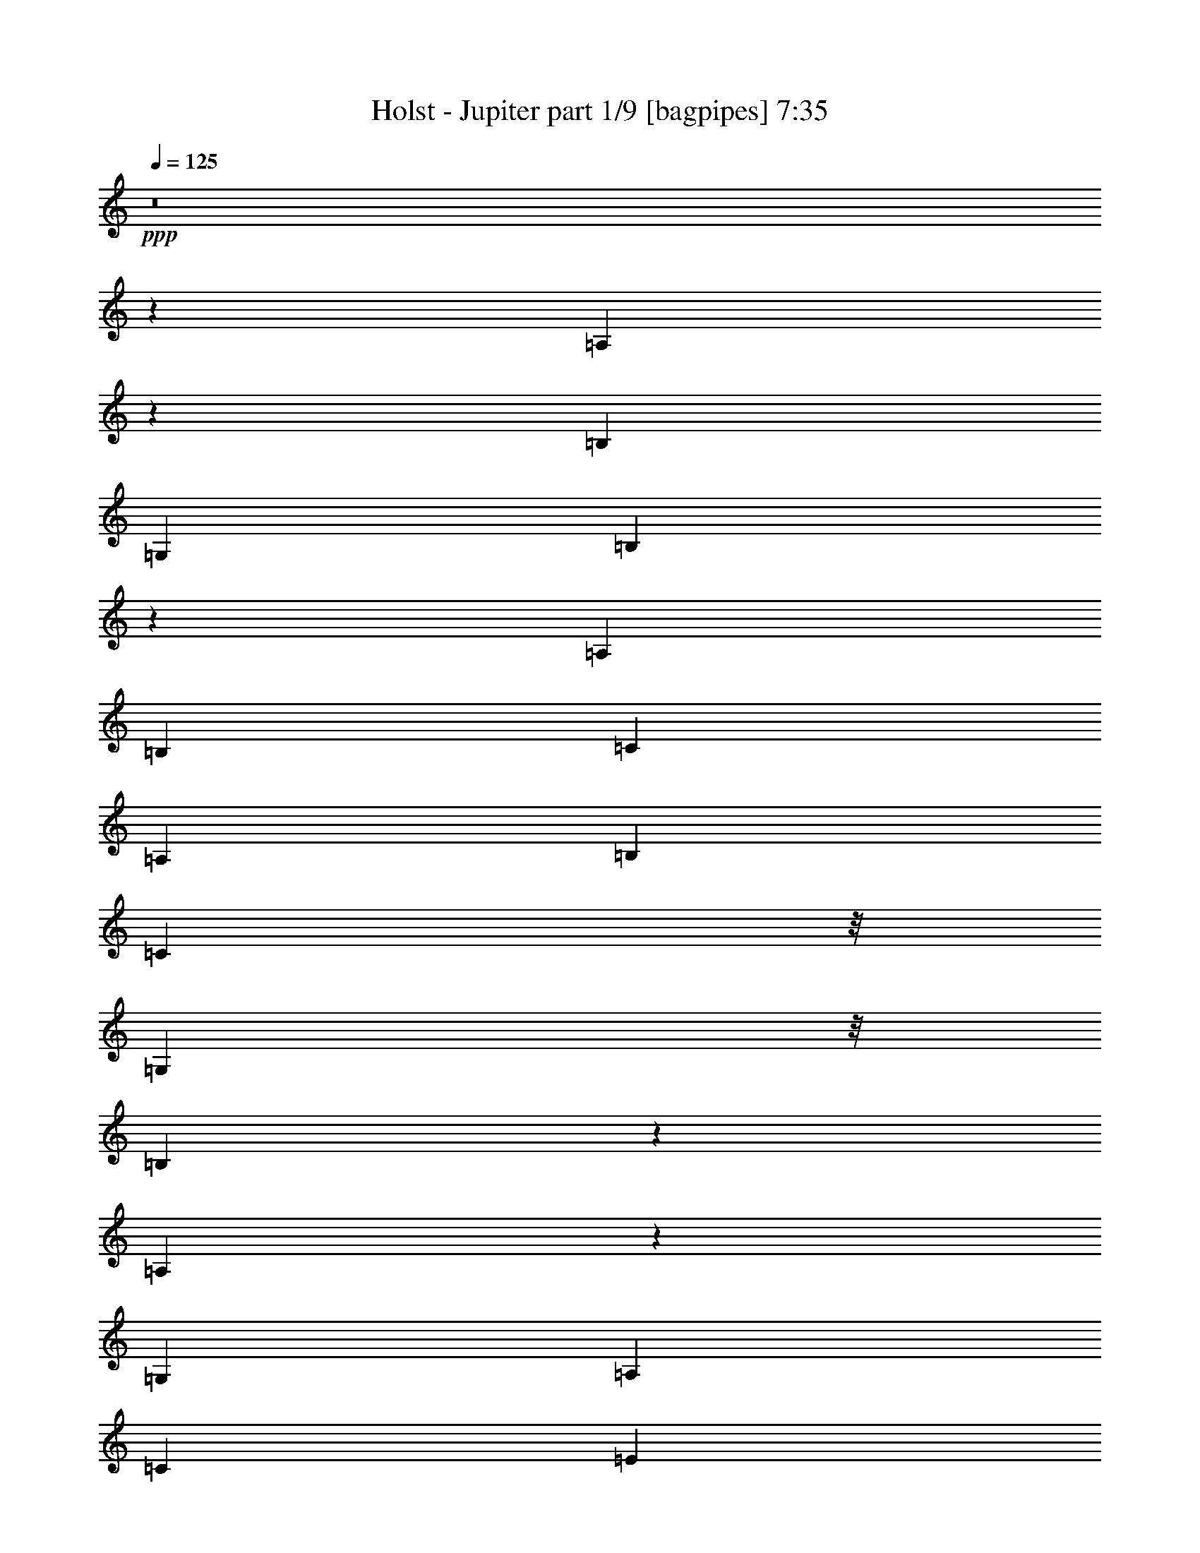 % Produced with Bruzo's Transcoding Environment
% Transcribed by  Bruzo

X:1
T:  Holst - Jupiter part 1/9 [bagpipes] 7:35
Z: Transcribed with BruTE 64
L: 1/4
Q: 125
K: C
+ppp+
z8
z9387/8000
[=A,2113/8000]
z1469/8000
[=B,7413/8000]
[=G,1791/2000]
[=B,1227/4000]
z689/4000
[=A,1791/2000]
[=B,383/1600]
[=C833/4000]
[=A,479/2000]
[=B,479/2000]
[=C2249/4000]
z/8
[=G,101/100]
z/8
[=B,2467/8000]
z557/4000
[=A,1193/4000]
z723/4000
[=G,833/4000]
[=A,479/2000]
[=C479/2000]
[=E833/4000]
[=G439/800]
z277/2000
[=G479/2000]
[=A619/2000]
z221/1600
[=B1279/1600]
z1019/8000
[=G6481/8000]
z903/1600
+pp+
[=C497/1600=E497/1600]
z41497/8000
+ppp+
[=E479/2000]
[=G833/4000]
[=A383/1600]
+pp+
[=E479/2000]
+p+
[=G833/4000=A833/4000]
[=A479/2000=c479/2000]
[=E479/2000=d479/2000]
+mp+
[=G833/4000=A833/4000]
+p+
[=A479/2000=c479/2000]
[=E479/2000=d479/2000]
+mp+
[=G833/4000=A833/4000]
[=A479/2000=c479/2000]
+p+
[=E479/2000=d479/2000]
[=G833/4000=A833/4000]
[=A479/2000=c479/2000]
[=E383/1600=d383/1600]
[=G833/4000=A833/4000]
[=A479/2000=c479/2000]
[=E479/2000=d479/2000]
[=G833/4000=A833/4000]
[=A479/2000=c479/2000]
[=E479/2000=d479/2000]
[=G833/4000=A833/4000]
[=A479/2000=c479/2000]
+pp+
[=E479/2000=d479/2000]
[=G833/4000=A833/4000]
+p+
[=A479/2000=c479/2000]
[=E383/1600=d383/1600]
[=G833/4000=A833/4000]
[=A479/2000=c479/2000]
[=E479/2000=d479/2000]
[=G833/4000=A833/4000]
[=A479/2000=c479/2000]
[=E479/2000=d479/2000]
+pp+
[=G833/4000=A833/4000]
+p+
[=A479/2000=c479/2000]
[=E479/2000=d479/2000]
[=G833/4000=A833/4000]
+pp+
[=A479/2000=c479/2000]
+p+
[=E479/2000=d479/2000]
[=G333/1600=A333/1600]
[=A479/2000=c479/2000]
[=E479/2000=d479/2000]
[=G833/4000=A833/4000]
[=A479/2000=c479/2000]
[=E479/2000=d479/2000]
[=G833/4000=A833/4000]
[=A479/2000=c479/2000]
[=E479/2000=d479/2000]
[=G833/4000=A833/4000]
+mp+
[=A479/2000=c479/2000]
[=E1041/8000=d1041/8000]
z4019/4000
[=E35569/8000=B35569/8000-=e35569/8000-]
[=B/8=e/8]
+p+
[=A/8=c/8=g/8-]
[=g/8]
z1831/8000
[=A11/16=c11/16=f11/16-]
[=f26/125]
[=A11/16=c11/16-]
[=c957/4000]
[=F1291/4000=A1291/4000=e1291/4000]
z/8
[=F11/16=A11/16=d11/16-]
[=d1913/8000]
[=D1291/4000=F1291/4000=c1291/4000]
z/8
[=D177/500=F177/500=B177/500]
z/8
[=D103/320=F103/320=A103/320]
z1007/8000
[=D2993/8000=F2993/8000=G2993/8000]
z8
z8
z48517/8000
+mp+
[^C/8]
z1291/4000
[=F/8]
z177/500
[=B7163/8000]
[^C/8]
z177/500
[=F537/4000]
z627/2000
[=B/8]
z1291/4000
[^c/8]
z177/500
[=F7289/4000]
z10279/1600
+ppp+
[^F,2921/1600^F2921/1600]
z3693/4000
[=B,1291/4000^G1291/4000]
z/8
[=B,633/2000^G633/2000]
z23041/8000
[=F479/2000]
[=A833/4000]
[=B383/1600]
[=F479/2000]
[=A833/4000=B833/4000]
[=B479/2000=d479/2000]
[=F479/2000=e479/2000]
[=A833/4000=B833/4000]
[=B479/2000=d479/2000]
[=F479/2000=e479/2000]
[=A833/4000=B833/4000]
[=B479/2000=d479/2000]
[=F479/2000=e479/2000]
[=A833/4000=B833/4000]
[=B383/1600=d383/1600]
[=F479/2000=e479/2000]
[=A833/4000=B833/4000]
[=B479/2000=d479/2000]
[=F479/2000=e479/2000]
[=A1557/8000=B1557/8000]
z44091/8000
[=E,5409/8000=C5409/8000]
z401/1600
[=D,1291/4000=A,1291/4000]
z/8
[=D,2913/8000=A,2913/8000]
z2291/800
[^D333/1600]
[=G479/2000]
[=A479/2000]
[^D833/4000]
[=G479/2000=A479/2000]
[=A479/2000=c479/2000]
[^D833/4000=d833/4000]
[=G479/2000=A479/2000]
[=A479/2000=c479/2000]
[^D833/4000=d833/4000]
[=G479/2000=A479/2000]
[=A479/2000=c479/2000]
[^D833/4000=d833/4000]
[=G383/1600=A383/1600]
[=A479/2000=c479/2000]
[^D833/4000=d833/4000]
[=G479/2000=A479/2000]
[=A479/2000=c479/2000]
[^D833/4000=d833/4000]
[=G479/2000=A479/2000]
[=A479/2000=c479/2000]
[^D833/4000=d833/4000]
[=G479/2000=A479/2000]
[=A479/2000=c479/2000]
[=D833/4000^c833/4000]
[^D383/1600=G383/1600]
[=G479/2000=A479/2000]
[=D833/4000^c833/4000]
[^D479/2000=G479/2000]
[=G479/2000=A479/2000]
[=D833/4000^c833/4000]
[^D479/2000=G479/2000]
[=G479/2000=A479/2000]
[=D833/4000^c833/4000]
[^D479/2000=G479/2000]
[=G479/2000=A479/2000]
[=D833/4000^c833/4000]
[^D479/2000=G479/2000]
[=G383/1600=A383/1600]
[=D833/4000^c833/4000]
[^D479/2000=G479/2000]
[=G479/2000=A479/2000]
[=D833/4000^c833/4000]
[^D479/2000=G479/2000]
[=G479/2000=A479/2000]
[=D833/4000^c833/4000]
[^D479/2000=G479/2000]
[=G833/4000=A833/4000]
[=D479/2000^c479/2000]
[^D479/2000=G479/2000]
[=G333/1600=A333/1600]
[=D479/2000^c479/2000]
+pp+
[^D3963/8000=G3963/8000]
z529/4000
[=G4841/8000=A4841/8000]
z/8
[=B5601/8000=e5601/8000]
z2791/4000
+ppp+
[=B,1709/4000]
z1069/8000
[=D2923/8000]
z/8
[=E1251/1000]
z1513/8000
[^F2923/8000]
z/8
[=G1337/4000]
z/8
[=A289/800]
z1033/8000
[^F2923/8000]
z/8
[=D731/2000]
z/8
[=D353/200]
z537/4000
[=B,2923/8000]
z/8
[=D2923/8000]
z/8
[=E63/50]
z1441/8000
[^F2673/8000]
z/8
[=G1443/4000]
z519/4000
[=A2923/8000]
z/8
[=B2923/8000]
z/8
[=d327/1000]
z529/4000
[^c2923/8000]
z/8
[=A731/2000]
z/8
[^F14193/8000]
z/8
[^c1451/4000]
z511/4000
[=A2923/8000]
z/8
[^F10521/8000]
z/8
[=B2923/8000]
z/8
[=G2611/8000]
z531/4000
[=E731/2000]
z/8
[=C2923/8000]
z/8
[=A,2591/8000]
z1083/8000
[^F,2917/8000]
z503/4000
[=D,731/2000]
z/8
[=D,2157/800]
z27699/4000
[=B,1301/4000]
z67/500
[=D2923/8000]
z/8
[=E2001/1600]
z303/1600
[^F731/2000]
z/8
[=G2673/8000]
z/8
[=A361/1000]
z259/2000
[=B2923/8000]
z/8
[=d2923/8000]
z/8
[^c1309/4000]
z33/250
[=A2923/8000]
z/8
[^F3611/2000]
z/8
[^c2577/8000]
z137/1000
[=A363/1000]
z51/400
[^F131/100]
z13/100
[^c731/2000]
z/8
[=A2923/8000]
z/8
[^F2613/8000]
z53/400
[=D731/2000]
z/8
[=B,2923/8000]
z/8
[^G,2593/8000]
z8
z41013/8000
[=E,981/4000]
[=G,981/4000]
[=A,1961/8000]
[=E,107/500]
[=G,981/4000=A,981/4000]
[=A,1961/8000=C1961/8000]
[=E,981/4000=D981/4000]
[=G,981/4000=A,981/4000]
[=A,981/4000=C981/4000]
[=E,1961/8000=D1961/8000]
[=G,107/500=A,107/500]
[=A,981/4000=C981/4000]
[=E,1961/8000=D1961/8000]
[=G,981/4000=A,981/4000]
[=A,981/4000=C981/4000]
[=E,2061/8000=D2061/8000]
z2457/320
[=A879/500=d879/500]
z/8
[=G7031/4000=A7031/4000]
z/8
[=A347/200=d347/200]
z/8
[=G3407/2000=A3407/2000]
z/8
[=A6353/8000=d6353/8000]
z/8
[=G6101/8000=A6101/8000]
z/8
[=A3551/4000=d3551/4000]
[=G6351/8000=A6351/8000]
z/8
[=A6019/8000=d6019/8000]
z/8
[=G3009/4000=A3009/4000]
z/8
[=A1499/2000=d1499/2000]
z/8
[=G2983/4000=A2983/4000]
z/8
[=G1331/1600]
[=D6899/8000]
[=E3447/4000]
[=F6639/8000]
[=E6883/8000]
[=D1657/2000]
[=G859/1000]
[=D3309/4000]
[=E3431/4000]
[=A,6607/8000]
[=B,6601/8000]
[=C3423/4000]
[=G6591/8000]
[=D1709/2000]
[=E6581/8000]
[=F3413/8000]
[=G1581/4000]
[=A6571/8000]
[=G471/1600]
[=A421/1600]
[=G471/1600]
[=F41/50]
[=E1051/4000]
[=F2351/8000]
[=E1051/4000]
[=D131/160]
[=A,587/2000]
[=G,1049/4000]
[=A,2349/8000]
[=B,6539/8000]
[=C6563/8000]
z3251/4000
[=D3261/2000]
[=C1691/4000]
[=A,3133/8000]
[=F,169/400]
[=C,3129/8000]
[=F,1689/4000]
[=A,763/2000]
z263/320
[=D2597/1600]
[=F421/1000]
[=C3117/8000]
[=A,673/1600]
[=F,623/1600]
[=A,3363/8000]
[=C389/1000]
z6471/8000
[=D12927/8000]
[=C3103/8000]
[=A,3103/8000]
[=F,67/160]
[=C,3101/8000]
[=F,837/2000]
[=A,3099/8000]
[=D619/1600]
[=B,1673/4000]
[=G,1547/4000]
[=D,3343/8000]
[=G,3091/8000]
[=B,773/2000]
[=F1669/4000]
[=C3089/8000]
[=A,1543/4000]
[=F,3337/8000]
[=A,771/2000]
[=C771/2000]
+p+
[=B,833/2000=B833/2000=g833/2000]
+pp+
[=G3081/8000=d3081/8000]
[=D77/200=B77/200]
+ppp+
[=B,3329/8000=G3329/8000]
+pp+
[=G,1539/8000=D1539/8000]
+ppp+
[=B,769/4000=G769/4000]
[=D1539/8000=B1539/8000]
[=G769/4000=d769/4000]
+pp+
[=A133/320=f133/320]
+ppp+
[=F,6147/8000]
[=A,6393/8000]
[=C307/800]
+pp+
[=D767/2000=B767/2000=g767/2000]
[=G1659/4000=d1659/4000]
[=D613/1600=B613/1600]
[=B,1533/4000=G1533/4000]
[=G,383/2000=D383/2000]
[=B,1531/8000=G1531/8000]
+ppp+
[=D383/2000=B383/2000]
+pp+
[=G1781/8000=d1781/8000]
[=A3061/8000=f3061/8000]
+ppp+
[=F,153/200]
[=A,1273/1600]
[=C3057/8000]
+p+
[=D1527/4000-=B1527/4000=g1527/4000]
+pp+
[=D1527/4000=G1527/4000=d1527/4000]
[=D1651/4000-=B1651/4000]
[=B,763/2000=D763/2000=G763/2000]
[=G,61/320=D61/320-]
[=B,61/320=D61/320=G61/320]
[=D381/2000-=B381/2000]
[=D61/320=G61/320=d61/320]
+p+
[=A,127/500=C127/500=F127/500]
[=C/8-=A/8-]
[=A,129/1000-=C129/1000=A129/1000]
+pp+
[=A,2281/8000=F2281/8000=c2281/8000]
[=F,609/1600=A609/1600=f609/1600]
[=C,1523/4000=F1523/4000=c1523/4000]
[=F,3043/8000=C3043/8000=A3043/8000]
[=A,2043/8000-=F2043/8000]
+ppp+
[=A,/8]
+pp+
[=G,2027/8000=D2027/8000-]
[=B,/8=D/8=G/8-]
[=B,1277/8000-=G1277/8000]
[=B,2027/8000=D2027/8000=B2027/8000]
[=G,3039/8000=G3039/8000=d3039/8000]
[=D,1519/4000=D1519/4000=B1519/4000]
[=G,3037/8000=B,3037/8000=G3037/8000]
+p+
[=G,509/2000=B,509/2000-=D509/2000]
+ppp+
[=B,/8]
+pp+
[=F,1517/8000=C1517/8000=F1517/8000]
[=A,1517/8000=F1517/8000]
+p+
[=C1517/8000-=A1517/8000]
+mp+
[=C1517/8000=F1517/8000=c1517/8000]
[=A,1767/8000-=A1767/8000=f1767/8000]
+p+
[=A,303/1600=c303/1600=a303/1600]
[=F,379/2000-=A379/2000=f379/2000]
[=F,379/2000=F379/2000=c379/2000]
+pp+
[=A,101/400-=A101/400]
[=A,/8=F/8-]
[=C51/400=F51/400]
+p+
[=C1013/4000]
z8
z143/64
+pp+
[=G/4]
z/8
+p+
[=c687/2000]
[=E1499/4000]
+pp+
[=A599/1600]
+p+
[=d721/2000]
z621/1600
[=G1497/4000]
[=c2991/8000]
[=E187/500]
[=A2989/8000]
[=d2929/8000]
z381/1000
+pp+
[=G2987/8000]
+p+
[=c597/1600]
[=E1493/4000]
[=A1983/8000]
z/8
[=d2511/8000]
z3453/8000
[=G1981/8000]
z/8
[=c1979/8000]
z/8
+mp+
[=E1979/8000]
z/8
+mf+
[=D,341/1000-=G,341/1000-=A341/1000]
+mp+
[=D,9/25=G,9/25=d9/25]
z48/125
[=G119/320]
+mf+
[=c2973/8000]
+mp+
[=E1973/8000]
z/8
+mf+
[=C,1971/8000-=F,1971/8000-=A1971/8000]
+ppp+
[=C,/8-=F,/8-]
+mf+
[=C,2529/8000-=F,2529/8000-=d2529/8000]
+ppp+
[=C,/8=F,/8]
z2411/8000
+mp+
[=G1359/4000]
[=c2967/8000]
[=E2967/8000]
+mf+
[=D,593/1600-=G,593/1600-=A593/1600]
[=D,507/1600-=G,507/1600-=d507/1600]
+ppp+
[=D,/8=G,/8]
z2393/8000
+mp+
[=G1963/8000]
z/8
+mf+
[=c2711/8000]
+mp+
[=E2961/8000]
[=C,2959/8000-=F,2959/8000-=A2959/8000]
+mf+
[=C,2957/8000=F,2957/8000=d2957/8000]
z2959/8000
+mp+
[=G1957/8000]
z/8
[=c541/1600]
+pp+
[=E591/1600]
+mp+
[=D,2953/8000-=G,2953/8000-=A2953/8000]
[=D,2547/8000-=G,2547/8000-=d2547/8000]
+ppp+
[=D,/8=G,/8]
z2357/8000
+mp+
[=G1951/8000]
z/8
+mf+
[=c2699/8000]
+mp+
[=E2949/8000]
[=C,1947/8000-=F,1947/8000-=A1947/8000]
+ppp+
[=C,/8-=F,/8-]
+p+
[=C,2553/8000-=F,2553/8000-=d2553/8000]
+ppp+
[=C,/8=F,/8]
z2089/8000
+p+
[=G1473/4000]
+mp+
[=c2943/8000]
+p+
[=E1943/8000]
z/8
+mp+
[=D,1941/8000-=G,1941/8000-=A1941/8000]
+ppp+
[=D,/8-=G,/8-]
+p+
[=D,1303/4000=G,1303/4000=d1303/4000]
z121/320
+pp+
[=G1939/8000]
z/8
+mp+
[=c969/4000]
z/8
[=E2687/8000]
+mf+
[=C,367/1000-=F,367/1000-=A367/1000]
+p+
[=C,641/2000-=F,641/2000-=d641/2000]
+ppp+
[=C,/8=F,/8]
z461/1600
+mp+
[=G2683/8000]
+p+
[=c733/2000]
[=E483/2000]
z/8
+mp+
[=A2679/8000]
+p+
[=d293/800]
[=A183/500]
+mp+
[=G241/1000=B241/1000-]
+p+
[=B/8]
+mp+
[=G669/2000-=c669/2000]
+p+
[=E1463/4000=G1463/4000-]
+mf+
[=G481/2000=A481/2000]
z/8
+mp+
[=B1337/4000=d1337/4000]
+p+
[=A1461/4000-]
[=G961/4000=A961/4000-]
[=A/8-]
+mf+
[=A267/800-=c267/800]
+p+
[=E1921/8000-=A1921/8000]
[=E/8]
+mf+
[=A959/4000]
z/8
+mp+
[=d959/4000]
z/8
+p+
[=A1667/8000]
[=B/8-]
+mf+
[=G/8=B/8]
[=G479/2000]
[=A533/1600-=c533/1600]
+mp+
[=E3/16-=A3/16]
[=E283/1600=B283/1600]
+mf+
[=A239/1000=c239/1000-]
+p+
[=c/8-]
+mf+
[=c2663/8000=d2663/8000]
+p+
[=B2911/8000-]
+mp+
[=G1911/8000=B1911/8000-]
+p+
[=B/8]
+mp+
[=A2659/8000-=c2659/8000]
+p+
[=E2909/8000=A2909/8000]
+mp+
[=A1907/8000]
z/8
+mf+
[=d2657/8000]
+p+
[=A1453/4000]
+mp+
[=G381/1600=B381/1600-]
+p+
[=B/8]
+mp+
[=G1327/4000-=c1327/4000]
[=E1903/8000=G1903/8000-]
+p+
[=G/8-]
+mp+
[=G663/2000=A663/2000]
+p+
[=B951/4000-=d951/4000]
[=B/8]
[=A29/80-]
+mp+
[=G2649/8000=A2649/8000-]
+mf+
[=A949/4000-=c949/4000]
+p+
[=A/8-]
+mp+
[=E103/500-=A103/500]
[=E/8]
+mf+
[=A2897/8000]
+mp+
[=B237/1000-=d237/1000]
+p+
[=B/8]
[=G661/2000]
+mp+
[=G379/1600=A379/1600-]
+p+
[=A/8]
+mf+
[=B1321/4000-=c1321/4000]
+p+
[=E1447/8000-=B1447/8000]
[=E723/4000=G723/4000]
[=A2641/8000=c2641/8000-]
[=c189/800-=d189/800]
[=c/8]
[=B2639/8000-]
[=G2889/8000=B2889/8000]
[=A1887/8000-=c1887/8000]
[=A/8-]
[=E1319/4000=A1319/4000]
+f+
[^F117/16-^c117/16]
[^A,28741/4000-^C28741/4000-^F28741/4000]
+p+
[^A,/8-^C/8]
[^A,/8]
z5797/800
+ppp+
[^D,29511/8000=C29511/8000]
z8
z8
z522/125
[^G273/2000]
z2493/8000
[^D1007/8000]
z1289/4000
[=C2711/4000]
z999/4000
[^D1251/4000]
z8
z28957/8000
[=G2543/8000]
z521/4000
[^A567/1600]
z/8
[^F2101/800=c2101/800]
z/8
[=D2613/8000=G2613/8000]
z33987/8000
[=G,10013/8000]
z681/1600
[^A,2019/1600]
z3073/8000
[=C9927/8000]
z3491/8000
[=C823/1000]
[^D197/320]
z1909/8000
[=D10001/8000]
[^A,2167/8000]
z/8
[^D4923/8000]
z1911/8000
[=F5089/8000]
z299/1600
[^D2001/1600]
z3413/8000
[=D10087/8000]
z3081/8000
[=C4919/8000]
z383/1600
[=D1017/1600]
z1499/8000
[=C10001/8000]
z427/1000
[^A,2521/2000]
z771/2000
[=G,5979/2000]
z73/200
[=G,127/200]
z47/250
[^A,1249/2000]
z397/2000
[=C1239/1000]
z1753/4000
[=C823/1000]
[^D491/800]
z481/2000
[=D10001/8000]
[^A,2167/8000]
z/8
[^D1227/2000]
z963/4000
[=F2537/4000]
z151/800
[=G999/800]
z857/2000
[=G1259/1000]
z387/1000
[=G3417/4000]
[=F823/1000]
[^D4993/4000]
z3431/8000
[=F10069/8000]
z3099/8000
[^D24901/8000]
z387/1600
[^A823/1000]
[=G4981/8000]
z1603/8000
[=F9897/8000]
z3521/8000
[=F9979/8000]
z3439/8000
[^D5061/8000]
z1523/8000
[=G4977/8000]
z1607/8000
[=F6709/4000]
[^A,399/320]
z3443/8000
[^A823/1000]
[=G4973/8000]
z1611/8000
[=F9889/8000]
z3529/8000
[=F9971/8000]
z3447/8000
[=G5053/8000]
z153/800
[^A497/800]
z807/4000
[=c16943/4000]
z3059/4000
[^D18691/4000]
z1311/4000
[=G,4939/4000]
z177/400
[^G,249/200]
z1729/4000
[^A,5021/4000]
z211/500
[=C2531/2000]
z761/2000
[^G,2489/2000^G2489/2000]
z1731/4000
[=G,5019/4000=G5019/4000]
z3379/8000
[=F,75/16-=F75/16]
[=F,/8]
z47/250
[^G,10117/8000^G10117/8000]
z16469/8000
[=D10031/8000]
z3387/8000
[^A,10113/8000^A10113/8000]
z16473/8000
[^A,10027/8000^D10027/8000]
z3391/8000
[=C10109/8000^D10109/8000]
z16477/8000
[=F,10023/8000=F10023/8000]
z679/1600
[=C,4721/1600=C4721/1600]
z149/400
[^A,501/400=D501/400]
z1699/4000
[^G,5051/4000^D5051/4000]
z4121/2000
[=F,313/250=F313/250]
z1701/4000
[=G,5049/4000^D5049/4000]
z2061/1000
[^D,5/8^D5/8-]
[^D3/16-]
[=G,56/125-^D56/125]
[=G,357/2000]
z953/4000
[^G,5047/4000=C5047/4000]
z4123/2000
[^G,1251/1000^G1251/1000]
z341/800
[=G,2459/800=G2459/800]
z8
z8
z11857/2000
[^D823/500-]
[^D1229/1000-=G1229/1000]
[^D67/500]
z1257/4000
[^D4993/4000^G4993/4000]
z429/1000
[=G,2517/2000]
z31/80
[^G,99/80]
z1759/4000
[^A,4991/4000]
z859/2000
[=C629/500]
z97/250
[^G,1237/1000^G1237/1000]
z1761/4000
[=G,4989/4000=G4989/4000]
z43/100
[^A,1253/400^A1253/400]
z61/320
+p+
[=G,199/320]
z1609/8000
[^A,4891/8000]
z1943/8000
[=C10057/8000]
z3111/8000
[=C3417/4000]
[^D1011/1600]
z1529/8000
[=D10001/8000]
[^A,2417/8000]
z/8
[^D5053/8000]
z1531/8000
[=F4969/8000]
z323/1600
[^D1977/1600]
z3533/8000
[=D9967/8000]
z3451/8000
[=C5049/8000]
z307/1600
[=D993/1600]
z1619/8000
[=C9881/8000]
z3537/8000
[^A,9963/8000]
z691/1600
[=G,4909/1600]
z2041/8000
[=G,4959/8000]
z203/1000
[^A,1219/2000]
z979/4000
[=C5021/4000]
z211/500
[=C823/1000]
[^D63/100]
z193/1000
[=D10001/8000]
[^A,2417/8000]
z/8
[^D2519/4000]
z773/4000
[=F2477/4000]
z47/200
[=G253/200]
z381/1000
[=G311/250]
z1733/4000
[=G2517/4000]
z31/160
[=F99/160]
z471/2000
[^D2529/2000]
z763/2000
[^D8237/2000=F8237/2000]
z8
z8
z373/250
+ppp+
[=E133/1000]
z319/1000
[^G/8]
z1433/4000
[=d3541/4000]
z7557/4000
[^A,/8=E/8]
z1433/4000
[=D51/400^G51/400]
z649/2000
[^G/8=d/8]
z1433/4000
[^A519/4000=e519/4000]
z8
z8523/8000
[=E2749/4000]
[^F383/1600]
[=A833/4000]
[^c479/2000]
[=e1991/4000]
z379/2000
[=e479/2000]
[^f267/2000]
z1257/4000
[^g6413/8000]
z/8
[=e1073/8000]
z2509/8000
[^g2991/8000]
z40991/8000
[=d479/2000]
[^d833/4000]
[=f479/2000]
[=d479/2000]
[^d833/4000]
[=f479/2000]
[=d479/2000]
[^d833/4000]
[=f479/2000]
[=d479/2000]
[^d833/4000]
[=f383/1600]
[=d479/2000]
[^d833/4000]
[=f479/2000]
[=d479/2000]
[^d833/4000]
[=f479/2000]
[=d479/2000]
+pp+
[^d833/4000]
[=f479/2000]
[=d479/2000]
[^d833/4000]
+p+
[=f971/4000]
z14551/8000
+ff+
[=E,479/2000-=A,479/2000-=A479/2000]
[=E,479/2000-=A,479/2000-=c479/2000]
[=E,833/4000-=A,833/4000-=d833/4000]
[=E,479/2000-=A,479/2000-=A479/2000]
[=E,383/1600-=A,383/1600-=c383/1600]
[=E,833/4000-=A,833/4000-=d833/4000]
[=E,479/2000-=A,479/2000-=A479/2000]
[=E,479/2000-=A,479/2000-=c479/2000]
[=E,833/4000-=A,833/4000-=d833/4000]
[=E,479/2000-=A,479/2000-=A479/2000]
+f+
[=E,479/2000-=A,479/2000-=c479/2000]
+ff+
[=E,833/4000-=A,833/4000-=d833/4000]
[=E,479/2000-=A,479/2000-=A479/2000]
[=E,1593/8000-=A,1593/8000-=c1593/8000]
+f+
[=E,1989/8000-=A,1989/8000-=d1989/8000]
[=E,479/2000-=A,479/2000-=A479/2000]
+ff+
[=E,319/1600-=A,319/1600-=c319/1600]
[=E,993/4000-=A,993/4000-=d993/4000]
[=E,479/2000-=A,479/2000-=A479/2000]
+fff+
[=E,799/4000-=A,799/4000-=c799/4000]
+ff+
[=E,31/125-=A,31/125-=d31/125]
+f+
[=E,479/2000-=A,479/2000-=A479/2000]
+ff+
[=E,/5-=A,/5-=c/5]
[=E,991/4000-=A,991/4000-=d991/4000]
+fff+
[=E,479/2000-=A,479/2000-=A479/2000]
+ff+
[=E,801/4000-=A,801/4000-=c801/4000]
+fff+
[=E,99/400-=A,99/400-=d99/400]
+ff+
[=E,479/2000-=A,479/2000-=A479/2000]
[=E,401/2000-=A,401/2000-=c401/2000]
[=E,1977/8000-=A,1977/8000-=d1977/8000]
+f+
[=E,479/2000-=A,479/2000-=A479/2000]
+ff+
[=E,1607/8000-=A,1607/8000-=c1607/8000]
[=E,79/320-=A,79/320-=d79/320]
[=E,479/2000-=A,479/2000-=A479/2000]
[=E,1609/8000-=A,1609/8000-=c1609/8000]
[=E,1973/8000-=A,1973/8000-=d1973/8000]
[=E,479/2000-=A,479/2000-=A479/2000]
[=E,1611/8000-=A,1611/8000-=c1611/8000]
[=E,1971/8000-=A,1971/8000-=d1971/8000]
[=E,479/2000-=A,479/2000-=A479/2000]
+fff+
[=E,1613/8000-=A,1613/8000-=c1613/8000]
+ff+
[=E,1969/8000-=A,1969/8000-=d1969/8000]
[=E,383/1600-=A,383/1600-=A383/1600]
[=E,101/500-=A,101/500-=c101/500]
[=E,983/4000-=A,983/4000-=d983/4000]
[=E,479/2000-=A,479/2000-=A479/2000]
+fff+
[=E,809/4000-=A,809/4000-=c809/4000]
[=E,491/2000-=A,491/2000-=d491/2000]
+ff+
[=E,479/2000-=A,479/2000-=A479/2000]
[=E,833/4000=A,833/4000=c833/4000]
[=d479/2000]
[=A479/2000]
[=c833/4000]
[=d479/2000]
[=A383/1600]
[=c833/4000]
+fff+
[=G,479/2000=G479/2000]
+p+
[=A,479/2000]
[=C833/4000]
[=E479/2000]
[=G/8]
z3207/4000
+ff+
[=G,833/4000=G833/4000]
[=A,479/2000=A479/2000]
[=C479/2000=c479/2000]
[=E333/1600=e333/1600]
+f+
[=G3917/8000=g3917/8000]
z1581/8000
[=G479/2000]
[=A1503/8000]
z2079/8000
[=B3707/4000]
[=G1507/8000]
z593/500
+pp+
[=B35569/8000=e35569/8000]
z/8
+f+
[=g2443/8000]
z347/2000
[=f1791/2000]
+mf+
[=c3707/4000]
+f+
[=e1267/4000]
z131/1000
+mf+
[=d7413/8000]
+mp+
[=c2539/8000]
z1043/8000
[=B1291/4000]
z/8
+p+
[=A177/500]
z/8
[=G2543/8000]
z1039/8000
+pp+
[=G,/8]
z2581/8000
+p+
[=C/8]
z177/500
+pp+
[=F1791/2000]
[=G,/8]
z177/500
[=C263/2000]
z253/800
[=F7413/8000]
[=G,1057/8000]
z101/320
[=C/8]
z1291/4000
+p+
[=F/8]
z177/500
+pp+
[=G1061/8000]
z2521/8000
+ppp+
[=D14479/8000]
z8
z8
z1011/2000
[^D479/2000]
[=G479/2000]
[=A833/4000]
[^D479/2000]
[=G833/4000=A833/4000]
[=A479/2000=c479/2000]
[^D479/2000=d479/2000]
[=G833/4000=A833/4000]
[=A479/2000=c479/2000]
[^D479/2000=d479/2000]
[=G333/1600=A333/1600]
[=A479/2000=c479/2000]
[^D479/2000=d479/2000]
[=G833/4000=A833/4000]
[=A479/2000=c479/2000]
[^D479/2000=d479/2000]
[=G833/4000=A833/4000]
[=A479/2000=c479/2000]
[^D479/2000=d479/2000]
[=G833/4000=A833/4000]
[=A479/2000=c479/2000]
[^D479/2000=d479/2000]
[=G333/1600=A333/1600]
[=A139/800=c139/800]
z30501/4000
[^C479/2000]
[=F833/4000]
[=G479/2000]
[^C383/1600]
[=F833/4000=G833/4000]
[=G479/2000^A479/2000]
[^C479/2000=c479/2000]
[=F833/4000=G833/4000]
[=G479/2000^A479/2000]
[^C479/2000=c479/2000]
[=F833/4000=G833/4000]
[=G479/2000^A479/2000]
[^C479/2000=c479/2000]
[=F833/4000=G833/4000]
[=G479/2000^A479/2000]
[=B383/1600]
[=F833/4000]
[=G479/2000]
[=B479/2000]
[=F833/4000]
[=G479/2000]
[=B479/2000]
[=F833/4000]
[=G479/2000]
[=B479/2000]
[=F833/4000]
[=G479/2000]
[=B479/2000]
[=F333/1600]
[=G479/2000]
[=B479/2000]
[=F833/4000=A833/4000]
[=G479/2000=c479/2000]
[=C479/2000=d479/2000]
[=F833/4000=A833/4000]
[=G479/2000=c479/2000]
[=C479/2000=d479/2000]
[=F833/4000=A833/4000]
[=G479/2000=c479/2000]
[=C479/2000=d479/2000]
[=F333/1600=A333/1600]
[=G479/2000=c479/2000]
[=C479/2000=d479/2000]
[=F833/4000=A833/4000]
[=G479/2000=c479/2000]
[=C479/2000=d479/2000]
[=F833/4000=A833/4000]
[=G479/2000=c479/2000]
[=C479/2000=d479/2000]
[=F833/4000=A833/4000]
[=G479/2000=c479/2000]
[=C479/2000=d479/2000]
+pp+
[=F833/4000=A833/4000]
[=G383/1600=c383/1600]
[=C479/2000=d479/2000]
[=F833/4000=A833/4000]
+p+
[=G479/2000=c479/2000]
[=C479/2000=d479/2000]
[=F833/4000=A833/4000]
[=G479/2000=c479/2000]
+pp+
[=C833/4000=d833/4000]
[=F479/2000=A479/2000]
[=G479/2000=c479/2000]
+p+
[=C833/4000=d833/4000]
[=F479/2000=A479/2000]
[=G383/1600=c383/1600]
[=C833/4000=d833/4000]
[=F479/2000=A479/2000]
+mp+
[=G479/2000=c479/2000]
[=C833/4000=d833/4000]
[=F479/2000=A479/2000]
[=G479/2000=c479/2000]
[=C833/4000=d833/4000]
[=F479/2000=A479/2000]
+mf+
[=G479/2000=c479/2000]
[=C833/4000=d833/4000]
+f+
[=F479/2000=A479/2000]
[=G23/125=c23/125]
z2109/8000
+ppp+
[=A,2891/8000]
z253/2000
[=C2909/8000]
z/8
[=D2619/2000]
z/8
[=E2603/8000]
z33/250
[=F727/2000]
z/8
[=G2659/8000]
z/8
[=E2877/8000]
z129/1000
[=C2909/8000]
z/8
[=C14059/8000]
z269/2000
[=A,727/2000]
z/8
[=C2909/8000]
z/8
[=D5113/4000]
z/8
[=E2881/8000]
z257/2000
[=F2909/8000]
z/8
[=G2563/8000]
z137/1000
[=A363/1000]
z251/2000
[=c2909/8000]
z/8
[=B2587/8000]
z67/500
[=G2909/8000]
z/8
[=E14019/8000]
z279/2000
[=B721/2000]
z16/125
[=G2909/8000]
z/8
[=E2619/2000]
z/8
[=B2591/8000]
z267/2000
[=G2909/8000]
z/8
[=E2909/8000]
z/8
[=C1307/4000]
z261/2000
[=A,2909/8000]
z/8
[^F,2659/8000]
z/8
[=D,361/1000]
z1021/8000
[=D,21479/8000]
z1473/8000
+mp+
[=C2909/8000=E2909/8000]
z/8
+p+
[=C1309/4000=G1309/4000]
z1041/8000
+pp+
[=C9959/8000=A9959/8000]
z1517/8000
+p+
[=E2909/8000=B2909/8000]
z/8
[^F1287/4000=c1287/4000]
z217/1600
[^F727/2000=d727/2000]
z/8
+mp+
[=D2909/8000=B2909/8000]
z/8
+p+
[=D1299/4000=G1299/4000]
z1061/8000
+mp+
[=D2877/1600=G2877/1600]
z/8
+pp+
[=G,2659/8000=E2659/8000]
z/8
[=B,579/1600=G579/1600]
z1013/8000
[=C10477/8000=A10477/8000]
z/8
[=E727/2000=B727/2000]
z/8
+p+
[=E1301/4000=c1301/4000]
z1057/8000
[=A2909/8000=d2909/8000]
z/8
[=A2659/8000=e2659/8000]
z/8
[=A23/64=g23/64]
z1033/8000
+pp+
[=B2909/8000^f2909/8000]
z/8
+p+
[^F1279/4000=d1279/4000]
z1101/8000
[=D14899/8000=B14899/8000]
z8
z8
z8
z8
z4303/4000
+ppp+
[=F14311/8000=G14311/8000]
z/8
[=D7031/4000]
z/8
[=F1283/1600=G1283/1600]
z/8
[=D6157/8000]
z/8
[=F801/1000=G801/1000]
z/8
[=D6157/8000]
z/8
[=F6299/8000=G6299/8000]
z/8
[=D6041/8000]
z/8
[=F6027/8000=G6027/8000]
z/8
[=D5967/8000]
z/8
+mp+
[^c101/160]
z307/1600
+p+
[^G993/1600]
z801/4000
+mp+
[^A2449/4000]
z957/4000
[=B2543/4000]
z147/800
+p+
[^A503/800]
z1521/8000
+pp+
[^G4979/8000]
z1567/8000
+mp+
[^c4933/8000]
z1607/8000
+pp+
[^G4893/8000]
z1891/8000
[^A4609/8000]
z6/25
+p+
[^D127/200]
z361/2000
+pp+
[=F79/125]
z1463/8000
+mp+
[^F5037/8000]
z369/2000
[^c157/250]
z371/2000
+p+
[^G627/1000]
z743/4000
+mp+
[^A2507/4000]
z371/2000
+p+
[=B2121/8000]
z/8
[^c2371/8000]
z/8
[^d157/250]
z731/4000
+mp+
[^c1039/4000]
+p+
[^d2077/8000]
[^c2327/8000]
+pp+
[=B1139/2000]
z6/25
+p+
[^A1037/4000]
[=B1037/4000]
[^A2323/8000]
[^G4609/8000]
z1607/8000
[^D2321/8000]
[^C207/800]
[^D207/800]
[=F1233/2000]
z381/2000
+pp+
[^F311/500]
z737/4000
[=c1549/4000=e1549/4000]
[=G837/2000=c837/2000]
[=E619/1600=G619/1600-]
+p+
[=C3/16-=E3/16-=G3/16]
[=C319/1600=E319/1600]
+pp+
[=G,1797/8000=C1797/8000=A1797/8000-]
+p+
[=C773/4000=E773/4000=A773/4000-]
[=E773/4000=G773/4000=A773/4000]
+pp+
[=G773/4000=c773/4000]
+ppp+
[^A991/1600]
z59/320
+p+
[=A9/16^A9/16-=d9/16-]
[^A/4-=d/4-]
[=G9/16^A9/16-=d9/16-]
[^A399/2000=d399/2000]
[=c833/2000=e833/2000]
+mp+
[=G3083/8000=c3083/8000]
+p+
[=E77/200=G77/200-]
[=C3/16-=E3/16-=G3/16]
[=C183/800=E183/800]
+pp+
[=G,1539/8000=C1539/8000=A1539/8000-]
[=C1539/8000=E1539/8000=A1539/8000-]
+p+
[=E769/4000=G769/4000=A769/4000]
[=G1539/8000=c1539/8000]
+ppp+
[=D4949/8000]
z1451/8000
[=E9/16^A9/16-=d9/16-]
[^A3/16-=d3/16-]
[=F5/8^A5/8-=d5/8-]
[^A307/1600=d307/1600]
[=C767/2000-=c767/2000=e767/2000]
+pp+
[=C3/16=G3/16-=c3/16-]
[=G49/250=c49/250]
[=G,663/1600-=G663/1600=B663/1600]
[=G,3/16=C3/16-=E3/16-]
[=C313/1600=E313/1600]
+ppp+
[=A,3063/8000-=E3063/8000=G3063/8000]
[=A,3/16=G3/16-=c3/16-]
[=G1813/8000=c1813/8000]
[^A,/4^A/4-=d/4-]
[^A53/400=d53/400]
[=C/4=F/4-^A/4-]
[=F53/400^A53/400]
+pp+
[=D1529/4000=F1529/4000]
[^A,1529/4000=D1529/4000]
+ppp+
[=C1153/4000=D1153/4000=F1153/4000-]
[=D/8-=F/8]
[=D/8=F/8-^A/8-]
[=C509/4000-=F509/4000^A509/4000]
[=C1037/8000]
+pp+
[^A,3053/8000-=G3053/8000=c3053/8000]
+p+
[^A,3/16=E3/16-=G3/16-]
[=E1553/8000=G1553/8000]
[=A,/4=C/4-=E/4-]
[^A,1301/8000-=C1301/8000=E1301/8000]
[=G,/8-^A,/8=C/8-]
[=G,41/160=A,41/160=C41/160]
[=G,3049/8000-=C3049/8000=E3049/8000]
+pp+
[=G,3/16=E3/16-=G3/16-]
[=E387/2000=G387/2000]
+p+
[=F/4-^A/4-]
[=E523/4000-=F523/4000^A523/4000]
[=D/8-=E/8=F/8]
[=D409/1600=F409/1600]
+pp+
[^A,1647/4000=D1647/4000=E1647/4000-]
+p+
[=F,3/16-^A,3/16-=E3/16]
[=F,1543/8000^A,1543/8000]
[^A,1521/4000=D1521/4000=F1521/4000]
[=D19/50=F19/50]
[=C2461/8000=E2461/8000=G2461/8000]
z8
z12931/8000
+pp+
[=G2009/8000]
z/8
[=c251/1000]
z/8
[=f2007/8000]
z/8
[=A1003/4000]
z/8
+ppp+
[=d501/2000]
z/8
+pp+
[=g501/2000]
z/8
[=G1001/4000]
z/8
[=c2001/8000]
z/8
+ppp+
[=f/4]
z/8
+pp+
[=A1999/8000]
z/8
[=d999/4000]
z/8
[=g499/2000]
z/8
[=G499/2000]
z/8
[=c997/4000]
z/8
[=f997/4000]
z/8
[=A249/1000]
z/8
[=d1991/8000]
z/8
[=g199/800]
z/8
[=G1989/8000]
z/8
[=c497/2000]
z/8
[=f993/4000]
z/8
[=A217/1000]
z/8
+mp+
[=E,31/125-=G,31/125-=d31/125]
+p+
[=E,/8-=G,/8-]
+mp+
[=E,3/16=G,3/16=g3/16-]
[=g371/2000]
[=G991/4000]
z/8
[=c1981/8000]
z/8
[=f99/400]
z/8
[=A1979/8000]
z/8
[=D,989/4000-=F,989/4000-=d989/4000]
+p+
[=D,/8-=F,/8-]
+mf+
[=D,3/16=F,3/16=g3/16-]
[=g1477/8000]
[=G79/320]
z/8
+mp+
[=c79/320]
z/8
[=f987/4000]
z/8
+mf+
[=A861/4000]
z/8
[=E,1971/8000-=G,1971/8000-=d1971/8000]
+p+
[=E,/8-=G,/8-]
+mf+
[=E,3/16=G,3/16=g3/16-]
[=g1471/8000]
[=G1969/8000]
z/8
[=c123/500]
z/8
[=f1967/8000]
z/8
+mp+
[=A983/4000]
z/8
+mf+
[=G,393/1600-^A,393/1600-=d393/1600]
+p+
[=G,/8-^A,/8-]
+mp+
[=G,/8^A,/8=g/8-]
[=g857/4000]
+mf+
[=G981/4000]
z/8
+mp+
[=c981/4000]
z/8
[=f1961/8000]
z/8
[=A1959/8000]
z/8
+mf+
[=E,1959/8000-=G,1959/8000-=d1959/8000]
+p+
[=E,/8-=G,/8-]
+mp+
[=E,3/16=G,3/16=g3/16-]
[=g1207/8000]
+mf+
[=G489/2000]
z/8
+p+
[=c489/2000]
z/8
+mf+
[=f977/4000]
z/8
+p+
[=A1953/8000]
z/8
+mf+
[=D,61/250-=F,61/250-=d61/250]
+p+
[=D,/8-=F,/8-]
+mp+
[=D,/8=F,/8=g/8-]
[=g851/4000]
+mf+
[=G1949/8000]
z/8
+mp+
[=c39/160]
z/8
+mf+
[=f1947/8000]
z/8
+p+
[=A1947/8000]
z/8
+mf+
[=E,53/250-=G,53/250-=d53/250]
+p+
[=E,/8-=G,/8-]
+mp+
[=E,3/16=G,3/16=g3/16-]
[=g289/1600]
+mf+
[=G243/1000]
z/8
+mp+
[=c1943/8000]
z/8
+mf+
[=f1691/8000]
z/8
+mp+
[=A1941/8000]
z/8
[=G,1939/8000-^A,1939/8000-=d1939/8000]
+p+
[=G,/8-^A,/8-]
+mp+
[=G,3/16^A,3/16=g3/16-]
[=g1439/8000]
[=G1687/8000]
z/8
[=c1937/8000]
z/8
+mf+
[=f387/1600]
z/8
+mp+
[=A387/1600]
z/8
[=C1683/8000-=d1683/8000]
+p+
[=C/8-]
+mf+
[=C3/16=g3/16-]
[=g1433/8000]
[=G,1931/8000-=G1931/8000]
+p+
[=G,/8-]
+mp+
[=G,3/16=c3/16-]
[=c143/800]
[=A,1679/8000-=f1679/8000]
+p+
[=A,/8-]
+mf+
[=A,3/16=A3/16-]
[=A1429/8000]
[^A,1927/8000-=d1927/8000]
+p+
[^A,/8-]
+mp+
[^A,3/16=g3/16-]
[=g147/1000]
[=A,77/320-=G77/320]
+p+
[=A,/8-]
+mp+
[=A,3/16=c3/16-]
[=c57/320]
[=G,1673/8000-=f1673/8000]
+p+
[=G,/8-]
+mp+
[=G,3/16=A3/16-]
[=A711/4000]
+mf+
[=C1921/8000-=d1921/8000]
+p+
[=C/8-]
+mp+
[=C3/16=g3/16-]
[=g71/400]
[=G,1669/8000-=G1669/8000]
+p+
[=G,/8-]
[=G,3/16=c3/16-]
[=c1419/8000]
+mp+
[=A,1917/8000-=f1917/8000]
+p+
[=A,/8-]
+mp+
[=A,/8=A/8-]
[=A833/4000]
[=D,383/1600-=d383/1600]
+p+
[=D,/8-]
+mp+
[=D,3/16=g3/16-]
[=g707/4000]
[=E,1663/8000-=G1663/8000]
+p+
[=E,/8-]
+mp+
[=E,3/16=c3/16-]
[=c1413/8000]
[=F,1661/8000-=f1661/8000]
+p+
[=F,/8-]
+mp+
[=F,3/16=A3/16-]
[=A141/800]
[=C1909/8000-=d1909/8000]
+p+
[=C/8-]
+mp+
[=C3/16=g3/16-]
[=g579/4000]
+p+
[=G,1907/8000-=G1907/8000]
[=G,/8-]
[=G,3/16=c3/16-]
[=c1407/8000]
+mp+
[=A,331/1600-=f331/1600]
+p+
[=A,/8-]
+mp+
[=A,3/16=A3/16-]
[=A351/2000]
+p+
[^A,1903/8000=d1903/8000]
z/8
+mp+
[=C1653/8000=g1653/8000]
z/8
[=D1901/8000-=G1901/8000]
+p+
[=D/8-]
[=D3/16=c3/16-]
[=c23/160]
+mp+
[=C1433/8000=f1433/8000-]
[=D733/4000-=f733/4000]
[=D1899/8000=A1899/8000=C1899/8000-]
+p+
[=C/8]
+mp+
[^A,1647/8000-=d1647/8000]
+p+
[^A,/8-]
[^A,3/16=g3/16-]
[=g349/2000]
+mp+
[=A,1181/8000=G1181/8000-]
[^A,293/1600-=G293/1600]
+p+
[^A,947/4000=c947/4000=A,947/4000-]
[=A,/8]
+mp+
[=G,1643/8000-=f1643/8000]
+p+
[=G,/8-]
+mp+
[=G,3/16=A3/16-]
[=A1393/8000]
[=D,1891/8000=d1891/8000]
+p+
[=C,3/16=g3/16-]
[=D,1141/8000-=g1141/8000]
[=D,/8]
+mp+
[=E,189/800-=G189/800]
+p+
[=E,/8-]
+mp+
[=E,/8=c/8-]
[=c819/4000]
[=F,59/250-=f59/250]
+p+
[=F,/8-]
+mp+
[=F,3/16=A3/16-]
[=A1137/8000]
+p+
[^D,34297/8000-^G,34297/8000-]
+mp+
[^D,1033/4000-^F,1033/4000^G,1033/4000]
[^D,413/1600-^G,413/1600-]
+p+
[^D,1033/4000-^G,1033/4000-=B,1033/4000]
[^D,463/1600^G,463/1600-^D463/1600]
[^G,1033/4000-=B,1033/4000^F1033/4000]
+mp+
[^G,413/1600-^D413/1600^G413/1600]
[^G,1033/4000-^F1033/4000=B1033/4000]
[^G,463/1600-^G463/1600^d463/1600]
[^G,1033/4000-^d1033/4000^g1033/4000]
[^G,413/1600-=B413/1600^f413/1600]
[^G,1033/4000-^G1033/4000^d1033/4000]
[^G,463/1600-^F463/1600=B463/1600]
[^G,1033/4000-^D1033/4000^G1033/4000]
[^G,413/1600=B,413/1600^F413/1600]
[^G,1033/4000-^D1033/4000]
[^F,247/800^G,247/800-=B,247/800]
+p+
[^G,33893/8000-]
[^F,413/1600^G,413/1600]
[^G,1033/4000-]
[^G,463/1600-=B,463/1600]
[^G,1033/4000-^D1033/4000]
[^G,413/1600-=B,413/1600^F413/1600]
[^G,1033/4000-^D1033/4000^G1033/4000]
[^G,463/1600-^F463/1600=B463/1600]
+mp+
[^G,1033/4000-^G1033/4000^d1033/4000]
[^G,413/1600-^d413/1600^g413/1600]
+p+
[^G,463/1600-=B463/1600^f463/1600]
[^G,1033/4000-^G1033/4000^d1033/4000]
[^G,413/1600-^F413/1600=B413/1600]
[^G,1033/4000-^D1033/4000^G1033/4000]
[^G,463/1600=B,463/1600^F463/1600]
[^G,1033/4000-^D1033/4000]
+mp+
[^F,17/64^G,17/64-=B,17/64]
+p+
[^G,8497/2000-]
+mp+
[^F,579/2000^G,579/2000]
[^G,413/1600-]
[^G,413/1600-=B,413/1600]
[^G,1033/4000-^D1033/4000]
[^G,463/1600-=B,463/1600^F463/1600]
[^G,1033/4000-^D1033/4000^G1033/4000]
[^G,413/1600-^F413/1600=B413/1600]
+mf+
[^G,1033/4000-^G1033/4000^d1033/4000]
[^G,463/1600-^d463/1600^g463/1600]
[^G,1033/4000-=B1033/4000^f1033/4000]
[^G,413/1600-^G413/1600^d413/1600]
+mp+
[^G,1033/4000-^F1033/4000=B1033/4000]
[^G,463/1600-^D463/1600^G463/1600]
[^G,1033/4000=B,1033/4000^F1033/4000]
[^G,413/1600-^D413/1600]
[^F,203/800^G,203/800-=B,203/800]
+p+
[^G,34333/8000-]
+mp+
[^F,1033/4000^G,1033/4000]
[^G,413/1600-]
[^G,1033/4000-=B,1033/4000]
[^G,463/1600-^D463/1600]
[^G,1033/4000-=B,1033/4000^F1033/4000]
[^G,413/1600-^D413/1600^G413/1600]
[^G,1033/4000-^F1033/4000=B1033/4000]
[^G,463/1600^G463/1600^d463/1600]
+p+
[=F,2781/4000^G,2781/4000]
z1921/400
+ff+
[=C129/400]
z501/4000
[=F1291/4000]
z/8
[^A177/500]
z/8
[=D1291/4000]
z/8
+fff+
[=G1251/4000]
z1079/8000
+ff+
[=c177/500]
z/8
[=C1291/4000]
z/8
[=F2507/8000]
z43/320
+fff+
[^A177/500]
z/8
+ff+
[=D1291/4000]
z/8
+fff+
[=G2511/8000]
z1071/8000
+ff+
[=c2831/8000]
z/8
+fff+
[=C1291/4000]
z/8
+ff+
[=F629/2000]
z533/4000
+fff+
[^A177/500]
z/8
+ff+
[=D1291/4000]
z/8
[=G63/200]
z531/4000
[=c2831/8000]
z/8
+fff+
[=C1291/4000]
z/8
+ff+
[=F101/320]
z1057/8000
[^A177/500]
z/8
[=D1291/4000]
z/8
[=G2529/8000]
z1053/8000
[=c2831/8000]
z/8
[=C1291/4000]
z/8
[=F1267/4000]
z131/1000
[^A177/500]
z/8
[=D1291/4000]
z/8
[=G1269/4000]
z261/2000
[=c177/500]
z/8
[=C2581/8000]
z/8
+f+
[=F2543/8000]
z1039/8000
+ff+
[=C1291/4000-^A1291/4000]
+p+
[=C/8-]
+f+
[=C177/500-=D177/500]
+p+
[=C/8-]
+ff+
[=C1291/4000-=G1291/4000]
+p+
[=C/8-]
+ff+
[=C/4=c/4-]
[=c791/4000]
+f+
[=C2831/8000=F2831/8000-]
+p+
[=F/8]
+ff+
[=F1791/4000-]
+f+
[=F1291/4000-^A1291/4000]
+p+
[=F/8-]
+ff+
[=D5/16-=F5/16]
[=D333/2000]
[=G5/16^A5/16-]
+p+
[^A541/4000-]
+ff+
[^A1291/4000-=c1291/4000]
+p+
[^A/8-]
+ff+
[=C2831/8000^A2831/8000-]
+p+
[^A/8-]
+ff+
[=F501/1600^A501/1600-]
+p+
[^A1077/8000]
+ff+
[^A1791/4000-]
[=D5/16-^A5/16]
[=D333/2000]
[=D5/16-=G5/16]
+p+
[=D541/4000-]
+ff+
[=D5/16=c5/16-]
[=c541/4000]
+fff+
[=C3/8-=G3/8]
+p+
[=C/8]
z6351/2000
+fff+
[=C4997/8000=c4997/8000]
z25/4

X:2
T:  Holst - Jupiter part 2/9 [flute] 7:35
Z: Transcribed with BruTE 50
L: 1/4
Q: 125
K: C
+ppp+
z3707/4000
[=A,833/4000]
+pp+
[=C479/2000]
[=D383/1600]
[=A,833/4000]
[=E479/2000]
+p+
[=G479/2000]
[=A833/4000]
[=E479/2000]
[=G479/2000=A479/2000]
[=A833/4000=c833/4000]
[=E479/2000=d479/2000]
[=G479/2000=A479/2000]
[=A833/4000=c833/4000]
[=E479/2000=d479/2000]
[=G383/1600=A383/1600]
[=A833/4000=c833/4000]
[=E479/2000=d479/2000]
+pp+
[=G479/2000=A479/2000]
[=A833/4000=c833/4000]
[=E479/2000=d479/2000]
+p+
[=G479/2000=A479/2000]
[=A833/4000=c833/4000]
[=E479/2000=d479/2000]
+pp+
[=G479/2000=A479/2000]
+p+
[=A833/4000=c833/4000]
[=E479/2000=d479/2000]
[=G479/2000=A479/2000]
[=A333/1600=c333/1600]
[=E479/2000=d479/2000]
[=G479/2000=A479/2000]
[=A833/4000=c833/4000]
+pp+
[=E479/2000=d479/2000]
+p+
[=G479/2000=A479/2000]
[=A833/4000=c833/4000]
[=E479/2000=d479/2000]
[=G479/2000=A479/2000]
[=A833/4000=c833/4000]
[=E479/2000=d479/2000]
[=G479/2000=A479/2000]
[=A333/1600=c333/1600]
+pp+
[=E479/2000=d479/2000]
[=G479/2000=A479/2000]
+p+
[=A833/4000=c833/4000]
[=E479/2000=d479/2000]
[=G479/2000=A479/2000]
[=A833/4000=c833/4000]
+pp+
[=E479/2000=d479/2000]
+p+
[=G479/2000=A479/2000]
[=A833/4000=c833/4000]
[=E479/2000=d479/2000]
[=G479/2000=A479/2000]
[=A833/4000=c833/4000]
[=E383/1600=d383/1600]
+mp+
[=G833/4000=A833/4000]
[=A479/2000=c479/2000]
[=E479/2000=d479/2000]
+p+
[=G833/4000=A833/4000]
[=A479/2000=c479/2000]
[=E479/2000=d479/2000]
[=G833/4000=A833/4000]
[=A479/2000=c479/2000]
[=E479/2000=d479/2000]
[=G833/4000=A833/4000]
+mp+
[=A479/2000=c479/2000]
[=E383/1600=d383/1600]
[=G833/4000=A833/4000]
+p+
[=A479/2000=c479/2000]
[=E479/2000=d479/2000]
[=G833/4000=A833/4000]
+mp+
[=A479/2000=c479/2000]
+p+
[=E479/2000=d479/2000]
[=G833/4000=A833/4000]
+pp+
[=A479/2000=c479/2000]
+p+
[=E479/2000=d479/2000]
[=G833/4000=A833/4000]
+mp+
[=A479/2000=c479/2000]
[=E479/2000=d479/2000]
[=G333/1600=A333/1600]
+p+
[=A479/2000=c479/2000]
+pp+
[=E479/2000=d479/2000]
[=G833/4000=A833/4000]
+p+
[=A479/2000=c479/2000]
[=E479/2000=d479/2000]
+mp+
[=G833/4000=A833/4000]
+p+
[=A479/2000=c479/2000]
[=E479/2000=d479/2000]
+mp+
[=G833/4000=A833/4000]
[=A479/2000=c479/2000]
+pp+
[=E/8-=c/8-=d/8]
[=E177/1000=c177/1000=G177/1000-]
+ppp+
[=G233/1600=A233/1600]
[=A479/2000=c479/2000]
[=E479/2000=d479/2000]
[=A833/4000]
[=c479/2000]
[=d479/2000]
[=A833/4000]
[=c479/2000]
[=d479/2000]
+pp+
[=A833/4000]
[=c479/2000]
[=d479/2000]
[=E833/4000=A833/4000]
+ppp+
[=G383/1600=c383/1600]
+pp+
[=A479/2000=d479/2000]
[=E833/4000=A833/4000]
[=G479/2000=c479/2000]
+p+
[=A479/2000=d479/2000]
[=E833/4000=A833/4000]
[=A,479/2000=G479/2000=c479/2000]
[=C479/2000=A479/2000=d479/2000]
[=D833/4000=E833/4000=A833/4000]
[=A,479/2000=G479/2000=c479/2000]
+mp+
[=E479/2000=A479/2000=d479/2000]
[=E833/4000=G833/4000=A833/4000]
[=G383/1600=A383/1600=c383/1600]
+mf+
[=E479/2000=A479/2000=d479/2000]
[=E833/4000=G833/4000=A833/4000]
[=G479/2000=A479/2000=c479/2000]
[=E479/2000=A479/2000=d479/2000]
[=E833/4000=G833/4000=A833/4000]
[=G479/2000=A479/2000=c479/2000]
[=E479/2000=A479/2000=d479/2000]
+mp+
[=E833/4000=G833/4000=A833/4000]
+mf+
[=G479/2000=A479/2000=c479/2000]
[=E479/2000=A479/2000=d479/2000]
[=E833/4000=G833/4000=A833/4000]
[=G479/2000=A479/2000=c479/2000]
[=E383/1600=A383/1600=d383/1600]
[=E833/4000=G833/4000=A833/4000]
[=G479/2000=A479/2000=c479/2000]
[=E479/2000=A479/2000=d479/2000]
[=E833/4000=G833/4000=A833/4000]
[=G479/2000=A479/2000=c479/2000]
[=E479/2000=A479/2000=d479/2000]
[=E833/4000=G833/4000=A833/4000]
[=G479/2000=A479/2000=c479/2000]
+mp+
[=E479/2000=A479/2000=d479/2000]
+mf+
[=E833/4000=G833/4000=A833/4000]
[=G479/2000=A479/2000=c479/2000]
[=E383/1600=A383/1600=d383/1600]
[=E833/4000=G833/4000=A833/4000]
[=G479/2000=A479/2000=c479/2000]
[=E479/2000=A479/2000=d479/2000]
[=E833/4000=G833/4000=A833/4000]
[=G479/2000=A479/2000=c479/2000]
[=E479/2000=A479/2000=d479/2000]
[=E833/4000=G833/4000=A833/4000]
[=G479/2000=A479/2000=c479/2000]
[=E479/2000=A479/2000=d479/2000]
[=E833/4000=G833/4000=A833/4000]
[=G479/2000=A479/2000=c479/2000]
[=E479/2000=A479/2000=d479/2000]
[=E333/1600=G333/1600=A333/1600]
[=G479/2000=A479/2000=c479/2000]
[=E479/2000=A479/2000=d479/2000]
[=E833/4000=G833/4000=A833/4000]
[=G479/2000=A479/2000=c479/2000]
[=E479/2000=A479/2000=d479/2000]
[=E833/4000=G833/4000=A833/4000]
[=G479/2000=A479/2000=c479/2000]
[=E479/2000=A479/2000=d479/2000]
[=E833/4000=G833/4000=A833/4000]
[=G479/2000=A479/2000=c479/2000]
+mp+
[=E1041/8000=A1041/8000=d1041/8000]
z4019/4000
[=E/4-=B/4-=e/4]
[=E3/16-=B3/16-=e3/16]
[=E/4-=B/4-=e/4]
[=E/4-=B/4-=e/4]
[=E3/16-=B3/16-=e3/16]
[=E/4-=B/4-=e/4]
[=E/4-=B/4-=e/4]
[=E3/16-=B3/16-=e3/16]
[=E/4-=B/4-=e/4]
[=E/4-=B/4-=e/4]
[=E3/16-=B3/16-=e3/16]
[=E/4-=B/4-=e/4]
[=E/4-=B/4-=e/4]
[=E3/16-=B3/16-=e3/16]
[=E/4-=B/4-=e/4]
[=E/4-=B/4-=e/4]
[=E3/16-=B3/16-=e3/16]
[=E/4-=B/4-=e/4]
[=E/4-=B/4-=e/4]
[=E1569/8000=B1569/8000=e1569/8000]
[=A,3/16=A3/16-=g3/16]
+p+
[=A/8]
z1331/8000
+mp+
[=A11/16-=c11/16-=e11/16]
[=A26/125=c26/125]
[=A,3207/4000-=F3207/4000-=A3207/4000]
[=A,/8=F/8]
[=A,5/16-=F5/16-=e5/16]
+p+
[=A,541/4000=F541/4000]
+mp+
[=A,11/16-=F11/16-=A11/16]
[=A,1913/8000=F1913/8000]
[=F5/16-=c5/16=d5/16]
[=F541/4000]
[=F5/16-=B5/16=e5/16]
[=F333/2000]
[=F103/320=A103/320=d103/320]
z1007/8000
[=D5/16-=F5/16-=G5/16]
[=D541/4000=F541/4000]
+mf+
[=C14827/8000=G14827/8000]
+p+
[=C14577/8000=G14577/8000]
[=C7289/4000=G7289/4000]
[=C14827/8000=G14827/8000]
[=C6789/4000=G6789/4000]
z/8
+pp+
[=A,5/16=C5/16=G5/16-]
[=G1081/8000]
[=A,11/16=C11/16=F11/16-]
[=F957/4000]
[=F,11/16=A,11/16=C11/16-]
[=C957/4000]
[=F,11/16=A,11/16=E11/16-]
[=E1663/8000]
[=F,177/500=A,177/500=D177/500-]
[=D/8]
[=D,5/16=F,5/16=A,5/16-]
[=A,541/4000]
[=D,11/16=F,11/16=C11/16-]
[=C957/4000]
[=D,5/8=F,5/8=B,5/8-]
[=B,2163/8000]
[=D,1291/4000=F,1291/4000-]
[=F,/8]
+mp+
[=D,177/500=F,177/500=A,177/500-]
+pp+
[=A,/8]
+mf+
[^C,5/16=F,5/16=G,5/16-]
+pp+
[=G,541/4000]
+p+
[=G14577/8000]
[=G3707/2000]
[=G14577/8000]
+mp+
[^C3/16=G3/16-]
+p+
[=G1041/4000-]
+mp+
[=F959/4000=G959/4000-]
+p+
[=G957/4000-]
+mp+
[=G7163/8000=B7163/8000]
[^C/4=G/4-]
+p+
[=G229/1000-]
+mp+
[=F417/2000=G417/2000-]
+p+
[=G957/4000-]
+mp+
[=G793/4000-=B793/4000]
+p+
[=G499/2000-]
+mp+
[=G501/2000-^c501/2000]
+p+
[=G457/2000]
+mp+
[=F14577/8000=G14577/8000]
[=G,/8^C/8-]
+p+
[^C1501/8000]
z1081/8000
+mp+
[=B,/8=C/8=F/8-]
+p+
[=F1419/8000]
z1413/8000
+mp+
[=F/8=B/8-]
+p+
[=B791/4000]
z/8
+mp+
[=G/8^c/8-]
+p+
[^c301/1600]
z497/250
+ppp+
[^C,1291/4000]
z/8
[=F,1257/4000]
z267/2000
[^F,7413/8000]
[^C,2519/8000]
z1063/8000
[=F,177/500]
z/8
[^F,13577/8000]
z/8
[^F,79/250]
z527/4000
[=A,177/500]
z/8
[=B,1291/4000]
z/8
[=B,633/2000]
z8463/8000
+pp+
[=A7289/4000=d7289/4000]
[=A14577/8000=d14577/8000]
[=A14827/8000=d14827/8000]
+mp+
[=B,5/16=A5/16-=d5/16-]
+pp+
[=A541/4000=d541/4000-]
+mp+
[=E,1209/4000=E1209/4000=d1209/4000-]
+pp+
[=d291/2000-]
+mp+
[=A,73/250=A73/250-=d73/250-]
+pp+
[=A187/1000=d187/1000-]
+mp+
[=B,313/1000=B313/1000=d313/1000-]
+pp+
[=d539/4000]
+mp+
[=F,5/16-=A,5/16-=B,5/16]
[=F,/8-=A,/8-]
[=F,1041/4000=A,1041/4000=D1041/4000-]
[=D1831/8000]
[=E,1791/2000^G,1791/2000=E1791/2000]
[=F,5/16-=A,5/16-=B,5/16]
[=F,3/16-=A,3/16-]
[=F,333/2000=A,333/2000=D333/2000-]
[=D267/2000]
z507/4000
[=E,3743/4000^G,3743/4000=E3743/4000]
z7091/8000
[=E5/16=c5/16-]
[=c333/2000-]
[=G3/16-=c3/16]
[=G1077/8000]
z201/1600
[=D1291/4000^F1291/4000=A1291/4000]
z/8
[=D2913/8000^F2913/8000=A2913/8000]
z4041/4000
+ppp+
[^D3707/2000=c3707/2000]
[^D14577/8000=c14577/8000]
[^D14577/8000=c14577/8000]
[^D3707/2000=c3707/2000]
[=G833/4000-^c833/4000-]
+pp+
[=D383/1600=G383/1600-^c383/1600-]
[^D479/2000=G479/2000^c479/2000-]
[=G833/4000-^c833/4000-]
[=D479/2000=G479/2000^c479/2000-]
[^D479/2000=G479/2000^c479/2000-]
[=G833/4000-=A833/4000^c833/4000]
[=D479/2000=G479/2000^c479/2000]
[^D479/2000=G479/2000^c479/2000-]
[=G833/4000-=A833/4000^c833/4000]
[=D479/2000=G479/2000^c479/2000-]
[^D479/2000=G479/2000^c479/2000-]
[=G833/4000-=A833/4000^c833/4000]
[=D479/2000=G479/2000^c479/2000-]
[^D383/1600=G383/1600^c383/1600-]
[=G833/4000=A833/4000^c833/4000]
[=D479/2000=G479/2000^c479/2000-]
[^D479/2000=G479/2000^c479/2000-]
[=G833/4000-=A833/4000^c833/4000]
[=D479/2000=G479/2000^c479/2000-]
[^D479/2000=G479/2000^c479/2000-]
[=G833/4000-=A833/4000^c833/4000]
[=D479/2000=G479/2000^c479/2000-]
[^D833/4000=G833/4000^c833/4000]
+p+
[=G479/2000-=A479/2000^c479/2000]
[=D479/2000=G479/2000^c479/2000-]
[^D333/1600=G333/1600^c333/1600-]
[=G479/2000-=A479/2000^c479/2000]
[=D4021/8000=G4021/8000-^c4021/8000-]
[=G/8^c/8-]
[^D/8-=G/8-^c/8]
[^D1721/4000=G1721/4000]
z1399/8000
+mp+
[=G,3/4=B,3/4=e3/4-]
[=e1101/8000]
z2041/4000
[=B,1709/4000]
z1069/8000
[=D,2923/8000]
z/8
[=E,1251/1000]
z1513/8000
[^F,2923/8000]
z/8
[=G,1337/4000]
z/8
[=A,289/800]
z1033/8000
[^F,2923/8000]
z/8
[=D,731/2000]
z/8
[=D,353/200]
z537/4000
[=B,2923/8000]
z/8
[=D,2923/8000]
z/8
[=E,63/50]
z1441/8000
[^F,2673/8000]
z/8
[=G,1443/4000]
z519/4000
[=A,2923/8000]
z/8
[=B,2923/8000]
z/8
[=D327/1000]
z529/4000
[^C2923/8000]
z/8
[=A,731/2000]
z/8
[^F,14193/8000]
z/8
[^C1451/4000]
z511/4000
[=A,2923/8000]
z/8
[^F,10521/8000]
z/8
[=B,2923/8000]
z/8
[=G,2611/8000]
z531/4000
[=E,731/2000]
z/8
[=C,2923/8000]
z/8
[=A,2591/8000]
z893/800
+pp+
[=D,1141/8000]
[=E,209/1600]
[^F,1487/8000]
[=G,1327/8000]
[=A,1141/8000]
[=B,291/1600]
[=C,87/500]
[=D,1141/8000]
[=E,1391/8000]
[^F,1077/8000]
[=G,1391/8000]
[=A,241/1600]
[=B,1263/8000]
[=C,209/1600=C209/1600]
[=D,529/4000=D529/4000]
[=E,/8=E/8]
[=F,209/1600=F209/1600]
[=G,1391/8000=G1391/8000]
[=A,209/1600=A209/1600]
+mp+
[=G,5/16-=B,5/16-=B5/16]
[=G,89/500=B,89/500]
[=G,1303/4000=B,1303/4000=D1303/4000]
z1067/8000
[=D,7/8=B,7/8-=E7/8-]
[=B,/8-=E/8-]
[^C,1847/8000-=B,1847/8000=E1847/8000-]
+pp+
[^C,1673/8000=E1673/8000]
+mp+
[^F,5/16=B,5/16-^F5/16-]
[=B,89/500^F89/500]
[^C2923/8000=E2923/8000=G2923/8000]
z/8
[^C1337/4000=E1337/4000=A1337/4000]
z/8
[=A,2923/8000=D2923/8000^F2923/8000]
z/8
[^F,2923/8000=A,2923/8000=D2923/8000]
z/8
[^F,15/16-=A,15/16=D15/16-]
[^F,13/16=A,13/16=D13/16-]
[=D361/2000]
[=D,5/16^F,5/16=B,5/16-]
+pp+
[=B,587/4000]
+mp+
[^F,2923/8000=B,2923/8000=D2923/8000]
z/8
[=G,15/16=B,15/16-=E15/16-]
[=D,5/16-=B,5/16=E5/16-]
+pp+
[=D,19/100=E19/100]
+mp+
[=G,731/2000=B,731/2000^F731/2000]
z/8
[=B,2673/8000=E2673/8000=G2673/8000]
z/8
[=E361/1000=G361/1000=A361/1000]
z259/2000
[=E2923/8000=G2923/8000=B2923/8000]
z/8
[=E2923/8000=G2923/8000=d2923/8000]
z/8
[^F5/16=A5/16^c5/16]
z587/4000
[^C2923/8000^F2923/8000=A2923/8000]
z/8
[^F,11/16-^G,11/16^F11/16-]
[^F,/4^F/4-]
[^F,3/4^F3/4-]
[^F243/1000]
[^F5/16=A5/16^c5/16]
z1173/8000
[^C363/1000^F363/1000=A363/1000]
z51/400
[=D,3/4^F,3/4-^F3/4-]
[^F,9/16^F9/16-]
[^F51/400]
[^F731/2000=A731/2000^c731/2000]
z/8
[=D2923/8000^F2923/8000=A2923/8000]
z/8
[=A,2613/8000=D2613/8000^F2613/8000]
z53/400
[^F,731/2000=B,731/2000=D731/2000]
z/8
[=D,2923/8000^F,2923/8000=B,2923/8000]
z/8
[=D,2593/8000^G,2593/8000^G2593/8000]
z1081/8000
[=D,2919/8000=E,2919/8000=E2919/8000]
z251/2000
[=D,23/8=E,23/8-=E23/8-]
[=E,5/16-=E5/16=A5/16]
+pp+
[=E,183/1000]
+ppp+
[=B7597/8000]
[=G7847/8000]
[=B647/2000]
z217/1600
[=A7847/8000]
[=B981/4000]
[=c1711/8000]
[=A981/4000]
[=B981/4000]
[=c977/1600]
z/8
[=A8559/8000]
z/8
[=B2527/8000]
z349/2000
[=A36/25]
[=G7597/4000]
[=E7847/8000]
[=C7597/8000]
[=A,7847/8000]
[^D,3/16=G,3/16-=C3/16]
[=G,2173/8000]
[^D,6847/8000=G,6847/8000=D6847/8000-]
[=D/8]
[^D,6597/8000=G,6597/8000^A,6597/8000]
z/8
[^D,991/4000=G,991/4000=D991/4000]
z1941/8000
[^D,7597/8000=G,7597/8000=C7597/8000]
[^D,981/4000=G,981/4000=D981/4000]
[^D,1961/8000=G,1961/8000^D1961/8000]
[^D,981/4000=G,981/4000=C981/4000]
[^D,981/4000=G,981/4000=D981/4000]
[^D,823/1600=G,823/1600^D823/1600]
z19/100
[^D,8559/8000=G,8559/8000^A,8559/8000]
z/8
[^D,1921/8000=G,1921/8000=D1921/8000]
z1001/4000
[^D,999/4000=G,999/4000=C999/4000]
z77/320
[=A879/500=c879/500=d879/500]
z/8
[=D7031/4000=G7031/4000=A7031/4000]
z/8
[=G347/200=A347/200-=d347/200]
[=A/8]
[=D3407/2000=G3407/2000=A3407/2000]
z/8
[=D6353/8000=c6353/8000=d6353/8000]
z/8
[=A,9/16=G9/16-=A9/16-]
[=G1601/8000=A1601/8000]
z/8
[=D3551/4000=c3551/4000=d3551/4000]
[=A,5/8=G5/8-=A5/8-]
[=G1351/8000=A1351/8000]
z/8
[=D6019/8000=c6019/8000=d6019/8000]
z/8
[=A,9/16=G9/16-=A9/16-]
[=G759/4000=A759/4000]
z/8
[=D1499/2000=c1499/2000=d1499/2000]
z/8
[=A,9/16=G9/16-=A9/16-]
[=G733/4000=A733/4000]
z/8
[=G,1307/1600=B,1307/1600]
z13913/8000
[=F,6587/8000=A,6587/8000]
z13563/8000
+pp+
[=G,6937/8000=B,6937/8000]
z2683/1600
+p+
[=A,1317/1600]
z13469/8000
+mp+
[=G,6531/8000=B,6531/8000]
z13477/8000
[=F,6523/8000=A,6523/8000]
z6719/4000
[=G,3281/4000=B,3281/4000]
z13103/8000
+p+
[=A,6897/8000]
z3243/2000
[=G653/800]
[=D1631/2000]
[=E163/200]
[=F5/8-=f5/8]
[=F303/1600]
[=E6509/8000]
[=D1301/1600]
[=G13/16]
[=D1299/1600]
[=E649/800]
[=A,5/8-=d5/8]
[=A,297/1600]
[=B,81/100]
[=C1619/2000]
[=G647/800]
[=D3233/4000]
[=E6461/8000]
[=F3103/8000=f3103/8000-]
[=G3/16-=f3/16]
[=G1603/8000]
+mp+
[=A6451/8000]
+p+
[=G1033/4000]
[=A463/1600]
[=G1033/4000]
[=F5/8-=G5/8]
[=F1441/8000]
[=E2063/8000]
[=F1031/4000]
[=E289/1000]
[=D6183/8000]
[=A,2059/8000=d2059/8000-]
[=G,1809/8000=d1809/8000-]
[=A,/8-=d/8]
[=A,1559/8000]
+mp+
[=B,6423/8000]
[=C771/1000]
+mf+
[=D583/2000=G583/2000-=B583/2000-]
[=G/8=B/8]
[=B,3081/8000=D3081/8000=G3081/8000]
+p+
[=G,77/200=B,77/200=D77/200]
[=D,2329/8000=G,2329/8000=B,2329/8000-]
+ppp+
[=B,/8]
+p+
[=D,1539/8000=G,1539/8000=B,1539/8000]
[=D,769/4000=G,769/4000=B,769/4000]
[=G,1539/8000=B,1539/8000=D1539/8000]
[=B,769/4000=D769/4000=G769/4000]
+mp+
[=F7/16-=A7/16=c7/16]
[=F2943/8000]
z3123/2000
[=D767/2000=G767/2000=B767/2000]
[=B,1159/4000-=D1159/4000=G1159/4000-]
[=B,/8=G/8]
+p+
[=D,413/1600=G,413/1600-=B,413/1600-]
[=G,/8=B,/8]
[=D,1533/4000=G,1533/4000=B,1533/4000]
[=D,383/2000=G,383/2000=B,383/2000]
[=D,1531/8000=G,1531/8000=B,1531/8000]
[=G,383/2000=B,383/2000=D383/2000]
[=B,1781/8000=D1781/8000=G1781/8000]
+mp+
[=F3/8-=A3/8=c3/8]
[=F623/1600]
z1561/1000
[=D1527/4000=G1527/4000=B1527/4000]
[=B,1527/4000=D1527/4000=G1527/4000]
+p+
[=G,1151/4000=B,1151/4000=D1151/4000-]
+ppp+
[=D/8]
+p+
[=D,763/2000=G,763/2000=B,763/2000]
[=D,61/320=G,61/320=B,61/320]
[=D,61/320=G,61/320=B,61/320]
[=G,381/2000=B,381/2000=D381/2000]
[=B,61/320=D61/320=G61/320]
+mp+
[=F,127/500=A,127/500=C127/500]
[=A,127/500=C127/500=F127/500]
[=C1281/8000=F1281/8000-=A1281/8000]
[=F/8]
+p+
[=C/4=F/4-=A/4-]
+pp+
[=F209/1600=A209/1600]
[=C1523/4000=F1523/4000=A1523/4000]
[=A,3043/8000=C3043/8000=F3043/8000]
[=F,2043/8000=A,2043/8000=C2043/8000]
z/8
+mp+
[=D,2027/8000=G,2027/8000=B,2027/8000]
[=G,1277/8000-=B,1277/8000-=D1277/8000]
[=G,/8=B,/8]
[=B,1027/8000-=D1027/8000=G1027/8000-]
[=B,/8=G/8]
+p+
[=D2039/8000=G2039/8000=B2039/8000-]
+pp+
[=B/8]
[=B,1519/4000=D1519/4000=G1519/4000]
[=G,3037/8000=B,3037/8000=D3037/8000]
[=D,759/2000=G,759/2000=B,759/2000]
+mp+
[=C,1517/8000=F,1517/8000=A,1517/8000]
[=F,1517/8000=A,1517/8000=C1517/8000]
[=A,1517/8000=C1517/8000=F1517/8000]
[=C1517/8000=F1517/8000=A1517/8000]
+p+
[=A,1767/8000=C1767/8000=F1767/8000]
[=C303/1600=F303/1600=A303/1600]
[=A,379/2000=C379/2000=F379/2000]
[=F,379/2000=A,379/2000=C379/2000]
[=C101/400=F101/400=A101/400]
[=A,101/400=C101/400=F101/400]
[=F,51/400=A,51/400=C51/400]
z/8
[=G,9/16-=G9/16]
[=G,311/1600]
[=D,6051/8000]
+mp+
[=E,5/8-=G5/8]
[=E,1297/8000]
+p+
[=F,9/16-=f9/16]
[=F,771/4000]
+mp+
[=E,3019/4000]
+p+
[=D,6033/8000]
+mp+
[=G,9/16-=G9/16]
[=G,1529/8000]
+p+
[=D,3013/8000-=D3013/8000]
[=D,753/2000=G753/2000]
+mp+
[=E,3011/8000-=G3011/8000-=c3011/8000]
[=E,3/16-=E3/16-=G3/16]
[=E,151/800=E151/800]
+p+
[=A,47/125-=A47/125=d47/125]
[=A,3/8=F3/8-=d3/8-]
[=B,3/4=F3/4-=d3/4-]
[=C,5021/8000-=F5021/8000=d5021/8000]
+pp+
[=C,63/500]
[=G,9/16-=G9/16]
[=G,877/4000]
+p+
[=D,1999/8000-=D1999/8000]
+pp+
[=D,/8-]
+p+
[=D,/4-=G/4]
+pp+
[=D,/8]
+p+
[=E,687/2000-=G687/2000-=c687/2000]
[=E,313/2000-=E313/2000-=G313/2000]
[=E,873/4000=E873/4000]
[=F,599/1600=A599/1600]
+mp+
[=G,749/2000]
[=A,2993/8000-=D2993/8000=f2993/8000-]
[=A,3/16-=G3/16-=f3/16]
[=A,747/4000=G747/4000]
[=G,1991/8000=c1991/8000-]
+p+
[=A,/8-=c/8]
[=A,/8=E/8-]
[=G,249/1000=E249/1000]
+mp+
[=F,3/8-=G3/8-=A3/8]
[=F,3/16-=G3/16]
[=F,1479/8000]
+p+
[=E,1987/8000=D1987/8000-]
[=F,/8-=D/8]
[=F,/8=G/8-]
[=E,1987/8000=G1987/8000]
[=D,597/1600-=G597/1600-=c597/1600]
[=D,3/16-=E3/16-=G3/16]
[=D,743/4000=E743/4000]
[=A,1989/8000=A1989/8000-]
[=G,497/2000=A497/2000]
[=A,1989/8000]
[=B,2981/8000-=D2981/8000=d2981/8000-]
[=B,3/16-=G3/16-=d3/16]
[=B,1481/8000=G1481/8000]
+mp+
[=C,1979/8000-=c1979/8000]
[=C,/8-]
[=C,1979/8000-=E1979/8000]
[=C,/8]
[=A163/500]
z3097/8000
[=D119/320]
[=G119/320]
[=c2973/8000]
[=E1973/8000]
z/8
[=A2971/8000]
[=d1971/8000]
z/8
[=D1969/8000]
z/8
[=G1359/4000]
[=c2967/8000]
+mf+
[=E1967/8000]
z/8
[=A593/1600]
[=d393/1600]
z/8
[=D2963/8000]
[=G1963/8000]
z/8
[=c2711/8000]
[=E1961/8000]
z/8
[=A2959/8000]
[=d1959/8000]
z/8
[=D2957/8000]
[=G1957/8000]
z/8
[=c541/1600]
+f+
[=E391/1600]
z/8
+mf+
[=A2953/8000]
[=d1953/8000]
z/8
[=D2951/8000]
[=G1951/8000]
z/8
[=c2699/8000]
[=E1949/8000]
z/8
[=A2947/8000]
[=d1947/8000]
z/8
[=D539/1600]
[=G1473/4000]
[=c2943/8000]
[=E1943/8000]
z/8
[=A1941/8000]
z/8
[=d423/2000]
z/8
[=D2939/8000]
+f+
[=G2939/8000]
+mf+
[=c969/4000]
z/8
[=E1687/8000]
z/8
[=A367/1000]
[=d387/1600]
z/8
[=D967/4000]
z/8
[=G2683/8000]
[=c733/2000]
[=E483/2000]
z/8
+ff+
[=G5/16-=A5/16]
[=G2109/8000=d2109/8000]
z/8
[=D183/500-=d183/500-]
[=D3/16-=G3/16-=d3/16]
[=D357/2000=G357/2000]
[=E669/2000=c669/2000]
[=E963/4000]
z/8
[=F3/8-=A3/8=f3/8-]
[=F3/16-=d3/16-=f3/16]
[=F549/4000=d549/4000]
[=D1461/4000=E1461/4000-]
[=E961/4000=G961/4000-]
+mp+
[=G/8]
+ff+
[=D267/800-=c267/800=d267/800-]
[=D3/16-=E3/16-=d3/16]
[=D1421/8000=E1421/8000]
[=G3/8-=A3/8]
[=G459/2000-=d459/2000]
[=G/8]
[=D2667/8000-=d2667/8000-]
[=D3/16-=G3/16-=d3/16]
[=D177/1000=G177/1000]
[=E533/1600=c533/1600]
[=E383/1600]
z/8
[=A,3/8-=A3/8]
[=A,63/320-=d63/320]
[=A,/8]
[=B,2911/8000-=D2911/8000]
[=B,1911/8000=G1911/8000-]
+mp+
[=G/8]
+ff+
[=C2659/8000-=c2659/8000]
[=C1909/8000=E1909/8000]
z/8
[=G/4-=A/4]
[=G/8-]
[=G391/2000=d391/2000]
z/8
[=D1453/4000-=d1453/4000-]
[=D3/16-=G3/16-=d3/16]
[=D281/1600=G281/1600]
[=E1327/4000=c1327/4000]
[=E1903/8000]
z/8
[=F413/2000-=A413/2000-=f413/2000]
[=F/8=A/8]
[=G951/4000-=d951/4000]
[=G/8]
[=D19/80=A19/80-]
[=A/8-]
[=G1649/8000-=A1649/8000]
+mp+
[=G/8]
+ff+
[=G949/4000=c949/4000-]
[=A/8-=c/8=d/8]
[=E103/500=A103/500=G103/500-]
[=G/8]
[=F3/8-=A3/8=f3/8-]
[=F/8-=d/8-=f/8]
[=F1793/8000=d1793/8000]
[=D3/16-=E3/16]
[=D143/1000=F143/1000-]
[=F/8=G/8-]
[=E379/1600=G379/1600]
[=D1321/4000-=c1321/4000=d1321/4000-]
[=D3/16-=E3/16-=d3/16]
[=D1393/8000=E1393/8000]
[=A,1427/8000=A1427/8000-]
[=G,/8-=A/8]
[=G,1177/8000=d1177/8000-]
[=A,1927/8000=d1927/8000]
[=B,2639/8000-=D2639/8000]
[=B,1889/8000=G1889/8000-]
+mp+
[=G/8]
+ff+
[=C1887/8000-=c1887/8000]
[=C/8-]
[=C819/4000=E819/4000]
z/8
[^C29/16^F29/16-^c29/16]
[^C29/16^F29/16-^c29/16]
[^C15/8^F15/8-^c15/8]
[^C29/16^F29/16-^c29/16]
[^C29/16^F29/16-^c29/16]
[^C15/8^F15/8-^c15/8]
[^C29/16^F29/16-^c29/16]
[^C7421/4000^F7421/4000^c7421/4000]
[=e717/800-]
[=G1917/8000=e1917/8000-]
[=G1913/8000=e1913/8000-]
[=G209/1000=e209/1000-]
[=G959/4000=e959/4000]
[=G2251/4000=e2251/4000-]
[=e/8-]
[=G959/4000=e959/4000-]
[=G517/1600=e517/1600-]
[=e/8-]
[=G717/1600=e717/1600]
+f+
[=G567/1600=e567/1600-]
[=e/8-]
[=G633/1600=e633/1600-]
[=e801/1600-]
[=G567/1600=e567/1600-]
[=e/8]
+mf+
[=e717/800-]
[=G1917/8000=e1917/8000-]
[=G1913/8000=e1913/8000-]
[=G209/1000=e209/1000-]
[=G959/4000=e959/4000]
+mp+
[=C,7/16-=G,7/16-=g7/16]
+ppp+
[=C,/2-=G,/2-]
+p+
[=C,3/16-=G,3/16-=G3/16]
[=C,/8-=G,/8-=G/8]
+ppp+
[=C,/8-=G,/8-]
+p+
[=C,/8-=G,/8-=G/8]
+ppp+
[=C,/8-=G,/8-]
+p+
[=C,3/16-=G,3/16-=G3/16]
[=C,9/16-=G,9/16-=G9/16]
+ppp+
[=C,/8-=G,/8-]
+p+
[=C,/8-=G,/8-=G/8]
+ppp+
[=C,/8-=G,/8-]
+p+
[=C,5/16-=G,5/16-=G5/16]
+ppp+
[=C,/8-=G,/8-]
+p+
[=C,7/16-=G,7/16-=G7/16]
+ppp+
[=C,/8=G,/8]
z28609/8000
[=G,767/1600]
[^A,717/1600]
[=C,371/400]
[=G,717/1600]
[^A,717/1600]
[=C,231/250]
z931/1000
[=C,717/1600]
[^D,717/1600]
[=E,567/1600=G,567/1600-]
[=G,/8]
[=E,5/16=G,5/16-]
[=G,1047/8000]
z25739/4000
[^G,1261/4000]
z1063/8000
[^C567/1600]
z/8
[=F517/1600]
z/8
[^G2517/8000]
z267/2000
[^D/8^G/8]
z567/1600
[^D1097/8000^G1097/8000]
z2477/2000
[^G273/2000=c273/2000]
z2493/8000
[^D1007/8000^G1007/8000]
z1289/4000
[=C11/16-^D11/16]
[=C6/25]
[^A1251/4000^d1251/4000]
z1083/8000
[=G567/1600^A567/1600]
z/8
[^D1291/4000=G1291/4000]
z1003/8000
[^A,517/1600^D517/1600]
z/8
[=D567/1600=F567/1600]
z/8
[=D2577/8000^A2577/8000]
z63/500
[^A,517/1600=F517/1600]
z/8
[=F,567/1600=D567/1600]
z/8
[=D,643/2000^A,643/2000]
z1013/8000
[=F,517/1600=D517/1600]
z/8
[^A,567/1600=F567/1600]
z/8
[=F2567/8000=d2567/8000]
z509/4000
[=G11/16^d11/16-]
[^d6/25]
[^D1281/4000=c1281/4000]
z1023/8000
[=G517/1600^d517/1600]
z/8
[^G11/16=f11/16-]
[=f/8]
z417/400
[=D5/16-=F5/16-=G5/16]
[=D/8-=F/8-]
[=D417/1600=F417/1600^A417/1600-]
[^A317/1600]
[^D567/1600^F567/1600=c567/1600]
z/8
[^D2547/8000^F2547/8000=c2547/8000]
z15877/8000
[^G2101/800]
z/8
[=G,2613/8000=D2613/8000]
z373/250
[=G1459/8000]
[=G/8]
[=G563/4000]
[=G959/4000]
[=G729/4000]
[^A,73/500-=D73/500=G73/500-]
[^A,1917/8000-=G1917/8000]
[^A,959/4000=G959/4000]
[=G3/16]
[=G563/4000]
[=G959/4000]
[=G729/4000]
[=G/8]
[=G1127/8000]
[=G979/4000]
[=G,13/16-=G13/16]
[=G,3459/4000]
[^A,823/500]
[=C,5/4-^D,5/4-^G,5/4]
[=C,/8-^D,/8]
[=C,1209/4000]
[=C,823/1000]
[^D,3417/4000]
[=D,9501/8000=F,9501/8000-^A,9501/8000]
[=F,/8^A,/8-]
[^A,2667/8000]
[^D,7/8-^A,7/8-]
+pp+
[^D,4923/8000=F,4923/8000^A,4923/8000]
z299/1600
[^D,2001/1600]
z3413/8000
+ppp+
[=D,5/4^D,5/4-^A,5/4-]
[^D,3/16-^A,3/16]
[^D,417/2000]
[=C,7/8^D,7/8-^G,7/8-]
[=D,2167/4000-^D,2167/4000^G,2167/4000]
[=D,/8]
z271/2000
[=C,10001/8000]
z427/1000
[=D,21/16-=F,21/16^A,21/16]
[=D,271/2000]
z99/500
[^D,47/16-=G,47/16]
[^D,/8]
z73/250
[=D,13/16-=G,13/16-]
[=D,573/1000=G,573/1000^A,573/1000-]
[^A,/8]
z271/2000
[=C,5/4-^D,5/4^G,5/4]
[=C,1709/4000]
[=C,823/1000]
[^D,3417/4000]
[=D,10001/8000=F,10001/8000^A,10001/8000]
[^A,3167/8000]
[^D,7/8-^A,7/8-]
[^D,1417/4000=F,1417/4000-^A,1417/4000]
[=F,1037/4000]
z151/800
[=G,999/800]
z857/2000
+pp+
[^D,1259/1000=G,1259/1000^A,1259/1000]
z387/1000
[=C,3/4-=G,3/4^G,3/4-]
+ppp+
[=C,/8-^G,/8-]
+pp+
[=C,1417/4000=F,1417/4000-^G,1417/4000]
[=F,771/2000-]
[^D,/8-=F,/8]
+ppp+
[^D,4743/4000]
z3431/8000
[=C,10069/8000=F,10069/8000^G,10069/8000]
z3099/8000
[^D,6709/4000]
[^D,5041/4000-=G,5041/4000^A,5041/4000]
[^D,/8]
z73/250
+pp+
[^D,13/16-=G,13/16^A,13/16-]
+ppp+
[^D,56/125=G,56/125-^A,56/125]
[=G,1481/8000]
z1603/8000
[=D,9897/8000=F,9897/8000^A,9897/8000]
z3521/8000
[=F,9979/8000]
z3439/8000
[=C,5/8-^D,5/8]
[=C,3/16-]
[=C,56/125=G,56/125-]
[=G,1477/8000]
z1607/8000
[=D,6709/4000=F,6709/4000^A,6709/4000]
[^A,399/320]
z3443/8000
[^D,13/16-^A,13/16-]
+pp+
[^D,5/8-=G,5/8^A,5/8-]
+ppp+
[^D,417/2000^A,417/2000]
[=D,6709/4000=F,6709/4000^A,6709/4000]
[=F,9971/8000]
z3447/8000
[^D,13/16-=G,13/16-^A,13/16]
+pp+
[^D,6667/8000=G,6667/8000^A,6667/8000]
[^D,49/16-^G,49/16-=C49/16]
+ppp+
[^D,73/250^G,73/250]
[=F,13/16-^G,13/16-=C13/16]
[=F,1667/2000^G,1667/2000=D1667/2000]
[^D4941/4000]
z221/500
[=D2491/2000]
z1727/4000
[=C5023/4000]
z1561/4000
[^A,4939/4000]
z177/400
[^D249/200]
z1729/4000
[=G,5021/4000]
z211/500
[=F,823/1000]
[^D,823/1000]
[=F,2489/2000]
z1731/4000
[=G,5019/4000]
z3379/8000
[^A,25121/8000]
z293/1600
[=G,823/1000]
[^A,4951/8000]
z1883/8000
[=C10117/8000]
z3051/8000
+pp+
[=C3417/4000]
[^D1023/1600]
z1469/8000
[=D10001/8000]
[^A,2417/8000]
z/8
[^D5113/8000]
z1471/8000
[=F5029/8000]
z311/1600
+ppp+
[^D1989/1600]
z3473/8000
[=D10027/8000]
z3391/8000
[=C5109/8000]
z59/320
[=D201/320]
z1559/8000
[=C9941/8000]
z3477/8000
[^A,10023/8000]
z679/1600
[=G,4921/1600]
z99/400
[=G,251/400]
z391/2000
[^A,617/1000]
z949/4000
[=C5051/4000]
z1533/4000
+pp+
[=C3417/4000]
[^D51/80]
z371/2000
+ppp+
[=D10001/8000]
[^A,2417/8000]
z/8
[^D2549/4000]
z743/4000
[=F2507/4000]
z157/800
+pp+
[=G993/800]
z109/250
+ppp+
[=G2503/2000]
z1703/4000
+pp+
[=G2547/4000]
z149/800
[=F501/800]
z787/4000
[^D4963/4000]
z873/2000
+ppp+
[=F1251/1000]
z341/800
[^D13/8-]
[^D5/4-^d5/4]
[^D159/800]
z399/1600
+mp+
[^A,823/1000=G823/1000^A823/1000]
[=G,4921/8000=G4921/8000]
z1913/8000
[=F,10087/8000=F10087/8000]
z3081/8000
+p+
[=F,9919/8000=F9919/8000]
z3499/8000
+mp+
[^D,5001/8000^D5001/8000]
z1583/8000
[=G,4917/8000=G4917/8000]
z1917/8000
[=F,5/4-=F5/4-=d5/4]
[=F,99/250=F99/250]
[^A,1983/1600]
z3503/8000
[^A,823/1000=G823/1000^A823/1000]
[=G,4913/8000=G4913/8000]
z1921/8000
[=F,10079/8000=F10079/8000]
z3089/8000
+p+
[=F,9911/8000=F9911/8000]
z3507/8000
+mp+
[=G,5/8=G5/8^d5/8-]
+ppp+
[^d99/500-]
+mp+
[^A,7/16-^A7/16-^d7/16]
[^A,1409/8000^A1409/8000]
z77/320
[=C5/2=c5/2-]
[=c163/320]
z251/800
+p+
[=C499/800=c499/800]
z797/4000
[=D2453/4000=d2453/4000]
z241/1000
+mp+
[^D1259/1000^d1259/1000]
z387/1000
+p+
[=D619/500=d619/500]
z1757/4000
[=C4993/4000=c4993/4000]
z429/1000
[^A,2517/2000=G2517/2000^A2517/2000]
z31/80
+mp+
[^D99/80^d99/80]
z1759/4000
+p+
[=G,4991/4000=G4991/4000^d4991/4000]
z859/2000
+mp+
[=F,633/1000=F633/1000]
z19/100
+p+
[^D,249/400^D249/400]
z401/2000
[=F,1237/1000=F1237/1000]
z1761/4000
+mp+
[=G,4989/4000=G4989/4000^d4989/4000]
z43/100
[^A,5/4-^A5/4-=d5/4]
[^A,703/400^A703/400]
z101/320
+f+
[=G,199/320=G199/320]
z1609/8000
[^A,4891/8000^A4891/8000]
z1943/8000
[=C12057/8000=c12057/8000]
z1111/8000
+ff+
[=C3417/4000=c3417/4000]
[^D1011/1600^d1011/1600]
z1529/8000
[=D10001/8000=d10001/8000]
+f+
[^A,2417/8000^A2417/8000]
z/8
+ff+
[^D5/8=G5/8-^d5/8]
+ppp+
[=G99/500-]
+ff+
[=F7/16-=G7/16=f7/16-]
[=F1469/8000=f1469/8000]
z323/1600
+f+
[^D1977/1600^d1977/1600]
z3533/8000
[=D9967/8000=G9967/8000=d9967/8000]
z3451/8000
[=C5049/8000=c5049/8000]
z307/1600
+ff+
[=D993/1600=d993/1600]
z1619/8000
+f+
[=C9881/8000=c9881/8000]
z3537/8000
[^A,9963/8000^A9963/8000]
z691/1600
[=G,3=G3-]
+mf+
[=G/8]
z793/4000
+f+
[=G,4959/8000=G4959/8000]
z203/1000
+ff+
[^A,1219/2000^A1219/2000]
z979/4000
[=C6021/4000=c6021/4000]
z43/250
+f+
[=C823/1000=c823/1000]
[^D63/100^d63/100]
z193/1000
[=D10001/8000=d10001/8000]
+ff+
[^A,2417/8000^A2417/8000]
z/8
[^D5/8=G5/8-^d5/8]
+ppp+
[=G99/500-]
+ff+
[=F7/16-=G7/16=f7/16-]
[=F727/4000=f727/4000]
z47/200
[=G253/200=g253/200]
z381/1000
[=G5/8-^d5/8=g5/8-]
[=G/4=g/4-]
[=G1417/4000-=g1417/4000]
+ppp+
[=G1059/4000]
z733/4000
+ff+
[=G2517/4000=g2517/4000]
z31/160
[=F99/160=f99/160]
z471/2000
[^D2529/2000^d2529/2000]
z763/2000
+f+
[=F47/8-^A47/8=f47/8]
+mf+
[=F13/16]
[=F/8-]
[^D3/16=F3/16-]
[^D/8-=F/8]
[^D/8=F/8-]
[^D/8-=F/8]
[^D/8=F/8-]
[^D/8-=F/8]
[^D/8=F/8-]
[^D3/16=F3/16-]
[^D1953/8000=F1953/8000]
+ppp+
[^D1933/8000=F1933/8000]
[^D733/4000^A,733/4000=F733/4000]
[^D1183/8000=F1183/8000-]
[=F1933/8000^D1933/8000]
[^D1933/8000=F1933/8000]
[=F1967/8000^D1967/8000]
[=F/8^G/8-^D/8-]
[^D3/16=F3/16^G3/16-]
[^D/8^G/8-]
[=F/8^G/8-]
[^D/8^G/8-]
[=F741/4000^G741/4000^D741/4000]
[^A,1183/8000=F1183/8000^D1183/8000-]
[^D1933/8000=F1933/8000]
[^D1933/8000=F1933/8000]
[^D1933/8000=F1933/8000]
[^D/8=F/8-^G/8-]
[^D3/16=F3/16^G3/16-]
[=F/8^G/8-]
[^D/8^G/8-]
[=F/8^G/8-]
[^D/8^G/8-]
[=F77/500^G77/500^D77/500-]
[^A,1433/8000^D1433/8000-=F1433/8000]
[^D1933/8000=F1933/8000]
[^D1933/8000=F1933/8000]
[^D1683/8000=F1683/8000]
[^D/8=F/8-^G/8-]
[=F1899/8000^G1899/8000^D1899/8000]
[=F1933/8000^D1933/8000]
[=F1467/8000^A1467/8000^D1467/8000]
[=F1183/8000^D1183/8000-]
[^D/8]
[=F,/8=F/8-^D/8-]
[^D/8=F/8]
[=F/8-]
[^D/8=F/8]
[^A,/8=F/8-]
[^D3/16=F3/16-]
[^D/8=F/8]
[^D/8=F/8-]
[^D/8=F/8]
[=F/8-]
[^D/8=F/8]
[=F/8^D/8-]
[^D183/1000=F183/1000-]
[^D/8=F/8]
[^A,/8-=F/8]
[^A,/8-^D/8]
[^A,933/4000-=F933/4000^D933/4000]
[^A,567/4000-^D567/4000-=F567/4000]
[^A,741/4000-^D741/4000=F741/4000]
[^A,/8-^D/8]
[^A,509/4000-=F509/4000^G509/4000]
[^A,/8-^D/8]
[^A,337/2000-=F337/2000^D337/2000]
[^A,18/125=F18/125^A18/125]
[^D/8]
[=F491/2000^D491/2000]
[=F/8-]
[^D/8=F/8]
[=F/8^D/8-]
[^D3/16=F3/16-]
[^D/8=F/8]
[=F/8-]
[^D/8=F/8]
[=F/8-]
[^D/8=F/8]
[=F/8^D/8-]
[^D3/16=F3/16-]
[^D/8=F/8]
[=F491/2000^D491/2000]
[^A,113/250-^A113/250-]
[^A,173/1000-=D173/1000^A173/1000-]
[^A,1241/4000-^A1241/4000-]
[^A,15/16^G15/16-^A15/16]
[^A,1741/4000-^G1741/4000^A1741/4000-]
[^A,1433/1000^A1433/1000]
[^A,113/250-^A113/250-]
[^A,173/1000-=D173/1000^A173/1000-]
[^A,1241/4000-^A1241/4000-]
[^A,509/4000-^G509/4000^A509/4000-]
[^A,1299/4000-^A1299/4000]
[^A,113/250^A113/250]
[=E3/16^A3/16-]
[^A1193/4000]
z899/2000
[=E,/8^A,/8]
z1433/4000
[=D,519/4000^G,519/4000]
z1289/4000
[=E,/8^G,/8=D/8]
z1433/4000
[^G,33/250^A,33/250=E33/250]
z8/25
[=D/8]
z1433/4000
[=E537/4000]
z2503/8000
[^F479/2000=e479/2000^f479/2000]
[=e729/4000^f729/4000]
[^G/8-=e/8^f/8-]
[^G/8-^f/8]
[^G/8-=e/8]
[^G/8-^f/8]
[^G/8-=e/8^f/8-]
[^G3/16-=e3/16^f3/16]
[^G291/2000^f291/2000]
[=E/8-=e/8]
[=E/8-^f/8]
[=E/8-=e/8^f/8-]
[=E3/16-=e3/16^f3/16]
[=E/8-^f/8]
[=E1871/8000=e1871/8000^f1871/8000]
[^G151/1000=e151/1000^f151/1000-]
[=e177/1000^f177/1000]
[^f/8]
[^F/8-=e/8]
[^F/8-^f/8]
[^F/8-=e/8^f/8-]
[^F3/16-=e3/16^f3/16]
[^F/8-^f/8]
[^F117/500=e117/500^f117/500]
[^G151/1000=e151/1000^f151/1000-]
[=A177/1000=e177/1000^f177/1000]
[^f479/2000^F479/2000=e479/2000]
[^f833/4000^G833/4000=e833/4000]
[^f/8=A/8-=e/8-]
[=A/8-=e/8]
[=A/8-^f/8]
[=A/8-=e/8]
[=A/8-^f/8]
[=A1497/8000=e1497/8000-^f1497/8000]
[=E937/4000=e937/4000^f937/4000]
[^G479/2000=e479/2000^f479/2000]
[=e151/1000^f151/1000-]
[^F3/16-=e3/16^f3/16]
[^F/8-^f/8]
[^F/8-=e/8]
[^F/8-^f/8]
[^F/8-=e/8^f/8-]
[^F707/4000-=e707/4000^f707/4000]
[^F/8^f/8]
[=E,/8-=e/8]
[=E,/8-^f/8]
[=E,/8-=e/8^f/8-]
[=E,749/4000-=e749/4000^f749/4000]
[=E,/8^f/8]
[^F,383/1600=e383/1600^f383/1600]
[=A,583/4000=e583/4000^f583/4000-]
[^C177/1000-=e177/1000^f177/1000]
[^C/8^f/8]
[=E/8-=e/8]
[=E/8-^f/8]
[=E/8-=e/8^f/8-]
[=E13/100-=e13/100^f13/100]
[=E729/4000^f729/4000]
[=E479/2000=e479/2000^f479/2000]
[^F/8=e/8-]
[=e49/250]
z507/4000
[^G2743/4000]
z1927/8000
[=E1073/8000]
z2509/8000
[^F479/2000^G479/2000]
[^G833/4000-]
[=F479/2000^G479/2000-]
[^F479/2000^G479/2000]
[^G2749/4000-]
[=F833/4000^G833/4000]
[^G479/1000-]
[^F2199/1600^G2199/1600]
[^F833/4000^G833/4000]
[^G479/2000-]
[=F479/2000^G479/2000-]
[^F833/4000^G833/4000]
[^G479/2000-]
[=F479/2000^G479/2000-]
[^F833/4000^G833/4000]
[^G383/1600]
[=F479/2000^G479/2000-]
[^F833/4000^G833/4000]
[^G479/2000-]
[=F479/2000^G479/2000-]
[^F833/4000^G833/4000]
[^G479/2000-]
[=F479/2000^G479/2000-]
[^F833/4000^G833/4000]
[^G479/2000-]
[=F479/2000^G479/2000-]
[^F833/4000^G833/4000]
[^G383/1600-]
+pp+
[=F479/2000^G479/2000-]
[^F833/4000^G833/4000]
+p+
[^G479/2000-]
+mp+
[=F479/2000^G479/2000]
[^F833/4000^G833/4000]
[^G479/2000-]
+mf+
[=F479/2000^G479/2000-]
[^F833/4000^G833/4000]
+f+
[^G479/2000-]
[=F479/2000^G479/2000-]
+ff+
[^F833/4000^G833/4000]
[^G479/2000]
[=F383/1600^G383/1600-]
[^F833/4000^G833/4000]
[^G479/2000-]
[=F479/2000^G479/2000-]
[^F833/4000^G833/4000]
[^G479/2000-]
+fff+
[=F479/2000^G479/2000-]
[^F833/4000^G833/4000]
[=E,479/2000=E479/2000=A479/2000]
[=G479/2000=A479/2000=c479/2000]
[=A833/4000=c833/4000=d833/4000]
[=E479/2000=A479/2000=d479/2000]
[=G383/1600=A383/1600=c383/1600]
[=A833/4000=c833/4000=d833/4000]
[=E479/2000=A479/2000=d479/2000]
[=G479/2000=A479/2000=c479/2000]
[=A833/4000=c833/4000=d833/4000]
[=E479/2000=A479/2000=d479/2000]
[=G479/2000=A479/2000=c479/2000]
[=A833/4000=c833/4000=d833/4000]
[=E479/2000=A479/2000=d479/2000]
[=G1593/8000=A1593/8000=c1593/8000]
[=A1989/8000=c1989/8000=d1989/8000]
[=E479/2000=A479/2000=d479/2000]
[=G319/1600=A319/1600=c319/1600]
[=A993/4000=c993/4000=d993/4000]
[=E479/2000=A479/2000=d479/2000]
[=G799/4000=A799/4000=c799/4000]
[=A31/125=c31/125=d31/125]
[=E479/2000=A479/2000=d479/2000]
[=G/5=A/5=c/5]
[=A991/4000=c991/4000=d991/4000]
[=E479/2000=A479/2000=d479/2000]
[=G833/4000=A833/4000=c833/4000]
[=A479/2000=c479/2000=d479/2000]
[=E479/2000=A479/2000=d479/2000]
[=G833/4000=A833/4000=c833/4000]
[=A383/1600=c383/1600=d383/1600]
[=E479/2000=A479/2000=d479/2000]
[=G99/500=A99/500=c99/500]
[=A999/4000=c999/4000=d999/4000]
[=E479/2000=A479/2000=d479/2000]
[=G833/4000=A833/4000=c833/4000]
[=A479/2000=c479/2000=d479/2000]
[=E479/2000=A479/2000=d479/2000]
[=G99/500=A99/500=c99/500]
[=A999/4000=c999/4000=d999/4000]
[=E479/2000=A479/2000=d479/2000]
[=G1471/8000=A1471/8000=c1471/8000]
[=A/8=c/8=d/8-]
[=C1111/8000=d1111/8000]
[=E383/1600=A383/1600=d383/1600]
[=G833/4000=A833/4000=c833/4000]
[=A479/2000=c479/2000=d479/2000]
[=E479/2000=A479/2000=d479/2000]
[=G3/16=A3/16=c3/16]
[=A/8=c/8=d/8-]
[=d/8]
[=E999/4000=A999/4000=d999/4000]
[=G833/4000=A833/4000=c833/4000]
[=A479/2000=c479/2000=d479/2000]
[=E479/2000=A479/2000=d479/2000]
[=G3/16=A3/16=c3/16]
[=A/8=c/8=d/8-]
[=d541/4000]
[=E383/1600=A383/1600=d383/1600]
[=A,833/4000=G833/4000=A833/4000]
[=G,479/2000=G479/2000]
[=A,479/2000]
[=C,833/4000=C833/4000]
[=E,479/2000=E479/2000=c479/2000]
[=G,479/2000=G479/2000]
[=A,833/4000=A833/4000]
[=C479/2000=c479/2000]
[=E479/2000=c479/2000]
[=G,833/4000=G833/4000]
[=A,479/2000=A479/2000]
[=C479/2000=c479/2000]
[=E333/1600=e333/1600]
[=G/2=g/2-]
+f+
[=g749/4000]
+fff+
[=G479/2000=g479/2000]
[=A/8=a/8-]
+f+
[=a1503/8000]
z1079/8000
+fff+
[=B3207/4000-=b3207/4000]
[=B/8]
[=G/8=g/8-]
+f+
[=g1507/8000]
z1061/1000
+p+
[=E/8-=B/8-=e/8]
[=E3/16-=B3/16-=e3/16]
[=E/8-=B/8-=e/8]
[=E/8-=B/8-=e/8]
[=E/8-=B/8-=e/8]
[=E/8-=B/8-=e/8]
[=E3/16-=B3/16-=e3/16]
[=E/8-=B/8-=e/8]
[=E/8-=B/8-=e/8]
[=E/8-=B/8-=e/8]
[=E/8-=B/8-=e/8]
[=E3/16-=B3/16-=e3/16]
[=E/8-=B/8-=e/8]
[=E/8-=B/8-=e/8]
[=E/8-=B/8-=e/8]
[=E/8-=B/8-=e/8]
[=E3/16-=B3/16-=e3/16]
[=E/8-=B/8-=e/8]
[=E/8-=B/8-=e/8]
[=E/8-=B/8-=e/8]
[=E/8-=B/8-=e/8]
[=E3/16-=B3/16-=e3/16]
[=E/8-=B/8-=e/8]
[=E/8-=B/8-=e/8]
[=E/8-=B/8-=e/8]
[=E/8-=B/8-=e/8]
[=E3/16-=B3/16-=e3/16]
[=E/8-=B/8-=e/8]
[=E/8-=B/8-=e/8]
[=E/8-=B/8-=e/8]
[=E/8-=B/8-=e/8]
[=E3/16-=B3/16=e3/16-]
[=E1069/8000=e1069/8000]
+ff+
[=C3/16=A3/16=c3/16-]
+mp+
[=c1331/8000]
z/8
+ff+
[=C1541/2000=A1541/2000-=c1541/2000]
[=A/8]
[=A,3707/4000=F3707/4000=A3707/4000]
[=A,5/16=F5/16=A5/16]
z541/4000
[=A,6413/8000-=F6413/8000-=A6413/8000]
[=A,/8=F/8]
[=F,5/16=D5/16=F5/16]
z541/4000
[=F,1291/4000=D1291/4000=F1291/4000]
z/8
[=F,177/500=D177/500=F177/500]
z/8
[=F,5/16=D5/16=F5/16]
z541/4000
+f+
[=C14577/8000=G14577/8000]
+p+
[=C14827/8000=G14827/8000]
[=C7289/4000=G7289/4000]
+mp+
[=C14577/8000=G14577/8000]
+ff+
[=A,177/500=C177/500=G177/500-]
+f+
[=G/8]
+ff+
[=A,11/16=C11/16=F11/16-]
+f+
[=F26/125]
+ff+
[=F,11/16=A,11/16=C11/16-]
+f+
[=C1913/8000]
+ff+
[=F,11/16=A,11/16=E11/16-]
+mf+
[=E957/4000]
+ff+
[=F,5/16=A,5/16=D5/16-]
+f+
[=D541/4000]
+ff+
[=D,1291/4000=F,1291/4000=A,1291/4000-]
+mf+
[=A,/8]
+ff+
[=D,11/16=F,11/16=C11/16-]
+mf+
[=C1913/8000]
+ff+
[=D,11/16=F,11/16=B,11/16-]
+mp+
[=B,957/4000]
+ff+
[=D,5/16=F,5/16-]
+mf+
[=F,541/4000]
+ff+
[=D,11/16=F,11/16=A,11/16-]
+mf+
[=A,957/4000]
+mp+
[=B,3581/8000]
[=D,1791/4000]
+mf+
[=E,3707/4000]
+ff+
[=B,5/16-=E5/16]
+mf+
[=B,541/4000]
+ff+
[=D177/500-=G177/500]
+mf+
[=D/8]
+ff+
[=E27/16-=A27/16]
+mf+
[=E1077/8000]
+ff+
[=E5/16-=F5/16-=A5/16]
[=E541/4000=F541/4000-]
[=F177/500=G177/500-=c177/500]
+mf+
[=G/8]
+ff+
[=A5/16-=c5/16=d5/16]
+mf+
[=A1081/8000]
+ff+
[=A5/16-=c5/16=d5/16]
+mf+
[=A1029/8000]
z7467/8000
+ppp+
[=G14577/8000=c14577/8000]
[=G7289/4000=c7289/4000]
[=G14827/8000=c14827/8000]
+pp+
[=G14577/8000=c14577/8000]
+mp+
[=E,5/16-=G,5/16-=A,5/16]
[=E,541/4000-=G,541/4000-]
[=E,/4=G,/4=C/4-]
+p+
[=C229/1000]
+mp+
[=D,1791/2000^F,1791/2000=D1791/2000]
[=E,5/16-=G,5/16-=A,5/16]
[=E,333/2000-=G,333/2000-]
[=E,3/16=G,3/16=C3/16-]
+p+
[=C133/1000]
z1017/8000
+mp+
[=D,7483/8000^F,7483/8000=D7483/8000]
z1419/1600
[^A,479/1000=B,479/1000-=D479/1000-]
[=B,3/16=D3/16=F3/16-]
[=F1073/8000]
z63/500
[=G,1291/4000=E1291/4000=G1291/4000]
z/8
[=G,291/800=E291/800=G291/800]
z4043/4000
+ppp+
[^C14827/8000^A14827/8000]
[^C7289/4000^A7289/4000]
[=C383/1600=F383/1600-=B383/1600-]
[=C833/4000=F833/4000-=B833/4000-]
[^C479/2000=F479/2000=B479/2000-]
[=F479/2000-=B479/2000-]
[=C833/4000=F833/4000=B833/4000-]
[^C479/2000=F479/2000=B479/2000-]
[=F479/2000-=G479/2000=B479/2000]
[=C833/4000=F833/4000=B833/4000]
[^C479/2000=F479/2000=B479/2000-]
[=F479/2000-=G479/2000=B479/2000]
[=C833/4000=F833/4000=B833/4000-]
[^C479/2000=F479/2000=B479/2000-]
[=F479/2000-=G479/2000=B479/2000]
[=C333/1600=F333/1600=B333/1600-]
[^C479/2000=F479/2000=B479/2000-]
[=F479/2000=G479/2000=B479/2000]
[=A,833/4000=C833/4000=d833/4000-]
[=C479/2000=F479/2000=d479/2000-]
[=D479/2000=G479/2000=d479/2000-]
[=A,833/4000=C833/4000=d833/4000-]
[=C479/2000=F479/2000=d479/2000-]
[=D479/2000=G479/2000=d479/2000-]
[=A,833/4000=C833/4000=d833/4000-]
[=C479/2000=F479/2000=d479/2000]
[=D479/2000=G479/2000=d479/2000-]
[=A,333/1600=C333/1600=d333/1600-]
[=C479/2000=F479/2000=d479/2000-]
[=D479/2000=G479/2000=d479/2000-]
[=A,833/4000=C833/4000=d833/4000-]
[=C479/2000=F479/2000=d479/2000-]
[=D479/2000=G479/2000=d479/2000-]
[=A,833/4000=C833/4000=d833/4000]
[=C479/2000=F479/2000=d479/2000-]
[=D479/2000=G479/2000=d479/2000-]
[=A,833/4000=C833/4000=d833/4000-]
[=C479/2000=F479/2000=d479/2000-]
[=D479/2000=G479/2000=d479/2000-]
[=A,833/4000=C833/4000=d833/4000-]
[=C383/1600=F383/1600=d383/1600-]
[=D479/2000=G479/2000=d479/2000]
[=A,833/4000=C833/4000=d833/4000-]
[=C479/2000=F479/2000=d479/2000-]
[=D479/2000=G479/2000=d479/2000-]
[=A,833/4000=C833/4000=d833/4000-]
[=C479/2000=F479/2000=d479/2000-]
[=D833/4000=G833/4000=d833/4000-]
[=A,479/2000=C479/2000=d479/2000-]
[=C479/2000=F479/2000=d479/2000]
[=D833/4000=G833/4000=d833/4000-]
[=A,479/2000=C479/2000=d479/2000-]
[=C383/1600=F383/1600=d383/1600-]
[=D833/4000=G833/4000=d833/4000-]
[=A,479/2000=C479/2000=d479/2000-]
[=C479/2000=F479/2000=d479/2000-]
[=D833/4000=G833/4000=d833/4000-]
[=A,479/2000=C479/2000=d479/2000]
+pp+
[=C479/2000=F479/2000=d479/2000-]
[=D833/4000=G833/4000=d833/4000-]
[=A,479/2000=C479/2000=d479/2000-]
+p+
[=C479/2000=F479/2000=d479/2000-]
+mp+
[=D833/4000=G833/4000=d833/4000-]
[=A,479/2000=C479/2000=d479/2000]
+mf+
[=C3/16=F3/16=d3/16-]
+pp+
[=d/8]
z1081/8000
+mp+
[=A,2891/8000]
z253/2000
[=C,2909/8000]
z/8
[=D,2619/2000]
z/8
[=E,2603/8000]
z33/250
[=F,727/2000]
z/8
[=G,2659/8000]
z/8
[=E,2877/8000]
z129/1000
[=C,2909/8000]
z/8
[=C,2827/1600]
z/8
[=A,727/2000]
z/8
[=C,2909/8000]
z/8
[=D,5113/4000]
z/8
[=E,2881/8000]
z257/2000
[=F,2909/8000]
z/8
[=G,2563/8000]
z137/1000
[=A,363/1000]
z251/2000
[=C2909/8000]
z/8
[=B,2587/8000]
z67/500
[=G,2909/8000]
z/8
[=E,2827/1600]
z/8
[=B,721/2000]
z16/125
[=G,2909/8000]
z/8
[=E,2619/2000]
z/8
[=B,2591/8000]
z267/2000
[=G,2909/8000]
z/8
[=E,2909/8000]
z/8
[=C,1307/4000]
z261/2000
[=A,739/2000]
z8521/8000
+ppp+
[=D,1009/8000]
[=E,1041/8000]
[=F,661/4000]
[=G,1041/8000]
[=A,1041/8000]
[=B,1041/8000]
[=C,67/500]
[=D,333/2000=E,333/2000-]
[=E,/8]
[=F,1041/8000]
[=G,67/500]
[=A,1041/8000]
[=B,1041/8000]
[=C317/2000]
[=D,1227/8000=D1227/8000=E,1227/8000]
[=F,291/1600=E291/1600=F291/1600]
[=G,977/4000=G977/4000=A,977/4000]
[=B,977/4000=B977/4000=C977/4000]
[=D/8=d/8]
+mp+
[=C2909/8000=E2909/8000]
z/8
[=C1309/4000=E1309/4000=G1309/4000]
z1041/8000
[=E,2619/2000=A,2619/2000=A2619/2000-]
[=A/8]
[=E2909/8000=G2909/8000=B2909/8000]
z/8
[^F1287/4000=A1287/4000=c1287/4000]
z217/1600
[^F727/2000=A727/2000=d727/2000]
z/8
[=D2909/8000=G2909/8000=B2909/8000]
z/8
[=B,1299/4000=D1299/4000=G1299/4000]
z1061/8000
[=B,2877/1600=D2877/1600=G2877/1600]
z/8
[=G,2659/8000=B,2659/8000=E2659/8000]
z/8
[=E579/1600=G579/1600^G579/1600]
z1013/8000
[=C10477/8000=E10477/8000=A10477/8000-]
[=A/8]
[=E,727/2000=A,727/2000=B,727/2000]
z/8
[=E,1301/4000=A,1301/4000=C1301/4000]
z1057/8000
[=A,2909/8000=C2909/8000=D2909/8000]
z/8
[=A,2659/8000=C2659/8000=E2659/8000]
z/8
[=A,23/64=C23/64=G23/64]
z1033/8000
[=B,2909/8000=D2909/8000^F2909/8000]
z/8
[^F,1279/4000=B,1279/4000=D1279/4000]
z1101/8000
[=D,2877/1600^F,2877/1600=B,2877/1600]
z/8
[=E2909/8000=A2909/8000=c2909/8000]
z/8
[=C521/1600=E521/1600=A521/1600]
z1053/8000
[=C,5/4=E,5/4=A,5/4-]
[=A,1477/8000]
+pp+
[=G,727/2000^A,727/2000=D727/2000]
z/8
[=D,1281/4000=G,1281/4000^A,1281/4000]
z1097/8000
[=D,2903/8000=G,2903/8000^A,2903/8000]
z503/4000
[=E,2909/8000=G,2909/8000^A,2909/8000]
z/8
[=C,517/1600=E,517/1600=G,517/1600]
z1073/8000
[=A,2909/8000]
z/8
[=F,2909/8000]
z/8
[=F,21609/8000]
z1093/8000
+ppp+
[=G,/8]
z2881/8000
[=A,651/800]
z/8
[=F,651/800]
z/8
[=A,503/4000]
z41/125
[=G,169/200]
z/8
[=A,169/800]
[^A,97/400]
[=G,97/400]
[=A,97/400]
[^A,2053/4000]
z183/1000
[=F,169/160]
z/8
[=A,543/4000]
z159/500
[=G,5489/2000]
z5397/1600
[^D,203/1600^G,203/1600=B,203/1600]
z523/1600
[^D,651/800^A,651/800=B,651/800]
z/8
[^D,7/8-^F,7/8-=B,7/8]
[^D,63/400^F,63/400=B,63/400-]
[=B,119/800]
[^D,97/400^A,97/400]
[^D,1297/1600^G,1297/1600=B,1297/1600]
z41/320
[^F,97/400^A,97/400=D97/400]
[^F,97/400=B,97/400=D97/400]
[^F,169/800^G,169/800=D169/800]
[^F,97/400^A,97/400=D97/400]
[^F,893/1600=B,893/1600=D893/1600]
z221/1600
[^F,97/400=D97/400]
[=F,9/25^A,9/25=C9/25]
z/8
[=F,5/4-^G,5/4-=C5/4]
[=F,57/400^G,57/400]
[=F23/16-=G23/16-=c23/16]
[=F487/1600=G487/1600]
z543/4000
[=C23/16-=D23/16-=G23/16]
[=C5/16-=D5/16]
[=C51/400]
[=F23/16-=G23/16-=c23/16]
[=F2811/8000=G2811/8000]
z/8
[=D11/8-=F11/8-=G11/8]
[=D1531/4000=F1531/4000]
z/8
[=F11/16-=G11/16-=c11/16]
[=F383/1600=G383/1600]
[=D11/16-=F11/16-=G11/16]
[=D1657/8000=F1657/8000]
[=F11/16-=G11/16-=c11/16]
[=F477/2000=G477/2000]
[=D5/8-=F5/8-=G5/8]
[=D/8-=F/8]
[=D1157/8000]
[=F11/16-=G11/16-=c11/16]
[=F1799/8000=G1799/8000]
[=D5/8-=F5/8-=G5/8]
[=D1041/8000=F1041/8000]
z/8
[=F5/8-=G5/8-=c5/8]
[=F1027/8000=G1027/8000]
z/8
[=D5/8-=F5/8-=G5/8]
[=D1967/8000=F1967/8000]
+mp+
[^C101/160^G101/160]
z307/1600
[^G,993/1600]
z801/4000
[^A,2449/4000]
z957/4000
[=B,2543/4000^F2543/4000]
z147/800
[^A,503/800]
z1521/8000
[^G,4979/8000]
z1567/8000
[^C4933/8000^G4933/8000]
z1607/8000
[^G,4893/8000]
z1891/8000
[^A,4609/8000]
z6/25
[^D,127/200^C127/200]
z361/2000
[=F,79/125]
z1463/8000
[^F,5037/8000]
z369/2000
[^C157/250^G157/250]
z371/2000
[^G,627/1000]
z743/4000
[^A,2507/4000]
z371/2000
[=B,2121/8000^F2121/8000-]
[^F/8-]
[^C/4-^F/4]
[^C1371/8000]
[^D157/250]
z731/4000
[^C1039/4000]
[^D2077/8000]
[^C2327/8000]
[=B,1139/2000^G1139/2000]
z6/25
[^A,1037/4000]
[=B,1037/4000]
[^A,2323/8000]
[^G,4609/8000]
z1607/8000
[^D,2321/8000^D2321/8000-]
[^C,157/800^D157/800-]
[^D,/8-^D/8]
[^D,157/800]
[=F,1233/2000]
z381/2000
[^F,311/500]
z737/4000
[=E1549/4000=G1549/4000=c1549/4000]
[=E837/2000=G837/2000=c837/2000]
[=C619/1600=E619/1600=G619/1600]
[=G,619/1600=C619/1600=E619/1600]
[=E,1797/8000=G,1797/8000=C1797/8000]
[=G,773/4000=C773/4000=E773/4000]
[=C773/4000=E773/4000=G773/4000]
[=E773/4000=G773/4000=c773/4000]
[=D,543/800^A,543/800]
z/8
[=D3149/2000=F3149/2000^A3149/2000]
[=E833/2000=G833/2000=c833/2000]
[=E3083/8000=G3083/8000=c3083/8000]
[=C77/200=E77/200=G77/200]
[=G,333/800=C333/800=E333/800]
[=E,1539/8000=G,1539/8000=C1539/8000]
[=G,1539/8000=C1539/8000=E1539/8000]
[=C769/4000=E769/4000=G769/4000]
[=E1539/8000=G1539/8000=c1539/8000]
[=G,27/40^A,27/40]
z/8
[=D2507/1600=F2507/1600^A2507/1600]
[=E767/2000=G767/2000=c767/2000]
[=E767/2000=G767/2000=c767/2000]
[=C663/1600=E663/1600=G663/1600]
[=G,613/1600=C613/1600=E613/1600]
[=C3063/8000=E3063/8000=G3063/8000]
[=E2313/8000=G2313/8000=c2313/8000]
z/8
[=D153/400=F153/400^A153/400]
[=D153/400=F153/400^A153/400]
[^A,1529/4000=D1529/4000=F1529/4000]
[=F,1529/4000^A,1529/4000=D1529/4000]
[^A,1653/4000=D1653/4000=F1653/4000]
[=D411/1600=F411/1600^A411/1600]
z/8
[=E3053/8000=G3053/8000=c3053/8000]
[=C3053/8000=E3053/8000=G3053/8000]
[=G,3301/8000=C3301/8000=E3301/8000]
[=E,61/160=G,61/160=C61/160]
[=G,3049/8000=C3049/8000=E3049/8000]
[=C32/125=E32/125=G32/125]
z/8
[=D1523/4000=F1523/4000^A1523/4000]
[^A,609/1600=D609/1600=F609/1600]
[=F,1647/4000^A,1647/4000=D1647/4000]
[=D,3043/8000=F,3043/8000^A,3043/8000]
[=F,1521/4000^A,1521/4000=D1521/4000]
[^A,19/50=D19/50=F19/50]
[=C5/16=E5/16=G5/16]
z1789/4000
[=G,3161/4000]
[=A,9/16-=c9/16]
[=A,49/250]
[^A,379/500]
[=A,1577/2000]
[=G,3027/4000]
[=C,9/16-=c9/16]
[=C,1549/8000]
[=G,/4-=G/4]
[=G,1023/8000-]
[=G,1011/4000-=C1011/4000=c1011/4000]
[=G,/8]
+mf+
[=F101/400=c101/400-=f101/400]
+mp+
[=c/8-]
[=A,37/200-=A37/200-=c37/200]
[=A,77/400=A77/400]
[=D1009/4000=G1009/4000-=d1009/4000]
[=G/8]
+mf+
[=G3581/2000=g3581/2000]
z/8
+mp+
[=C,9/16-=c9/16]
[=C,761/4000]
[=G,3009/8000-]
[=G,1991/8000-=C1991/8000]
[=G,1017/8000]
[=A,/4-=F/4=c/4-]
[=A,1007/8000=c1007/8000-]
[=A,3/16-=c3/16]
[=A,753/4000]
[^A,/4-=D/4]
[^A,251/2000]
[=C,/4-=G/4]
[=C,251/2000]
[=D,/4-=G,/4]
[=D,501/4000-]
[=D,999/4000-=C999/4000]
[=D,1003/8000]
[=C,/4=F/4]
[=D,/8-]
[=D,/8=A,/8-]
[=C,1999/8000=A,1999/8000]
[^A,999/4000-=D999/4000=c999/4000-]
[^A,/8-=c/8-]
[^A,501/4000-=G501/4000-=c501/4000]
[^A,997/4000=G997/4000]
[=G,499/2000=A,499/2000]
[^A,/8-]
[^A,997/4000=C997/4000=A,997/4000-]
[=A,/8]
[=G,997/4000-=F997/4000=c997/4000-]
[=G,/8-=c/8-]
[=G,503/4000-=A,503/4000-=c503/4000]
[=G,993/4000=A,993/4000]
[=G,1991/8000-=D1991/8000=G1991/8000-]
[=G,/8-=G/8]
[=G,199/800-=G199/800]
[=G,/8]
[=G,1989/8000]
z/8
[=C497/2000]
z/8
[=F993/4000]
z/8
[=A,217/1000]
z/8
+mf+
[=D31/125]
z/8
[=G31/125]
z/8
[=G,991/4000=G991/4000-]
[=G/8]
[=C1981/8000=c1981/8000-]
[=c/8]
[=F99/400=f99/400-]
[=f/8]
[=A,1979/8000=A1979/8000-]
+mp+
[=A/8]
+mf+
[=D989/4000=d989/4000-]
[=d/8]
[=G1977/8000=g1977/8000-]
[=g/8]
[=G,79/320=G79/320-]
[=G/8]
[=C79/320=c79/320-]
+mp+
[=c/8]
+mf+
[=F987/4000=f987/4000-]
+mp+
[=f/8]
+mf+
[=A,861/4000=A861/4000-]
[=A/8]
[=D1971/8000=d1971/8000-]
[=d/8]
[=G1971/8000=g1971/8000-]
+p+
[=g/8]
+mf+
[=G,1969/8000=G1969/8000-]
+mp+
[=G/8]
+mf+
[=C123/500=c123/500-]
+mp+
[=c/8]
+mf+
[=F1967/8000=f1967/8000-]
[=f/8]
[=A,983/4000=A983/4000-]
+mp+
[=A/8]
+mf+
[=D393/1600=d393/1600-]
[=d/8]
[=G857/4000=g857/4000-]
[=g/8]
[=G,981/4000=G981/4000-]
[=G/8]
[=C981/4000=c981/4000-]
+mp+
[=c/8]
+mf+
[=F1961/8000=f1961/8000-]
+mp+
[=f/8]
+mf+
[=A,1959/8000=A1959/8000-]
[=A/8]
[=D1959/8000=d1959/8000-]
[=d/8]
[=G1707/8000=g1707/8000-]
[=g/8]
[=G,489/2000=G489/2000-]
+mp+
[=G/8]
+mf+
[=C489/2000=c489/2000-]
+mp+
[=c/8]
+mf+
[=F977/4000=f977/4000-]
+mp+
[=f/8]
+mf+
[=A,1953/8000=A1953/8000-]
[=A/8]
[=D61/250=d61/250-]
+mp+
[=d/8]
+mf+
[=G851/4000=g851/4000-]
[=g/8]
[=G,1949/8000=G1949/8000-]
[=G/8]
[=C39/160=c39/160-]
[=c/8]
[=F1947/8000=f1947/8000-]
+mp+
[=f/8]
+mf+
[=A,1947/8000=A1947/8000-]
[=A/8]
[=D53/250=d53/250-]
[=d/8]
[=G389/1600=g389/1600-]
[=g/8]
[=G,243/1000=G243/1000-]
[=G/8]
[=C1943/8000=c1943/8000-]
+mp+
[=c/8]
+mf+
[=F1691/8000=f1691/8000-]
+mp+
[=f/8]
+mf+
[=A,1941/8000=A1941/8000-]
+mp+
[=A/8]
+mf+
[=D1939/8000=d1939/8000-]
+mp+
[=d/8]
+mf+
[=G1939/8000=g1939/8000-]
+mp+
[=g/8]
+mf+
[=G,1687/8000=G1687/8000-]
[=G/8]
[=C1937/8000=c1937/8000-]
+mp+
[=c/8]
+mf+
[=F387/1600=f387/1600-]
+mp+
[=f/8]
+mf+
[=A,387/1600=A387/1600-]
[=A/8]
[=D1683/8000=c1683/8000-=d1683/8000-]
[=c/8-=d/8]
[=G3/16-=c3/16=g3/16-]
[=G1433/8000=g1433/8000]
[=G,1931/8000=G1931/8000-]
[=G/8-]
[=C/8-=G/8=c/8-]
[=C193/800=c193/800]
[=F1679/8000=f1679/8000-]
[=f/8]
[=A,1929/8000=A1929/8000-]
+mp+
[=A/8]
+mf+
[=D1927/8000=d1927/8000-]
[=d/8]
[=G419/2000=g419/2000-]
+mp+
[=g/8]
+mf+
[=G,77/320=G77/320-]
[=G/8]
[=C77/320=c77/320-]
+mp+
[=c/8]
+mf+
[=F1673/8000=G1673/8000-=f1673/8000-]
[=G/8-=f/8]
[=A,3/16-=G3/16=A3/16-]
[=A,711/4000=A711/4000]
[=D1921/8000=c1921/8000-=d1921/8000-]
[=c/8-=d/8]
[=G/8-=c/8=g/8-]
[=G6/25=g6/25]
[=G,1669/8000=G1669/8000-]
[=G/8-]
[=C/8-=G/8=c/8-]
[=C1919/8000=c1919/8000]
[=F1917/8000=f1917/8000-]
+mp+
[=f/8]
+mf+
[=A,833/4000=A833/4000-]
[=A/8]
[=D383/1600=d383/1600-]
+mp+
[=d/8-]
+mf+
[=G/8-=d/8=g/8-]
[=G957/4000=g957/4000]
[=G,1663/8000=G1663/8000-=c1663/8000-]
[=G/8=c/8]
[=C1913/8000=c1913/8000-]
[=c/8]
[=F1661/8000=f1661/8000-]
[=f/8]
[=A,191/800=A191/800-]
+mp+
[=A/8]
+mf+
[=D1909/8000=c1909/8000-=d1909/8000-]
[=c/8-=d/8]
[=G/8-=c/8=g/8-]
[=G829/4000=g829/4000]
[=G,1907/8000=G1907/8000-]
[=G/8-]
[=C/8-=G/8=c/8-]
[=C1907/8000=c1907/8000]
[=F331/1600=f331/1600-]
+mp+
[=f/8]
+mf+
[=A,119/500=A119/500-]
[=A/8]
+f+
[=D1903/8000=d1903/8000-]
[=d/8]
+mf+
[=G1653/8000=c1653/8000=g1653/8000-]
[=g/8]
[=G,1901/8000=G1901/8000-=d1901/8000-]
[=G/8=d/8-]
+f+
[=C/8-=c/8-=d/8]
[=C33/160=c33/160]
+mf+
[=F/8-=c/8=f/8-]
[=F1399/8000=f1399/8000=d1399/8000-]
[=A,733/4000-=A733/4000-=d733/4000]
[=A,1933/8000=A1933/8000=c1933/8000]
+f+
[=D1647/8000=d1647/8000-]
[=d/8]
+mf+
[=G237/1000=g237/1000-]
[=g/8]
[=G,823/4000=G823/4000-]
+mp+
[=G/8]
+mf+
[=C947/4000=c947/4000-]
+mp+
[=c/8]
+mf+
[=F1643/8000=G1643/8000-=f1643/8000-]
[=G/8-=f/8]
[=A,3/16-=G3/16=A3/16-]
[=A,1393/8000=A1393/8000]
[=D1891/8000=G1891/8000-=d1891/8000-]
[=G/8=d/8]
[=G1641/8000=g1641/8000-]
[=g/8]
[=G,189/800=G189/800-]
+mp+
[=G/8]
+mf+
[=C819/4000=c819/4000-]
[=c/8]
[=F59/250=f59/250-]
[=f/8]
[=A,/4=A/4-]
[=A/8]
z16661/8000
[=E,263/1600-^F,263/1600=B,263/1600-]
[=E,/8=B,/8^D/8-]
[^D,/8-^F,/8-^D/8]
[^D,213/1600^F,213/1600=B213/1600-]
[^F,/8-^G,/8-=B/8]
[^F,783/4000^G,783/4000-^d783/4000]
[^G,313/1600=B,313/1600^f313/1600]
[^D,329/2000-=B,329/2000-^g329/2000]
[^D,/8=B,/8^f/8-]
[^F,/8-^D/8-^f/8]
[^F,313/1600^D313/1600^d313/1600]
[^G,533/4000^F533/4000=B533/4000-]
[=B,/8-^G/8-=B/8]
[=B,363/1600^D363/1600^G363/1600]
[^F,533/4000-=B,533/4000-]
[^F,/8=B,/8^D/8-]
[^D,/8^G,/8-^D/8-]
[^G,213/1600^D213/1600=B213/1600]
[^F,/8=B,/8-^F/8-]
[=B,783/4000^F783/4000^d783/4000]
[^D363/1600^G363/1600^f363/1600]
[=B,533/4000-^g533/4000]
[=B,/8^f/8-]
[^D/8-^f/8]
[^D213/1600^d213/1600-]
[^F/8-^d/8]
[^F783/4000=B783/4000^G783/4000-]
[^D363/1600^G363/1600]
[^F,383/2000]
[^D801/4000]
[=B1923/8000]
[^d129/1000-]
[^d/8^f/8-]
[^f1423/8000]
[^D533/4000-^G533/4000-^g533/4000]
[^D/8^G/8^f/8-]
[=B,/8-^F/8-^f/8]
[=B,213/1600^F213/1600^d213/1600-]
[^G,/8-^D/8-^d/8]
[^G,783/4000^D783/4000=B783/4000]
[^F,363/1600=B,363/1600^D363/1600]
[^F,533/4000^G,533/4000-^D533/4000]
[^G,/8^D/8-]
[^F,/8-=B,/8-^D/8]
[^F,213/1600=B,213/1600=B213/1600-]
[^D,/8-^G,/8-=B/8]
[^D,313/1600^G,313/1600^d313/1600]
[^F,227/1000=B,227/1000^f227/1000]
[^F,213/1600-=B,213/1600-^g213/1600]
[^F,/8=B,/8^f/8-]
[^D,/8-^G,/8-^f/8]
[^D,533/4000^G,533/4000^d533/4000-]
[^F,/8-=B,/8-^d/8]
[^F,263/1600=B,263/1600=B263/1600]
[^D,1033/4000^G,1033/4000^D1033/4000]
[=E,213/1600-^F,213/1600=B,213/1600-]
[=E,/8=B,/8^D/8-]
[^D,/8-^F,/8-^D/8]
[^D,533/4000^F,533/4000=B533/4000-]
[^F,/8-^G,/8-=B/8]
[^F,263/1600^G,263/1600^d263/1600]
[^G,1033/4000=B,1033/4000^f1033/4000]
[^D,213/1600=B,213/1600-^g213/1600-]
[=B,/8^f/8-^g/8]
[^F,/8-^D/8-^f/8]
[^F,533/4000^D533/4000^d533/4000-]
[^G,/8-^F/8-^d/8]
[^G,263/1600^F263/1600=B263/1600]
[=B,1033/4000^D1033/4000^G1033/4000]
[^F,213/1600-=B,213/1600-]
[^F,/8=B,/8^D/8]
[^D,/8^G,/8-^D/8-]
[^G,533/4000^D533/4000=B533/4000]
[^F,/8=B,/8-^F/8-]
[=B,263/1600^F263/1600^d263/1600]
[^D1033/4000^G1033/4000^f1033/4000]
[=B,213/1600-^g213/1600-]
[=B,/8^f/8-^g/8]
[^D533/4000-^f533/4000^d533/4000-]
[^D/8^d/8-]
[^F/8-^d/8]
[^F363/1600=B363/1600^D363/1600-]
[^D783/4000^G783/4000]
+mp+
[^F,1031/8000-]
[^F,/8^D/8-]
[^D169/1000]
[=B837/4000]
+mf+
[^d1031/8000-]
[^d/8^f/8-]
[^f1423/8000]
[^D533/4000^G533/4000-^g533/4000-]
[^G/8^f/8-^g/8]
[=B,263/1600-^F263/1600-^f263/1600]
[=B,3/16^F3/16^d3/16]
[^G,783/4000^D783/4000=B783/4000]
[^F,413/1600=B,413/1600^D413/1600]
+ff+
[^F,/8-^G,/8-^D/8]
[^F,/8^G,/8^D/8-]
[^F,3/16=B,3/16-^D3/16-]
[=B,3/16^D3/16=B3/16]
[^D,3/16^G,3/16^d3/16]
[^F,503/2000=B,503/2000^f503/2000]
[^F,/8-=B,/8^g/8-]
[^F,/8^f/8-^g/8]
[^D,3/16-^G,3/16-^f3/16]
[^D,3/16^G,3/16^d3/16]
[^F,3/16=B,3/16=B3/16]
[^D,503/2000^G,503/2000^D503/2000]
[^D,/8^F,/8-=B,/8-]
[^F,/8=B,/8^D/8-]
[^D,3/16-^F,3/16-^D3/16]
[^D,3/16^F,3/16-=B3/16]
[^F,/8^G,/8^d/8-]
[^G,/8-=B,/8-^d/8]
[^G,3/16=B,3/16^f3/16]
[^D,/8=B,/8-^g/8-]
[=B,/8^f/8-^g/8]
[^F,3/16-^D3/16-^f3/16]
[^F,3/16^D3/16^d3/16]
[^G,/8^F/8=B/8-]
[=B,/8-^G/8-=B/8]
[=B,381/2000^D381/2000^G381/2000]
[^F,3/16=B,3/16-^G3/16-]
[=B,/8^D/8^G/8]
[^D,/8^G,/8-^D/8-]
[^G,/8^D/8=B/8]
[^F,/8=B,/8-^F/8-]
[=B,3/16^F3/16^d3/16]
[^D189/1000^G189/1000^f189/1000]
[=B,3/16-=B3/16-^g3/16]
[=B,/8-=B/8-^f/8]
[=B,/8^D/8-=B/8-]
[^D/8=B/8^d/8-]
[^F/8-=B/8-^d/8]
[^F3/16=B3/16-^G3/16-]
[^D189/1000^G189/1000=B189/1000]
[^F,3/16^A,3/16-^A3/16-]
[^A,/4-^D/4^A/4-]
[^A,/4-^A/4-=B/4]
[^A,3/16-^A3/16-^d3/16]
[^A,189/1000^A189/1000^f189/1000]
[^D3/16-^G3/16-^g3/16]
[^D/8^G/8^f/8-]
[=B,/8-^F/8-^f/8]
[=B,3/16^F3/16^d3/16]
[^G,/8^D/8=B/8-]
[^F,/8-=B,/8-=B/8]
[^F,189/1000=B,189/1000^D189/1000]
[^F,3/16^G,3/16-^D3/16]
[^G,/8^D/8-]
[^F,/8-=B,/8-^D/8]
[^F,/8=B,/8=B/8-]
[^D,/8-^G,/8-=B/8]
[^D,3/16^G,3/16^d3/16]
[^F,881/4000=B,881/4000^f881/4000]
[^F,/8-=B,/8-^g/8]
[^F,/8=B,/8^f/8-]
[^D,/8-^G,/8-^f/8]
[^D,3/16^G,3/16^d3/16]
[^F,/8=B,/8=B/8-]
[^D,/8-^G,/8-=B/8]
[^D,503/2000^G,503/2000^D503/2000]
[^D,/8-^F,/8=B,/8-]
[^D,/8=B,/8^D/8-]
[^D,/8^F,/8-^D/8-]
[^F,/8^D/8-=B/8]
[^F,/8-^G,/8-^D/8]
[^F,3/16^G,3/16-^d3/16]
[^G,/4=B,/4^f/4]
[^D,/8-=B,/8-^g/8]
[^D,/8=B,/8^f/8-]
[^F,/8-^D/8-^f/8]
[^F,/8^D/8^d/8-]
[^G,/8-^F/8-^d/8]
[^G,3/16^F3/16=B3/16]
[=B,2023/8000^D2023/8000^G2023/8000]
[^F,/8=B,/8-^d/8-]
[=B,/8^D/8-^d/8]
[^D,/8^G,/8-^D/8-]
[^G,/8^D/8=B/8]
[^F,/8=B,/8-^F/8-]
[=B,3/16^F3/16^d3/16]
[^D/4-^G/4^f/4]
[=B,/8-^D/8-^g/8]
[=B,/8^D/8^f/8-]
[^D/8-^f/8^d/8-]
[^D/8-^d/8-]
[^D/8^F/8-^d/8-]
[^F3/16=B3/16^d3/16-]
[^D253/1000^G253/1000^d253/1000]
+mf+
[=F,7/16^D7/16-]
[^F,7/16^D7/16-]
[=G,5/16^D5/16-]
[^G,5/16^D5/16-]
[=A,1289/4000^D1289/4000]
[^A,/4=D/4-]
[=B,3/16=D3/16-]
[=C,/4=D/4-]
[^C,/4=D/4-]
[=D,/8=D/8-]
[^D,3/16=D3/16-]
[=E,/8=D/8-]
[=F,/8=D/8-]
[^F,3/16=D3/16-]
[=G,1077/8000=D1077/8000]
[^G,/8^C/8-]
+f+
[=A,/8^C/8-]
[^A,/8^C/8-]
[=B,/8^C/8-]
[=C3/16^C3/16-]
[^C117/500=D117/500^D117/500]
+ff+
[=E,383/1600=E383/1600=F,383/1600]
[^F,151/1000^F151/1000=G,151/1000]
[^G,177/1000=G177/1000^G177/1000]
[=A,479/2000=A479/2000^A,479/2000]
+fff+
[=B,/8=B/8]
[=C5/16=G5/16-=c5/16-]
+p+
[=G541/4000=c541/4000]
+fff+
[=F1291/4000]
z/8
[^A177/500]
z/8
[=D1291/4000]
z/8
[=G1251/4000]
z1079/8000
[=c177/500]
z/8
[=C1291/4000]
z/8
[=F2507/8000]
z43/320
[^A177/500]
z/8
[=D1291/4000]
z/8
[=G2511/8000]
z1071/8000
[=c2831/8000]
z/8
[=C1291/4000]
z/8
[=F629/2000]
z533/4000
[^A177/500]
z/8
[=D1291/4000]
z/8
[=G63/200]
z531/4000
[=c3831/8000-]
[=C1291/4000=c1291/4000-]
+p+
[=c/8]
+fff+
[=F5/16=c5/16-]
+p+
[=c541/4000-]
+fff+
[^A177/500=c177/500-]
+p+
[=c/8]
+fff+
[=D5/16=c5/16-]
+p+
[=c541/4000]
+fff+
[=G5/16=c5/16-]
+p+
[=c541/4000]
+fff+
[=c3831/8000]
[=C3/16-=c3/16]
[=C541/4000=c541/4000-]
+p+
[=c/8]
+fff+
[=F177/1000-=c177/1000]
[=F/8=c/8-]
+p+
[=c583/4000]
+fff+
[^A177/500=c177/500-]
+p+
[=c/8-]
+fff+
[=D3/16-=c3/16]
[=D541/4000=c541/4000-]
+p+
[=c/8]
+fff+
[=G5/16=c5/16-]
+p+
[=c541/4000]
+fff+
[=c479/1000]
[=C2581/8000]
z/8
[=F5/16=c5/16-]
+p+
[=c541/4000]
+fff+
[^A1291/4000]
z/8
[=D177/500]
z/8
[=G2547/8000]
z207/1600
[=c1291/4000]
z/8
[=C2831/8000]
z/8
[=F319/1000]
z103/800
[^A1291/4000]
z/8
[=D177/500]
z/8
[=G639/2000]
z513/4000
[=c1291/4000]
z/8
[=C2831/8000]
z/8
[=F2561/8000]
z1021/8000
[^A1291/4000]
z/8
[=D177/500]
z/8
[=G513/1600]
z1017/8000
[=c1291/4000]
z/8
[=G2901/8000]
z26503/8000
[=E4997/8000=G4997/8000=c4997/8000]
z25/4

X:3
T:  Holst - Jupiter part 3/9 [clarinet] 7:35
Z: Transcribed with BruTE 80
L: 1/4
Q: 125
K: C
+ppp+
[=E,479/2000]
[=G,833/4000]
[=A,479/2000]
[=E,479/2000]
[=G,833/4000]
[=A,479/2000]
[=E,383/1600]
[=G,833/4000]
[=A,479/2000=C479/2000]
[=E,479/2000=D479/2000]
[=G,833/4000=A,833/4000]
[=A,479/2000=C479/2000]
[=E,479/2000=D479/2000]
[=G,833/4000=A,833/4000]
[=A,479/2000=C479/2000]
[=E,479/2000=D479/2000]
[=G,833/4000=A,833/4000]
[=A,479/2000=C479/2000]
[=E,383/1600=D383/1600]
[=G,833/4000=A,833/4000]
[=A,479/2000=C479/2000]
[=E,479/2000=D479/2000]
[=G,833/4000=A,833/4000]
[=A,479/2000=C479/2000]
[=E,479/2000=D479/2000]
[=G,833/4000=A,833/4000]
[=A,479/2000=C479/2000]
[=E,479/2000=D479/2000]
[=G,833/4000=A,833/4000]
[=A,479/2000=C479/2000]
[=E,479/2000=D479/2000]
[=G,333/1600=A,333/1600]
[=A,479/2000=C479/2000]
[=E,479/2000=D479/2000]
[=G,833/4000=A,833/4000]
[=A,479/2000=C479/2000]
[=E,479/2000=D479/2000]
[=G,833/4000=A,833/4000]
[=A,479/2000=C479/2000]
[=E,479/2000=D479/2000]
[=G,833/4000=A,833/4000]
[=A,479/2000=C479/2000]
[=E,479/2000=D479/2000]
[=G,333/1600=A,333/1600]
[=A,479/2000=C479/2000]
[=E,479/2000=D479/2000]
[=G,833/4000=A,833/4000]
[=A,479/2000=C479/2000]
[=E,479/2000=D479/2000]
[=G,833/4000=A,833/4000]
[=A,479/2000=C479/2000]
[=E,479/2000=D479/2000]
[=G,833/4000=A,833/4000]
[=A,479/2000=C479/2000]
[=E,479/2000=D479/2000]
[=G,833/4000=A,833/4000]
[=A,383/1600=C383/1600]
[=E,833/4000=D833/4000]
[=G,479/2000=A,479/2000]
[=A,479/2000=C479/2000]
[=E,833/4000=D833/4000]
[=G,479/2000=A,479/2000]
[=A,479/2000=C479/2000]
[=E,833/4000=D833/4000]
[=G,479/2000=A,479/2000]
[=A,479/2000=C479/2000]
[=E,833/4000=D833/4000]
[=G,479/2000=A,479/2000]
[=A,383/1600=C383/1600]
[=E,833/4000=D833/4000]
[=G,479/2000=A,479/2000]
[=A,479/2000=C479/2000]
[=E,833/4000=D833/4000]
[=G,479/2000=A,479/2000]
[=A,479/2000=C479/2000]
[=E,833/4000=D833/4000]
[=G,479/2000=A,479/2000]
[=A,479/2000=C479/2000]
[=E,833/4000=D833/4000]
[=G,479/2000=A,479/2000]
[=A,479/2000=C479/2000]
[=E,333/1600=D333/1600]
[=G,479/2000=A,479/2000]
[=A,479/2000=C479/2000]
[=E,833/4000=D833/4000]
[=G,479/2000=A,479/2000]
[=A,479/2000=C479/2000]
[=E,833/4000=D833/4000]
[=G,479/2000=A,479/2000]
[=A,479/2000=C479/2000]
[=E,833/4000=D833/4000]
[=G,479/2000=A,479/2000]
+pp+
[=A,/8=C/8-=a/8-]
[=C177/1000=a177/1000=E,177/1000-]
+ppp+
[=E,233/1600=D233/1600]
[=G,479/2000=A,479/2000]
[=A,479/2000=C479/2000]
[=G833/4000]
[=A479/2000]
[=E479/2000]
[=G833/4000]
[=A479/2000]
[=E479/2000]
[=G833/4000]
[=A479/2000]
[=E479/2000]
[=G833/4000]
[=A383/1600]
[=E479/2000]
[=G833/4000]
[=A479/2000]
[=E479/2000]
[=G833/4000]
[=A479/2000]
[=E479/2000]
[=G833/4000]
[=A479/2000]
[=E479/2000]
[=G833/4000]
[=A383/1600]
[=E479/2000]
+mp+
[=A,3/16-=G3/16]
[=A,541/4000=A541/4000-]
+ppp+
[=A/8]
+mp+
[=B,/8-=E/8]
[=B,/8-]
[=B,3/16-=G3/16]
[=B,/8-=A/8]
[=B,/8-]
[=B,957/4000=E957/4000]
[=G,3/16-=G3/16]
[=G,/8-=A/8]
[=G,/8-]
[=G,/8-=E/8]
[=G,/8-]
[=G,26/125=G26/125]
[=B,/8-=A/8]
[=B,177/1000=E177/1000-]
+ppp+
[=E283/1600]
+mp+
[=A,3/16-=G3/16]
[=A,/8-=A/8]
[=A,/8-]
[=A,/8-=E/8]
[=A,/8-]
[=A,26/125=G26/125]
[=B,479/2000=A479/2000]
[=C479/2000=E479/2000]
[=A,833/4000=G833/4000]
[=B,479/2000=A479/2000]
[=C/8-=E/8]
[=C/8-]
[=C3/16-=G3/16]
[=C999/4000=A999/4000]
[=G,/8-=E/8]
[=G,/8-]
[=G,3/16-=G3/16]
[=G,/8-=A/8]
[=G,/8-]
[=G,1913/8000=E1913/8000]
+ppp+
[=G833/4000]
+mp+
[=B,/8-=A/8]
[=B,177/1000=E177/1000-]
+ppp+
[=E177/1000]
+mp+
[=A,583/4000-=G583/4000]
[=A,/8=A/8-]
+ppp+
[=A177/1000]
+mp+
[=G,479/2000=E479/2000]
[=A,833/4000=G833/4000]
[=C479/2000=A479/2000]
[=E479/2000]
[=G,3/16-=G3/16-]
[=G,/8-=G/8-=A/8]
[=G,1581/8000=G1581/8000=E1581/8000-]
+ppp+
[=E177/1000]
+mp+
[=G,833/4000=G833/4000]
[=A,177/1000-=A177/1000-]
[=A,/8=E/8-=A/8]
+ppp+
[=E177/1000]
+mp+
[=B,3/16-=G3/16=B3/16-]
[=B,/8-=A/8=B/8-]
[=B,/8-=B/8-]
[=B,/8-=E/8=B/8-]
[=B,/8-=B/8-]
[=B,26/125=G26/125=B26/125]
[=G,/8-=G/8-=A/8]
[=G,177/1000=G177/1000=E177/1000-]
+ppp+
[=E/8]
z7579/8000
+mp+
[^G,15/16-=B,15/16=B15/16]
[^G,29/16-=B,29/16=B29/16]
[^G,13569/8000=B,13569/8000-=B13569/8000-]
+p+
[=B,/8=B/8]
+mp+
[=D,3/16-=A,3/16=G3/16]
+ppp+
[=D,/8]
z1331/8000
+mp+
[=E,1791/2000=A,1791/2000=F1791/2000]
[=F,3207/4000=C3207/4000]
z/8
[=A,5/16-=E5/16]
[=A,541/4000]
[=B,6413/8000=D6413/8000]
z/8
[=C5/16=D5/16-]
[=D541/4000]
[=B,5/16=E5/16-]
[=E333/2000]
[=A,103/320=F103/320]
z1007/8000
[=G,5/16=G5/16-]
[=G541/4000]
+ppp+
[=D14827/8000=G14827/8000]
[=D14577/8000=G14577/8000]
[=D7289/4000=G7289/4000]
[=D14827/8000=G14827/8000]
[=D7289/4000=G7289/4000]
[=C,5/16=D,5/16=B,5/16]
z1081/8000
[=D,11/16=E,11/16=B,11/16]
z957/4000
[=E,11/16=F,11/16=B,11/16]
z957/4000
+pp+
[=A,11/16-=B,11/16]
[=A,1663/8000]
+ppp+
[=G,177/500=A,177/500-=B,177/500]
[=A,/8]
[=D,5/16=F,5/16-]
[=F,541/4000]
[=F,3707/4000]
[=F,5/8-=G,5/8]
[=F,2163/8000]
[=F,1291/4000-=A,1291/4000]
[=F,/8]
[=F,177/500-=C177/500]
[=F,/8]
+pp+
[=F,5/16-^C5/16]
+ppp+
[=F,541/4000]
[=F14577/8000]
[=F3707/2000]
[=F14577/8000]
+pp+
[=F14577/8000]
+ppp+
[=F3707/2000]
[=F14577/8000]
[=G,2501/8000]
z1081/8000
[=B,2419/8000]
z1413/8000
[=F1291/4000]
z/8
[=G501/1600]
z1077/8000
+mp+
[=G,/8^C/8]
z2831/8000
[=B,273/2000=F273/2000]
z249/800
[=F101/800=B101/800]
z643/2000
[=G/8^c/8]
z177/500
[^C,5/16=G,5/16-]
[=G,/8-]
[=F,1041/4000-=G,1041/4000]
+ppp+
[=F,791/4000]
+mp+
[^F,7413/8000]
[^C,5/16=G,5/16-]
[=G,/8-]
[=F,1041/4000-=G,1041/4000]
+ppp+
[=F,229/1000]
+mp+
[^F,13577/8000]
z/8
[^F,5/16=B,5/16-]
[=B,/8-]
[=A,1041/4000-=B,1041/4000]
+ppp+
[=A,229/1000]
+mp+
[=B,1057/4000=E1057/4000]
z367/2000
[=B,633/2000=E633/2000]
z8463/8000
+ppp+
[=E7289/4000=F7289/4000]
[=E14577/8000=F14577/8000]
[=E14827/8000=F14827/8000]
[=E7289/4000=F7289/4000]
[=A,5477/8000]
z121/500
[^G,1791/2000]
[=A,27/40]
z1007/4000
[^G,3493/4000]
z7591/8000
+mp+
[=E,5/16=A5/16-=c5/16-]
[=A3/16-=c3/16-]
[=G,333/2000-=A333/2000=c333/2000]
+ppp+
[=G,1077/8000]
z201/1600
+mp+
[=A,1291/4000=D1291/4000=A1291/4000]
z/8
[=A,2913/8000=D2913/8000=A2913/8000]
z4041/4000
+ppp+
[=D3707/2000=G3707/2000]
[=D14577/8000=G14577/8000]
[=D14577/8000=G14577/8000]
[=D3707/2000=G3707/2000]
[^D14577/8000=A14577/8000]
[^D14577/8000=A14577/8000]
[^D7289/4000=A7289/4000]
[^D31/16-=A31/16]
[^D/8]
z71/320
+mp+
[^C,3/4=E3/4-=B3/4-]
+ppp+
[=E/8=B/8]
z4183/8000
[=B,1709/4000]
z1069/8000
[=D,2923/8000]
z/8
[=E,1251/1000]
z1513/8000
[^F,2923/8000]
z/8
[=G,1337/4000]
z/8
[=A,289/800]
z1033/8000
[^F,2923/8000]
z/8
[=D,731/2000]
z/8
[=D,353/200]
z537/4000
[=B,2923/8000]
z/8
[=D,2923/8000]
z/8
[=E,63/50]
z1441/8000
[^F,2673/8000]
z/8
[=G,1443/4000]
z519/4000
[=A,2923/8000]
z/8
[=B,2923/8000]
z/8
[=D327/1000]
z529/4000
[^C2923/8000]
z/8
[=A,731/2000]
z/8
[^F,14193/8000]
z/8
[^C1451/4000]
z511/4000
[=A,2923/8000]
z/8
[^F,10521/8000]
z/8
[=B,2923/8000]
z/8
[=G,2611/8000]
z531/4000
[=E,731/2000]
z/8
[=C,2923/8000]
z/8
[=A,2591/8000]
z893/800
[=D1109/8000]
[=E1391/8000]
[^F1173/8000]
[=G1013/8000]
[=A1423/8000]
[=B1487/8000]
[=c981/4000]
[=F,1423/8000]
[=G,19/100]
[^A,1487/8000]
[=B,1487/8000]
[=C,99/500]
[=D,1511/8000]
z447/800
[=E3/8-=G3/8=B3/8]
[=E/8]
[=G253/800=B253/800=d253/800]
z1067/8000
[=D3/4=B3/4-=e3/4-]
[=B1847/8000-=e1847/8000-]
[^C/4-=B/4=e/4]
[^C3/16]
[=G1543/4000=B1543/4000^f1543/4000]
z1011/8000
[^c3/8=e3/8=g3/8]
z/8
[^c2597/8000=e2597/8000=a2597/8000]
z/8
[=A3/8=d3/8^f3/8]
z/8
[^F1423/4000=A1423/4000=d1423/4000]
z/8
[^F,11/16=A11/16-=d11/16-]
[=A2097/8000-=d2097/8000-]
[=A,5403/8000=A5403/8000-=d5403/8000-]
[=A/8=d/8-]
[=d361/2000]
[=D5/16^F5/16=B5/16]
z/8
[^F3097/8000=B3097/8000=d3097/8000]
z/8
[=E3/4=B3/4-=e3/4-]
[=B1597/8000-=e1597/8000-]
[=D3/8-=B3/8=e3/8]
[=D/8]
[=G2847/8000=B2847/8000^f2847/8000]
z/8
[=B5/16=e5/16=g5/16]
z/8
[=e3061/8000=g3061/8000]
z259/2000
[=B,3/8-=e3/8=g3/8]
[=B,/8-]
[=B,1923/8000=e1923/8000-=g1923/8000-]
[=e1923/8000=g1923/8000]
[=A,5/16-^f5/16=a5/16]
[=A,/8]
[^c3097/8000^f3097/8000=a3097/8000]
z/8
[^G,11/16^c11/16-^f11/16-]
[^c2097/8000-^f2097/8000-]
[^F,5903/8000^c5903/8000-^f5903/8000]
[^c243/1000]
[=E,5/16-^f5/16=a5/16]
[=E,/8]
[^c3077/8000^f3077/8000=a3077/8000]
z51/400
[=D,3/4^c3/4-^f3/4-]
[^c1597/8000-^f1597/8000-]
[^C5/16-^c5/16-^f5/16]
[^C3/16-^c3/16]
[^C1923/8000^f1923/8000-=a1923/8000-]
[^f481/2000=a481/2000]
[=d3/8^f3/8=a3/8]
z/8
[=A317/1000=d317/1000^f317/1000]
z53/400
[^F3/8=B3/8=d3/8]
z/8
[=D2847/8000^F2847/8000=B2847/8000]
z/8
[=D5/16^G5/16=d5/16]
z/8
[=D3093/8000=E3093/8000=d3093/8000]
z251/2000
[=A,3/4=D3/4-=E3/4-]
[=D1597/8000-=E1597/8000-]
[^G,5903/8000=D5903/8000-=E5903/8000-]
[=D243/1000-=E243/1000-]
[^F,1389/2000=D1389/2000-=E1389/2000-]
[=D2041/8000=E2041/8000]
[=E,5/16-=C5/16=E5/16-]
[=E,1423/8000=E1423/8000]
[=C7597/8000=E7597/8000]
[=C7847/8000=E7847/8000]
[=C647/2000=E647/2000]
z217/1600
[=C7847/8000=E7847/8000]
[=C981/4000=E981/4000]
[=C1711/8000=E1711/8000]
[=C981/4000=E981/4000]
[=C981/4000=E981/4000]
[=C977/1600=E977/1600]
z/8
[=C8559/8000=E8559/8000]
z/8
[=C2923/8000=E2923/8000]
z/8
[=C36/25=E36/25]
[=C7597/4000=E7597/4000]
[=G,7847/8000=C7847/8000]
[=E,3861/2000]
[=G,3/16-^D3/16=G3/16]
[=G,/8]
z1173/8000
[=A,5/16=G5/16-=d5/16-]
[=G1423/8000-=d1423/8000-]
[=G,2077/8000=G2077/8000-=d2077/8000-]
[=G1847/8000=d1847/8000]
[=A,/4=G/4-^A/4-]
[=G1673/8000-^A1673/8000-]
[=G,2327/8000=G2327/8000-^A2327/8000-]
[=G1597/8000^A1597/8000]
[=A,/4^D/4=G/4]
z1923/8000
[=G,/4=G/4-=c/4-]
[=G837/4000-=c837/4000-]
[=A,1163/4000=G1163/4000-=c1163/4000-]
[=G1597/8000=c1597/8000]
[^D981/4000=G981/4000=d981/4000]
[^D1961/8000=G1961/8000^d1961/8000]
[^D981/4000=G981/4000=c981/4000]
[^D981/4000=G981/4000=d981/4000]
[=G,/4=G/4-^d/4-]
[=G1673/8000^d1673/8000]
[=A,/4=G/4-^A/4-]
[=G481/2000-^A481/2000-]
[=G,519/2000=G519/2000-^A519/2000-]
[=G1847/8000-^A1847/8000-]
[^A,2153/8000=G2153/8000-^A2153/8000-]
[=G1521/8000^A1521/8000]
[^D/4=G/4=d/4-]
[=d1923/8000]
[=C/4^D/4=G/4]
z1923/8000
[=D/4=d/4-]
[=d/8]
z28317/4000
[=C4441/8000=A4441/8000]
z91/250
[=C511/1000=G511/1000]
z3013/8000
[=C4487/8000=A4487/8000]
z523/1600
[=C877/1600=G877/1600]
z1483/4000
[=C2017/4000=A2017/4000]
z597/1600
[=C803/1600=G803/1600]
z3003/8000
[=C4497/8000=A4497/8000]
z2499/8000
[=C4001/8000=G4001/8000]
z593/1600
[=G,1307/1600=B,1307/1600]
z13913/8000
[=F,6587/8000=A,6587/8000]
z13563/8000
[=G,6937/8000=B,6937/8000]
z2683/1600
[=A,1317/1600]
z13469/8000
[=G,6531/8000=B,6531/8000]
z13477/8000
[=F,6523/8000=A,6523/8000]
z6719/4000
[=G,3281/4000=B,3281/4000]
z13103/8000
[=A,6897/8000]
z3243/2000
+p+
[=G553/800-=g553/800]
+ppp+
[=G/8]
+p+
[=D1631/2000=d1631/2000]
[=E163/200=e163/200]
[=F1303/1600=f1303/1600]
[=E6509/8000=e6509/8000]
[=D1301/1600=d1301/1600]
[=G13/16=g13/16]
[=D1299/1600=d1299/1600]
[=E649/800=e649/800]
[=A,1297/1600=A1297/1600]
[=B,81/100=B81/100]
[=C1369/2000-=c1369/2000]
+ppp+
[=C/8]
+p+
[=G547/800-=g547/800]
+ppp+
[=G/8]
+p+
[=D2733/4000-=d2733/4000]
+ppp+
[=D/8]
+p+
[=E5461/8000-=e5461/8000]
+ppp+
[=E/8]
+p+
[=F3103/8000=f3103/8000]
[=G3103/8000=g3103/8000]
[=A6451/8000=a6451/8000]
[=G1033/4000=g1033/4000]
[=A463/1600=a463/1600]
[=G1033/4000=g1033/4000]
[=F5441/8000-=f5441/8000]
+ppp+
[=F/8]
+p+
[=E2063/8000=e2063/8000]
[=F1031/4000=f1031/4000]
[=E289/1000=e289/1000]
[=D6183/8000=d6183/8000]
[=A,2059/8000=A2059/8000]
[=G,2309/8000=G2309/8000]
[=A,2059/8000=A2059/8000]
[=B,5423/8000-=B5423/8000]
+ppp+
[=B,/8]
+p+
[=C771/1000=c771/1000]
+ppp+
[=G,6419/8000=B,6419/8000=G6419/8000]
z12557/8000
[=F,6443/8000=A,6443/8000=C6443/8000]
z3123/2000
[=G,1627/2000=B,1627/2000=G1627/2000]
z2477/1600
[=F,1223/1600=A,1223/1600=C1223/1600]
z1561/1000
[=G,1503/2000=B,1503/2000=G1503/2000]
z12549/8000
[=F,6451/8000=A,6451/8000=C6451/8000]
z12071/8000
[=G,6429/8000=B,6429/8000=G6429/8000]
z3013/2000
[=F,1487/2000=A,1487/2000=C1487/2000]
z6247/4000
[=G,1211/1600]
[=D,6051/8000]
[=E,6297/8000]
[=F,3021/4000]
[=E,3019/4000]
[=D,6033/8000]
[=G,6029/8000]
[=D,241/320]
[=E,6021/8000]
[=A,6017/8000]
[=B,1503/2000]
[=C,751/1000]
[=G,3127/4000]
[=D,5999/8000]
[=E,2873/4000]
[=F,599/1600]
[=G,749/2000]
[=A,5987/8000]
[=G,997/4000]
[=A,399/1600]
[=G,997/4000]
[=F,5979/8000]
[=E,1991/8000]
[=F,249/1000]
[=E,1991/8000]
[=D,5971/8000]
[=A,1989/8000]
[=G,497/2000]
[=A,1989/8000]
[=B,2981/4000]
[=C,2979/4000]
+f+
[=G,1141/1600]
+ppp+
[=D79/320]
z/8
[=G79/320]
z/8
[=c1973/8000]
z/8
[=E1973/8000]
z/8
+f+
[=F,/4-=A/4]
[=F,/8-]
[=F,971/4000-=d971/4000]
[=F,/8]
+ppp+
[=D1969/8000]
z/8
[=G859/4000]
z/8
[=c1967/8000]
z/8
+pp+
[=E1967/8000]
z/8
+f+
[=G,/4-=A/4]
[=G,/8-]
[=G,193/800-=d193/800]
[=G,/8]
+ppp+
[=D1963/8000]
z/8
[=G1963/8000]
z/8
[=c1711/8000]
z/8
[=E1961/8000]
z/8
+f+
[=D,/4-=A/4]
[=D,/8-]
[=D,959/4000-=d959/4000]
[=D,/8]
+ppp+
[=D1957/8000]
z/8
[=G1957/8000]
z/8
[=c341/1600]
z/8
[=E391/1600]
z/8
+f+
[=G,/4-=A/4]
[=G,/8-]
[=G,953/4000-=d953/4000]
[=G,/8]
+ppp+
[=D1951/8000]
z/8
[=G1951/8000]
z/8
[=c1699/8000]
z/8
[=E1949/8000]
z/8
+f+
[=F,/4-=A/4]
[=F,/8-]
[=F,947/4000-=d947/4000]
[=F,/8]
+ppp+
[=D339/1600]
z/8
[=G973/4000]
z/8
+pp+
[=c1943/8000]
z/8
+ppp+
[=E1943/8000]
z/8
+f+
[=G,/4-=A/4]
[=G,/8-]
[=G,1633/8000-=d1633/8000]
[=G,/8]
+ppp+
[=D1939/8000]
z/8
[=G1939/8000]
z/8
[=c969/4000]
z/8
+pp+
[=E1687/8000]
z/8
+f+
[=D,/4-=A/4]
[=D,/8-]
[=D,1871/8000-=d1871/8000]
[=D,/8]
+ppp+
[=D967/4000]
z/8
[=G1683/8000]
z/8
[=c483/2000]
z/8
[=E483/2000]
z/8
+f+
[=G,3/16-=A3/16]
[=G,/8-]
[=G,2109/8000-=d2109/8000]
[=G,/8]
[=D/4=G/4-]
[=G/8]
[=G357/1000]
[=G,3/16-=c3/16]
[=G,/8-]
[=G,1051/4000-=E1051/4000]
[=G,/8]
[=F,/4-=A/4]
[=F,/8-]
[=F,799/4000-=d799/4000]
[=F,/8]
+ppp+
[=D961/4000]
z/8
[=G961/4000]
z/8
[=c167/800]
z/8
[=E1921/8000]
z/8
+f+
[=G,/4-=A/4]
[=G,/8-]
[=G,459/2000-=d459/2000]
[=G,/8]
[=D3/16=G3/16-]
[=G/8]
[=G3083/8000]
[=G,3/16-=c3/16]
[=G,/8-]
[=G,13/50-=E13/50]
[=G,/8]
[=D,/4-=A/4]
[=D,/8-]
[=D,63/320-=d63/320]
[=D,/8]
+ppp+
[=D1911/8000]
z/8
[=G1911/8000]
z/8
[=c1659/8000]
z/8
+pp+
[=E1909/8000]
z/8
+f+
[=G,/4-=A/4]
[=G,/8-]
[=G,391/2000-=d391/2000]
[=G,/8]
[=D/4=G/4-]
[=G/8]
[=G2811/8000]
[=G,3/16-=c3/16]
[=G,/8-]
[=G,/4-=E/4]
[=G,1057/8000]
[=F3/16-=A3/16]
[=F/8-]
[=F1027/4000-=d1027/4000]
[=F/8]
[=F,/4-=D/4]
[=F,/8-]
[=F,1549/8000-=G1549/8000]
[=F,/8]
[=F/4-=c/4]
[=F/8-]
[=E773/4000=F773/4000-]
[=F/8]
[=G,/4-=A/4]
[=G,/8-]
[=G,1793/8000-=d1793/8000]
[=G,/8]
[=D3/16=G3/16-]
[=G/8]
[=G3039/8000]
[=G,3/16-=c3/16]
[=G,/8-]
[=G,/4-=E/4]
[=G,207/1600]
[=D3/16-=A3/16]
[=D/8-]
[=D2031/8000-=d2031/8000]
[=D/8]
[=D,3/16-=D3/16]
[=D,/8-]
[=D,507/2000-=G507/2000]
[=D,/8]
[=D/4-=c/4]
[=D/8-]
[=D61/320-=E61/320]
[=D/8]
+ff+
[^A,29/16-=B,29/16-^F29/16]
[^A,29/16-=B,29/16-^F29/16]
[^A,15/8-=B,15/8-^F15/8]
[^A,29/16-=B,29/16-^F29/16]
[^A,3/8-=B,3/8^F3/8-]
[^A,/8^F/8-]
[^F2643/2000]
+p+
[^F371/200]
[^F1459/800]
[^F371/200]
[=B,1459/800=E1459/800]
[=B,1459/800=E1459/800]
[=B,371/200=E371/200]
[=E1459/800]
[^D,29511/8000=C29511/8000=G29511/8000]
z14549/4000
+ppp+
[=G,701/4000=G701/4000]
z2433/8000
[^A,1067/8000^A1067/8000]
z1259/4000
[^D2741/4000=G2741/4000=c2741/4000]
z969/4000
[=G,531/4000=G531/4000]
z2523/8000
[^A,/8^A/8]
z517/1600
[^D337/500=G337/500=c337/500]
z1181/1000
[=C319/1000=c319/1000]
z1033/8000
[^D517/1600^d517/1600]
z/8
[=E567/1600=B567/1600=g567/1600]
z/8
[=E5/16=B5/16=g5/16]
z6103/1600
[=G,633/2000]
z1053/8000
[^A,567/1600]
z/8
[=C,517/1600=C517/1600]
z/8
[^D,2527/8000^D2527/8000]
z529/4000
[=G,567/1600=G567/1600]
z/8
[=C517/1600=c517/1600]
z/8
[^C1261/4000=F1261/4000^G1261/4000]
z1063/8000
[=F567/1600^G567/1600^c567/1600]
z/8
[^G517/1600^c517/1600=f517/1600]
z/8
[^c2517/8000=f2517/8000^g2517/8000]
z267/2000
[=c/8^d/8=e/8]
z567/1600
[=c1097/8000^d1097/8000=e1097/8000]
z12249/4000
[=g1251/4000]
z1083/8000
[^d567/1600]
z/8
[^A1291/4000]
z1003/8000
[=G517/1600]
z/8
[^A567/1600=f567/1600]
z/8
[=F2577/8000=d2577/8000]
z63/500
[=D517/1600^A517/1600]
z/8
[^A,567/1600=F567/1600]
z/8
[=F,643/2000=D643/2000]
z1013/8000
[^A,517/1600=F517/1600]
z/8
[=D567/1600^A567/1600]
z/8
[^A2567/8000=f2567/8000]
z509/4000
[=c321/400-=g321/400]
[=c/8]
[=G1281/4000^d1281/4000]
z1023/8000
[=c517/1600=g517/1600]
z/8
[=d1723/2000^g1723/2000]
z1987/2000
[=d3/4-=g3/4]
[=d117/800]
[^d567/1600^g567/1600]
z/8
[^d2547/8000^g2547/8000]
z59897/8000
[=G3/16=d3/16=f3/16]
z1309/800
[=G,6709/4000]
[^A,823/500]
[^D5/4^G5/4=c5/4]
z1709/4000
[=C,823/1000]
[^D,3417/4000]
[=F10001/8000^A10001/8000=d10001/8000]
[^A,3167/8000]
[^D,5/8^A5/8-^d5/8-]
[^A/4-^d/4-]
[=F,1417/4000-^A1417/4000^d1417/4000]
[=F,2089/8000]
z299/1600
[^D,2001/1600]
z3413/8000
[^D10087/8000^A10087/8000=d10087/8000]
z3081/8000
[=C,5/8^G5/8-=c5/8-]
[^G/4-=c/4-]
[=D,1417/4000-^G1417/4000=c1417/4000]
[=D,417/1600]
z1499/8000
[=C,10001/8000]
z427/1000
[^A,2521/2000=D2521/2000=F2521/2000]
z771/2000
[=G,47/16=C47/16-^D47/16]
[=C/8]
z73/250
[=G,5/8=D5/8-=G5/8-]
[=D3/16-=G3/16-]
[^A,56/125-=D56/125=G56/125]
[^A,187/1000]
z397/2000
[^D5/4^G5/4=c5/4]
z1709/4000
[=C,823/1000]
[^D,3417/4000]
[=F10001/8000^A10001/8000=d10001/8000]
[^A,3167/8000]
[^D,5/8^A5/8-^d5/8-]
[^A/4-^d/4-]
[=F,1417/4000-^A1417/4000^d1417/4000]
[=F,1037/4000]
z151/800
[=G,999/800]
z857/2000
[^D,5/8^A5/8-^d5/8-]
[^A99/500-^d99/500-]
[=G,7/16-^A7/16^d7/16]
[=G,93/500]
z399/2000
[=G,3/4=F3/4-^G3/4-]
[=F/8-^G/8-]
[=F,1417/4000-=F1417/4000^G1417/4000]
[=F,771/2000-]
[^D,/8-=F,/8]
[^D,4743/4000]
z3431/8000
[=C10069/8000=F10069/8000^G10069/8000]
z3099/8000
[^D,6709/4000]
[^D9983/8000=G9983/8000^A9983/8000]
z687/1600
[^A,5/8^A5/8-^d5/8-]
[^A3/16-^d3/16-]
[=G,56/125-^A56/125^d56/125]
[=G,1481/8000]
z1603/8000
[^A9897/8000=d9897/8000=f9897/8000]
z3521/8000
[=F,9979/8000]
z3439/8000
[^D,5/8=c5/8-^d5/8-]
[=c3/16-^d3/16-]
[=G,56/125-=c56/125^d56/125]
[=G,1477/8000]
z1607/8000
[^A5/4=d5/4=f5/4]
z1709/4000
[^A,399/320]
z3443/8000
[^A,13/16^A13/16-^d13/16-]
[=G,56/125-^A56/125^d56/125]
[=G,1473/8000]
z1611/8000
[=F9889/8000^A9889/8000=d9889/8000]
z3529/8000
[=F,9971/8000]
z3447/8000
[=G,5/8^A5/8-^d5/8-]
[^A3/16-^d3/16-]
[^A,3583/8000-^A3583/8000^d3583/8000]
[^A,147/800]
z807/4000
[=C6709/4000^G6709/4000-^d6709/4000-]
[=G5041/4000^G5041/4000-^d5041/4000-]
[^G417/1000^d417/1000-]
[=C13/16=F13/16-^d13/16-]
[=D229/500-=F229/500^d229/500-]
[=D/8-^d/8]
[=D501/2000]
[=C4941/4000^D4941/4000]
z221/500
[^A,2491/2000=D2491/2000]
z1727/4000
[^G,5023/4000=C5023/4000]
z1561/4000
[=G,4939/4000^A,4939/4000]
z177/400
[=F,249/200^D249/200]
z1729/4000
[^D,5021/4000=G,5021/4000]
z211/500
[=F,13/16^G,13/16-]
[^D,56/125-^G,56/125]
[^D,771/2000]
[=F,2489/2000=F2489/2000]
z1731/4000
[^D,5019/4000=G,5019/4000^D5019/4000]
z3379/8000
[=D,5/4^A,5/4-=D5/4]
[^A,99/250-]
[^A,1229/1000-=C1229/1000]
[^A,2121/8000]
z293/1600
[=G,13/16^A,13/16]
[^A,1007/1600]
z1883/8000
[^G,10117/8000=C10117/8000]
z3051/8000
[=C3417/4000]
[^D1023/1600]
z1469/8000
[^A,10001/8000=D10001/8000]
[^A,2417/8000]
z/8
[=G,5/8-^D5/8]
[=G,3/16-]
[=G,56/125=F56/125-]
[=F1529/8000]
z311/1600
[^D1989/1600]
z3473/8000
[=G,10027/8000=D10027/8000]
z3391/8000
[^G,5/8-=C5/8]
[^G,3/16-]
[^G,56/125=D56/125-]
[=D61/320]
z1559/8000
[=C9941/8000]
z3477/8000
[^A,10023/8000]
z679/1600
[=G,3-=C3]
[=G,/8]
z317/1600
[=G,5/8^A,5/8-]
[^A,3/16]
[^A,251/400]
z949/4000
[^G,5051/4000=C5051/4000]
z1533/4000
[=C3417/4000]
[^D51/80]
z371/2000
[^A,10001/8000=D10001/8000]
[^A,2417/8000]
z/8
[=G,5/8-^D5/8]
[=G,3/16-]
[=G,56/125=F56/125-]
[=F757/4000]
z157/800
[=G993/800]
z109/250
[^D,5/8=G5/8-]
[=G99/500-]
[=G,7/16-=G7/16]
[=G,357/2000]
z953/4000
[^G,5/8-=G5/8]
[^G,3/16-]
[^G,56/125=F56/125-]
[=F151/800]
z787/4000
[^D4963/4000]
z873/2000
[=C1251/1000=F1251/1000]
z341/800
[^D13167/8000]
+mp+
[^D,9833/8000^D9833/8000-]
+ppp+
[^D159/800]
z399/1600
+mp+
[=G,13/16-=G13/16^A13/16]
[=G,56/125=G56/125-]
+ppp+
[=G1421/8000]
z1913/8000
+mp+
[^A,10087/8000=F10087/8000^A10087/8000]
z3081/8000
+ppp+
[=F9919/8000]
z3499/8000
+mp+
[=C5/8-^D5/8]
[=C3/16-]
[=C56/125=G56/125-]
+ppp+
[=G1417/8000]
z1917/8000
+mp+
[=D5/4=F5/4-]
+ppp+
[=F99/250]
[^A,1983/1600]
z3503/8000
+mp+
[=G,13/16-^A13/16]
[=G,56/125=G56/125-]
+pp+
[=G1413/8000]
z1921/8000
+mp+
[^A,10079/8000=F10079/8000]
z3089/8000
+ppp+
[=F9911/8000]
z3507/8000
+mp+
[^D5/8-=G5/8]
[^D3/16-]
[^D56/125^A56/125-]
+pp+
[^A1409/8000]
z77/320
+mp+
[^G5/4=c5/4-]
+pp+
[=c99/250-]
+mp+
[=G1229/1000=c1229/1000-]
+pp+
[=c43/320]
z251/800
+mp+
[=F5/8-=c5/8]
[=F3/16-]
[=F56/125=d56/125-]
+pp+
[=d703/4000]
z241/1000
+mp+
[=C1259/1000^d1259/1000]
z387/1000
[^A,619/500=d619/500]
z1757/4000
[^G,4993/4000=c4993/4000]
z429/1000
[=G,2517/2000^A2517/2000]
z31/80
[=F,99/80^d99/80]
z1759/4000
[^D,4991/4000=G4991/4000]
z859/2000
[^G,5/8-=F5/8^G5/8-]
[^G,3/16-^G3/16-]
[^G,56/125^D56/125-^G56/125]
+ppp+
[^D37/200]
z401/2000
+mp+
[=F,1237/1000=F1237/1000]
z1761/4000
[^D,4989/4000^D4989/4000=G4989/4000]
z43/100
[=D,5/4=D5/4^A5/4-]
+pp+
[^A99/250-]
+ff+
[=C1229/1000^A1229/1000-]
+pp+
[^A53/400]
z101/320
+ff+
[^A,5/8-=G5/8]
[^A,3/16-]
[^A,56/125^A56/125-]
+ppp+
[^A1391/8000]
z1943/8000
+ff+
[^G,10057/8000=c10057/8000]
z3111/8000
+ppp+
[=c3417/4000]
+pp+
[^d1011/1600]
z1529/8000
+ff+
[^A,10001/8000=d10001/8000]
+pp+
[^A2417/8000]
z/8
+ff+
[=G,5/8-^d5/8]
[=G,3/16-]
[=G,56/125=f56/125-]
+p+
[=f1469/8000]
z323/1600
[^d1977/1600]
z3533/8000
+ff+
[=G,9967/8000=d9967/8000]
z3451/8000
[^G,5/8-=c5/8]
[^G,3/16-]
[^G,56/125=d56/125-]
+pp+
[=d293/1600]
z1619/8000
+ppp+
[=c9881/8000]
z3537/8000
+ff+
[^A,9963/8000^A9963/8000]
z691/1600
+ppp+
[=G823/500-]
+ff+
[=C1229/1000=G1229/1000-]
+ppp+
[=G309/1600]
z2041/8000
+ff+
[^A,5/8-=G5/8]
[^A,3/16-]
[^A,3583/8000^A3583/8000-]
+pp+
[^A43/250]
z979/4000
+ff+
[^G,5021/4000=c5021/4000]
z211/500
+pp+
[=c823/1000]
[^d63/100]
z193/1000
+ff+
[^A,10001/8000=d10001/8000]
+pp+
[^A2417/8000]
z/8
+ff+
[=G,5/8-^d5/8]
[=G,3/16-]
[=G,56/125=f56/125-]
+p+
[=f727/4000]
z47/200
[=g253/200]
z381/1000
+ff+
[^D,5/8=g5/8-]
+p+
[=g917/4000-]
+ff+
[=G,3/8-=g3/8]
[=G,1059/4000]
z733/4000
[^G,5/8-=G5/8]
[^G,3/16-]
[^G,56/125=F56/125-]
+p+
[=F29/160]
z471/2000
+ff+
[=C2529/2000^D2529/2000]
z763/2000
+f+
[^A,49/8-=F49/8]
+p+
[^A,/8]
z847/2000
+ppp+
[^A,1467/8000^D1467/8000]
[^A,1183/8000^D1183/8000-]
[^D1933/8000^A,1933/8000]
[^D1933/8000^A,1933/8000]
[^D1933/8000^A,1933/8000]
[^D19/125^A,19/125-]
[^A,1433/8000^D1433/8000]
[^A,1933/8000^D1933/8000]
[^A,1933/8000^D1933/8000]
[^A,1217/8000^D1217/8000-]
[^A,1433/8000^D1433/8000]
[^D1933/8000^A,1933/8000]
[^D1933/8000^A,1933/8000]
[^D733/4000^A,733/4000]
[^D1183/8000^A,1183/8000-]
[^A,1933/8000^D1933/8000]
[^A,1933/8000^D1933/8000]
[^A,1467/8000^D1467/8000]
[^A,1183/8000^D1183/8000-]
[^D1933/8000^A,1933/8000]
[^D1933/8000^A,1933/8000]
[^D1933/8000^A,1933/8000]
[^D19/125^A,19/125-]
[^A,1433/8000^D1433/8000]
[^A,1933/8000^D1933/8000]
[^A,1933/8000^D1933/8000]
[^A,1217/8000^D1217/8000-]
[^A,1433/8000^D1433/8000]
[^D1933/8000^A,1933/8000]
[^D1933/8000^A,1933/8000]
[^D733/4000^A,733/4000]
[^D1183/8000^A,1183/8000-]
[^A,1933/8000^D1933/8000]
[^A,1933/8000^D1933/8000]
[^A,1467/8000^D1467/8000]
[^A,1183/8000^D1183/8000-]
[^D1933/8000^A,1933/8000]
[^D1933/8000^A,1933/8000]
[^D1933/8000^A,1933/8000]
[^D19/125^A,19/125-]
[^A,1433/8000^D1433/8000]
[^A,1933/8000^D1933/8000]
[^A,1933/8000^D1933/8000]
[^A,1217/8000^D1217/8000-]
[^A,1433/8000^D1433/8000]
[^D1933/8000^A,1933/8000]
[^D1933/8000^A,1933/8000]
[^D733/4000^A,733/4000]
[^D1183/8000^A,1183/8000-]
[^A,1933/8000^D1933/8000]
[^A,1933/8000^D1933/8000]
[^A,1467/8000^D1467/8000]
[^A,1183/8000^D1183/8000-]
[^D1933/8000^A,1933/8000]
[^D1933/8000^A,1933/8000]
[^D733/4000^A,733/4000]
[^D1183/8000^A,1183/8000-]
[^A,1933/8000^D1933/8000]
[^A,1933/8000^D1933/8000]
[^A,1933/8000^D1933/8000]
[^A,1217/8000^D1217/8000-]
[^A,1433/8000^D1433/8000]
[^D1933/8000^A,1933/8000]
[^D/8]
[^A,3741/2000^G3741/2000]
[^A,3741/2000^G3741/2000]
[^A,7357/4000^G7357/4000]
[^G1943/4000]
z899/2000
[^A,119/500]
z981/4000
[=D1019/4000]
z789/4000
[=E,/8^A,/8=E/8]
z1433/4000
[^G,/8=D/8^G/8]
z327/1000
[=D/8^G/8=d/8]
z1433/4000
+pp+
[=E537/4000^A537/4000=e537/4000]
z2503/8000
+ppp+
[^c479/2000=A479/2000]
[^c729/4000=A729/4000]
[^c583/4000=A583/4000-]
[=A479/2000^c479/2000]
[=A729/4000^c729/4000]
[=A583/4000^c583/4000-]
[^c479/2000=A479/2000]
[^c479/2000=A479/2000]
[^c151/1000=A151/1000-]
[=A283/1600^c283/1600]
[=A479/2000^c479/2000]
[=A729/4000^c729/4000]
[=A583/4000^c583/4000-]
[^c479/2000=A479/2000]
[^c479/2000=A479/2000]
[^c151/1000=A151/1000-]
[=A177/1000^c177/1000]
[=A479/2000^c479/2000]
[=A729/4000^c729/4000]
[=A583/4000^c583/4000-]
[^c479/2000=A479/2000]
[^c479/2000=A479/2000]
[^c151/1000=A151/1000-]
[=A283/1600^c283/1600]
[=A479/2000^c479/2000]
[=A729/4000^c729/4000]
[=A583/4000^c583/4000-]
[^c479/2000=A479/2000]
[^c479/2000=A479/2000]
[^c151/1000=A151/1000-]
[=A177/1000^c177/1000]
[=A479/2000^c479/2000]
[=A729/4000^c729/4000]
[=A583/4000^c583/4000-]
[^c479/2000=A479/2000]
[^c479/2000=A479/2000]
[^c151/1000=A151/1000-]
[=A177/1000^c177/1000]
[=A383/1600^c383/1600]
[=A729/4000^c729/4000]
[=A583/4000^c583/4000-]
[^c479/2000=A479/2000]
[^c479/2000=A479/2000]
[^c151/1000=A151/1000-]
[=A177/1000^c177/1000]
[=A479/2000^c479/2000]
[=A/8]
[^c321/1000]
z12009/8000
[^D7289/4000]
[^D14827/8000]
[^D14577/8000]
[^F7289/4000]
[^F14827/8000]
[^F7289/4000]
[^F14577/8000]
[=E479/2000]
[=G479/2000]
[=A833/4000]
[=E479/2000]
[=G383/1600]
[=A833/4000]
[=E479/2000]
[=G479/2000]
[=A833/4000]
[=E479/2000]
[=G479/2000]
[=A833/4000]
[=E479/2000]
[=G833/4000]
[=A479/2000]
[=E479/2000]
[=G833/4000]
[=A383/1600]
[=E479/2000]
[=G833/4000]
[=A479/2000]
[=E479/2000]
[=G833/4000]
[=A479/2000]
+fff+
[=A,479/2000=E479/2000]
+ppp+
[=G833/4000]
+fff+
[=B,/4-=A/4]
[=B,/4-=E/4]
[=B,3/16-=G3/16]
[=B,1913/8000=A1913/8000]
[=G,/4-=E/4]
[=G,3/16-=G3/16]
[=G,/4-=A/4]
[=G,957/4000=E957/4000]
[=B,833/4000=G833/4000]
+ppp+
[=A479/2000]
+fff+
[=A,/4-=E/4]
[=A,3/16-=G3/16]
[=A,/4-=A/4]
[=A,957/4000=E957/4000]
[=B,1471/8000=G1471/8000]
+ppp+
[=A/8-]
+fff+
[=C1471/8000=A1471/8000=E1471/8000-]
[=E3/16=A,3/16-]
[=A,1721/8000=G1721/8000]
[=B,479/2000=A479/2000]
+ppp+
[=E479/2000]
+fff+
[=C3/16-=G3/16]
[=C/4-=A/4]
[=C/4-=E/4]
[=C26/125=G26/125]
[=G,479/2000=A479/2000]
+ppp+
[=E479/2000]
+fff+
[=B,3/16-=G3/16]
[=B,/4-=A/4]
[=B,1997/8000=E1997/8000]
[=A,833/4000=G833/4000]
[=G,479/2000]
[=A,479/2000]
[=C,833/4000=C833/4000]
[=E,479/2000=E479/2000]
[=G,479/2000=G479/2000]
[=A,833/4000=A833/4000]
[=C479/2000=c479/2000]
[=E479/2000=e479/2000]
[=G833/4000]
[=A479/2000]
[=c479/2000]
[=e333/1600]
[=g2249/4000]
z/8
+p+
[=g479/2000]
[=a2503/8000]
z1079/8000
[=b3707/4000]
[=g2507/8000]
z1061/1000
[^C15/16-=e15/16]
[^C29/16-=e29/16]
[^C1689/1000=e1689/1000]
z1057/8000
+ff+
[=D,3/16-=A,3/16=G3/16]
[=D,/8]
z1331/8000
[=E,1541/2000=A,1541/2000-=F1541/2000-]
+p+
[=A,/8=F/8]
+ff+
[=F,3207/4000=C3207/4000-]
+p+
[=C/8]
+ff+
[=A,5/16=E5/16-]
+p+
[=E541/4000]
+ff+
[=B,6413/8000=D6413/8000-]
+p+
[=D/8]
+ff+
[=C5/16-=D5/16]
+p+
[=C541/4000]
+ff+
[=B,1291/4000-=E1291/4000]
+p+
[=B,/8]
+ff+
[=A,177/500-=F177/500]
+p+
[=A,/8]
+ff+
[=G,5/16-=G5/16]
+p+
[=G,541/4000]
+ppp+
[=D14577/8000=G14577/8000]
[=D14827/8000=G14827/8000]
[=D7289/4000=G7289/4000]
[=D14577/8000=G14577/8000]
+p+
[=A,479/1000=C479/1000]
[=A,1791/2000=C1791/2000]
[=A,7413/8000=C7413/8000]
[=A,3707/4000]
[=A,1791/4000]
[=F,1791/4000]
[=F,7413/8000]
[=F,3707/4000]
[=F,1791/4000]
[=F,3707/4000]
[=B,3581/8000]
[=D,1791/4000]
[=E,3707/4000]
[=A,3707/4000]
[^G,14577/8000]
[=A,3707/4000]
[=A,3581/8000^F3581/8000]
[=A,3529/8000^F3529/8000]
z7467/8000
+ppp+
[=D14577/8000^D14577/8000]
[=D7289/4000^D7289/4000]
[=D14827/8000^D14827/8000]
+mp+
[=D7/16-^D7/16-]
[=D/8-^D/8-=G/8]
+ppp+
[=D5/16-^D5/16-]
+mp+
[=D/8-^D/8-=c/8]
+ppp+
[=D749/2000-^D749/2000-]
+mp+
[=D251/2000-^D251/2000-=d251/2000]
+ppp+
[=D2577/8000^D2577/8000]
+mp+
[=G,11/16-^d11/16]
+ppp+
[=G,957/4000]
+mp+
[^F,1791/2000=d1791/2000]
[=G,11/16-^D11/16]
+ppp+
[=G,1913/8000]
+mp+
[^F,7483/8000=D7483/8000]
z1419/1600
[=G,11/16=D11/16=G11/16]
z1913/8000
[=C,1291/4000=C1291/4000-=G1291/4000]
+ppp+
[=C/8]
+mp+
[=C,3/8=C3/8-=G3/8]
+ppp+
[=C/8]
z1749/2000
[=C14827/8000=F14827/8000]
[=C7289/4000=F7289/4000]
[=C14577/8000^C14577/8000^G14577/8000]
[=C14827/8000^C14827/8000^G14827/8000]
[=A7289/4000]
[=A14577/8000]
[=A14827/8000]
[=A7289/4000]
[=A14577/8000]
[=A2749/2000]
[=A309/1000]
z1109/8000
[=A,2891/8000]
z253/2000
[=C,2909/8000]
z/8
[=D,2619/2000]
z/8
[=E,2603/8000]
z33/250
[=F,727/2000]
z/8
[=G,2659/8000]
z/8
[=E,2877/8000]
z129/1000
[=C,2909/8000]
z/8
[=C,2827/1600]
z/8
[=A,727/2000]
z/8
[=C,2909/8000]
z/8
[=D,5113/4000]
z/8
[=E,2881/8000]
z257/2000
[=F,2909/8000]
z/8
[=G,2563/8000]
z137/1000
[=A,363/1000]
z251/2000
[=C2909/8000]
z/8
[=B,2587/8000]
z67/500
[=G,2909/8000]
z/8
[=E,2827/1600]
z/8
[=B,721/2000]
z16/125
[=G,2909/8000]
z/8
[=E,2619/2000]
z/8
[=B,2591/8000]
z267/2000
[=G,2909/8000]
z/8
[=E,2909/8000]
z/8
[=C,1307/4000]
z261/2000
[=A,739/2000]
z8521/8000
[=D1009/8000]
[=E1041/8000]
[=F13/100]
[=G1291/8000]
[=A1073/8000]
[=B1041/8000]
[=c67/500]
[=D333/2000=d333/2000=E333/2000-]
[=E/8]
[=F1041/8000]
[=G67/500]
[=A1041/8000]
[=B1041/8000]
[=c1291/8000]
[=d547/4000]
z6473/8000
[=c473/500]
[=B7567/8000]
[=A3909/4000]
[=D7567/8000]
[=G,473/500]
[=B,7817/8000]
[=D473/500]
+mp+
[=E7567/8000]
[=A473/500]
[=G7817/8000]
[^F473/500]
[=E7567/8000]
[=D473/500]
[^C7817/8000]
[=B,473/500]
[=A,7567/8000]
[=G,473/500]
[=F,7817/8000]
[=E,473/500]
[=D,7567/8000]
[=C3/8-^D3/8]
+ppp+
[=C/8]
+pp+
[=C1409/4000-^D1409/4000]
+ppp+
[=C/8]
[^A,7567/8000=C7567/8000-^D7567/8000-]
[=A,473/500=C473/500-^D473/500-]
[=G,13/16-=C13/16^D13/16]
[=G,1067/8000]
[=G/8^A/8=d/8]
z2881/8000
[=A651/800^A651/800=d651/800]
z/8
[=F651/800^A651/800=d651/800]
z/8
[=A503/4000^A503/4000=d503/4000]
z41/125
[=G169/200^A169/200=d169/200]
z/8
[=A169/800^A169/800^c169/800]
[^A97/400^c97/400]
[=G97/400^A97/400^c97/400]
[=A97/400^A97/400^c97/400]
[^A2053/4000^c2053/4000]
z183/1000
[=F169/160^A169/160^c169/160]
z/8
[=A543/4000^A543/4000^c543/4000]
z159/500
[=G3/8-^A3/8^c3/8-]
[=G/8-^c/8-]
[=G15/16-=A15/16-^c15/16]
[=B,3/16=G3/16-=A3/16-]
[^C,/4=G/4-=A/4-]
[=E,/4=G/4-=A/4-]
[=B,/4=G/4-=A/4-]
[^C,/4=G/4-=A/4-]
[=E,3/16=G3/16-=A3/16-]
[=B,/4=G/4-=A/4-]
[^C,/4=G/4-=A/4-]
[=E,/4=G/4-=A/4-]
[=B,3/16=G3/16-=A3/16-]
[^C,/4=G/4-=A/4-]
[=E,/4=G/4-=A/4-]
[=B,/4=G/4-=A/4-]
[^C,3/16=G3/16-=A3/16-]
[=E,/4=G/4-=A/4-]
[=B,/4=G/4-=A/4-]
[^C,/4=G/4-=A/4-]
[=E,3/16=G3/16-=A3/16-]
[=B,/4=G/4-=A/4-]
[^C,1941/8000=G1941/8000=A1941/8000]
[^D263/800]
z/8
[^F9/25]
z/8
[^D263/800]
z/8
[^F23/64]
z201/1600
[^D9/25]
z/8
[^F523/1600]
z203/1600
[^D9/25]
z/8
[^F521/1600]
z41/320
[=D9/25]
z/8
[^F519/1600]
z207/1600
[=D9/25]
z/8
[^F517/1600]
z209/1600
[=D9/25]
z/8
[=F103/320]
z211/1600
[^G9/25]
z/8
[=c513/1600]
z8
z1099/160
[^C101/160]
z7457/4000
[=B,2543/4000]
z14567/8000
[^C4933/8000]
z373/200
[^F,127/200]
z3619/2000
[^C157/250]
z3621/2000
[=B,627/1000]
z3611/2000
[^C1139/2000]
z14607/8000
[^G,4893/8000]
z7237/4000
[=E,2263/4000=G,2263/4000=C2263/4000]
z2909/1600
[=F,991/1600^A,991/1600]
z14071/8000
[=E,4929/8000=G,4929/8000=C4929/8000]
z14051/8000
[=D,4949/8000=G,4949/8000]
z6993/4000
[=E,2257/4000=G,2257/4000=C2257/4000]
z7189/4000
[=F,2311/4000^A,2311/4000]
z559/320
[=E,181/320=G,181/320=C181/320]
z14029/8000
[=D,4471/8000=G,4471/8000]
z14039/8000
+mp+
[=C,9/16-=c9/16]
+ppp+
[=C,789/4000]
+mp+
[=G,5/8-=G5/8]
+ppp+
[=G,661/4000]
+mp+
[=A,9/16-=A9/16]
+ppp+
[=A,49/250]
+mp+
[^A,9/16-^A9/16]
+ppp+
[^A,391/2000]
+mp+
[=A,9/16-=A9/16]
+ppp+
[=A,113/500]
+mp+
[=G,9/16-=G9/16]
+ppp+
[=G,777/4000]
+mp+
[=C,9/16-=c9/16]
+ppp+
[=C,1549/8000]
+mp+
[=G,9/16-=G9/16]
+ppp+
[=G,309/1600]
+mp+
[=A,9/16-=A9/16]
+ppp+
[=A,77/400]
+mp+
[^A,9/16-=D9/16]
+ppp+
[^A,307/1600]
+mp+
[=E2449/4000]
z1383/8000
[=F4617/8000]
z1409/8000
[=C,9/16-=c9/16]
+ppp+
[=C,761/4000]
+mp+
[=G,9/16-=G9/16]
+ppp+
[=G,1517/8000]
+mp+
[=A,9/16-=A9/16]
+ppp+
[=A,1513/8000]
+mp+
[^A,/4-^A/4]
+ppp+
[^A,251/2000]
+mp+
[=C,/4-=c/4]
+ppp+
[=C,251/2000]
+mp+
[=D,9/16-=d9/16]
+ppp+
[=D,1503/8000]
+mp+
[=C,/4=c/4]
[=D,/4=d/4]
[=C,1999/8000=c1999/8000]
[^A,9/16-^A9/16]
+ppp+
[^A,747/4000]
+mp+
[=A,999/4000=A999/4000]
[^A,499/2000^A499/2000]
[=A,499/2000=A499/2000]
[=G,9/16-=G9/16]
+ppp+
[=G,743/4000]
+mp+
[=D,997/4000-=G,997/4000-=D997/4000]
[=D,997/4000-=G,997/4000-=C997/4000]
[=D,1993/8000=G,1993/8000=D1993/8000]
[=E2289/4000]
z1399/8000
[=F4601/8000]
z1121/8000
+ff+
[=C4379/8000]
z1589/8000
+p+
[=G1491/4000]
[=c2981/8000]
[=f149/400]
[=A2979/8000]
+ff+
[^A,3/8-=d3/8]
[^A,739/4000=g739/4000-]
+p+
[=g1477/8000]
[=G119/320]
[=c119/320]
[=f1487/4000]
[=A1361/4000]
+ff+
[=C3/8-=d3/8]
[=C1471/8000=g1471/8000-]
+p+
[=g1471/8000]
[=G2969/8000]
[=c371/1000]
[=f2967/8000]
[=A1483/4000]
+ff+
[=G,593/1600-=d593/1600]
[=G,/8=g/8-]
+p+
[=g857/4000]
[=G1481/4000]
[=c1481/4000]
[=f2961/8000]
[=A2959/8000]
+ff+
[=C3/8-=d3/8]
[=C1459/8000=g1459/8000-]
+p+
[=g1207/8000]
[=G739/2000]
[=c739/2000]
[=f1477/4000]
[=A2953/8000]
+ff+
[^A,369/1000-=d369/1000]
[^A,/8=g/8-]
+p+
[=g851/4000]
[=G2949/8000]
[=c59/160]
[=f2947/8000]
[=A2947/8000]
+ff+
[=C5/16-=d5/16]
[=C53/250=g53/250-]
+p+
[=g289/1600]
[=G46/125]
[=c2943/8000]
[=f2691/8000]
[=A2941/8000]
+ff+
[=G,3/8-=d3/8]
[=G,1439/8000=g1439/8000-]
+p+
[=g1439/8000]
[=G2687/8000]
[=c2937/8000]
[=f587/1600]
[=A587/1600]
+ff+
[=C5/16-=d5/16]
[=C1683/8000=g1683/8000-]
+p+
[=g1433/8000]
[=G2931/8000]
[=c293/800]
[=f2679/8000]
[=A2929/8000]
+ff+
[^A,3/8-=d3/8]
[^A,1427/8000=g1427/8000-]
+p+
[=g147/1000]
[=G117/320]
[=c117/320]
[=f2673/8000]
[=A1461/4000]
+ff+
[=C3/8-=d3/8]
[=C1421/8000=g1421/8000-]
+p+
[=g71/400]
[=G2669/8000]
[=c2919/8000]
[=f2917/8000]
[=A1333/4000]
+ff+
[=G,3/8-=d3/8]
[=G,283/1600=g283/1600-]
+p+
[=g707/4000]
[=G2663/8000]
[=c2913/8000]
[=f2661/8000]
[=A291/800]
+ff+
[=C3/8-=d3/8]
[=C1409/8000=g1409/8000-]
+p+
[=g579/4000]
[=G2907/8000]
[=c2907/8000]
[=f531/1600]
[=A363/1000]
+ff+
[^A,2903/8000-=d2903/8000]
[^A,/8=g/8-]
+p+
[=g1653/8000]
[=G2901/8000]
[=c53/160]
[=f2899/8000]
[=A2899/8000]
+ff+
[=C5/16-=d5/16]
[=C1647/8000=g1647/8000-]
+p+
[=g349/2000]
[=G1323/4000]
[=c1447/4000]
[=f2643/8000]
[=A2893/8000]
+ff+
[=G,2891/8000-=d2891/8000]
[=G,/8=g/8-]
+p+
[=g1641/8000]
[=G289/800]
[=c1319/4000]
[=f361/1000]
[=A2637/8000]
+f+
[^D,133/125]
[^F,133/125]
[^D,/4^G,/4-]
[^G,3/16-=B,3/16]
[^G,/4-^F/4]
[^G,3/16-=B3/16]
[^G,1511/8000^d1511/8000]
[=B,/4-=e/4]
[=B,3/16-^d3/16]
[=B,/8-=B/8-]
[=B,/8-^F/8-=B/8]
[=B,3/16^F3/16]
[=B,881/4000]
[^D,3/16^A,3/16-]
[^A,3/16-=B,3/16]
[^A,/4-^F/4]
[^A,3/16-=B3/16]
[^A,/4-^d/4]
[^A,3/16-=e3/16]
[^A,3/16-^d3/16]
[^A,1143/8000=B1143/8000-]
[^F,/8-=B/8]
[^F,3/16-^F3/16]
[^F,1881/8000=B,1881/8000]
[^D,3/16=B,3/16]
[=B,3/16-]
[=B,/4-^F/4]
[=B,/8-=B/8-]
[=B,/8-=B/8^d/8-]
[=B,189/1000^d189/1000]
[^C3/16-=e3/16]
[^C3/16-^d3/16]
[^C/4-=B/4]
[^C3/16-^F3/16]
[=B,503/2000^C503/2000]
[^D,3/16=B,3/16]
[=B,3/16-]
[=B,/4-^F/4]
[=B,/8-=B/8-]
[=B,/8-=B/8^d/8-]
[=B,3/16-^d3/16]
[=B,3/16-=e3/16]
[=B,/8-^d/8-]
[=B,/8-=B/8-^d/8]
[=B,3/16-=B3/16]
[=B,3/16^F3/16]
[=B,253/1000]
[^D,3/16^A,3/16-]
[^A,/8-=B,/8-]
[^A,/8-=B,/8^F/8-]
[^A,3/16-^F3/16]
[^A,/8-=B/8-]
[^A,/8-=B/8^d/8-]
[^A,3/16-^d3/16]
[^A,/8-=e/8-]
[^A,/8-^d/8-=e/8]
[^A,3/16-^d3/16=B3/16-]
[^A,3/16-=B3/16]
[^A,3/16-^F3/16]
[^A,253/1000=B,253/1000]
[^D,/8-^G,/8-]
[^D,/8^G,/8-=B,/8-]
[^G,3/16-=B,3/16^F3/16-]
[^G,3/16-^F3/16]
[^G,/8-=B/8-]
[^G,/8-=B/8^d/8-]
[^G,189/1000^d189/1000]
[^A,/8-=e/8-]
[^A,/8-^d/8-=e/8]
[^A,3/16-^d3/16=B3/16-]
[^A,3/16-=B3/16]
[^A,/8-^F/8-]
[^A,/8-=B,/8-^F/8]
[^A,189/1000=B,189/1000]
[^D,/8-^G,/8-]
[^D,/8^G,/8-=B,/8-]
[^G,3/16-=B,3/16]
[^G,3/16-^F3/16]
[^G,/8-=B/8-]
[^G,/8-=B/8^d/8-]
[^G,3/16-^d3/16]
[^G,/8-=e/8-]
[^G,/8-^d/8-=e/8]
[^G,3/16-^d3/16]
[^G,3/16-=B3/16]
[^G,/8-^F/8-]
[^G,/8-=B,/8-^F/8]
[^G,1523/8000=B,1523/8000]
[^D,/8-^F,/8-]
[^D,/8^F,/8-=B,/8-]
[^F,3/16-=B,3/16]
[^F,3/16-^F3/16]
[^F,/8-=B/8-]
[^F,/8-=B/8^d/8-]
[^F,3/16-^d3/16]
[^F,/8-=e/8-]
[^F,/8-^d/8-=e/8]
[^F,3/16-^d3/16]
[^F,3/16-=B3/16]
[^F,/8-^F/8-]
[^F,/8-=B,/8-^F/8]
[^F,381/2000=B,381/2000]
[^D,3/16-]
[^D,/4-=B,/4]
[^D,3/16-^F3/16]
[^D,/4-=B/4]
[^D,3/16-^d3/16]
[^D,/8-=e/8-]
[^D,/8-^d/8-=e/8]
[^D,3/16-^d3/16]
[^D,3/16-=B3/16]
[^D,/4-^F/4]
[^D,3/16=B,3/16]
[^D,3/16-]
[^D,/4-=B,/4]
[^D,/4-^F/4]
[^D,3/16-=B3/16]
[^D,3/16-^d3/16]
[^D,/8-=e/8-]
[^D,/8-^d/8-=e/8]
[^D,3/16-^d3/16]
[^D,/8-=B/8-]
[^D,/8-^F/8-=B/8]
[^D,3/16-^F3/16]
[^D,3/16=B,3/16]
[^D,3/16-]
[^D,/4-=B,/4]
[^D,/4-^F/4]
[^D,3/16-=B3/16]
[^D,3/16-^d3/16]
[^D,/4-=e/4]
[^D,3/16-^d3/16]
[^D,/8-=B/8-]
[^D,/8-^F/8-=B/8]
[^D,3/16-^F3/16]
[^D,3/16=B,3/16]
[^D,/4-]
[^D,3/16-=B,3/16]
[^D,/4-^F/4]
[^D,3/16-=B3/16]
[^D,/4-^d/4]
[^D,3/16-=e3/16]
[^D,3/16-^d3/16]
[^D,/8-=B/8-]
[^D,/8-^F/8-=B/8]
[^D,3/16-^F3/16]
[^D,/4=B,/4]
[^D,3/16-]
[^D,3/16-=B,3/16]
[^D,/4-^F/4]
[^D,3/16-=B3/16]
[^D,/4-^d/4]
[^D,3/16-=e3/16]
[^D,3/16-^d3/16]
[^D,/4-=B/4]
[^D,3/16-^F3/16]
[^D,/4=B,/4]
[^D,3/16-]
[^D,3/16-=B,3/16]
[^D,/4-^F/4]
[^D,/8-=B/8-]
[^D,/8-=B/8^d/8-]
[^D,3/16-^d3/16]
[^D,3/16-=e3/16]
[^D,/8-^d/8-]
[^D,/8-=B/8-^d/8]
[^D,3/16-=B3/16]
[^D,3/16-^F3/16]
[^D,1893/8000=B,1893/8000]
+mp+
[=F,1791/4000=F1791/4000]
+mf+
[^F,1791/4000^F1791/4000]
[=G,2471/8000=G2471/8000]
[^G,2471/8000^G2471/8000]
[=A,309/1000=A309/1000]
[^A,383/1600^A383/1600]
[=B,833/4000=B833/4000]
[=C,479/2000=C479/2000=c479/2000]
[^C,479/2000^C479/2000^c479/2000]
[=D,1111/8000=D1111/8000=d1111/8000]
[^D,17/100^D17/100^d17/100]
[=E,1111/8000=E1111/8000=e1111/8000]
[=F,1111/8000=F1111/8000=f1111/8000]
[^F,17/100^F17/100]
[=G,1069/8000=G1069/8000]
[^G,479/2000^G479/2000=A,479/2000]
[^A,479/2000^A479/2000=B,479/2000]
+f+
[=C151/1000=c151/1000^C151/1000]
[=D177/1000^c177/1000=d177/1000]
[^D479/2000^d479/2000=E479/2000]
[=F1457/8000=f1457/8000^F1457/8000]
+p+
[=G583/4000=g583/4000^G583/4000-]
[^G479/2000^g479/2000=A479/2000]
[^A979/4000^a979/4000=B979/4000]
[=C5/16=c'5/16-]
[=c'541/4000]
[=F1291/4000]
z/8
[^A177/500]
z/8
[=D1291/4000]
z/8
[=G1251/4000]
z1079/8000
[=c177/500]
z/8
[=C1291/4000]
z/8
[=F2507/8000]
z43/320
[^A177/500]
z/8
[=D1291/4000]
z/8
[=G2511/8000]
z1071/8000
[=c2831/8000]
z/8
[=C1291/4000]
z/8
[=F629/2000]
z533/4000
[^A177/500]
z/8
[=D1291/4000]
z/8
[=G63/200]
z531/4000
[=c2831/8000]
z/8
[=C1291/4000]
z/8
[=F101/320]
z1057/8000
[^A177/500]
z/8
[=D1291/4000]
z/8
[=G2529/8000]
z1053/8000
[=c2831/8000]
z/8
[=C1291/4000]
z/8
[=F1267/4000]
z131/1000
[^A177/500]
z/8
[=D1291/4000]
z/8
[=G1269/4000]
z261/2000
[=c177/500]
z/8
[=C2581/8000]
z/8
[=F2543/8000]
z1039/8000
[^A1291/4000]
z/8
[=D177/500]
z/8
[=G2547/8000]
z207/1600
[=c1291/4000]
z/8
[=C2831/8000]
z/8
[=F319/1000]
z103/800
[^A1291/4000]
z/8
[=D177/500]
z/8
[=G639/2000]
z513/4000
[=c1291/4000]
z/8
[=C2831/8000]
z/8
[=F2561/8000]
z1021/8000
[^A1291/4000]
z/8
[=D177/500]
z/8
[=G513/1600]
z1017/8000
[=c1291/4000]
z/8
[=G2901/8000]
z26503/8000
+fff+
[=C4997/8000=E4997/8000=c4997/8000]
z25/4

X:4
T:  Holst - Jupiter part 4/9 [horn] 7:35
Z: Transcribed with BruTE 30
L: 1/4
Q: 125
K: C
+ppp+
z8
z9387/8000
+mp+
[=A,2113/8000=A2113/8000]
z1469/8000
[=B,7413/8000=B7413/8000]
[=G,1791/2000=G1791/2000]
[=B,1227/4000=B1227/4000]
z689/4000
[=A,1791/2000=A1791/2000]
[=B,383/1600=B383/1600]
[=C833/4000=c833/4000]
[=A,479/2000=A479/2000]
[=B,479/2000=B479/2000]
[=C2249/4000=c2249/4000]
z/8
+mf+
[=G,101/100=G101/100]
z/8
+mp+
[=B,2467/8000=B2467/8000]
z557/4000
+mf+
[=A,1193/4000=A1193/4000]
z723/4000
[=G,833/4000=G833/4000]
[=A,479/2000=A479/2000]
[=C479/2000=c479/2000]
+mp+
[=E833/4000=e833/4000]
[=G439/800=g439/800]
z277/2000
[=G479/2000=g479/2000]
[=A619/2000=a619/2000]
z221/1600
[=B1279/1600=b1279/1600]
z1019/8000
[=G6481/8000=g6481/8000]
z903/1600
+ppp+
[=C/8-=a/8]
[=C177/1000=e177/1000-]
[=e233/1600]
[=g479/2000]
[=a479/2000]
[=e833/4000]
[=g479/2000]
[=a479/2000]
[=e833/4000]
[=g479/2000]
[=a479/2000]
[=e833/4000]
[=g479/2000]
[=a479/2000]
[=e833/4000]
[=g383/1600]
[=a479/2000]
+pp+
[=e833/4000]
[=g479/2000]
[=a479/2000]
[=e833/4000]
[=g479/2000]
[=a479/2000]
[=e833/4000]
+p+
[=g479/2000]
+mp+
[=a479/2000]
[=e833/4000]
[=g383/1600]
[=a479/2000]
+mf+
[=A3/16-=e3/16]
[=A541/4000=g541/4000-]
[=g/8]
[=B/8-=a/8]
+ppp+
[=B/8-]
+mf+
[=B3/16-=e3/16]
[=B/8-=g/8]
+ppp+
[=B/8-]
+mf+
[=B957/4000=a957/4000]
[=G3/16-=e3/16]
[=G/8-=g/8]
+ppp+
[=G/8-]
+mf+
[=G/8-=a/8]
+ppp+
[=G/8-]
+f+
[=G26/125=e26/125]
+mf+
[=B/8-=g/8]
[=B177/1000=a177/1000-]
[=a283/1600]
[=A3/16-=e3/16]
[=A/8-=g/8]
+ppp+
[=A/8-]
+mf+
[=A/8-=a/8]
+ppp+
[=A/8-]
+mf+
[=A26/125=e26/125]
+f+
[=B479/2000=g479/2000]
[=c479/2000=a479/2000]
+mf+
[=A833/4000=e833/4000]
[=B479/2000=g479/2000]
[=c/8-=a/8]
+ppp+
[=c/8-]
+mf+
[=c3/16-=e3/16]
[=c999/4000=g999/4000]
[=G/8-=a/8]
+ppp+
[=G/8-]
+f+
[=G3/16-=e3/16]
[=G/8-=g/8]
+ppp+
[=G/8-]
+mf+
[=G1913/8000=a1913/8000]
[=e833/4000]
[=B/8-=g/8]
[=B177/1000=a177/1000-]
[=a177/1000]
+f+
[=A583/4000-=e583/4000]
+mf+
[=A/8=g/8-]
[=g177/1000]
[=G479/2000=a479/2000]
[=A833/4000=e833/4000]
[=c479/2000=g479/2000]
[=e479/2000=a479/2000]
[=e3/16=g3/16]
[=g1581/8000-]
[=g/8=a/8-]
[=a177/1000]
+f+
[=e833/4000=g833/4000]
[=g/8=a/8-]
+ppp+
[=a/8]
+mf+
[=a229/1000]
[=e3/16=b3/16-]
[=g/8=b/8-]
+ppp+
[=b/8-]
+mf+
[=a/8=b/8-]
+ppp+
[=b/8-]
+mf+
[=e26/125=b26/125]
[=g177/1000-]
+f+
[=g/8=a/8-]
[=a/8]
z7579/8000
+ff+
[=B,35569/8000=E35569/8000^G35569/8000]
z/8
[=C/8=A/8=c/8]
z2831/8000
[=C11/16=A11/16=c11/16]
z26/125
[=F11/16-=A11/16=c11/16]
[=F957/4000]
[=A,1291/4000-=F1291/4000=A1291/4000]
[=A,/8]
[=F11/16=A11/16=B11/16-]
[=B1913/8000]
[=F1291/4000=c1291/4000=d1291/4000]
z/8
[=F177/500=B177/500=e177/500]
z/8
[=F103/320=A103/320=f103/320]
z1007/8000
[=F2993/8000=G2993/8000=g2993/8000]
z1927/1000
+ppp+
[=G,271/2000]
z1249/4000
+pp+
[=C501/4000]
z129/400
+p+
[=F271/400]
z1993/8000
+ppp+
[=G,1007/8000]
z103/320
+pp+
[=C/8]
z177/500
+p+
[=F5593/8000]
z1571/8000
+ppp+
[=G,1429/8000]
z2403/8000
+pp+
[=C1097/8000]
z621/2000
[=F127/1000]
z1283/4000
[=G717/4000]
z1199/4000
[=D5551/4000]
z869/2000
+mp+
[=D,631/2000]
z1057/8000
[=E,3207/4000]
z/8
+mf+
[=F,3207/4000]
z/8
+mp+
[=A,6163/8000]
z/8
[=B,177/500]
z/8
[=D1291/4000]
z/8
[=F3207/4000]
z/8
[=G6163/8000]
z/8
[=A1291/4000]
z/8
[=B177/500]
z/8
[^c1791/4000]
[=g14577/8000]
+ppp+
[=g3457/2000]
z/8
[=g13577/8000]
z/8
[=g14577/8000]
[=g3457/2000]
z/8
[=g13577/8000]
z/8
[=g2501/8000]
z12077/8000
[=G,2423/8000]
z22/125
+mf+
[=B,1291/4000]
z/8
[=F251/800]
z67/500
[=G607/2000]
z351/2000
[=G,1791/4000-^C1791/4000=G1791/4000-]
[=G,/4-=F/4-=G/4]
+pp+
[=G,791/4000=F791/4000]
+ppp+
[^F,7413/8000^A,7413/8000^F7413/8000]
[=G,1791/4000-^C1791/4000=G1791/4000-]
+pp+
[=G,/4-=F/4-=G/4]
[=G,229/1000=F229/1000]
[^F,13577/8000^A,13577/8000^F13577/8000]
z/8
+ppp+
[=B,1791/4000-^F1791/4000=B1791/4000-]
[=B,/4-=A/4-=B/4]
[=B,229/1000=A229/1000]
+pp+
[=E/4-=B/4-=e/4]
[=E791/4000=B791/4000]
+mp+
[=E5/16-=B5/16-=e5/16]
[=E129/1000=B129/1000]
z10289/1600
+mf+
[=B,5/16=B5/16-]
[=B541/4000]
[=E5/16=e5/16-]
[=e541/4000]
+mp+
[=A5/16=a5/16-]
[=a333/2000]
+mf+
[=B5/16=b5/16-]
[=b541/4000]
+pp+
[=F5477/8000=A5477/8000]
z121/500
[=E1791/2000^G1791/2000]
+mf+
[=A,11/16=F11/16-=A11/16]
[=F957/4000]
[=B,3743/4000=E3743/4000^G3743/4000]
z7091/8000
[=A,479/1000=E479/1000-=A479/1000-]
[=E3/16=G3/16-=A3/16-]
[=G541/4000=A541/4000-]
[=A/8]
[=D1291/4000^F1291/4000=A1291/4000]
z/8
[=D2913/8000^F2913/8000=A2913/8000]
z8
z63899/8000
z/8
+mp+
[^C3/4-^c3/4]
[^C/8]
z4183/8000
+p+
[=B,1709/4000=B1709/4000]
z1069/8000
+mp+
[=D2923/8000=d2923/8000]
z/8
+p+
[=E1251/1000=e1251/1000]
z1513/8000
[^F2923/8000^f2923/8000]
z/8
+mp+
[=G1337/4000=g1337/4000]
z/8
[=A289/800=a289/800]
z1033/8000
[^F2923/8000^f2923/8000]
z/8
+p+
[=D731/2000=d731/2000]
z/8
[=D353/200=d353/200]
z537/4000
[=B,2923/8000=B2923/8000]
z/8
[=D2923/8000=d2923/8000]
z/8
+mp+
[=E63/50=e63/50]
z1441/8000
+p+
[^F2673/8000^f2673/8000]
z/8
[=G1443/4000=g1443/4000]
z519/4000
[=A2923/8000=a2923/8000]
z/8
[=B2923/8000=b2923/8000]
z/8
[=d327/1000]
z529/4000
+mp+
[^c2923/8000]
z/8
+p+
[=A731/2000=a731/2000]
z/8
[^F14193/8000^f14193/8000]
z/8
[^c1451/4000]
z511/4000
+pp+
[=A2923/8000=a2923/8000]
z/8
[^F10521/8000^f10521/8000]
z/8
+p+
[=B2923/8000=b2923/8000]
z/8
[=G2611/8000=g2611/8000]
z531/4000
[=E731/2000=e731/2000]
z/8
[=C2923/8000=c2923/8000]
z/8
+mp+
[=A,2591/8000=A2591/8000]
z1083/8000
+p+
[^F,2917/8000^F2917/8000]
z503/4000
+mp+
[=D,731/2000=D731/2000]
z/8
[=D,2157/800=D2157/800]
z147/800
+ppp+
[=E553/800]
z2067/8000
[=D5933/8000]
z957/4000
+pp+
[^C2793/4000]
z2011/8000
[=A,5989/8000]
z201/1000
[=D,1473/2000]
z977/4000
[^F,2773/4000]
z2051/8000
[=A,5949/8000]
z949/4000
[=B,2801/4000]
z399/1600
[=E1201/1600]
z199/1000
[=D1477/2000]
z1939/8000
[^C5561/8000]
z509/2000
[=B,1491/2000]
z941/4000
[=A,2809/4000]
z1979/8000
[^G,5521/8000]
z519/2000
[^F,1481/2000]
z1923/8000
[=E,5577/8000]
z101/400
[=D,299/400=d299/400]
z1617/8000
[^C,5883/8000^c5883/8000]
z491/2000
[=C173/250=c173/250]
z103/400
[=B,297/400=B297/400]
z1907/8000
[^A,5593/8000^A5593/8000]
z501/2000
[=A,1499/2000=A1499/2000]
z1601/8000
[^G,5899/8000^G5899/8000]
z487/2000
[^F,347/500^F347/500]
z409/1600
+ppp+
[=E,5/16=E5/16-]
[=E1423/8000]
[^F,633/2000]
z87/500
[=E,163/500]
z213/1600
[^F,487/1600]
z93/500
[=E,157/500]
z353/2000
[^F,647/2000]
z217/1600
[=E,483/1600]
z1509/8000
[^F,2491/8000]
z179/1000
[=E,321/1000]
z221/1600
[^F,579/1600]
z1029/8000
[=E,2471/8000]
z363/2000
[^F,637/2000]
z43/250
[=E,41/125]
z1049/8000
[^F,2451/8000]
z1473/8000
[=E,2527/8000]
z349/2000
[^F,651/2000]
z1069/8000
[=E,2431/8000]
z1493/8000
[^F,2507/8000]
z177/1000
[=E,323/1000]
z109/800
[^F,241/800]
z1513/8000
[=E,2487/8000]
z1437/8000
[^F,2563/8000]
z111/800
[=E,289/800]
z1033/8000
[^F,2467/8000]
z1457/8000
[=E,2543/8000]
z69/400
[^F,131/400]
z527/4000
[=E,1223/4000]
z1477/8000
[^F,2523/8000]
z1401/8000
[=G,2599/8000]
z537/4000
[=A,2923/8000]
z/8
[=G,731/2000]
z/8
[=A,2579/8000]
z547/4000
[=G,1453/4000]
z509/4000
[=A,2923/8000]
z/8
[=G,1337/4000]
z/8
[=A,577/1600]
z519/4000
[=G,2923/8000]
z/8
[=A,731/2000]
z/8
[=G,523/1600]
z529/4000
[=A,731/2000]
z/8
[=G,2923/8000]
z/8
[^A,519/1600]
z1079/8000
[=A,2921/8000]
z501/4000
[=C2923/8000]
z/8
[=D223/320]
z8
z9393/1600
+mp+
[=D1331/1600=G1331/1600=B1331/1600]
+pp+
[=D6899/8000]
+ppp+
[=E3447/4000]
+mp+
[=C6639/8000=F6639/8000=A6639/8000]
+ppp+
[=E6883/8000]
[=D1657/2000]
+mp+
[=D859/1000=G859/1000=B859/1000]
+ppp+
[=D3309/4000]
+pp+
[=E3431/4000]
+mp+
[=A,6607/8000=F6607/8000=A6607/8000]
+ppp+
[=B,6601/8000]
[=C3423/4000]
+mp+
[=D6591/8000=G6591/8000=B6591/8000]
+ppp+
[=D1709/2000]
+pp+
[=E6581/8000]
+mp+
[=C3413/8000-=F3413/8000=A3413/8000-]
[=C1581/4000=G1581/4000=A1581/4000]
+pp+
[=A6571/8000]
+ppp+
[=G471/1600]
+pp+
[=A421/1600]
[=G471/1600]
+mp+
[=D41/50=F41/50=B41/50]
+ppp+
[=E1051/4000]
[=F2351/8000]
[=E1051/4000]
[=D131/160]
+mp+
[=A,587/2000=F587/2000-=A587/2000-]
[=G,1049/4000=F1049/4000-=A1049/4000-]
[=A,2349/8000=F2349/8000=A2349/8000]
+pp+
[=B,6539/8000]
[=C1307/1600]
+mp+
[=g653/800]
[=G13/16-=B13/16-=d13/16]
[=G409/500=B409/500=e409/500]
[=F1691/4000=A1691/4000=f1691/4000-]
[=C3133/8000=F3133/8000=f3133/8000]
[=A,169/400=C169/400=e169/400-]
[=F,3129/8000=A,3129/8000=e3129/8000]
[=A,1689/4000=D1689/4000=d1689/4000-]
[=D3127/8000=F3127/8000=d3127/8000]
[=g13/16]
[=G13/16-=B13/16-=d13/16]
[=G1297/1600=B1297/1600=e1297/1600]
[=A421/1000=c421/1000=d421/1000-]
[=F3/16-=A3/16-=d3/16]
[=F1617/8000=A1617/8000]
[=C673/1600=F673/1600=B673/1600-]
[=A,623/1600=C623/1600=B623/1600]
[=C3363/8000=F3363/8000=c3363/8000-]
[=F3113/8000=A3113/8000=c3113/8000]
[=g647/800]
[=G13/16-=B13/16-=d13/16]
[=G6427/8000=B6427/8000=e6427/8000]
[=F3103/8000=A3103/8000=f3103/8000]
[=C3103/8000=F3103/8000=g3103/8000]
[=A,67/160=C67/160=a67/160-]
[=F,3101/8000=A,3101/8000=a3101/8000]
[=A,/4-=C/4-=g/4]
[=A,337/2000=C337/2000=a337/2000-]
[=C/8-=F/8-=a/8]
[=C2099/8000=F2099/8000=g2099/8000]
[=G619/1600=B619/1600=g619/1600-]
[=D/4-=G/4-=g/4]
[=D673/4000=G673/4000]
[=B,/4-=D/4-=e/4]
[=B,547/4000=D547/4000=f547/4000-]
[=G,/8-=B,/8-=f/8]
[=G,2343/8000=B,2343/8000=e2343/8000]
[=B,3091/8000=D3091/8000=d3091/8000-]
[=D773/2000=G773/2000=d773/2000]
[=A/4=c/4-=d/4-]
[=G669/4000-=c669/4000=d669/4000]
[=F/8-=G/8=A/8]
[=F2089/8000=A2089/8000]
[=C1543/4000=F1543/4000=B1543/4000-]
[=A,3337/8000=C3337/8000=B3337/8000]
[=C771/2000=F771/2000=c771/2000-]
[=F771/2000=A771/2000=c771/2000]
[=D7/16-=G7/16=B7/16-]
[=D2919/8000=B2919/8000]
z12557/8000
[=F,133/320=C133/320=A133/320-]
[=A,3/8-=C3/8-=A3/8]
[=A,3147/8000=C3147/8000]
[=C6393/8000=F6393/8000]
[=F307/800=A307/800]
[=D3/8-=G3/8=B3/8-]
[=D877/2000=B877/2000]
z2477/1600
[=A,3061/8000=D3061/8000=A3061/8000-]
[=A,3/8-=C3/8-=A3/8]
[=A,39/100=C39/100]
[=C1273/1600=F1273/1600]
[=F3057/8000=A3057/8000]
[=G,3/4=D3/4=B3/4-]
[=B12561/8000]
[=C381/1000=F381/1000=A381/1000-]
[=C3297/8000=F3297/8000=A3297/8000]
[=A,609/1600=C609/1600]
[=F,1523/4000=F1523/4000]
[=A,3043/8000=A3043/8000]
[=C3043/8000=c3043/8000]
[=D3041/8000=G3041/8000=B3041/8000-]
[=D329/800=G329/800=B329/800]
[=B,3039/8000=D3039/8000]
[=G,1519/4000=B,1519/4000]
[=B,3037/8000=D3037/8000]
[=D759/2000=G759/2000]
[=D1517/4000-=A1517/4000=c1517/4000]
[=D1517/4000=F1517/4000=A1517/4000]
[=C1641/4000=F1641/4000]
[=A,379/1000=C379/1000]
[=C303/800=F303/800]
[=F303/800=A303/800]
[=G1211/1600=g1211/1600]
[=d6051/8000]
[=G6297/8000=e6297/8000]
[=F3021/4000=f3021/4000]
[=e3019/4000]
[=d6033/8000]
[=G6029/8000=g6029/8000]
[=d241/320]
[=G6021/8000=e6021/8000]
[=D6017/8000=A6017/8000]
[=B1503/2000]
[=c751/1000]
[=G3127/4000=g3127/4000]
[=d5999/8000]
[=G2873/4000=e2873/4000]
[=f599/1600]
[=g749/2000]
[=F5987/8000=a5987/8000]
[=g997/4000]
[=a399/1600]
[=g997/4000]
[=G5979/8000=f5979/8000]
[=e1991/8000]
[=f249/1000]
[=e1991/8000]
[=G5971/8000=d5971/8000]
[=A1989/8000]
[=G497/2000]
[=A1989/8000]
[=D2981/4000=B2981/4000]
[=c2979/4000]
+ff+
[=G,/2=G/2-=B/2-]
[=G201/1000=B201/1000]
z11993/8000
[=F,9/16=F9/16-=A9/16-]
[=F1507/8000=A1507/8000]
z2889/2000
[=G,9/16=G9/16-=B9/16-]
[=G361/2000=B361/2000]
z181/125
[=D,9/16=F9/16-=A9/16-]
[=F177/1000=A177/1000]
z1447/1000
[=G,9/16=G9/16-=B9/16-]
[=G89/500=B89/500]
z2883/2000
[=F,9/16=F9/16-=A9/16-]
[=F367/2000=A367/2000]
z11453/8000
[=G,/2=G/2-=B/2-]
[=G1547/8000=B1547/8000]
z11589/8000
[=D,9/16=F9/16-=A9/16-]
[=F1411/8000=A1411/8000]
z11441/8000
[=G5609/8000]
[=D183/500-=A183/500=g183/500-]
[=D3/16=B3/16-=g3/16-]
+f+
[=B357/2000=g357/2000]
+ff+
[=E/2=G/2-]
+mf+
[=G3/16-]
+ff+
[=F1013/4000-=G1013/4000]
[=F/8-]
[=F1337/4000=B1337/4000]
[=E9/16=A9/16-]
+f+
[=A3/16-]
+ff+
[=D/2=A/2-]
+f+
[=A287/1600]
+ff+
[=G1459/2000]
[=D339/1600-=A339/1600=g339/1600-]
[=D361/2000-=B361/2000=g361/2000-]
[=D/8=G/8-=g/8-]
[=G361/2000=g361/2000]
[=E2061/4000=G2061/4000-=A2061/4000]
+f+
[=G729/4000=B729/4000]
+ff+
[=A,9/16=D9/16-=c9/16-]
+f+
[=D43/320=c43/320]
+ff+
[=B,9/16=B9/16-]
+mf+
[=B661/4000]
+ff+
[=C/2=A/2-]
+mf+
[=A49/250]
+ff+
[=G1391/2000]
[=D1453/4000-=A1453/4000=g1453/4000-]
[=D3/16=B3/16-=g3/16-]
+f+
[=B281/1600=g281/1600]
+ff+
[=E/2=G/2-]
+f+
[=G3/16-]
+ff+
[=F1709/8000=G1709/8000-=f1709/8000-]
+f+
[=G/8=f/8-]
+ff+
[=G951/4000=B951/4000-=f951/4000-]
+f+
[=B/8=f/8]
+ff+
[=F11/16=A11/16-]
[=G/4=A/4=f/4-]
[=A/4-=f/4-]
[=G319/1600=A319/1600=f319/1600]
[=F2897/8000-=G2897/8000-=A2897/8000]
[=F3/16=G3/16-=B3/16-]
+f+
[=G349/2000=B349/2000]
+ff+
[=E3/16=G3/16-=g3/16-]
[=F143/1000-=G143/1000=g143/1000-]
[=F/8=A/8-=g/8-]
[=E379/1600=A379/1600=g379/1600]
[=D4089/8000=G4089/8000=B4089/8000]
+f+
[=G723/4000]
+ff+
[=A,/4=c/4-=d/4-]
[=G,3/16=c3/16-=d3/16-]
[=A,2031/8000=c2031/8000=d2031/8000]
[=B,/2=D/2-=B/2-]
[=D191/1000=B191/1000]
[=C/2=A/2-=d/2-]
+mf+
[=A61/320=d61/320]
+fff+
[^A,7/8-^F7/8^A7/8-]
[^A,15/16^A15/16-]
[^A,29/16^A29/16-]
[^A,15/8^A15/8-]
[^A,7241/4000^A7241/4000]
[^A,29/16-^F29/16-^A29/16]
[^A,15/8-^F15/8-^A15/8]
[^A,29/16-^F29/16-^A29/16]
[^A,693/400^F693/400-^A693/400-]
[^F/8^A/8]
[=G,1459/800=E1459/800]
[=G,1459/800=E1459/800]
[=G,371/200=E371/200]
+mf+
[=G,1459/800=E1459/800]
+mp+
[^D,7/16^D7/16-=G7/16-]
+ppp+
[^D26011/8000=G26011/8000]
z443/500
[=G,959/4000]
[=G,1917/8000]
[=G,417/2000]
[=G,1917/8000]
[=G,959/4000]
[=G,1667/8000]
[=G,959/4000]
[=G,1917/8000]
[=G,417/2000]
[=G,1917/8000]
[=G,959/4000]
[=G,1667/8000]
[=G,959/4000]
[=G,1917/8000]
[=G,417/2000]
[=G,1917/8000]
[=G,/8=G/8-]
[=G/8-]
[=G,3/16=G3/16-]
[=G,/8=G/8-]
[=G/8-]
[=G,6/25=G6/25]
[=G,417/2000]
[=G,1917/8000]
[=G,959/4000]
[=G,1667/8000]
[=G,/8=G/8-]
[=G/8-]
[=G,/8=G/8-]
[=G/8-]
[=G,3/16=G3/16-]
[=G,6/25=G6/25]
[=G,959/4000]
[=G,1667/8000]
[=G,959/4000]
[=G,1917/8000]
[=G,417/2000]
[=G,1917/8000]
[=G,959/4000]
[=G,1667/8000]
[=G,/8=G/8-]
[=G367/1600=G,367/1600-]
[=G,/8]
[=G,3/16=G3/16-]
[=G,217/1600-=G217/1600]
[=G,/8]
[=G,959/4000]
[=G,1667/8000]
[=G,959/4000]
[=G,1917/8000]
[=G,959/4000]
[=G,1667/8000]
[=G,959/4000]
[=G,1917/8000]
[=G,417/2000]
[=G,1917/8000]
[=G,959/4000]
[=G,1667/8000]
[=G,959/4000]
[=G,1917/8000]
[=G,417/2000]
[=G,1917/8000]
[=G,/8=G/8-]
[=G709/4000=G,709/4000-]
[=G,1167/8000]
[=G,/8^A/8-]
[^A367/1600=G,367/1600-]
[=G,/8]
[=G,3/16=c3/16-]
[=G,217/1600-=c217/1600]
[=G,/8]
[=G,/8^d/8-]
[^d709/4000=G,709/4000-]
[=G,1167/8000]
[=G,/8=g/8-]
[=g367/1600=G,367/1600-]
[=G,/8]
[=G,3/16=c'3/16-]
[=G,217/1600-=c'217/1600]
[=G,/8]
[=G,1917/8000]
[=G,417/2000]
[=G,1917/8000]
[=G,959/4000]
[=G,1667/8000]
[=G,959/4000]
[=G,1917/8000]
[=G,417/2000]
[=G,1917/8000]
[=G,959/4000]
[=G,1667/8000]
[=G,959/4000]
[=G,1917/8000]
[=G,417/2000]
[=G,1917/8000]
[=G,959/4000]
[=G,1667/8000]
[=G,959/4000]
[=G,1917/8000]
[=G,417/2000]
[=G,1917/8000]
[=G,959/4000]
[=G,1667/8000]
[=G,959/4000]
[=G,1917/8000]
[=G,417/2000]
[=G,1917/8000]
[=G,959/4000]
[=G,1667/8000]
[=G,959/4000]
[=G,1917/8000]
[=G,417/2000]
[=G,1917/8000]
[=G,959/4000]
[=G,1667/8000]
[=G,959/4000]
[=G,1917/8000]
[=G,417/2000]
[=G,1917/8000]
[=G,959/4000]
[=G,1667/8000]
[=G,959/4000]
[=G,1917/8000]
[=G,417/2000]
[=G,1917/8000]
[=G,959/4000]
[=G,1667/8000]
[=G,959/4000]
[=G,1917/8000]
[=G,417/2000]
[=G,1917/8000]
[=G,959/4000]
[=G,1667/8000]
[=G,959/4000]
[=G,1917/8000]
[=G,417/2000]
[=G,1917/8000]
[=G,959/4000]
[=G,1667/8000]
[=G,959/4000]
[=G,1917/8000]
[=G,417/2000]
[=G,1917/8000]
[=G,959/4000]
[=G,1667/8000]
[=G,959/4000]
[=G,1917/8000]
[=G,417/2000]
[=G,1917/8000]
[=G,959/4000]
[=G,1667/8000]
[=G,959/4000]
[=G,1917/8000]
[=G,417/2000]
[=G,1917/8000]
[=G,1917/8000]
[=G,417/2000]
[=G,1917/8000]
[=G,959/4000]
[=G,1917/8000]
[=G,417/2000]
[=G,1917/8000]
[=G,959/4000]
[=G,1667/8000]
[=G,959/4000]
[=G,1917/8000]
[=G,417/2000]
[=G,1917/8000]
[=G,959/4000]
[=G,1667/8000]
[=G,959/4000]
[=G,1917/8000]
[=G,3113/8000]
z18897/8000
[=G,2603/8000=D2603/8000^A2603/8000]
z11987/8000
[=G,10013/8000=G10013/8000]
z681/1600
[^A,2019/1600^A2019/1600]
z3073/8000
[=C9927/8000^G9927/8000=c9927/8000]
z3491/8000
[=C823/1000=c823/1000]
[^D5/8^d5/8-]
[^d917/4000]
[=D10001/8000^A10001/8000=d10001/8000]
[^A,2167/8000^A2167/8000-]
[^A/8]
[^D5/8=G5/8-^d5/8]
[=G917/4000-]
[=F3/8-=G3/8=f3/8-]
[=F2089/8000=f2089/8000]
z299/1600
[^D2001/1600^d2001/1600]
z3413/8000
[=D10087/8000=G10087/8000=d10087/8000]
z3081/8000
[=C5/8^G5/8-=c5/8]
[^G917/4000-]
[=D3/8-^G3/8=d3/8-]
[=D417/1600=d417/1600]
z1499/8000
[=C10001/8000=c10001/8000]
z427/1000
[^A,2521/2000^A2521/2000]
z771/2000
[=G,5/2-=G5/2=c5/2]
[=G,979/2000]
z73/200
[=G,5/8=G5/8^A5/8-]
[^A99/500]
[^A,1249/2000^A1249/2000]
z397/2000
[=C1239/1000^G1239/1000=c1239/1000]
z1753/4000
[=C823/1000=c823/1000]
[^D491/800^d491/800]
z481/2000
[=D10001/8000^A10001/8000=d10001/8000]
[^A,2167/8000^A2167/8000]
z/8
[^D5/8=G5/8-^d5/8]
[=G917/4000-]
[=F3/8-=G3/8=f3/8-]
[=F1037/4000=f1037/4000]
z151/800
[=G999/800=g999/800]
z857/2000
[^D5/8=G5/8-=g5/8-]
[=G3/16=g3/16-]
[=G56/125-=g56/125]
[=G93/500]
z399/2000
[=G3417/4000^G3417/4000-=g3417/4000]
[=F3/8-^G3/8=f3/8-]
[=F56/125=f56/125]
[^D4993/4000^d4993/4000]
z3431/8000
[=F10069/8000=c10069/8000=f10069/8000]
z3099/8000
[^D27/16-^d27/16]
[^D5/4-^d5/4]
[^D1401/8000]
z387/1600
[^A823/1000=g823/1000^a823/1000]
[=G4981/8000=g4981/8000]
z1603/8000
[=F9897/8000=f9897/8000^a9897/8000]
z3521/8000
[=F9979/8000=f9979/8000]
z3439/8000
[^D5/8^d5/8=c'5/8-]
[=c'99/500-]
[=G7/16-=g7/16-=c'7/16]
[=G1477/8000=g1477/8000]
z1607/8000
[=F5/4-=d5/4=f5/4-]
[=F1709/4000=f1709/4000]
[^A,399/320^A399/320]
z3443/8000
[=G5/8-^A5/8-^a5/8]
[=G99/500^A99/500]
[=G4973/8000=g4973/8000]
z1611/8000
[=F9889/8000^A9889/8000=f9889/8000]
z3529/8000
[=F9971/8000=f9971/8000]
z3447/8000
[=G5/8^d5/8-=g5/8]
[^d1583/8000-]
[^A7/16-^d7/16^a7/16-]
[^A147/800^a147/800]
z807/4000
[=c5/4-^g5/4=c'5/4-]
[=c7/16-=c'7/16-]
[=c5/4-=g5/4=c'5/4-]
[=c3/16-=c'3/16]
[=c/4-]
[=c5/8-=f5/8-=c'5/8]
[=c459/2000=f459/2000-=d459/2000-]
[=d771/2000-=f771/2000]
[=d733/4000]
z809/4000
[^D5/4-^d5/4=c'5/4]
[^D7/16]
[=G5/4=d5/4^a5/4]
z417/1000
[^G5/4-^g5/4=c'5/4]
[^G523/4000]
z1061/4000
[^A5/4-=g5/4^a5/4]
[^A3/16]
z/4
[^G5/4-^d5/4=f5/4]
[^G689/4000]
z979/4000
[=G5021/4000^d5021/4000=g5021/4000]
z211/500
[=F5/8=f5/8^g5/8-]
[^g3/16-]
[^D7/16-^d7/16-^g7/16]
[^D3/16^d3/16]
z3/16
[=F5/4=f5/4]
z1793/4000
[=G5/4^d5/4=g5/4]
z3417/8000
[=F5/4=d5/4^a5/4-]
[^a3/8-]
[^D5/4=c5/4^a5/4-]
[^a3/16]
z/4
[=D5/8-=G5/8^A5/8-]
[=D3/16-^A3/16]
[=D7/16^A7/16-]
[^A1621/8000]
z1883/8000
+pp+
[^D10117/8000^G10117/8000=c10117/8000]
z3051/8000
[=c3417/4000]
[^d1023/1600]
z1469/8000
+ppp+
[=F10001/8000^A10001/8000=d10001/8000]
+pp+
[^A2417/8000]
z/8
+ppp+
[=G5/8-^A5/8-^d5/8]
[=G3/16-^A3/16-]
[=G56/125^A56/125=f56/125-]
[=f1529/8000]
z311/1600
+pp+
[^d1989/1600]
z3473/8000
[=G10027/8000^A10027/8000=d10027/8000]
z3391/8000
[^D13/16^G13/16-=c13/16-]
+ppp+
[^G56/125=c56/125=d56/125-]
[=d61/320]
z1559/8000
[=c9941/8000]
z3477/8000
[^A,10023/8000=D10023/8000^A10023/8000]
z679/1600
[^D4821/1600=G4821/1600=c4821/1600]
z31/100
[=D13/16-=G13/16-^A13/16]
[=D56/125=G56/125^A56/125-]
[^A359/2000]
z949/4000
[=C5051/4000^G5051/4000=c5051/4000]
z1533/4000
[=c3417/4000]
[^d51/80]
z371/2000
[=D10001/8000^A10001/8000=d10001/8000]
[^A2417/8000]
z/8
[=G5/8-^A5/8-^d5/8]
[=G3/16-^A3/16-]
[=G56/125^A56/125=f56/125-]
[=f757/4000]
z157/800
[=g993/800]
z109/250
[^D13/16^A13/16-=g13/16-]
[=G56/125-^A56/125=g56/125]
[=G357/2000]
z953/4000
[^G5/8-=c5/8-=g5/8]
[^G3/16-=c3/16-]
[^G56/125=c56/125=f56/125-]
[=f151/800]
z787/4000
[^d4963/4000]
z873/2000
[=F1251/1000=c1251/1000=f1251/1000]
z341/800
[^d13167/8000]
[^A,27/16^D27/16^A27/16-]
+p+
[=G2459/4000-^A2459/4000-^a2459/4000]
+ppp+
[=G3/16-^A3/16]
+p+
[=G56/125=g56/125-]
[=g1421/8000]
z1913/8000
+mp+
[^A10087/8000=f10087/8000]
z3081/8000
+p+
[=f9919/8000]
z3499/8000
+mp+
[=c5/8-^d5/8]
+ppp+
[=c3/16-]
+p+
[=c56/125=g56/125-]
[=g1417/8000]
z1917/8000
+mp+
[=d5/4=f5/4-]
[=f99/250]
+p+
[^A1983/1600]
z3503/8000
+mp+
[=G13/16-^a13/16]
[=G56/125=g56/125-]
[=g1413/8000]
z1921/8000
[^A10079/8000=f10079/8000]
z3089/8000
[=f9911/8000]
z3507/8000
[^d5/8-=g5/8]
+ppp+
[^d3/16-]
+p+
[^d56/125^a56/125-]
[^a1409/8000]
z77/320
+mp+
[^g5/4=c'5/4-]
[=c'99/250-]
[=g1229/1000=c'1229/1000-]
[=c'63/320]
z201/800
+p+
[=f5/8-=c'5/8]
+ppp+
[=f3/16-]
+pp+
[=d56/125-=f56/125]
[=d703/4000]
z241/1000
+mp+
[^D5/4-^d5/4=c'5/4]
+p+
[^D99/250]
+mp+
[=G1229/1000=d1229/1000^a1229/1000]
z1793/4000
[^G4993/4000^g4993/4000=c'4993/4000]
z429/1000
+mf+
[^A5/4=g5/4^a5/4]
z3/8
[^G2517/2000^d2517/2000=f2517/2000]
z1759/4000
[=G4991/4000^d4991/4000=g4991/4000]
z859/2000
+mp+
[=F5/8=f5/8^g5/8-]
[^g3/16-]
[^D7/16-^d7/16-^g7/16]
[^D3/16^d3/16]
z3/16
[=F5/4=f5/4]
z1793/4000
[=c4989/4000^d4989/4000=g4989/4000]
z43/100
[^A5/4-=d5/4^a5/4-]
[^A3/8-^a3/8-]
[^A5/4-=c5/4^a5/4-]
[^A/8-^a/8]
[^A53/400]
z61/320
+f+
[=G,5/8=G5/8^A5/8-]
+p+
[^A99/500]
+f+
[^A,4891/8000^A4891/8000]
z1943/8000
[=C10057/8000^G10057/8000=c10057/8000]
z3111/8000
+ff+
[=C3417/4000=c3417/4000]
+f+
[^D1011/1600^d1011/1600]
z1529/8000
[=D10001/8000^A10001/8000=d10001/8000]
[^A,2417/8000^A2417/8000]
z/8
[^D5/8=G5/8-^d5/8]
+p+
[=G99/500-]
+f+
[=F7/16-=G7/16=f7/16-]
[=F1469/8000=f1469/8000]
z323/1600
[^D1977/1600^d1977/1600]
z3533/8000
+ff+
[=D9967/8000=G9967/8000=d9967/8000]
z3451/8000
+f+
[=C5/8^G5/8-=c5/8]
+p+
[^G99/500-]
+f+
[=D7/16-^G7/16=d7/16-]
[=D293/1600=d293/1600]
z1619/8000
[=C9881/8000=c9881/8000]
z3537/8000
[^A,9963/8000^A9963/8000]
z691/1600
[=G,13/8-=G13/8-]
[=G,5/4-=G5/4-=c5/4]
[=G,309/1600=G309/1600]
z2041/8000
[=G,5/8=G5/8^A5/8-]
+p+
[^A1583/8000]
+f+
[^A,1219/2000^A1219/2000]
z979/4000
[=C5021/4000^G5021/4000=c5021/4000]
z211/500
+ff+
[=C823/1000=c823/1000]
[^D63/100^d63/100]
z193/1000
+f+
[=D10001/8000^A10001/8000=d10001/8000]
[^A,2417/8000^A2417/8000]
z/8
[^D5/8=G5/8-^d5/8]
+p+
[=G99/500-]
+ff+
[=F7/16-=G7/16=f7/16-]
[=F727/4000=f727/4000]
z47/200
[=G253/200=g253/200]
z381/1000
+f+
[^D5/8=G5/8-=g5/8-]
[=G/4=g/4-]
[=G1417/4000-=g1417/4000]
+p+
[=G1059/4000]
z733/4000
+f+
[=G5/8^G5/8-=g5/8]
+p+
[^G99/500-]
+ff+
[=F7/16-^G7/16=f7/16-]
[=F29/160=f29/160]
z471/2000
+f+
[^D2529/2000=c2529/2000^d2529/2000]
z763/2000
[^D33/8=F33/8^A33/8]
z1007/125
z8
z28039/4000
+ppp+
[^A/8]
z1433/4000
[=d33/250]
z8/25
[^g/8]
z1433/4000
[^a537/4000]
z8
z26509/8000
[^f7289/4000]
[^f14827/8000]
[^f14577/8000]
[=c'7289/4000]
[=c'14827/8000]
[=c'2749/2000]
+pp+
[^c7163/8000]
+mp+
[^g3707/4000]
+mf+
[=c'1791/4000]
+ff+
[=C11/2=E11/2-=A11/2]
[=A,/4=E/4-=A/4-]
[=E3/16=A3/16-]
[=B,15/16=A15/16-=B15/16]
[=G,15/16=G15/16=A15/16-]
[=B,/8-=A/8-=B/8]
[=B,/8=A/8-]
[=A3/16]
[=A,15/16=A15/16-]
[=B,3/16=A3/16-=B3/16]
[=A/8-]
[=C3/16-=A3/16-=c3/16]
[=C/8-=A/8]
[=A,/8=C/8-=A/8-]
[=C/8=A/8-]
[=B,/4=A/4-=B/4]
[=A/4-]
[=C3523/4000=A3523/4000=c3523/4000]
[=G,1903/8000=G1903/8000]
z1929/8000
[=B,4497/8000-=B4497/8000]
[=B,/8]
[=A,833/4000=A833/4000]
[=G,479/2000=D479/2000=G479/2000]
+f+
[=A,479/2000=E479/2000=A479/2000]
[=C833/4000=G833/4000=c833/4000]
+fff+
[=E479/2000=B479/2000=e479/2000]
[=G,479/2000=G479/2000=g479/2000]
[=A,833/4000=E833/4000=a833/4000]
[=C479/2000=G479/2000=c'479/2000]
[=E479/2000=B479/2000=e479/2000]
[=G,833/4000=G833/4000=d833/4000]
+ff+
[=A,479/2000=e479/2000]
[=C479/2000=g479/2000]
+fff+
[=E333/1600=b333/1600]
+ff+
[=G/2=g/2-]
[=g749/4000]
+fff+
[=G479/2000=g479/2000]
[=A3/16=a3/16-]
+ff+
[=a1003/8000]
z1079/8000
+fff+
[=B3207/4000=b3207/4000-]
[=b/8]
[=G3/16=g3/16-]
+ff+
[=g1007/8000]
z1061/1000
+p+
[^C15/16^d15/16-]
[^C29/16^d29/16-]
[^C3253/2000^d3253/2000]
z1557/8000
+ff+
[=D,477/2000-=e477/2000]
[=D,1923/8000]
[=E,1541/2000-^f1541/2000]
[=E,/8]
[=F,3207/4000=g3207/4000-]
[=A,/8-=g/8]
[=A,1267/4000=b1267/4000]
z131/1000
[=B,6413/8000^c6413/8000]
[=D/8-]
[=D2539/8000=e2539/8000]
z1043/8000
[=E5/16^f5/16-]
+p+
[^f541/4000]
+ff+
[=F177/500=g177/500]
[=G/8-]
[=G2543/8000=a2543/8000]
z1039/8000
+f+
[=G,/8]
z2581/8000
[=C/8]
z177/500
[=F1791/2000]
[=G,/8]
z177/500
[=C263/2000]
z253/800
[=F7413/8000]
[=G,1057/8000]
z101/320
[=C/8]
z1291/4000
+ff+
[=F/8]
z177/500
[=G1061/8000]
z2521/8000
+f+
[=D14577/8000]
+ff+
[=D,177/500]
z/8
[=E,557/800]
z797/4000
[=F,2703/4000]
z2007/8000
[=A,5493/8000]
z1921/8000
[=B,2579/8000]
z1003/8000
[=D1291/4000]
z/8
[=F1083/1600]
z999/4000
[=G2751/4000]
z239/1000
[=A1291/4000]
z/8
[=B2753/4000]
z477/2000
[=A,5/16-=B,5/16=F5/16-]
[=A,1081/8000-=F1081/8000-]
[=A,/4=D/4-=F/4]
[=D791/4000]
[=E,11/16^G,11/16=E11/16-]
[=E957/4000]
+mf+
[=F1103/1600=A1103/1600]
z1899/8000
+f+
[=E13577/8000^G13577/8000]
z/8
+ff+
[=A1381/2000]
z189/800
[=D2581/8000^F2581/8000=A2581/8000]
z/8
[=D2529/8000^F2529/8000=A2529/8000]
z52449/8000
+f+
[=D1551/8000]
z2031/8000
[=G1469/8000]
z2113/8000
[=c1887/8000]
z389/1600
[=d311/1600]
z1013/4000
[^d2737/4000]
z97/400
[=d1791/2000]
[=A,1349/2000^D1349/2000=A1349/2000]
z2017/8000
[=A,11/16=D11/16-=A11/16]
[=D1983/8000]
z1419/1600
[=G,479/1000^A,479/1000-=D479/1000-]
[^A,3/16=D3/16=F3/16-]
+mp+
[=F/8]
z1081/8000
+f+
[=C5/16-=E5/16-=G5/16]
[=C541/4000=E541/4000]
[=C5/16-=E5/16-=G5/16]
[=C/8=E/8]
z22323/8000
+mp+
[=G,1587/8000]
z399/1600
[=C401/1600]
z1577/8000
[=F6923/8000]
z5979/1600
+ppp+
[=c'7289/4000]
[=c'14577/8000]
[=c'14827/8000]
[=c'7289/4000]
[=c'14577/8000]
[=c'2749/2000]
+pp+
[=c'309/1000]
z1109/8000
+mp+
[=A,2891/8000=A2891/8000]
z253/2000
[=C2909/8000=c2909/8000]
z/8
[=D2619/2000=d2619/2000]
z/8
[=E2603/8000=e2603/8000]
z33/250
[=F727/2000=f727/2000]
z/8
[=G2659/8000=g2659/8000]
z/8
[=E2877/8000=e2877/8000]
z129/1000
[=C2909/8000=c2909/8000]
z/8
[=C7/4=c7/4-]
[=c227/1600]
[=A,727/2000=A727/2000]
z/8
[=C2909/8000=c2909/8000]
z/8
[=D5113/4000=d5113/4000]
z/8
[=E2881/8000=e2881/8000]
z257/2000
[=F2909/8000=f2909/8000]
z/8
[=G2563/8000=g2563/8000]
z137/1000
[=A363/1000=a363/1000]
z251/2000
[=c2909/8000=c'2909/8000]
z/8
[=B2587/8000=b2587/8000]
z67/500
[=G2909/8000=g2909/8000]
z/8
[=E7/4=e7/4-]
[=e227/1600]
[=B721/2000=b721/2000]
z16/125
[=G2909/8000=g2909/8000]
z/8
[=E2619/2000-=e2619/2000]
[=E/8]
[=B2591/8000=b2591/8000]
z267/2000
[=G2909/8000=g2909/8000]
z/8
[=E2909/8000=e2909/8000]
z/8
[=C1307/4000=c1307/4000]
z261/2000
+mf+
[=A,2909/8000=A2909/8000]
z/8
+f+
[^F,2659/8000^F2659/8000]
z/8
+mf+
[=D,361/1000=D361/1000]
z1021/8000
+mp+
[=D,43/16=D43/16-]
[=D363/2000]
[=c11/16=c'11/16-]
+ppp+
[=c'517/2000]
+mp+
[=B3/4=b3/4-]
+ppp+
[=b1567/8000]
+mp+
[=A3/4=a3/4-]
+ppp+
[=a909/4000]
+mp+
[=D11/16=d11/16-]
+ppp+
[=d2067/8000]
+mp+
[=G,11/16=G11/16-]
+ppp+
[=G517/2000]
+mp+
[=B,3/4=B3/4-]
+ppp+
[=B1817/8000]
+mp+
[=D11/16=d11/16-]
+ppp+
[=d517/2000]
+mp+
[=E2777/4000]
z2013/8000
[=A5987/8000]
z1581/8000
[=G5919/8000]
z949/4000
[^F2801/4000]
z983/4000
[=E2767/4000]
z2033/8000
[=D5967/8000]
z1601/8000
[^C5899/8000]
z959/4000
[=B,2791/4000]
z993/4000
[=A,2757/4000]
z2053/8000
[=G,5947/8000]
z1621/8000
[=F,5879/8000]
z969/4000
[=E,2781/4000]
z1003/4000
[=D,2747/4000]
z2073/8000
[=C,3/4=c3/4-]
+ppp+
[=c909/4000]
+pp+
[^A,11/16^A11/16-]
+ppp+
[^A2067/8000]
[=A,11/16=A11/16-]
[=A517/2000]
[=G,3/4=G3/4-]
[=G1567/8000]
[=F,2881/8000=F2881/8000-]
[=F/8]
[=G,263/800]
z/8
[=F,9/25]
z/8
[=G,263/800]
z/8
[=F,9/25]
z/8
[=G,263/800]
z/8
[=F,719/2000]
z251/2000
[=G,9/25]
z/8
[=F,327/1000]
z507/4000
[=G,9/25]
z/8
[=F,1303/4000]
z16/125
[=G,9/25]
z/8
[=F,649/2000]
z517/4000
[=G,9/25]
z/8
[=F,1293/4000]
z261/2000
[=G,9/25]
z/8
[=E,161/500]
z527/4000
[=A,9/25]
z/8
[=E,1283/4000]
z133/1000
[=A,9/25]
z/8
[=E,639/2000]
z537/4000
[=A,9/25]
z/8
[=E,1273/4000]
z217/1600
[=A,9/25]
z/8
[=E,507/1600]
z219/1600
[=A,9/25]
z/8
[=E,263/800]
z/8
[=A,9/25]
z/8
[^d263/800]
z/8
[^f9/25]
z/8
[^d263/800]
z/8
[^f23/64]
z201/1600
[^d9/25]
z/8
[^f523/1600]
z203/1600
[^d9/25]
z/8
[^f521/1600]
z41/320
[^d9/25]
z/8
[^f519/1600]
z207/1600
[^d9/25]
z/8
[^f517/1600]
z209/1600
[=d9/25]
z/8
[=f103/320]
z211/1600
[^g9/25]
z/8
[=c'513/1600]
z213/1600
[=G,/8]
z2881/8000
[=C527/4000]
z161/500
[=F751/800]
[=A,/8]
z9/25
[=D517/4000]
z649/2000
[=G1851/2000]
z8
z479/160
+mp+
[=F101/160]
z7457/4000
[^D2543/4000]
z14567/8000
[=F4933/8000]
z373/200
[^F127/200]
z3619/2000
[=F157/250]
z3621/2000
[^D627/1000]
z3611/2000
[=F1139/2000]
z14607/8000
[^G4893/8000]
z7237/4000
[=C,2723/4000=G,2723/4000=E2723/4000]
z/8
[=G229/400]
z161/800
[=A489/800]
z309/1600
[^A,5/8-^A5/8]
[^A,143/800]
[=A181/320]
z1901/8000
[=G4599/8000]
z1571/8000
[=C,1083/1600=G,1083/1600=E1083/1600]
z/8
[=G2257/4000]
z237/1000
[=A1151/2000]
z1551/8000
[=G,27/40=D27/40]
z/8
[=E4549/8000]
z399/2000
[=F613/1000]
z743/4000
[=G,9/16-=C9/16=E9/16-]
[=G,409/2000=E409/2000]
[=G,2439/4000]
z751/4000
[=A,2249/4000]
z939/4000
[^A,153/400-]
[^A,97/400-=C97/400]
[^A,7/50]
[=D2251/4000]
z807/4000
[=C2287/8000]
[=D2037/8000]
[=C2037/8000]
[=G,9/16-^A,9/16=E9/16-]
[=G,803/4000=E803/4000]
[=A,1017/4000]
[^A,571/2000]
[=A,2033/8000]
[=G,571/1000]
z1529/8000
[=G,2031/8000-=D2031/8000-=F2031/8000]
[=G,203/800-=D203/800-=E203/800]
[=G,103/800=D103/800=F103/800-]
[=F/8]
[=E61/100]
z1457/8000
[=F4543/8000]
z1539/8000
[=C5/16=c5/16-]
[=c1789/4000]
[=G3161/4000]
[=A1517/2000]
[^A379/500]
[=A1577/2000]
[=G3027/4000]
[=c6049/8000]
[=G1209/1600]
[=A151/200]
[=D1207/1600]
[=E6281/8000]
[=F3013/4000]
[=c3011/4000]
[=G6017/8000]
[=A6013/8000]
[^A751/2000]
[=c751/2000]
[=d6003/8000]
[=c/4]
[=d/4]
[=c1999/8000]
[^A2997/4000]
[=A999/4000]
[^A499/2000]
[=A499/2000]
[=G2993/4000]
[=D997/4000]
[=C997/4000]
[=D1993/8000]
[=E5977/8000]
[=F2861/4000]
+ff+
[=E9/16-=G9/16=c9/16-]
+f+
[=E1379/8000=c1379/8000]
z12011/8000
+ff+
[=D9/16=F9/16-^A9/16]
+f+
[=F1489/8000]
z2903/2000
+ff+
[=E9/16-=G9/16=c9/16-]
+f+
[=E347/2000=c347/2000]
z2981/2000
+ff+
[=G,/2-^A,/2=G/2]
+f+
[=G,197/1000]
z11947/8000
+ff+
[=E9/16-=G9/16=c9/16-]
+f+
[=E1053/8000=c1053/8000]
z2983/2000
+ff+
[=D/2=F/2-^A/2]
+f+
[=F49/250]
z11879/8000
+ff+
[=E/2-=G/2=c/2-]
+f+
[=E1621/8000=c1621/8000]
z11539/8000
+ff+
[=G,9/16-^A,9/16=G9/16]
+f+
[=G,1461/8000]
z11411/8000
+ff+
[=C/2=E/2-=c/2-]
+f+
[=E101/500=c101/500]
+ff+
[=G,4473/8000]
z347/2000
[=A,257/500]
z187/1000
[^A,9/16-^A9/16=d9/16-]
+f+
[^A,1103/8000=d1103/8000]
+ff+
[=A,4401/8000]
z1449/8000
[=G,4051/8000]
z193/1000
[=C9/16=E9/16-=c9/16-]
+f+
[=E1341/8000=c1341/8000]
+ff+
[=G,823/1600]
z1473/8000
[=A,4027/8000]
z389/2000
[=D,9/16=G9/16^A9/16-]
+f+
[^A1329/8000]
+ff+
[=E,823/1600]
z1461/8000
[=F,4039/8000]
z383/2000
[=C9/16=E9/16-=c9/16-]
+f+
[=E1067/8000=c1067/8000]
+ff+
[=G,4401/8000]
z1413/8000
[=A,4087/8000]
z23/125
[^A,2903/8000-^A2903/8000=d2903/8000-]
[^A,1653/8000-=C1653/8000=d1653/8000-]
+f+
[^A,/8=d/8]
+ff+
[=D559/1000]
z1079/8000
[=C1933/8000]
[=D483/2000]
[=C1933/8000]
[^A,/2=E/2-=c/2-]
+f+
[=E1543/8000=c1543/8000]
+ff+
[=A,1681/8000]
[^A,1929/8000]
[=A,193/800]
[=G,101/200]
z187/1000
[=D,241/1000=D241/1000-=G241/1000-]
[=C,1177/8000=D1177/8000-=G1177/8000-]
[=D,/8-=D/8-=G/8]
[=D,1427/8000=D1427/8000]
[=E,993/2000]
z389/2000
[=F,1111/2000]
z1081/8000
[^D,17/16^D17/16-^F17/16]
[^F,17/16^D17/16^F17/16-]
[^G,17/16^F17/16-^G17/16]
[=B,9/8^F9/8-=B9/8]
[^A,25/16^F25/16^A25/16]
[^F,9/16^F9/16-]
[=B,17/16^F17/16-=B17/16]
[^C17/16^F17/16-^c17/16]
[=B,17/8^F17/8-=B17/8]
[^A,17/8^F17/8-^A17/8]
[^G,17/16^F17/16-^G17/16]
[^A,17/16^F17/16-^A17/16]
[^G,17/8^F17/8^G17/8]
[^F,17/8^F17/8-]
[^D,8-^D8-^F8-]
[^D,38357/8000^D38357/8000^F38357/8000]
+f+
[=F,7/16^G,7/16-=F7/16-]
[^F,/4-^G,/4=F/4-]
[^F,3/16=F3/16-]
[=G,5/16=F5/16-]
[^G,5/16=F5/16-]
[=A,5/16=F5/16-]
[^A,/4=F/4-]
[=B,3/16=F3/16-]
[=C/4=F/4-]
[^C/4=F/4-]
[=D/8=F/8-]
[^D3/16=F3/16-]
[=E/8=F/8]
[=F/8-]
[=F3/16-^F3/16]
[=F/8-=G/8]
[=F/8-^G/8]
[=F/8-=A/8]
+ff+
[=F/8-^A/8]
[=F/8-=B/8]
[=F/8-=c/8^c/8-]
[=F3/16-^c3/16=d3/16]
[=F/8-^d/8]
[=F/8-=e/8]
[=F/8-=f/8]
[=F/8-^f/8=g/8-]
[=F3/16-=g3/16^g3/16]
+fff+
[=F/8-=a/8]
[=F991/4000^a991/4000=b991/4000]
[=C179/400=c'179/400]
z8
z49539/8000
[=C6789/4000]
z/8
[=F13827/8000]
z/8
[^A20991/8000]
z/8
+ff+
[=D1541/2000]
z/8
+fff+
[=E3901/8000=G3901/8000]
z25503/8000
[=E4997/8000=G4997/8000=c4997/8000]
z25/4

X:5
T:  Holst - Jupiter part 5/9 [basicfiddle] 7:35
Z: Transcribed with BruTE 100
L: 1/4
Q: 125
K: C
+ppp+
z8
z8
z8103/1600
+ff+
[=C7/8=c7/8-=e7/8-]
+ppp+
[=c89/16=e89/16-]
+ff+
[=A,279/1600-=A279/1600-=e279/1600]
[=A,541/4000=A541/4000]
z/8
[=B,3707/4000=B3707/4000]
[=G,1791/2000=G1791/2000]
+fff+
[=B,5/16-=B5/16]
[=B,1331/8000]
[=A,1791/2000=A1791/2000]
[=B,479/2000=B479/2000]
[=C479/2000=c479/2000]
[=A,833/4000=A833/4000]
[=B,479/2000=B479/2000]
[=C2749/4000=c2749/4000]
[=G,15/16-=G15/16]
[=G,1579/8000]
[=B,611/2000=B611/2000]
z347/2000
[=A,33/125=A33/125]
z147/800
[=G,479/2000=G479/2000]
[=A,833/4000=A833/4000]
[=C479/2000=c479/2000]
[=E479/2000=e479/2000]
[=G7/16=g7/16-]
+p+
[=g1997/8000]
+fff+
[=G833/4000=g833/4000]
[=A2453/8000=a2453/8000]
z1379/8000
[=B1791/2000=b1791/2000]
[=A2457/8000=g2457/8000]
z4269/4000
[^G,35569/8000^G35569/8000=e35569/8000-]
[=e/8]
[=D,3/16=G3/16-=g3/16-]
[=G/8=g/8]
z1331/8000
[=E1541/2000-=F1541/2000-=f1541/2000]
[=E/8=F/8]
[=C3207/4000=F3207/4000=c3207/4000]
z/8
[=E5/16=A5/16=e5/16]
z541/4000
[=D5/16=B5/16-=d5/16]
[=B3913/8000]
z/8
[=D1291/4000-=c1291/4000=d1291/4000]
[=D/8]
[=E177/500-=B177/500=e177/500]
[=E/8]
[=F5/16-=A5/16=f5/16]
[=F541/4000]
[=G3/8-=g3/8]
[=G/8]
z63493/8000
z2369/2000
[=D3581/8000]
[=E3707/4000]
[=F3707/4000]
[=A7163/8000]
[=B479/1000]
[=d181/400]
z5107/1600
+mf+
[=G/8]
z1291/4000
[=B/8]
z177/500
[=f7163/8000]
[=G/8]
z177/500
[=B33/250]
z1263/4000
[=f3707/4000]
[=G53/400]
z1261/4000
[=B/8]
z2581/8000
[=f/8]
z177/500
[=g213/1600]
z2517/8000
[^c10983/8000]
z9211/4000
[=G539/4000]
z313/1000
[=B/8]
z2581/8000
[=f/8]
z177/500
[=g1083/8000]
z9913/8000
[=G,1087/8000^C1087/8000]
z499/1600
[=B,201/1600=F201/1600]
z2577/8000
[=F/8=B/8]
z2831/8000
[=G273/2000^c273/2000]
z619/500
+fff+
[=G,1541/2000]
z/8
[^F,7413/8000]
[=G,3707/4000]
[^F,1421/1600]
z467/500
[=B,3707/4000]
[=E/8-=B/8]
[=E791/4000]
z/8
[=E/8-=B/8]
[=E383/2000]
z23041/8000
+mf+
[=B1459/8000]
z2123/8000
[=e1877/8000]
z977/4000
[=a10023/4000]
z16523/8000
[=B1477/8000]
z421/1600
[=d279/1600]
z609/2000
[=e883/1000]
z22091/8000
+fff+
[=A5409/8000]
z401/1600
[=D1291/4000]
z/8
[=D2913/8000]
z4041/4000
+mp+
[=A,709/4000]
z1207/4000
+mf+
[=D793/4000]
z499/2000
[=G3207/4000]
z/8
[^D159/800]
z1991/8000
[=A1509/8000]
z2073/8000
+mp+
[=d3207/4000]
z/8
+p+
[=A,1513/8000]
z2069/8000
+mf+
[=D1431/8000]
z2401/8000
[=G1599/8000]
z991/4000
[=A759/4000]
z129/500
[^D359/2000]
z599/2000
[=A401/2000]
z989/4000
[=d761/4000]
z103/400
+f+
[^d9/50]
z299/1000
+ppp+
[=D201/1000]
z1973/8000
[=G1527/8000]
z411/1600
[^c289/1600]
z2387/8000
[=G1613/8000]
z1969/8000
[^c1531/8000]
z2051/8000
+pp+
[=g1449/8000]
z2383/8000
[=D1617/8000]
z393/1600
+p+
[=G307/1600]
z1023/4000
[^c727/4000]
z1189/4000
+mp+
[=G811/4000]
z49/200
[^c77/400]
z1021/4000
+mf+
[=g979/4000]
z203/1000
+f+
[=D469/2000]
z489/2000
[=G193/1000]
z2037/8000
[^c4463/8000]
z6399/8000
[^C5/8-=G5/8=e5/8]
[^C1101/8000]
z2541/4000
[=e3209/4000]
z249/1000
[=d751/1000]
z1589/8000
[^c5911/8000]
z121/500
[=A1391/2000]
z2033/8000
[=D5967/8000]
z47/200
[^F281/400]
z1977/8000
[=A5523/8000]
z1037/4000
[=B2963/4000]
z6/25
[=e279/400]
z2017/8000
[=d5983/8000]
z807/4000
[^c2943/4000]
z1961/8000
[=B5539/8000]
z1029/4000
[=A2971/4000]
z381/1600
[^G1119/1600]
z1001/4000
[^F2999/4000]
z799/4000
[=E2951/4000]
z389/1600
[=D1111/1600]
z1021/4000
[^C2979/4000]
z1889/8000
[=B,5611/8000]
z993/4000
[=A,2757/4000]
z2083/8000
[^G,5917/8000]
z193/800
[=G,557/800]
z1013/4000
[^F,2987/4000]
z1623/8000
+mf+
[=F,5877/8000]
z2947/4000
+ppp+
[=G1303/4000=B1303/4000]
z499/800
[=G301/800=B301/800]
z4587/8000
[=G2913/8000=B2913/8000]
z2467/4000
[=A1533/4000^c1533/4000]
z4531/8000
[=A2969/8000=d2969/8000]
z2439/4000
[^F1311/4000=A1311/4000]
z199/320
[^F121/320=A121/320]
z1143/2000
[^F183/500=B183/500]
z2459/4000
[=G1291/4000=B1291/4000]
z1003/1600
[=G597/1600=B597/1600]
z1153/2000
[=B361/1000=e361/1000]
z4959/8000
[=B3041/8000=e3041/8000]
z1139/2000
[=A46/125^c46/125]
z4903/8000
[=A2597/8000^c2597/8000]
z5/8
[^F3/8=A3/8]
z1149/2000
[^F363/1000=A363/1000]
z4943/8000
[^F1337/4000=A1337/4000]
z/8
+mp+
[^C3923/8000-]
[^C/4^F/4-=A/4-]
+ppp+
[^F481/2000=A481/2000]
+mp+
[=C3923/8000-]
[=C3/16^F3/16-=A3/16-]
+ppp+
[^F1113/8000=A1113/8000]
z53/400
+mp+
[=B,981/2000-]
[=B,/4^F/4-=A/4-]
+ppp+
[^F1923/8000=A1923/8000]
+mp+
[^A,1837/4000-]
[^A,/4=D/4-=E/4-]
+ppp+
[=D1923/8000=E1923/8000]
+pp+
[=A,981/2000-]
[=A,/4=D/4-=E/4-]
+ppp+
[=D1673/8000=E1673/8000]
+pp+
[^G,3923/8000-]
[^G,/4=D/4-=E/4-]
+ppp+
[=D481/2000=E481/2000]
[^F,3673/8000-]
[^F,/4=D/4-=E/4-]
[=D481/2000=E481/2000]
[=E2923/8000]
z/8
[^F731/2000]
z/8
[=E163/500]
z213/1600
[^F2923/8000]
z/8
[=E731/2000]
z/8
[^F647/2000]
z217/1600
[=E583/1600]
z1009/8000
[^F2923/8000]
z/8
[=E321/1000]
z221/1600
[^F579/1600]
z1029/8000
[=E2923/8000]
z/8
[^F731/2000]
z/8
[=E41/125]
z1049/8000
[^F731/2000]
z/8
[=E2923/8000]
z/8
[^F651/2000]
z1069/8000
[=E731/2000]
z/8
[^F2923/8000]
z/8
[=E323/1000]
z109/800
[^F291/800]
z1013/8000
[=E731/2000]
z/8
[^F2673/8000]
z/8
[=E289/800]
z1033/8000
[^F731/2000]
z/8
[=E2923/8000]
z/8
[^F131/400]
z527/4000
[=E2923/8000]
z/8
[^F3023/8000]
z2497/320
[=D43/320]
z2567/8000
[=G1433/8000]
z1229/4000
[=c7531/8000]
[=E1011/8000]
z9/25
[=A7/50]
z63/200
[=d7531/8000]
[=D1949/8000]
z1897/8000
[=G2103/8000]
z373/2000
[=c251/1000]
z793/4000
[=E957/4000]
z1931/8000
[=A2069/8000]
z763/4000
[=d4987/4000]
z1059/8000
[=D319/1000]
z/8
[=G2801/8000]
z/8
[=c2551/8000]
z/8
+pp+
[=E2537/8000]
z1013/8000
[=A2487/8000]
z133/1000
[=d2551/8000]
z/8
+p+
[=D7/20]
z/8
[=G2551/8000]
z/8
+mp+
[=c251/800]
z/8
[=E2509/8000]
z/8
[=A2509/8000]
z/8
[=d1253/4000]
z1003/8000
+mf+
[=D2497/8000]
z253/2000
[=G2487/8000]
z/8
[=c2483/8000]
z/8
[=d2483/8000]
z/8
+ppp+
[=G1307/1600]
z13913/8000
[=F6087/8000]
z14063/8000
[=G6437/8000]
z2783/1600
[=D1217/1600]
z13969/8000
[=G6031/8000]
z13977/8000
[=F6023/8000]
z6969/4000
[=G3031/4000]
z13603/8000
[=D6397/8000]
z421/250
[=G1507/2000]
z6773/4000
[=F2977/4000]
z543/320
[=G257/320]
z653/400
[=D161/200]
z13001/8000
[=G6499/8000]
z6449/4000
[=F3051/4000]
z6501/4000
[=G3249/4000]
z12563/8000
[=D6437/8000]
z12581/8000
+mf+
[=G,5/8-=G5/8=g5/8]
+ppp+
[=G,1413/8000]
+mf+
[=D2253/4000=d2253/4000]
z1903/8000
[=E4597/8000=e4597/8000]
z1557/8000
[=F,5/8-=F5/8=f5/8]
+ppp+
[=F,7/40]
+mf+
[=E4543/8000=e4543/8000]
z801/4000
[=D2449/4000=d2449/4000]
z373/2000
[=G,9/16-=G9/16=g9/16]
+ppp+
[=G,943/4000]
+mf+
[=D2311/4000=d2311/4000]
z1509/8000
[=E4491/8000=e4491/8000]
z377/1600
[=D,9/16-=A,9/16=A9/16]
+ppp+
[=D,811/4000]
+mf+
[=B,4493/8000=B4493/8000]
z13/64
[=C39/64=c39/64]
z93/500
[=G,9/16-=G9/16=g9/16]
+ppp+
[=G,201/1000]
+mf+
[=D613/1000=d613/1000]
z29/160
[=E91/160=e91/160]
z1549/8000
[=F,32/125-=F32/125=f32/125]
+ppp+
[=F,/8-]
+mf+
[=F,2297/8000-=G2297/8000=g2297/8000]
+ppp+
[=F,/8]
+mf+
[=A2303/4000=a2303/4000]
z297/1600
[=G507/2000=g507/2000]
[=A2029/8000=a2029/8000]
[=G2029/8000=g2029/8000]
[=G,5/8-=F5/8=f5/8]
+ppp+
[=G,1331/8000]
+mf+
[=E1013/4000=e1013/4000]
[=F1013/4000=f1013/4000]
[=E81/320=e81/320]
[=D4521/8000=d4521/8000]
z97/500
[=D,2023/8000-=A,2023/8000=A2023/8000]
[=D,2023/8000-=G,2023/8000=G2023/8000]
[=D,1011/4000=A,1011/4000=A1011/4000]
[=B,61/100=B61/100]
z717/4000
[=C2283/4000=c2283/4000]
z747/4000
+pp+
[=G,1211/1600=G1211/1600]
+f+
[=D1013/4000]
z/8
[=G81/320]
z/8
+ff+
[=G,2023/8000-=G2023/8000-=c2023/8000]
+pp+
[=G,/8-=G/8-]
+f+
[=G,1137/4000-=E1137/4000=G1137/4000-]
+pp+
[=G,/8=G/8]
+ff+
[=F,/4-=F/4-=A/4]
+p+
[=F,1021/8000-=F1021/8000-]
+f+
[=F,3/8=F3/8=d3/8-]
[=d3/2-]
[=G,3/4=G3/4=d3/4-]
[=d3/4-]
[=G,3/4=G3/4=d3/4-]
[=D,3/4=D3/4=d3/4-]
[=d3/2-]
[=G,801/2000-=G801/2000-=d801/2000]
+pp+
[=G,1689/4000=G1689/4000]
z47/64
+ppp+
[=G,45/64=G45/64]
z191/250
+pp+
[=F,92/125=F92/125]
z3041/4000
+ppp+
[=G,2959/4000=G2959/4000]
z1207/1600
+mp+
[=G,1193/1600=G1193/1600]
z1493/2000
+p+
[=D,1507/2000=D1507/2000]
z1473/2000
+fff+
[=G,/2-=G/2=g/2]
+ppp+
[=G,341/1600]
+fff+
[=D4403/8000=d4403/8000]
z1547/8000
[=E4453/8000=e4453/8000]
z1493/8000
[=F,9/16-=F9/16=f9/16]
+ppp+
[=F,721/4000]
+fff+
[=E913/1600=e913/1600]
z561/4000
[=D2189/4000=d2189/4000]
z389/2000
[=G,9/16-=G9/16=g9/16]
+ppp+
[=G,143/800]
+fff+
[=D2257/4000=d2257/4000]
z353/2000
[=E511/1000=e511/1000]
z99/500
[=D,9/16-=A,9/16=A9/16]
+ppp+
[=D,709/4000]
+fff+
[=B,2249/4000=B2249/4000]
z177/1000
[=C1021/2000=c1021/2000]
z197/1000
[=G,9/16-=G9/16=g9/16]
+ppp+
[=G,703/4000]
+fff+
[=D2259/4000=d2259/4000]
z173/1000
[=E1029/2000=e1029/2000]
z383/2000
[=F,1947/8000-=F1947/8000=f1947/8000]
+ppp+
[=F,/8-]
+fff+
[=F,1947/8000-=G1947/8000=g1947/8000]
+ppp+
[=F,/8]
+fff+
[=A2037/4000=a2037/4000]
z1567/8000
[=G981/4000=g981/4000]
[=A981/4000=a981/4000]
[=G981/4000=g981/4000]
[=G,/2-=F/2=f/2]
+ppp+
[=G,1633/8000]
+fff+
[=E1959/8000=e1959/8000]
[=F49/200=f49/200]
[=E1959/8000=e1959/8000]
[=D1009/2000=d1009/2000]
z1589/8000
[=D,1957/8000-=A,1957/8000=A1957/8000]
[=D,1957/8000-=G,1957/8000=G1957/8000]
[=D,1957/8000=A,1957/8000=A1957/8000]
[=B,101/200=B101/200]
z1577/8000
[=C4423/8000=c4423/8000]
z1441/8000
+mf+
[=G,/2-=g/2]
+ppp+
[=G,1609/8000]
+fff+
[=G241/1000-=A241/1000=d241/1000-]
+mf+
[=G/8-=d/8-]
+fff+
[=G67/500-=B67/500-=d67/500]
[=G29/125=B29/125]
[=G,/2-=G/2-=e/2]
[=G,3/16=G3/16-]
[=F,1013/4000-=G1013/4000=f1013/4000-]
+mf+
[=F,/8-=f/8-]
+fff+
[=F,269/2000-=B269/2000-=f269/2000]
[=F,799/4000=B799/4000]
[=A9/16-=e9/16]
[=A3/16-]
[=A/2-=d/2]
[=A287/1600]
+mf+
[=G,9/16-=g9/16]
+ppp+
[=G,167/1000]
+fff+
[=A339/1600-=e339/1600-]
[=A361/2000-=B361/2000=e361/2000-]
[=G361/2000=A361/2000-=e361/2000]
+ppp+
[=A/8]
+fff+
[=G,3/8-=A3/8=f3/8-]
+mf+
[=G,/8-=f/8]
+fff+
[=G,79/400=B79/400]
[=D,9/16-=A9/16=c9/16]
+ppp+
[=D,43/320]
+fff+
[=B877/1600]
z1437/8000
[=A/2-=c/2]
[=A49/250]
+mf+
[=G,/2-=g/2]
+ppp+
[=G,391/2000]
+fff+
[=A953/4000=d953/4000-]
+mf+
[=d/8-]
+fff+
[=B3/16-=d3/16]
[=B281/1600]
[=G/2-=e/2]
[=G3/16-]
[=F1057/8000-=G1057/8000=f1057/8000-]
+mf+
[=F413/2000-=f413/2000]
+fff+
[=F951/4000-=B951/4000=g951/4000]
+ppp+
[=F/8]
+fff+
[=F,/2-=A/2-=a/2]
[=F,3/16=A3/16-]
[=F/4-=A/4-=g/4]
[=F1913/8000-=A1913/8000-=a1913/8000]
[=F841/4000=A841/4000=g841/4000]
[=G,1897/8000-=A1897/8000=f1897/8000-]
+mf+
[=G,/8-=f/8-]
+fff+
[=G,1103/8000-=B1103/8000-=f1103/8000]
[=G,1793/8000=B1793/8000]
[=G3/16-=e3/16]
[=G143/1000-=f143/1000-]
[=G379/1600-=A379/1600=f379/1600]
+mf+
[=G/8=e/8]
+fff+
[=G,3/8-=B3/8=d3/8-]
+mf+
[=G,/8-=d/8]
+fff+
[=G,307/1600=G307/1600]
[=D/4-=A/4=c/4-]
[=D69/500-=G69/500=c69/500-]
[=D/8-=A/8-=c/8]
+mf+
[=D1427/8000=A1427/8000]
+fff+
[=D,/2-=B/2]
+ppp+
[=D,191/1000]
+fff+
[=D/2-=A/2=c/2]
+ppp+
[=D61/320]
+fff+
[^A117/16^c117/16^f117/16]
z3567/8000
[^A,1349/2000^F1349/2000^c1349/2000]
z253/1000
[^A,1369/2000^F1369/2000^c1369/2000]
z243/1000
[^A,639/2000^F639/2000^c639/2000]
z1029/8000
[^A,5471/8000^F5471/8000^c5471/8000]
z1949/8000
[^A,1667/8000^F1667/8000^c1667/8000]
[^A,959/4000^F959/4000^c959/4000]
[^A,1917/8000^F1917/8000^c1917/8000]
[^A,417/2000^F417/2000^c417/2000]
[^A,4381/8000^F4381/8000^c4381/8000]
z1121/8000
[^A,959/4000^F959/4000^c959/4000]
[^A,517/1600^F517/1600^c517/1600]
z/8
[^A,719/2000^F719/2000^c719/2000]
z71/125
[^A,567/1600^F567/1600^c567/1600]
z/8
[=G,5761/800-=E5761/800=e5761/800-]
[=G,/8=e/8]
+ppp+
[^D,3511/8000]
z27549/4000
[=G767/1600]
[^A717/1600]
[=G371/400]
[=G717/1600]
[^A717/1600]
[=G231/250]
z7309/4000
[=G767/1600]
[=G3547/8000]
z8
z8
z8
z8
z27573/8000
[^G,13427/8000]
z13409/8000
[^A,823/500]
[=G,13423/8000]
z13413/8000
[=G,823/500]
+pp+
[^G,13419/8000]
z1677/1000
+ppp+
[^A,823/500]
+pp+
[=C1677/1000]
z671/400
+ppp+
[^A,823/500]
+pp+
[^G,3353/2000]
z839/500
+ppp+
[^A,823/500]
+pp+
[=G,419/250]
z3357/2000
+ppp+
[^D,823/1000]
+pp+
[=G,823/1000]
[^G,3351/2000]
z13431/8000
[=C13069/8000]
z13517/8000
+ppp+
[^D6709/4000]
[=G823/500]
+pp+
[^A13397/8000]
z13439/8000
[=c823/500]
[=d13393/8000]
z13443/8000
+ppp+
[=G,823/500]
[^A,13389/8000]
z13447/8000
[^D13167/8000]
+pp+
[^G6709/4000]
+ppp+
[=G6709/4000]
+pp+
[=F5/8-=c5/8]
[=F99/500-]
[=F1229/2000-=d1229/2000]
[=F417/2000]
[=c5/4-^d5/4]
[=c1709/4000]
[^A5/4-=d5/4]
+ppp+
[^A1709/4000]
+pp+
[^G5/4-=c5/4]
+ppp+
[^G99/250]
+pp+
[=G5/4-^A5/4]
+ppp+
[=G1709/4000]
+pp+
[=F5/4-^d5/4]
+ppp+
[=F1709/4000]
+pp+
[^D5/4-=G5/4]
+ppp+
[^D1709/4000]
+pp+
[=F5/8^G5/8-]
+ppp+
[^G99/500-]
+pp+
[^D1229/2000^G1229/2000-]
+ppp+
[^G417/2000]
+pp+
[=F6709/4000]
[^D5/4-=G5/4]
[^D3417/8000]
[=D13/8^A13/8-]
[=C1271/1000-^A1271/1000]
+ppp+
[=C1709/4000]
+pp+
[^A,5/8-=G5/8]
[^A,99/500-]
[^A,1229/2000-^A1229/2000]
[^A,959/4000]
[^G,5/4-=c5/4]
[^G,3117/8000]
z13469/8000
[^A,5/4-=d5/4]
+ppp+
[^A,1709/4000]
+pp+
[=G,5/4-^d5/4]
[=G,3113/8000]
z13473/8000
[=G,5/4-^d5/4]
+ppp+
[=G,1709/4000]
+pp+
[^G,5/4-^d5/4]
+ppp+
[^G,3109/8000]
z13477/8000
+pp+
[^A,5/4-=d5/4]
[^A,1709/4000]
[=C47/16-=G47/16]
[=C617/1600]
[^A,6709/4000]
[^G,6551/4000]
z3371/2000
+ppp+
[^A,6709/4000]
[=G,6549/4000]
z843/500
+pp+
[^D,823/1000]
+p+
[=G,3417/4000]
[^G,6547/4000]
z3373/2000
+mp+
[=C3377/2000]
z13077/8000
[^D6709/4000]
[^A,5/4=G5/4-^A5/4]
[=G1709/4000]
[^A,5/4^A5/4-]
[^A3087/8000]
z13499/8000
+mf+
[^D5/4=c5/4-^d5/4]
[=c1709/4000]
+mp+
[^A,5/4^A5/4=d5/4-]
[=d3083/8000]
z13503/8000
+mf+
[=G,5/4-^D5/4^d5/4]
[=G,1709/4000]
[^A,5/4-=D5/4=d5/4]
[^A,3079/8000]
z13507/8000
[^D5/4-^d5/4]
[^D1709/4000]
[^D13/8-^G13/8^d13/8-]
[^D19/16=G19/16-^d19/16-]
[=G73/500-^d73/500]
[=G2917/8000]
+mp+
[=F5/8-=c5/8]
[=F99/500-]
[=F1229/2000-=d1229/2000]
[=F959/4000]
+mf+
[^D5/8=c5/8-^d5/8-]
[=c5/8-^d5/8]
[=c99/250]
[^A5/4-=d5/4]
[^A1709/4000]
+mp+
[^G5/4-=c5/4]
[^G1709/4000]
[=G5/4-^A5/4]
[=G99/250]
+mf+
[=F5/4-^d5/4]
[=F1709/4000]
+mp+
[^D5/4-=G5/4]
[^D1709/4000]
[=F5/8^G5/8-]
[^G99/500-]
[^D1229/2000^G1229/2000-]
[^G417/2000]
+mf+
[=F6709/4000]
+p+
[^D5/4-=G5/4]
[^D1709/4000]
+f+
[=D5/4-=F5/4^A5/4-]
[=D3/8^A3/8-]
+fff+
[=C1271/1000-^D1271/1000^A1271/1000]
[=C3417/8000]
[^A,5/8-=D5/8-=G5/8]
[^A,3/16-=D3/16-]
[^A,56/125-=D56/125^A56/125-]
[^A,177/1000-^A177/1000]
[^A,959/4000]
[^G,5/4-^G5/4=c5/4]
[^G,3057/8000]
z13529/8000
[^A,10001/8000-^A10001/8000=d10001/8000]
[^A,2417/8000-^A2417/8000]
[^A,/8]
[=G5/4^A5/4^d5/4]
z8293/4000
+ff+
[=G,5/4-^A5/4=d5/4]
[=G,1709/4000]
+fff+
[^G,5/4-^G5/4=c5/4]
[^G,3049/8000]
z13537/8000
+ff+
[^A,5/4-^A5/4=d5/4]
[^A,1709/4000]
+f+
[=G13/8-]
+fff+
[=C2917/2000-=G2917/2000]
[=C959/4000]
[^A,5/8-=G5/8]
[^A,1583/8000-]
[^A,4917/8000-^A4917/8000]
[^A,1917/8000]
[^G,5/4-=c5/4^d5/4]
[^G,1771/4000]
z3261/2000
+ff+
[^A,10001/8000-^A10001/8000=d10001/8000]
[^A,2417/8000-^A2417/8000]
[^A,/8]
+fff+
[=G,5/4-^A5/4^d5/4]
[=G,1769/4000]
z1631/1000
[^D,5/8-^D5/8=g5/8-]
[^D,/4=g/4-]
[=G,1417/4000-=G1417/4000-=g1417/4000]
[=G,/4-=G/4]
[=G,99/500]
[^G,5/8-^G5/8-=g5/8]
[^G,3/16-^G3/16-]
[^G,56/125-^G56/125=f56/125-]
[^G,177/1000-=f177/1000]
[^G,959/4000]
[=G5/4=c5/4^d5/4]
z99/250
[^A5/2^d5/2-=f5/2-]
[^d3237/2000=f3237/2000]
z8
z8
z8
z8
z8
z11491/8000
+ppp+
[^A2509/8000]
z1073/8000
[=c5427/8000]
z1987/8000
[^G5513/8000]
z1901/8000
[=c5599/8000]
z391/2000
+p+
[^A1359/2000]
z989/4000
+mp+
[=c2761/4000]
z473/2000
+f+
[^c701/1000]
z311/1600
+ff+
[^G1089/1600]
z1969/8000
+fff+
[=c2531/8000]
z1051/8000
[=c11/2-=g11/2-]
[=A,/4=c/4-=g/4-]
[=c3/16-=g3/16-]
[=B,15/16=c15/16-=g15/16-]
[=G,15/16=c15/16-=g15/16-]
[=B,3/16=c3/16-=g3/16-]
[=c/4-=g/4-]
[=A,15/16=c15/16-=g15/16-]
[=B,3/16=c3/16-=g3/16-]
[=c/8-=g/8-]
[=C3/16=c3/16-=g3/16-]
[=c/8-=g/8-]
[=A,/8=c/8-=g/8-]
[=c/8-=g/8-]
[=B,/4=c/4-=g/4-]
[=c/4-=g/4-]
[=C3023/4000-=c3023/4000=g3023/4000]
[=C/8]
[=G,1903/8000]
z1929/8000
[=B,5497/8000]
[=A,833/4000]
[=G,479/2000=G479/2000]
[=A,479/2000=A479/2000]
[=C833/4000=c833/4000]
[=E479/2000=e479/2000]
[=G479/2000=g479/2000]
[=A833/4000]
[=c479/2000]
[=e479/2000]
[=G833/4000=g833/4000]
[=A479/2000]
[=c479/2000]
[=e333/1600]
[=G3917/8000=g3917/8000]
z1581/8000
[=G479/2000=g479/2000]
[=A2503/8000=a2503/8000]
z1079/8000
[=B3207/4000=b3207/4000]
z/8
[=G2507/8000=g2507/8000]
z1061/1000
+mp+
[^C35/8=E35/8-=e35/8-]
+pp+
[=E1569/8000=e1569/8000]
+fff+
[=D/8=G/8-=g/8-]
[=G/8=g/8]
z1831/8000
[=E1791/2000=F1791/2000=f1791/2000]
[=C3707/4000=F3707/4000=c3707/4000]
[=A,5/16=A5/16=e5/16-]
[=e541/4000]
[=D7413/8000=B7413/8000=d7413/8000]
[=D5/16=c5/16-=d5/16]
[=c541/4000]
[=E1291/4000=B1291/4000-=e1291/4000]
[=B/8]
[=F177/500=A177/500-=f177/500]
[=A/8]
[=G5/16-=g5/16]
[=G1043/8000]
z29299/4000
[=D479/1000]
[=E1791/2000]
[=F7413/8000]
[=A3707/4000]
[=B1791/4000]
[=d3497/8000]
z6477/2000
[=F7163/8000]
[=E7429/8000]
z2747/1000
[=A3707/4000]
[=D2581/8000=d2581/8000]
z/8
[=D2529/8000=d2529/8000]
z5761/2000
+f+
[=D/8]
z177/500
[=G281/2000]
z1229/4000
[=c9021/4000]
z11019/1600
+fff+
[=D1081/1600=G1081/1600=d1081/1600]
z251/1000
+ff+
[=C1291/4000=c1291/4000]
z/8
[=C291/800=c291/800]
z37491/8000
+f+
[=C1009/8000]
z643/2000
[=F/8]
z177/500
[=B137/1000]
z1243/4000
[=F507/4000]
z321/1000
[=B/8]
z177/500
[=f141/80]
z4059/8000
[=A/8]
z177/500
[=c1109/8000]
z2473/8000
[=d6413/8000]
z/8
[=A1291/4000]
z/8
[=c633/2000]
z21/160
[=d177/500]
z/8
+ff+
[=A1291/4000]
z/8
[=c317/1000]
z523/4000
+fff+
[=d2831/8000]
z/8
[=A1291/4000]
z/8
+f+
[=c2541/8000]
z1041/8000
[=d1291/4000]
z/8
[=A177/500]
z/8
[=c509/1600]
z1037/8000
[=d2581/8000]
z/8
[=A177/500]
z/8
[=c51/160]
z129/1000
[=d1291/4000]
z/8
+ff+
[=A177/500]
z/8
[=c1277/4000]
z257/2000
+fff+
[=A2581/8000=d2581/8000]
z/8
+mf+
[=d5891/8000]
z1921/8000
[=c5579/8000]
z497/2000
[=B689/1000]
z257/1000
[=G743/1000]
z1623/8000
[=C5877/8000]
z1941/8000
[=E5559/8000]
z251/1000
[=G1373/2000]
z519/2000
[=A1481/2000]
z1893/8000
[=d5607/8000]
z1961/8000
[=c5539/8000]
z507/2000
[=B1493/2000]
z399/2000
[=A369/500]
z1913/8000
[=G5587/8000]
z1981/8000
[^F5519/8000]
z32/125
[=E93/125]
z101/500
[=D1471/2000]
z1933/8000
[=C5567/8000]
z2001/8000
[=B,5499/8000]
z517/2000
[=A,1483/2000]
z943/4000
[=G,2807/4000=G2807/4000]
z1953/8000
[^F,5547/8000^F5547/8000]
z2021/8000
+f+
[=F,5979/8000=F5979/8000]
z397/2000
+mf+
[=E,739/1000=E739/1000]
z953/4000
+mp+
[=D,2797/4000=D2797/4000]
z2941/4000
+ppp+
[=c1309/4000=e1309/4000]
z99/160
[=c61/160=e61/160]
z4517/8000
[=c2983/8000=e2983/8000]
z917/1600
[=c583/1600=d583/1600]
z2451/4000
[=B1299/4000=d1299/4000]
z497/800
[=B303/800=d303/800]
z4537/8000
[=B2963/8000=d2963/8000]
z921/1600
[=G579/1600=B579/1600]
z2461/4000
[=E1289/4000=A1289/4000]
z499/800
[=E301/800=A301/800]
z4557/8000
[=A2943/8000=c2943/8000]
z37/64
[=A23/64=c23/64]
z2471/4000
[=B1279/4000=d1279/4000]
z501/800
[=D299/800^F299/800]
z4577/8000
[=D2923/8000^F2923/8000]
z979/1600
[=A521/1600=c521/1600]
z2481/4000
[=C1519/4000=E1519/4000]
z23573/8000
+mf+
[=C5927/8000]
z1891/8000
+p+
[^A,5609/8000]
z979/4000
+ppp+
[=A,2771/4000]
z1013/4000
[=G,2987/4000]
z1593/8000
[=F,2881/8000]
z/8
[=G,263/800]
z/8
[=F,9/25]
z/8
[=G,263/800]
z/8
[=F,9/25]
z/8
[=G,263/800]
z/8
[=F,719/2000]
z251/2000
[=G,9/25]
z/8
[=F,327/1000]
z507/4000
[=G,9/25]
z/8
[=F,1303/4000]
z16/125
[=G,9/25]
z/8
[=F,649/2000]
z517/4000
[=G,9/25]
z/8
[=F,1293/4000]
z261/2000
[=G,9/25]
z/8
[=E,161/500]
z527/4000
[=A,9/25]
z/8
[=E,1283/4000]
z133/1000
[=A,9/25]
z/8
[=E,639/2000]
z537/4000
[=A,9/25]
z/8
[=E,1273/4000]
z217/1600
[=A,9/25]
z/8
[=E,507/1600]
z219/1600
[=A,9/25]
z/8
[=E,263/800]
z/8
[=A,579/1600]
z8
z13553/4000
[=G2889/8000]
z/8
[=c2891/8000]
z/8
[=f1307/4000]
z513/4000
[=A2891/8000]
z/8
[=d2583/8000]
z529/4000
[=g4971/4000]
z1479/8000
[=G2521/8000]
z213/1600
[=c2829/8000]
z/8
[=f2579/8000]
z/8
[=A2527/8000]
z1051/8000
[=d2829/8000]
z/8
[=g2579/8000]
z/8
[=G2541/8000]
z519/4000
+pp+
[=c1289/4000]
z/8
[=f1389/4000]
z/8
[=A2521/8000]
z/8
+p+
[=d2521/8000]
z/8
+mp+
[=g63/200]
z/8
+mf+
[=G2521/8000]
z/8
+f+
[=c1253/4000]
z/8
+ff+
[=f621/2000]
z/8
+fff+
[=g2483/8000]
z/8
+mf+
[=F101/160]
z7457/4000
[^D2543/4000]
z14567/8000
[=F4933/8000]
z373/200
[^F127/200]
z3619/2000
[=F157/250]
z3621/2000
[^D627/1000]
z3611/2000
[=F1139/2000]
z14607/8000
[^G4893/8000]
z7237/4000
+f+
[=C3263/4000]
z2509/1600
[^A,1291/1600]
z12571/8000
[=C6429/8000]
z12551/8000
[=G,6449/8000]
z6243/4000
[=C9/16-=c9/16]
[=C409/2000]
+mf+
[=G2439/4000]
z751/4000
[=A2249/4000]
z939/4000
+f+
[^A,/4-^A/4]
[^A,53/400-]
[^A,97/400-=c97/400]
[^A,7/50]
+mf+
[=d2251/4000]
z807/4000
[=c2287/8000]
[=d2037/8000]
[=c2037/8000]
+f+
[=C9/16-^A9/16]
[=C803/4000]
+mf+
[=A1017/4000]
[^A571/2000]
[=A2033/8000]
[=G571/1000]
z1529/8000
+f+
[=G,2031/8000-=D2031/8000]
[=G,203/800-=C203/800]
[=G,203/800=D203/800]
+mf+
[=E61/100]
z1457/8000
[=F4543/8000]
z1539/8000
+f+
[=C3039/4000]
+fff+
[=G1143/4000]
z/8
+ff+
[=c509/2000]
z/8
[=C/4-=f/4]
+f+
[=C207/1600-]
[=C393/1600-=A393/1600]
[=C267/2000]
+ff+
[^A,127/500-=d127/500]
+f+
[^A,/8-]
+ff+
[^A,3/8=g3/8-]
[=g25/16-]
[=C3/4=g3/4-]
[=g3/4-]
[=C3/4=g3/4-]
[=G3/4=g3/4-]
[=g25/16-]
[=C187/800-=g187/800]
+f+
[=C4091/8000]
z1487/2000
[=C6013/8000]
[^A,6039/8000]
z11971/8000
[=C6029/8000]
z1191/1600
[=C2993/4000]
[=G6059/8000]
z11621/8000
+fff+
[=C9/16-=c9/16]
[=C367/2000]
[=G4411/8000=g4411/8000]
z97/500
[=A139/250=a139/250]
z1511/8000
[^A,9/16-^A9/16^a9/16]
[^A,291/1600]
[=A2267/4000=a2267/4000]
z177/1000
[=G573/1000=g573/1000]
z139/1000
[=C9/16-=c9/16]
[=C721/4000]
[=G2223/4000=g2223/4000]
z1491/8000
[=A4509/8000=a4509/8000]
z89/500
[=G,/2-=D/2=d/2]
[=G,1679/8000]
[=E4397/8000=e4397/8000]
z1527/8000
[=F4473/8000=f4473/8000]
z1447/8000
[=C9/16-=c9/16]
[=C583/4000]
[=G4387/8000]
z61/320
[=A179/320]
z179/1000
[^A,61/250-^A61/250]
[^A,/8-]
[^A,851/4000-=c851/4000]
[^A,/8]
[=d2207/4000]
z297/1600
[=c393/1600]
[=d393/1600]
[=c491/2000]
[=C/2-^A/2]
[=C1641/8000]
[=A1963/8000]
[^A981/4000]
[=A981/4000]
[=G4093/8000]
z1539/8000
[=G,49/200-=D49/200=d49/200]
[=G,1959/8000-=C1959/8000=c1959/8000]
[=G,1959/8000=D1959/8000=d1959/8000]
[=E4083/8000=e4083/8000]
z1541/8000
[=F4459/8000=f4459/8000]
z1411/8000
[=C/2-=c/2]
[=C101/500]
[=G1931/8000-=d1931/8000]
+mf+
[=G/8-]
+fff+
[=G3/16=e3/16-]
[=e143/800]
[=A/2=c/2-]
[=c3/16-]
[^A,407/1600-^A407/1600-=c407/1600]
[^A,/8-^A/8-]
[^A,1073/8000-^A1073/8000=e1073/8000-]
[^A,1603/8000=e1603/8000]
[=A9/16=d9/16-]
[=d3/16-]
[=G/2=d/2-]
[=d289/1600]
[=C9/16-=c9/16]
[=C1341/8000]
[=G1697/8000-=d1697/8000]
[=G289/1600-=e289/1600]
[=G/8=c/8-]
[=c723/4000]
[=A1917/8000-=d1917/8000]
+mf+
[=A/8-]
+fff+
[=A/8=e/8-]
[=e833/4000]
[=G,9/16-=d9/16=f9/16]
[=G,1329/8000]
[=e823/1600]
z1461/8000
[=d4039/8000=f4039/8000]
z383/2000
[=C9/16-=c9/16]
[=C1067/8000]
[=G1907/8000-=d1907/8000]
+mf+
[=G/8-]
+fff+
[=G3/16=e3/16-]
[=e1407/8000]
[=A/2=c/2-]
[=c3/16-]
[^A,1559/8000-^A1559/8000=c1559/8000-]
[^A,1403/8000-=c1403/8000]
[^A,1653/8000-=c1653/8000=e1653/8000]
[^A,/8]
[=d11/16-]
[=c/4=d/4]
[=d/4-]
[=c1849/8000=d1849/8000]
[=C1647/8000-^A1647/8000-=d1647/8000]
[=C/8-^A/8-]
[=C1853/8000-^A1853/8000=e1853/8000]
[=C1043/8000]
[=A1181/8000=c1181/8000-]
[=B293/1600-=c293/1600]
[=B947/4000=d947/4000=A947/4000-]
+mf+
[=A/8]
+fff+
[=G3/8-=e3/8]
+mf+
[=G109/800]
+fff+
[=c723/4000]
[=G,/2-=f/2]
[=G,383/2000]
[=e993/2000]
z389/2000
[=d1111/2000]
z1081/8000
[^D,133/125]
[^F,133/125]
[^G,8511/8000]
[=B,4381/4000]
[^A,12643/8000]
[^F,4381/8000]
[=B,133/125]
[^C133/125]
[=B,266/125]
[^A,266/125]
[^G,133/125]
[^A,133/125]
[^G,17023/8000]
[^F,133/125-^D133/125]
[^F,133/125^F133/125]
[^D,266/125-^G266/125]
[^D,133/125-^G133/125]
[^D,133/125-=B133/125]
[^D,133/125-^A133/125]
[^D,133/125-^F133/125]
[^D,4381/4000-=B4381/4000]
[^D,133/125-^c133/125]
[^D,17023/8000-^d17023/8000]
[^D,2^D2-^d2-]
[^D16/125^d16/125]
[=F,6789/4000-^D6789/4000^d6789/4000]
[=F,/8-]
[=F,14577/8000-=D14577/8000=d14577/8000]
[=F,3207/4000-^C3207/4000^c3207/4000]
[=F,/8-]
[=F,6413/8000=D6413/8000=d6413/8000]
z/8
[=C7/16=c7/16-=g7/16-]
[=c117/16=g117/16-]
[=c15/16=g15/16-]
[=c15/16=g15/16-]
[=c7/16=g7/16-]
[=c15/16=g15/16-]
[=c3/16=g3/16-]
[=c/4=g/4-]
[=c/4=g/4-]
[=c3/16=g3/16-]
[=c11/16=g11/16-]
[=c/4=g/4-]
[=c7/16=g7/16-]
[=c15/16=g15/16-]
[=c3619/8000=g3619/8000]
[=c7289/4000]
[=f13827/8000]
z/8
[^a20991/8000]
z/8
[=d1791/2000]
[=e28401/8000=g28401/8000]
z1003/8000
[=C4997/8000=e4997/8000=c'4997/8000]
z25/4

X:6
T:  Holst - Jupiter part 6/9 [bardic] 7:35
Z: Transcribed with BruTE 55
L: 1/4
Q: 125
K: C
+ppp+
z8
z9387/8000
+pp+
[=A,2113/8000]
z1469/8000
[=B,7413/8000]
+ppp+
[=G,1791/2000]
+pp+
[=B,1227/4000]
z689/4000
[=A,1791/2000]
+p+
[=B,383/1600]
[=C833/4000]
+pp+
[=A,479/2000]
[=B,479/2000]
[=C2249/4000]
z/8
[=G,101/100]
z/8
+p+
[=B,2467/8000]
z557/4000
+pp+
[=A,1193/4000]
z723/4000
+p+
[=G,833/4000]
[=A,479/2000]
[=C479/2000]
+pp+
[=E833/4000]
+p+
[=G439/800]
z277/2000
[=G479/2000]
[=A619/2000]
z221/1600
+mp+
[=B1279/1600]
z1019/8000
+p+
[=G6481/8000]
z903/1600
+pp+
[=G/8-=c/8=e/8-]
[=G177/1000=e177/1000=d177/1000-]
+ppp+
[=d233/1600]
[=A479/2000]
[=c479/2000]
[=d833/4000]
[=A479/2000]
[=c479/2000]
[=d833/4000]
[=A479/2000]
[=c479/2000]
[=d833/4000]
[=A479/2000]
[=c479/2000]
[=d833/4000]
[=A383/1600]
[=c479/2000]
[=d833/4000]
[=A479/2000]
[=c479/2000]
[=d833/4000]
+pp+
[=A479/2000]
[=c479/2000]
[=d833/4000]
[=A479/2000]
[=c479/2000]
+p+
[=d833/4000]
[=A383/1600]
[=c479/2000]
+mp+
[=A3/16=d3/16]
[=A541/4000]
z/8
[=B/8-=c/8]
[=B/8-]
[=B3/16-=d3/16]
[=A/8=B/8-]
[=B/8-]
[=B957/4000=c957/4000]
[=G3/16-=d3/16]
[=G/8-=A/8]
[=G/8-]
[=G/8-=c/8]
[=G/8-]
[=G26/125=d26/125]
[=A/8=B/8-]
[=B177/1000=c177/1000-]
[=c283/1600]
[=A3/16=d3/16]
[=A/4-]
[=A/8-=c/8]
[=A/8-]
[=A26/125=d26/125]
[=A479/2000=B479/2000]
[=c479/2000]
[=A833/4000=d833/4000]
[=A479/2000=B479/2000]
[=c/4-]
[=c3/16-=d3/16]
[=A999/4000=c999/4000]
[=G/8-=c/8]
[=G/8-]
[=G3/16-=d3/16]
[=G/8-=A/8]
[=G/8-]
[=G1913/8000=c1913/8000]
[=d833/4000]
[=A/8=B/8-]
[=B177/1000=c177/1000-]
[=c177/1000]
[=A3/16=d3/16]
[=A541/4000]
z/8
[=G479/2000=c479/2000]
[=A833/4000=d833/4000]
[=A479/2000=c479/2000]
[=c479/2000=e479/2000]
[=d3/16=g3/16-]
[=A/8=g/8-]
[=g1581/8000=c1581/8000-]
[=c177/1000]
[=G833/4000=d833/4000]
[=A177/1000-]
[=A/8=c/8-]
[=c177/1000]
[=B3/16-=d3/16]
[=A/8=B/8-]
[=B/8-]
[=B/8-=c/8]
[=B/8-]
[=B26/125=d26/125]
[=G/8-=A/8]
[=G177/1000=c177/1000-]
[=c/8]
z7579/8000
+ff+
[=E15/16=B15/16-=e15/16]
+mp+
[=E29/16=B29/16-=e29/16]
[=E13569/8000-=B13569/8000=e13569/8000-]
+ppp+
[=E/8=e/8]
+f+
[=D/8=c/8=a/8]
z2831/8000
+mf+
[=c11/16=f11/16-=a11/16-]
+mp+
[=f26/125=a26/125]
+f+
[=F11/16=A11/16-=a11/16]
[=A957/4000]
+mf+
[=A5/16-=e5/16=a5/16-]
[=A541/4000=a541/4000]
[=F6413/8000=d6413/8000=a6413/8000-]
+mp+
[=a/8]
+mf+
[=c1291/4000=d1291/4000=f1291/4000]
z/8
+f+
[=B177/500=d177/500=f177/500]
z/8
+mf+
[=A103/320=d103/320=f103/320]
z1007/8000
[=G1291/4000=d1291/4000=f1291/4000]
z/8
+mp+
[=G13827/8000]
z/8
+ppp+
[=G13577/8000]
z/8
[=G6789/4000]
z/8
[=G13827/8000]
z/8
[=G6789/4000]
z/8
+p+
[=C3581/8000]
+pp+
[=C3707/4000]
+p+
[=F3707/4000]
[=F7163/8000]
+mp+
[=F479/1000]
+p+
[=D1791/4000]
[=D3707/4000]
+mp+
[=D7163/8000]
+p+
[=D1791/4000]
[=D479/1000]
[=F1791/4000]
[^c14577/8000]
[^c3707/2000]
[^c14577/8000]
+mp+
[^c14577/8000]
[^c3707/2000]
+p+
[^c14577/8000]
+mp+
[^c2501/8000]
z12077/8000
[^C,2423/8000]
z22/125
+pp+
[=F,1291/4000]
z/8
+p+
[=B,251/800]
z67/500
+mp+
[^C607/2000]
z351/2000
+p+
[=B,1399/2000]
z49/250
[^A,7413/8000]
+mp+
[=B,5519/8000]
z379/1600
[^A,13577/8000]
z/8
[=D691/1000]
z943/4000
[^G1291/4000]
z/8
[^G633/2000]
z10489/1600
+p+
[=G,211/1600]
z2527/8000
[=C/8]
z1291/4000
[=F/8]
z177/500
[=G1059/8000]
z2523/8000
[=F5477/8000]
z121/500
[=E1791/2000]
[=D27/40]
z1007/4000
[=B,3743/4000]
z7091/8000
[=c3707/4000]
[^F1291/4000]
z/8
[^F2913/8000]
z8
z723/2000
[=D/8=d/8-]
[=d5/16-]
[=G/8=d/8-]
[=d5/16-]
[^c/8=d/8-]
[=d599/1600-]
[=G201/1600=d201/1600-]
[=d2577/8000]
[^c/8=d/8-]
[=d5/16-]
[=d/8-=g/8]
[=d1457/4000-]
[=D543/4000=d543/4000-]
[=d39/125-]
[=G251/2000=d251/2000-]
[=d2577/8000]
[^c/8=d/8-]
[=d177/500-]
[=G73/500=d73/500-]
[=d1207/4000-]
[^c543/4000=d543/4000-]
[=d39/125-]
[=d251/2000-=g251/2000]
[=d1289/4000]
[=D3/16=d3/16-]
[=d583/2000-]
[=G73/500=d73/500-]
[=d2413/8000-]
[^c3087/8000=d3087/8000-]
[=d547/1000]
z3399/8000
+mp+
[=E3/8=G3/8-=B3/8-]
[=G3/8-=B3/8]
[=G/8]
z4183/8000
+p+
[=B,1709/4000]
z1069/8000
[=D5/16-=G5/16=B5/16]
[=D1423/8000]
[=E981/2000-]
[=E161/500-=B161/500=e161/500]
[=E877/2000]
z1513/8000
[^F5/16-=B5/16=e5/16]
[^F1423/8000]
[=G1337/4000]
z/8
[=A289/800^c289/800=e289/800]
z1033/8000
[^F2923/8000]
z/8
[=D5/16-=A5/16=d5/16]
[=D89/500]
[=D3673/8000-]
[=D2327/8000-=A2327/8000=d2327/8000]
[=D69/100-]
[=D13/40=A13/40=d13/40]
z537/4000
[=B,2923/8000]
z/8
[=D5/16-=A5/16=d5/16]
[=D1423/8000]
[=E1837/4000-]
[=E1413/4000-=B1413/4000=e1413/4000]
[=E179/400]
z1441/8000
[^F5/16-=B5/16=e5/16]
[^F1173/8000]
[=G1443/4000]
z519/4000
[=A5/16-=B5/16=e5/16]
[=A1423/8000]
[=B2923/8000]
z/8
[=B327/1000=d327/1000=e327/1000]
z529/4000
[^c2923/8000]
z/8
[=A5/16-^c5/16^f5/16]
[=A89/500]
[^F3673/8000-]
[^F2327/8000-^c2327/8000^f2327/8000]
[^F69/100-]
[^F31/100-^c31/100^f31/100]
[^F1193/8000]
[^c1451/4000]
z511/4000
[=A5/16-^c5/16^f5/16]
[=A1423/8000]
[^F1837/4000-]
[^F1413/4000-=d1413/4000^f1413/4000]
[^F4021/8000]
z/8
[=B5/16-=d5/16^f5/16]
[=B1423/8000]
[=G2611/8000]
z531/4000
[=E5/16-=B5/16=e5/16]
[=E89/500]
[=C2923/8000]
z/8
[=A,2591/8000=A2591/8000=c2591/8000]
z1083/8000
[^F,2917/8000]
z503/4000
[=D,5/16-=C5/16=D5/16]
[=D,89/500]
+pp+
[=D,3673/8000-]
[=D,2827/8000-=C2827/8000=D2827/8000]
[=D,251/400-]
[=D,31/100-=C31/100=D31/100]
[=D,5117/8000-]
[=D,2453/8000=C2453/8000=D2453/8000]
z147/800
+ppp+
[=E5/16-=e5/16]
[=E89/500]
[=E1303/4000]
z1067/8000
[=D5/16-=d5/16]
[=D1423/8000-]
[=D/4=E/4-]
[=E481/2000]
[^C5/16-^c5/16]
[^C1173/8000-]
[^C/4=E/4-]
[=E481/2000]
[=A,5/16-=A5/16]
[=A,1423/8000-]
[=A,/4=E/4-]
[=E837/4000]
[=D,2923/8000-=D2923/8000]
[=D,/8-]
[=D,/4^F/4-]
[^F1923/8000]
[^F,5/16-^F5/16]
[^F,89/500-]
[^F,3/16=D3/16-]
[=D561/4000]
z1051/8000
[=A,5/16-=A5/16]
[=A,89/500-]
[=A,/4=D/4-]
[=D1923/8000]
[=B,5/16-=B5/16]
[=B,587/4000-]
[=B,/4=D/4-]
[=D1923/8000]
[=E5/16-=e5/16]
[=E1423/8000]
[=E1291/4000]
z273/2000
[=D5/16-=d5/16]
[=D1423/8000-]
[=D/4=E/4-]
[=E481/2000]
[^C5/16-^c5/16]
[^C1173/8000-]
[^C/4=G/4-]
[=G481/2000]
[=B,5/16-=B5/16]
[=B,1423/8000-]
[=B,/4=G/4-]
[=G1923/8000]
[=A,5/16-=A5/16]
[=A,587/4000-]
[=A,/4^F/4-]
[^F1923/8000]
[^G,5/16-^G5/16]
[^G,89/500-]
[^G,3/16^F3/16-]
[^F1097/8000]
z269/2000
[^F,5/16-^F5/16]
[^F,89/500-]
[^F,/4^C/4-]
[^C1923/8000]
[=E,5/16-=E5/16]
[=E,1173/8000-]
[=E,/4^C/4-]
[^C481/2000]
[=D,5/16-=D5/16]
[=D,1423/8000-]
[=D,/4=D/4-]
[=D837/4000]
[^C,2923/8000-^C2923/8000]
[^C,/8-]
[^C,/4=D/4-]
[=D481/2000]
[=C,5/16-=C5/16]
[=C,1423/8000-]
[=C,3/16=D3/16-]
[=D1113/8000]
z53/400
[=B,61/200]
z371/2000
[=D2923/8000]
z/8
[^A,2593/8000]
z1251/2000
[=A,39/125]
z5101/8000
[^G,2899/8000]
z1237/2000
[^F,319/1000]
z1009/1600
[=E,491/1600=A491/1600]
z367/2000
[=B7597/8000]
[=G7847/8000]
[=B647/2000]
z217/1600
[=A7847/8000]
[=B981/4000]
[=c1711/8000]
[=A981/4000]
[=B981/4000]
[=c977/1600]
z/8
[=G8559/8000]
z/8
[=B2527/8000]
z349/2000
[=A36/25]
[=G7597/4000]
[=E7847/8000]
[=C18043/8000]
z8
z54559/8000
[=g3441/8000]
z489/1000
[=d897/2000]
z3513/8000
[=g3487/8000]
z723/1600
[=D7/20=d7/20-]
[=d/8]
[=G2551/8000]
z/8
[=c5/16=g5/16-]
[=g101/800]
[=E2509/8000]
z/8
[=A5/16=d5/16-]
[=d1009/8000]
[=d1253/4000]
z1003/8000
[=D5/16=g5/16-]
[=g1009/8000]
[=G2487/8000]
z/8
[=c2483/8000=d2483/8000-]
[=d/8]
[=d2483/8000]
z/8
[=G,1307/1600=D1307/1600]
z13913/8000
[=F,6587/8000=C6587/8000]
z13563/8000
[=G,6937/8000=D6937/8000]
z2683/1600
[=F,1317/1600]
z13469/8000
[=G,6531/8000=D6531/8000]
z13477/8000
[=F,6523/8000=C6523/8000]
z6719/4000
[=G,3281/4000=D3281/4000]
z13103/8000
[=F,6897/8000]
z3243/2000
[=G653/800]
[=D1631/2000]
[=E163/200]
[=F1303/1600]
[=E6509/8000]
[=D1301/1600]
[=G13/16]
[=D1299/1600]
[=E649/800]
[=A,1297/1600]
[=B,81/100]
[=C1619/2000]
[=G647/800]
[=D3233/4000]
[=E6461/8000]
[=F3103/8000]
[=G3103/8000]
[=A6451/8000]
[=G1033/4000]
[=A463/1600]
[=G1033/4000]
[=F6441/8000]
[=E2063/8000]
[=F1031/4000]
[=E289/1000]
[=D6183/8000]
[=A,2059/8000]
[=G,2309/8000]
[=A,2059/8000]
[=B,6423/8000]
[=C771/1000]
[=G,6419/8000=D6419/8000=B6419/8000]
z12557/8000
[=F,6443/8000=C6443/8000=A6443/8000]
z3123/2000
[=G,1627/2000=D1627/2000=B1627/2000]
z2477/1600
[=A,1223/1600=F1223/1600=A1223/1600]
z1561/1000
[=G,1503/2000=D1503/2000=B1503/2000]
z12549/8000
[=F,6451/8000=C6451/8000=A6451/8000]
z12071/8000
[=G,6429/8000=D6429/8000=B6429/8000]
z3013/2000
[=A,2023/8000=F2023/8000-=A2023/8000-]
[=F2023/8000-=G2023/8000=A2023/8000]
[=F1011/4000=A1011/4000]
[=B3157/4000]
[=c303/400]
[=G1211/1600]
+pp+
[=D9/16-=B9/16=d9/16]
[=D1551/8000]
+ppp+
[=E6297/8000]
[=F9/16-=A9/16=c9/16]
[=F771/4000]
[=E3019/4000]
[=D6033/8000]
[=G6029/8000]
[=D9/16-=B9/16=d9/16]
[=D61/320]
[=E6021/8000]
[=A,9/16-=F9/16=A9/16]
[=A,1517/8000]
[=B,1503/2000]
+pp+
[=C751/1000]
[=G3127/4000]
+ppp+
[=D9/16-=G9/16=B9/16]
[=D1499/8000]
+pp+
[=E2873/4000]
+ppp+
[=F3/8=A3/8-=c3/8-]
+pp+
[=G299/1600-=A299/1600=c299/1600]
[=G187/1000]
[=A5987/8000]
+p+
[=G/4=A/4=c/4-]
+pp+
[=A1489/8000-=c1489/8000-]
[=G/8-=A/8=c/8]
[=G747/4000]
+ppp+
[=F5979/8000]
[=E/4=G/4-=B/4-]
[=F1483/8000=G1483/8000-=B1483/8000-]
[=E/8-=G/8=B/8]
[=E1491/8000]
[=D5971/8000]
[=A,/4=F/4-=A/4-]
[=G,1477/8000=F1477/8000-=A1477/8000-]
[=A,/8-=F/8=A/8]
[=A,1489/8000]
[=B,2981/4000]
+pp+
[=C9/16-=F9/16=A9/16]
[=C729/4000]
+p+
[=G1027/2000=B1027/2000=g1027/2000]
z1597/8000
+pp+
[=D/4-=A/4=d/4-]
[=D/8-=d/8-]
[=D59/320=B59/320-=d59/320]
+ppp+
[=B59/320]
+pp+
[=E9/16=G9/16-=e9/16]
+ppp+
[=G723/4000]
+mf+
[=F3/8=c3/8-=f3/8-]
[=B1471/8000-=c1471/8000=f1471/8000]
+ppp+
[=B1471/8000]
+pp+
[=E9/16=A9/16-=e9/16]
+ppp+
[=A1187/8000-]
+pp+
[=D4313/8000=A4313/8000-=d4313/8000]
+ppp+
[=A1621/8000]
+mf+
[=G1111/2000=B1111/2000=g1111/2000]
z743/4000
+pp+
[=D/8-=A/8=d/8-]
[=D/8-=d/8-]
[=D/8-=B/8=d/8-]
[=D1451/8000=d1451/8000=G1451/8000-]
+ppp+
[=G59/320]
+pp+
[=E3/8-=A3/8=e3/8-]
[=E1191/8000=e1191/8000]
+ppp+
[=B1481/8000]
+mf+
[=F69/125=A69/125=c69/125]
z751/4000
+pp+
[=B,2249/4000=B2249/4000]
z177/1000
[=C1021/2000=A1021/2000=c1021/2000]
z197/1000
+mf+
[=G553/1000=B553/1000=g553/1000]
z741/4000
+pp+
[=D/4-=F/4=d/4-]
[=D/8-=d/8-]
[=D1451/8000=G1451/8000-=d1451/8000]
+ppp+
[=G1451/8000]
+pp+
[=E/2-=e/2]
+ppp+
[=E103/500]
+mf+
[=F1947/8000-=c1947/8000-=f1947/8000]
[=F/8=c/8-]
[=G3/16-=c3/16=g3/16-]
+pp+
[=G1447/8000=g1447/8000]
[=F/2-=A/2=a/2]
+ppp+
[=F1641/8000-]
+pp+
[=F981/4000-=G981/4000=g981/4000]
[=F981/4000=A981/4000=a981/4000]
[=G981/4000=g981/4000]
+mf+
[=A/4=B/4-=f/4-]
[=B1941/8000-=f1941/8000]
+ppp+
[=B423/2000]
+pp+
[=E1459/8000=G1459/8000-=e1459/8000]
[=F73/400-=G73/400=f73/400-]
[=F/8=A/8-=f/8]
[=E1959/8000=A1959/8000=e1959/8000]
[=D3/8-=B3/8=d3/8-]
[=D289/2000=d289/2000]
+ppp+
[=G1469/8000]
+mf+
[=A,1957/8000=A1957/8000=c1957/8000-]
[=G,1457/8000=G1457/8000=c1457/8000-]
[=A,/8-=A/8-=c/8]
+pp+
[=A,1457/8000=A1457/8000]
[=B,101/200=B101/200]
z1577/8000
[=C4423/8000=A4423/8000=c4423/8000]
z1441/8000
+p+
[=G4059/8000]
z31/160
+mp+
[=D183/500=B183/500-=d183/500-]
[=G3/16-=B3/16=d3/16]
+ppp+
[=G357/2000]
+mp+
[=E419/2000-=c419/2000=e419/2000-]
[=E/8=e/8-]
[=E3/16-=e3/16]
+ppp+
[=E713/4000]
+mp+
[=F731/2000=A731/2000-=f731/2000-]
[=A3/16=d3/16-=f3/16]
+ppp+
[=d587/4000]
+mp+
[=D961/4000=E961/4000-=e961/4000-]
[=E/8-=e/8-]
[=E3/16=G3/16-=e3/16]
+ppp+
[=G711/4000]
+mp+
[=D167/800-=c167/800=d167/800-]
[=D/8-=d/8-]
[=D3/16=E3/16-=d3/16]
+ppp+
[=E1421/8000]
+mf+
[=G959/4000-=A959/4000=g959/4000-]
[=G/8-=g/8-]
[=G3/16=d3/16-=g3/16]
+ppp+
[=d709/4000]
+mp+
[=D2667/8000=B2667/8000-=d2667/8000-]
[=G3/16-=B3/16=d3/16]
+ppp+
[=G177/1000]
+mf+
[=E333/1600-=c333/1600=e333/1600-]
[=E/8=e/8-]
[=E3/16-=e3/16]
+ppp+
[=E283/1600]
+mp+
[=A,91/250=F91/250-=A91/250-]
[=F3/16=A3/16=d3/16-]
+pp+
[=d1163/8000]
+mp+
[=B,1911/8000-=D1911/8000=B1911/8000-]
[=B,/8-=B/8-]
[=B,3/16=G3/16-=B3/16]
+ppp+
[=G1411/8000]
+mf+
[=C2659/8000-=c2659/8000-]
[=C3/16=E3/16-=c3/16]
+ppp+
[=E1409/8000]
+mf+
[=G1907/8000-=A1907/8000=g1907/8000-]
[=G/8-=g/8-]
[=G/8=d/8-=g/8]
+ppp+
[=d1657/8000]
+mp+
[=D1453/4000-=G1453/4000=d1453/4000-]
[=D3/16=G3/16-=d3/16]
+pp+
[=G281/1600]
+mf+
[=E827/4000-=c827/4000=e827/4000-]
[=E/8=e/8-]
[=E3/16-=e3/16]
+ppp+
[=E1403/8000]
+mp+
[=A413/2000=f413/2000=a413/2000]
z/8
[=G951/4000=d951/4000=g951/4000]
z/8
+mf+
[=D19/80=A19/80-=a19/80-]
[=A/8-=a/8-]
[=G/8-=A/8=a/8]
+ppp+
[=G1649/8000]
+mp+
[=G949/4000=c949/4000=g949/4000]
+mf+
[=A/8-=a/8-]
[=E103/500=A103/500=a103/500]
[=G/8=g/8]
[=F1897/8000-=A1897/8000=f1897/8000-]
[=F/8-=f/8-]
[=F1103/8000=d1103/8000-=f1103/8000-]
+pp+
[=d1793/8000=f1793/8000]
+mp+
[=D1179/8000-=E1179/8000=e1179/8000]
[=D293/1600=F293/1600-=f293/1600-]
+mf+
[=F379/1600=G379/1600=f379/1600]
[=E/8=e/8]
[=D821/4000-=c821/4000=d821/4000-]
[=D/8-=d/8-]
[=D929/4000=E929/4000=d929/4000-]
+pp+
[=d207/1600]
+mp+
[=A,1641/8000=F1641/8000=A1641/8000]
[=G,/8-=G/8-]
[=G,/8=G/8=d/8-]
[=A,189/800=A189/800=d189/800]
[=B,1639/8000-=D1639/8000=B1639/8000-]
[=B,/8-=B/8-]
[=B,/8=G/8-=B/8-]
+pp+
[=G1889/8000=B1889/8000]
+mf+
[=C1887/8000-=A1887/8000=c1887/8000-]
[=C3/16=c3/16-=E3/16-]
+pp+
[=E569/4000=c569/4000-]
[=c/8]
+mf+
[^C29/16^F29/16^c29/16-]
[^C29/16^F29/16^c29/16-]
[^C15/8^F15/8^c15/8-]
[^C7241/4000^F7241/4000^c7241/4000]
[^C717/1600-^F717/1600]
[^C1083/1600-^F1083/1600-^c1083/1600]
[^C401/1600-^F401/1600]
[^C7/16^F7/16^c7/16-]
[^C417/1600-^F417/1600-^c417/1600]
[^C367/1600-^F367/1600]
[^C517/1600-^F517/1600-^c517/1600]
[^C/8-^F/8]
[^C279/400-^F279/400-^c279/400]
[^C23/100^F23/100]
[^C1667/8000-^F1667/8000^c1667/8000]
[^C959/4000-^F959/4000^c959/4000]
[^C1917/8000-^F1917/8000^c1917/8000]
[^C417/2000-^F417/2000^c417/2000]
[^C433/800-^F433/800-^c433/800]
[^C293/2000-^F293/2000]
[^C959/4000^F959/4000^c959/4000]
[^C517/1600-^F517/1600-^c517/1600]
[^C/8-^F/8]
[^C583/1600-^F583/1600-^c583/1600]
[^C901/1600-^F901/1600]
[^C567/1600-^F567/1600-^c567/1600]
[^C/8^F/8]
[=G,29/16=E29/16=B29/16-]
[=G,29/16=E29/16=B29/16-]
[=G,15/8=E15/8=B15/8-]
[=G,1461/800=E1461/800=B1461/800]
+p+
[=G,3511/8000^D3511/8000]
z517/125
+ppp+
[=G,959/4000]
[=G,1917/8000]
[=G,417/2000]
[=G,1917/8000]
[=G,959/4000]
[=G,1667/8000]
[=G,959/4000]
[=G,1917/8000]
[=G,417/2000]
[=G,1917/8000]
[=G,959/4000]
[=G,1667/8000]
[=G,959/4000]
[=G,1917/8000]
[=G,417/2000]
[=G,1917/8000]
[=G,959/4000]
[=G,1667/8000]
[=G,959/4000]
[=G,1917/8000]
[=G,417/2000]
[=G,1917/8000]
[=G,959/4000]
[=G,1667/8000]
[=G,959/4000]
[=G,1917/8000]
[=G,417/2000]
[=G,1917/8000]
[=G,959/4000]
[=G,1667/8000]
[=G,959/4000]
[=G,1917/8000]
[=G,417/2000]
[=G,1917/8000]
[=G,959/4000]
[=G,1667/8000]
[=G,959/4000]
[=G,1917/8000]
[=G,417/2000]
[=G,1917/8000]
[=G,959/4000]
[=G,1667/8000]
[=G,959/4000]
[=G,1917/8000]
[=G,959/4000]
[=G,1667/8000]
[=G,959/4000]
[=G,1917/8000]
[=G,417/2000]
[=G,1917/8000]
[=G,959/4000]
[=G,1667/8000]
[=G,959/4000]
[=G,1917/8000]
[=G,417/2000]
[=G,1917/8000]
[=G,959/4000]
[=G,1667/8000]
[=G,959/4000]
[=G,1917/8000]
[=G,417/2000]
[=G,1917/8000]
[=G,959/4000]
[=G,1667/8000]
[=G,959/4000]
[=G,1917/8000]
[=G,417/2000]
[=G,1917/8000]
[=G,1917/8000]
[=G,417/2000]
[=G,1917/8000]
[=G,959/4000]
[=G,1667/8000]
[=G,959/4000]
[=G,1917/8000]
[=G,417/2000]
[=G,1917/8000]
[=G,959/4000]
[=G,1667/8000]
[=G,959/4000]
[=G,1917/8000]
[=G,417/2000]
[=G,1917/8000]
[=G,959/4000]
[=G,1667/8000]
[=G,959/4000]
[=G,1917/8000]
[=G,417/2000]
[=G,1917/8000]
[=G,959/4000]
[=G,1667/8000]
[=G,959/4000]
[=G,1917/8000]
[=G,417/2000]
[=G,1917/8000]
[=G,959/4000]
[=G,1667/8000]
[=G,959/4000]
[=G,1917/8000]
[=G,417/2000]
[=G,1917/8000]
[=G,959/4000]
[=G,1667/8000]
[=G,959/4000]
[=G,1917/8000]
[=G,417/2000]
[=G,1917/8000]
[=G,959/4000]
[=G,1667/8000]
[=G,959/4000]
[=G,1917/8000]
[=G,417/2000]
[=G,1917/8000]
[=G,959/4000]
[=G,1667/8000]
[=G,959/4000]
[=G,1917/8000]
[=G,417/2000]
[=G,1917/8000]
[=G,959/4000]
[=G,1667/8000]
[=G,959/4000]
[=G,1917/8000]
[=G,417/2000]
[=G,1917/8000]
[=G,959/4000]
[=G,1667/8000]
[=G,959/4000]
[=G,1917/8000]
[=G,417/2000]
[=G,1917/8000]
[=G,959/4000]
[=G,1667/8000]
[=G,959/4000]
[=G,1917/8000]
[=G,417/2000]
[=G,1917/8000]
[=G,959/4000]
[=G,1667/8000]
[=G,959/4000]
[=G,1917/8000]
[=G,417/2000]
[=G,1917/8000]
[=G,1917/8000]
[=G,417/2000]
[=G,1917/8000]
[=G,959/4000]
[=G,1917/8000]
[=G,417/2000]
[=G,1917/8000]
[=G,959/4000]
[=G,1667/8000]
[=G,959/4000]
[=G,1917/8000]
[=G,417/2000]
[=G,1917/8000]
[=G,959/4000]
[=G,1667/8000]
[=G,959/4000]
[=G,1917/8000]
[=G,3113/8000]
z18897/8000
[=F,2603/8000]
z11987/8000
[=G,6709/4000]
[^A,823/500]
[=C9927/8000]
z3491/8000
[=C823/1000]
[^D3417/4000]
[=D10001/8000]
[^A,3167/8000]
[^D4923/8000]
z1911/8000
[=F5089/8000]
z299/1600
[^D2001/1600]
z3413/8000
[=D10087/8000]
z3081/8000
[=C4919/8000]
z383/1600
[=D1017/1600]
z1499/8000
[=C10001/8000]
z427/1000
[^A,2521/2000]
z771/2000
[=G,4979/2000]
z173/200
[=G,127/200]
z47/250
[^A,1249/2000]
z397/2000
[=C1239/1000]
z1753/4000
[=C823/1000]
[^D491/800]
z481/2000
[=D10001/8000]
[^A,2167/8000]
z/8
[^D1227/2000]
z963/4000
[=F2537/4000]
z151/800
[=G999/800]
z857/2000
[=G1259/1000]
z387/1000
[=G3417/4000]
[=F823/1000]
[^D4993/4000]
z3431/8000
[=F10069/8000]
z3099/8000
[^D19901/8000]
z1387/1600
[^A823/1000]
[=G4981/8000]
z1603/8000
[=F9897/8000]
z3521/8000
[=F9979/8000]
z3439/8000
[^D5061/8000]
z1523/8000
[=G4977/8000]
z1607/8000
[=F6709/4000]
[^A,399/320]
z3443/8000
[^A5057/8000]
z1527/8000
[=G4973/8000]
z1611/8000
[=F9889/8000]
z3529/8000
[=F9971/8000]
z3447/8000
[=G5053/8000]
z153/800
[^A497/800]
z807/4000
[=c12443/4000]
z39/160
[=c101/160]
z767/4000
[=d2483/4000]
z809/4000
+pp+
[^d4941/4000]
z221/500
[=d2491/2000]
z1727/4000
+ppp+
[=c5023/4000]
z1561/4000
[^A4939/4000]
z177/400
[^d249/200]
z1729/4000
[=G5021/4000]
z211/500
[=F1281/2000]
z73/400
[^D63/100]
z193/1000
[=F2489/2000]
z1731/4000
[=G5019/4000]
z3379/8000
[^A24621/8000]
z393/1600
+pp+
[=G,1007/1600]
z1549/8000
[^A,4951/8000]
z1883/8000
+p+
[=C10117/8000]
z3051/8000
[=C3417/4000]
+pp+
[^D1023/1600]
z1469/8000
[=D10001/8000]
[^A,2417/8000]
z/8
+p+
[^D5113/8000]
z1471/8000
+pp+
[=F5029/8000]
z311/1600
[^D1989/1600]
z3473/8000
+ppp+
[=D10027/8000]
z3391/8000
+pp+
[=C5109/8000]
z59/320
[=D201/320]
z1559/8000
[=C9941/8000]
z3477/8000
[^A,10023/8000]
z679/1600
+p+
[=G,4721/1600]
z149/400
+ppp+
[=G,251/400]
z391/2000
[^A,617/1000]
z949/4000
+pp+
[=C5051/4000]
z1533/4000
[=C3417/4000]
[^D51/80]
z371/2000
[=D10001/8000]
[^A,2417/8000]
z/8
[^D2549/4000]
z743/4000
[=F2507/4000]
z157/800
[=G993/800]
z109/250
+ppp+
[=G2503/2000]
z1703/4000
[=G2547/4000]
z149/800
+pp+
[=F501/800]
z787/4000
[^D4963/4000]
z873/2000
[=F1251/1000]
z341/800
[^D2509/800]
z299/1600
[^D5/8-^A5/8^d5/8-]
+ppp+
[^D3/16-^d3/16-]
+pp+
[^D56/125=G56/125-^d56/125]
[=G1421/8000]
z1913/8000
+p+
[=D10087/8000=F10087/8000=d10087/8000]
z3081/8000
+pp+
[=F9919/8000]
z3499/8000
+p+
[=C5/8-^D5/8=c5/8-]
+ppp+
[=C3/16-=c3/16-]
+pp+
[=C56/125=G56/125-=c56/125]
[=G1417/8000]
z1917/8000
+p+
[=F823/500]
+pp+
[^A,1983/1600]
z3503/8000
+p+
[^A,13/16-^A13/16-]
[^A,56/125=G56/125-^A56/125]
[=G1413/8000]
z1921/8000
[^A,10079/8000=F10079/8000^A10079/8000]
z3089/8000
[=F9911/8000]
z3507/8000
[^A,5/8-=G5/8^A5/8-]
+ppp+
[^A,3/16-^A3/16]
+pp+
[^A,56/125^A56/125-]
[^A1409/8000]
z77/320
+p+
[^G49/16-=c49/16]
+ppp+
[^G/4-]
+pp+
[^G5/8-=c5/8]
+ppp+
[^G3/16-]
[^G5/8-=d5/8]
[^G/4-]
+p+
[^G5003/8000^d5003/8000-]
[^d317/500]
z387/1000
[=d619/500]
z1757/4000
[=c4993/4000]
z429/1000
[^A2517/2000]
z31/80
[^d99/80]
z1759/4000
[=G4991/4000]
z859/2000
+mp+
[=F633/1000]
z19/100
[^D249/400]
z401/2000
[=F1237/1000]
z1761/4000
+p+
[=G4989/4000]
z43/100
[^A5/4-=d5/4=f5/4]
[^A99/250-]
[^A1229/1000-^d1229/1000=c'1229/1000]
[^A53/400]
z101/320
+mf+
[=G5/8=d5/8-^a5/8-]
+ppp+
[=d3/16-^a3/16-]
+mf+
[^A56/125-=d56/125^a56/125]
[^A1391/8000]
z1943/8000
+f+
[=c10057/8000^d10057/8000=c'10057/8000]
z3111/8000
+mf+
[=c3417/4000]
[^d1011/1600]
z1529/8000
+f+
[=d10001/8000=f10001/8000=c'10001/8000]
[^A2417/8000]
z/8
[^d5/8=f5/8-^a5/8-]
+ppp+
[=f3/16^a3/16-]
+f+
[=f56/125-^a56/125]
[=f1469/8000]
z323/1600
[^d1977/1600]
z3533/8000
+mf+
[^d9967/8000=f9967/8000^a9967/8000]
z3451/8000
+f+
[=c5/8=g5/8-^a5/8-]
+ppp+
[=g3/16-^a3/16-]
+f+
[=d56/125-=g56/125^a56/125]
[=d293/1600]
z1619/8000
[=c9881/8000]
z3537/8000
+mf+
[^G9963/8000^A9963/8000=f9963/8000]
z691/1600
[=G823/500]
[^D1229/1000=g1229/1000^a1229/1000]
z1793/4000
[=G5/8=f5/8-^g5/8-]
+ppp+
[=f3/16-^g3/16-]
+mf+
[^A3583/8000-=f3583/8000^g3583/8000]
[^A43/250]
z979/4000
+f+
[=c5021/4000^d5021/4000=g5021/4000]
z211/500
[=c823/1000]
[^d63/100]
z193/1000
[=d10001/8000=f10001/8000=c'10001/8000]
[^A2417/8000]
z/8
[^d5/8=f5/8-^a5/8-]
+ppp+
[=f3/16^a3/16-]
+f+
[=f56/125-^a56/125]
[=f727/4000]
z47/200
[=g253/200]
z381/1000
[=f5/8-=g5/8-^a5/8]
[=f/4-=g/4-]
[^c1417/4000-=f1417/4000=g1417/4000]
+ppp+
[^c1059/4000]
z733/4000
+mp+
[=c13/16^d13/16-=g13/16-]
[^d56/125=f56/125-=g56/125]
[=f29/160]
z471/2000
[^c2529/2000^d2529/2000=g2529/2000]
z763/2000
+pp+
[^A,39/16^a39/16-=c'39/16-]
[^a/8=c'/8]
z15987/2000
z8
z148/125
+ppp+
[^d3741/2000]
[^d3741/2000]
[^d7357/4000]
[=e1943/4000]
z8
z50009/8000
[=c7289/4000]
[=c14827/8000]
[=c14577/8000]
[^d7289/4000]
[^d14827/8000]
[^d7289/4000]
+mp+
[^d14577/8000]
+p+
[=G/4-=d/4]
+mp+
[=G/4-=A/4]
[=G3/16-=c3/16]
[=G/4-=d/4]
[=G/4-=A/4]
+p+
[=G3/16-=c3/16]
+mp+
[=G/4-=d/4]
[=G/4-=A/4]
+p+
[=G3/16-=c3/16]
+mp+
[=G/4-=d/4]
[=G/4-=A/4]
+p+
[=G3/16-=c3/16]
+mp+
[=G/4-=d/4]
+p+
[=G3/16-=A3/16]
[=G/4-=c/4]
[=G/4-=d/4]
+mp+
[=G3/16-=A3/16]
[=G/4-=c/4]
+p+
[=G/4-=d/4]
[=G3/16-=A3/16]
[=G/4-=c/4]
+mp+
[=G/4-=d/4]
+p+
[=G3/16-=A3/16]
[=G991/4000=c991/4000]
+f+
[=A,/8-=A/8=d/8-]
+p+
[=A,759/4000=d759/4000=A759/4000-]
[=A133/1000]
+f+
[=B,/4-=B/4-=c/4]
[=B,/4-=B/4-=d/4]
[=B,3/16-=A3/16=B3/16-]
[=B,1913/8000=B1913/8000=c1913/8000]
+mf+
[=G,/4-=G/4-=d/4]
[=G,3/16-=G3/16-=A3/16]
[=G,/4-=G/4-=c/4]
[=G,957/4000=G957/4000=d957/4000]
+f+
[=B,3/16-=A3/16=B3/16]
+mp+
[=B,541/4000=c541/4000-]
[=c/8]
+f+
[=A,/4-=A/4=d/4]
[=A,3/16-=A3/16-]
[=A,/4-=A/4-=c/4]
[=A,957/4000=A957/4000=d957/4000]
+mf+
[=B,1471/8000=A1471/8000=B1471/8000]
+p+
[=c/8]
+f+
[=C1471/8000=c1471/8000=d1471/8000-]
+ff+
[=d3/16=A,3/16-=A3/16]
[=A,1721/8000=A1721/8000]
+f+
[=B,/8-=B/8=c/8-]
+mp+
[=B,29/160=c29/160=d29/160-]
+p+
[=d3/16]
+f+
[=C3/16-=A3/16=c3/16]
[=C/4-=c/4-]
[=C/4-=c/4-=d/4]
[=C773/4000=A773/4000=c773/4000]
[=G,/8-=G/8=c/8-]
+mp+
[=G,177/1000=c177/1000=d177/1000-]
[=d177/1000]
+f+
[=B,3/16-=A3/16=B3/16-]
[=B,/4-=B/4-=c/4]
[=B,1997/8000=B1997/8000=d1997/8000]
[=A,833/4000=A833/4000]
[=G,479/2000]
[=A,479/2000]
[=C833/4000]
[=E479/2000]
[=G,479/2000=G479/2000]
+mf+
[=A,833/4000=A833/4000]
+f+
[=C479/2000=c479/2000]
[=E479/2000=e479/2000]
[=G833/4000=g833/4000]
[=A479/2000]
[=c479/2000]
[=e333/1600]
+mf+
[=g2749/4000]
+f+
[=G479/2000=g479/2000]
[=A3/16=a3/16-]
[=a1003/8000]
z1079/8000
[=B3207/4000=b3207/4000-]
[=b/8]
[=G3/16=g3/16-]
[=g1007/8000]
z1061/1000
+ppp+
[=B15/16=c15/16-=e15/16-]
[=B29/16=c29/16-=e29/16-]
[=B25/16-=c25/16=e25/16-]
[=B/8=e/8-]
[=e1069/8000]
+ff+
[=A1943/8000=c1943/8000=a1943/8000]
z59/250
[=A1541/2000=c1541/2000-=a1541/2000]
+mp+
[=c/8]
+ff+
[=F3/4-=A3/4-=a3/4]
+p+
[=F707/4000=A707/4000]
+ff+
[=F1291/4000=A1291/4000=a1291/4000]
z/8
[=A6413/8000-=B6413/8000=a6413/8000]
+mp+
[=A/8]
+ff+
[=F5/16-=d5/16=f5/16]
+pp+
[=F541/4000]
+ff+
[=F1291/4000=d1291/4000=f1291/4000]
z/8
[=F177/500=d177/500=f177/500]
z/8
[=F2543/8000=d2543/8000=f2543/8000]
z1039/8000
+p+
[=G14577/8000]
[=G14827/8000]
[=G7289/4000]
[=G14577/8000]
+mf+
[=C479/1000]
[=C1791/2000]
[=F7413/8000]
[=F3707/4000]
[=F1791/4000]
[=D1791/4000]
[=D7413/8000]
[=D3707/4000]
[=D1791/4000]
[=D3707/4000]
[=A,7163/8000]
[^G,3707/4000]
[=F3707/4000]
[=E14577/8000]
[=C3707/4000]
[=D2581/8000=d2581/8000]
z/8
[=D2529/8000=d2529/8000]
z52449/8000
+p+
[=D,1551/8000]
z2031/8000
+mp+
[=G,1969/8000]
z1613/8000
[=C1887/8000]
z389/1600
[=D311/1600]
z1013/4000
[^D3707/4000]
+mf+
[=D1791/2000]
+mp+
[=A,7413/8000]
+pp+
[=A,7483/8000]
z1419/1600
[=G,7413/8000=D7413/8000]
[=C,1291/4000=G,1291/4000]
z/8
+p+
[=C,291/800=G,291/800]
z8
z579/1600
+ppp+
[=f7289/4000]
[=c/8=f/8-]
[=f2581/8000]
+pp+
[=f479/1000-]
[=f1791/2000=g1791/2000]
+ppp+
[=c177/500=f177/500-]
[=f/8]
+pp+
[=f1791/4000-]
[=f1291/4000-=g1291/4000]
+ppp+
[=f/8-]
[=c2831/8000=f2831/8000-]
[=f/8]
[=f1791/4000-]
+pp+
[=c1209/4000=f1209/4000-=g1209/4000]
+ppp+
[=f291/2000-]
+pp+
[=c1291/4000=d1291/4000=f1291/4000-]
+ppp+
[=f/8]
+p+
[=A1377/4000=f1377/4000-]
+ppp+
[=f539/4000]
+p+
[=c5/16=f5/16-=g5/16]
+ppp+
[=f541/4000-]
+p+
[=c2581/8000=d2581/8000=f2581/8000-]
+ppp+
[=f/8]
+p+
[=A177/500=f177/500-]
+ppp+
[=f/8-]
+p+
[=c501/1600=f501/1600-=g501/1600]
+ppp+
[=f1077/8000]
+p+
[=c1291/4000=d1291/4000=f1291/4000-]
+ppp+
[=f/8]
+mp+
[=A177/500=f177/500-]
+ppp+
[=f/8-]
+mp+
[=c1291/4000=f1291/4000-=g1291/4000]
+ppp+
[=f/8]
+mf+
[=F5/16-=c5/16-=f5/16]
[=F1081/8000=c1081/8000]
+p+
[=A,2891/8000]
z253/2000
[=C2909/8000=F2909/8000=A2909/8000]
z/8
[=D1829/4000-]
[=D1421/4000-=A1421/4000=d1421/4000]
[=D497/1000]
z/8
[=E2603/8000=A2603/8000=d2603/8000]
z33/250
[=F727/2000]
z/8
[=G2659/8000=B2659/8000=d2659/8000]
z/8
[=E2877/8000]
z129/1000
[=C2909/8000=G2909/8000=c2909/8000]
z/8
[=C1829/4000-]
[=C1421/4000-=G1421/4000=c1421/4000]
[=C311/500-]
[=C631/2000-=G631/2000=c631/2000]
[=C227/1600]
[=A,727/2000]
z/8
[=C2909/8000=A2909/8000=c2909/8000]
z/8
[=D3659/8000-]
[=D2841/8000-=A2841/8000=d2841/8000]
[=D1863/4000]
z/8
[=E2881/8000=A2881/8000=d2881/8000]
z257/2000
[=F2909/8000]
z/8
[=G2563/8000=A2563/8000=d2563/8000]
z137/1000
[=A363/1000]
z251/2000
[=A2909/8000=c2909/8000=d2909/8000]
z/8
[=B2587/8000]
z67/500
[=G2909/8000=B2909/8000=e2909/8000]
z/8
[=E977/2000-]
[=E81/250-=B81/250=e81/250]
[=E311/500-]
[=E2659/8000=B2659/8000=e2659/8000]
z/8
+pp+
[=B721/2000]
z16/125
[=G2909/8000=B2909/8000=e2909/8000]
z/8
+ppp+
[=E3659/8000-]
[=E2841/8000-=c2841/8000=e2841/8000]
[=E497/1000]
z/8
[=B2591/8000=c2591/8000=e2591/8000]
z267/2000
[=G2909/8000]
z/8
+pp+
[=E2909/8000=A2909/8000=c2909/8000]
z/8
+p+
[=C1307/4000]
z261/2000
[=A,2909/8000=E2909/8000=A2909/8000]
z/8
+mp+
[^F,2659/8000]
z/8
+ppp+
[=D,361/1000=C361/1000=D361/1000]
z1021/8000
[=D,977/2000-]
[=D,81/250-=G,81/250=B,81/250]
[=D,311/500-]
[=D,189/500-=G,189/500=B,189/500]
[=D,71/125-]
[=D,727/2000-=G,727/2000=B,727/2000]
[=D,/8]
[=c2909/8000]
z/8
[=E1309/4000]
z1041/8000
[=B2909/8000]
z/8
[=E1329/4000]
z/8
[=A723/2000]
z1017/8000
[=E2909/8000]
z/8
[=D1287/4000]
z217/1600
[^F727/2000]
z/8
[=G,2909/8000]
z/8
[=G1299/4000]
z1061/8000
[=B,2909/8000]
z/8
[=G727/2000]
z/8
[=D1311/4000]
z1037/8000
[=G2909/8000]
z/8
[=E2659/8000]
z/8
[=E579/1600]
z1013/8000
[=A2909/8000]
z/8
[=C1289/4000]
z1081/8000
[=G2909/8000]
z/8
[=C727/2000]
z/8
[^F1301/4000]
z1057/8000
[=E2909/8000]
z/8
[=E2659/8000]
z/8
[=E23/64]
z1033/8000
[=D2909/8000]
z/8
[^F1279/4000]
z1101/8000
[^C2899/8000]
z101/800
[=B,727/2000]
z/8
[=B,1291/4000]
z1077/8000
[=B,2909/8000]
z/8
[=A,2909/8000]
z/8
[=E521/1600]
z1053/8000
[=G,2909/8000]
z/8
[=A,2659/8000]
z/8
[=F,2879/8000]
z103/800
[=d727/2000]
z/8
[=E,1281/4000^A1281/4000]
z1097/8000
+pp+
[=G2903/8000]
z503/4000
+p+
[=E2909/8000]
z/8
+mp+
[=C517/1600]
z1073/8000
[=A,2909/8000]
z/8
+p+
[=F,2909/8000]
z/8
+pp+
[=F,5609/8000]
z17093/8000
+ppp+
[=G,1407/8000]
z1237/4000
[=A,651/800]
z/8
[=F,651/800]
z/8
[=A,503/4000]
z41/125
[=G,169/200]
z/8
[=A,169/800]
[^A,97/400]
[=G,97/400]
[=A,97/400]
[^A,2053/4000]
z183/1000
[=F,169/160]
z/8
[=A,793/4000]
z511/2000
[=G,91/500]
z303/1000
[=E,169/800]
[=G,97/400]
[=A,97/400]
[=E,97/400]
[=G,169/800]
[=A,97/400]
[=E,97/400]
[=G,97/400]
[=A,97/400]
[=E,169/800]
[=G,97/400]
[=A,97/400]
[=E,97/400]
[=G,1691/8000]
[=A,97/400]
[=E,97/400]
[=G,97/400]
[=A,169/800]
[=E,97/400]
[=G,97/400]
[=A,97/400]
[=E,169/800]
[=G,97/400]
[=A,391/1600]
z8
z8
z999/160
+p+
[^G101/160]
z7457/4000
[^F2543/4000]
z14567/8000
[^G4933/8000]
z373/200
[=A127/200]
z3619/2000
[^G157/250]
z3621/2000
[^F627/1000]
z3611/2000
[^G1139/2000]
z14607/8000
[^D4893/8000]
z7237/4000
[=C,2763/4000=G,2763/4000=G2763/4000]
z2709/1600
[=F,1091/1600]
z13571/8000
[=C,5429/8000=G,5429/8000=G5429/8000]
z13551/8000
[=G,5449/8000=F5449/8000]
z6743/4000
[=C,2757/4000=G,2757/4000=G2757/4000]
z6689/4000
[=F,2561/4000]
z539/320
[=C,221/320=G,221/320=G221/320]
z13029/8000
[=G,5471/8000=F5471/8000]
z13039/8000
[=C3039/4000]
[=G,5/8-=c5/8=e5/8]
[=G,661/4000]
[=A,1517/2000]
[^A,9/16-^A9/16=d9/16]
[^A,391/2000]
[=A,1577/2000]
[=G,3027/4000]
[=C6049/8000]
[=G,9/16-=c9/16=e9/16]
[=G,309/1600]
[=A,151/200]
[=D,9/16-^A9/16=d9/16]
[=D,307/1600]
[=E,6281/8000]
[=F,3013/4000]
[=C3011/4000]
[=G,9/16-=c9/16=e9/16]
[=G,1517/8000]
[=A,6013/8000]
[^A,3/8^A3/8-=d3/8-]
[=C47/250-^A47/250=d47/250]
[=C47/250]
[=D6003/8000]
[=C/4=d/4-=f/4-]
[=D3/16=d3/16-=f3/16-]
[=C/8-=d/8=f/8]
[=C1499/8000]
[^A,2997/4000]
[=A,/4=c/4-=e/4-]
[^A,747/4000=c747/4000-=e747/4000-]
[=A,/8-=c/8=e/8]
[=A,187/1000]
[=G,2993/4000]
[=D,997/4000=D997/4000]
[=C,997/4000=C997/4000]
[=D,1993/8000=D1993/8000]
[=E,9/16-=E9/16]
[=E,1477/8000]
[=F,9/16-=F9/16]
[=F,611/4000]
+pp+
[=c4379/8000]
z1589/8000
+p+
[=G/4-=d/4=g/4-]
[=G/8=g/8-]
[=c741/4000-=e741/4000-=g741/4000]
[=c1481/8000=e1481/8000]
+mp+
[=A3/8=f3/8=a3/8-]
+p+
[=A3/16-=a3/16]
[=A1459/8000]
+mp+
[^A3/8=d3/8^a3/8-]
+mf+
[=e391/1600=g391/1600-^a391/1600]
[=g/8]
[=G3/8=A3/8-=a3/8-]
+p+
[=A3/16=c3/16-=a3/16]
[=c29/160]
+mp+
[=G3/8-=f3/8=g3/8-]
[=G737/4000=A737/4000-=g737/4000]
[=A611/4000]
[=c3/8-=d3/8]
+mf+
[=c1471/8000=g1471/8000-]
[=g1471/8000]
+mp+
[=G/8-=d/8=g/8-]
[=G/8-=g/8-]
[=G/8=e/8=g/8-]
[=c729/4000-=g729/4000]
[=c1479/8000]
[=d/4=f/4-=a/4-]
[=f/8=a/8-]
+p+
[=A1933/8000-=e1933/8000=a1933/8000]
[=A/8]
+mp+
[=D593/1600=d593/1600-=f593/1600-]
+mf+
[=d/8=f/8=g/8-]
[=g857/4000]
[=E3/8-=G3/8=e3/8-]
+mp+
[=E731/4000=c731/4000-=e731/4000]
[=c731/4000]
+mf+
[=F3/8=d3/8-=f3/8-]
+p+
[=A1461/8000-=d1461/8000=f1461/8000]
[=A1459/8000]
+mp+
[=c3/8-=d3/8]
[=c1459/8000=g1459/8000-]
[=g1207/8000]
[=G/4-=d/4]
[=G/8-]
[=G91/500=c91/500-=e91/500-]
[=c91/500=e91/500]
[=A3/8=c3/8-=f3/8]
[=A2907/8000=c2907/8000-]
[^A61/250=c61/250=d61/250-]
[=d/8]
[=c851/4000=e851/4000=g851/4000-]
[=g/8]
+p+
[=G3/8=d3/8-]
+mp+
[=c2899/8000=d2899/8000-]
[=c393/1600=d393/1600=f393/1600-]
[=d393/1600-=f393/1600=A393/1600-]
[=A491/2000=c491/2000=d491/2000]
[^A5/16-=d5/16]
[^A53/250=e53/250-=g53/250-]
[=e289/1600=g289/1600]
[=G1963/8000-=A1963/8000=c1963/8000]
[=G981/4000^A981/4000=c981/4000-]
+p+
[=A981/4000=c981/4000=d981/4000]
+mp+
[=G/4-=e/4-=f/4]
[=G/8-=A/8-=e/8]
[=G1161/8000=A1161/8000-]
[=A1471/8000=c1471/8000]
+p+
[=D49/200=d49/200=f49/200-]
+mp+
[=C1959/8000=c1959/8000=f1959/8000]
[=D1959/8000=d1959/8000=g1959/8000]
[=E5/16-=G5/16=e5/16-]
+mf+
[=E1687/8000=c1687/8000-=e1687/8000]
[=c1437/8000]
[=F3/8=d3/8-=f3/8-]
[=A287/1600-=d287/1600=f287/1600]
[=A287/1600]
+f+
[=G5/16-=d5/16=e5/16-]
[=G1683/8000=e1683/8000=g1683/8000-]
+mf+
[=g1433/8000]
+f+
[=G1931/8000-=d1931/8000]
[=G/8-]
[=G/8=c/8-=e/8-]
+mf+
[=c193/800=e193/800]
+f+
[=A5/16=c5/16-=f5/16]
[=A3/8=c3/8-]
[=F407/1600-=c407/1600=d407/1600-]
[=F/8=d/8-]
[=d/8=e/8-=g/8-]
+mf+
[=e419/2000=g419/2000]
+f+
[=G3/8=A3/8-=d3/8-]
[=A3/16=c3/16-=d3/16-]
+mf+
[=c3/16=d3/16-]
+f+
[=G5/16-=d5/16-=f5/16]
[=G3/16=A3/16-=d3/16-]
+mf+
[=A289/1600=d289/1600]
+f+
[=G3/8-=d3/8=e3/8-]
[=G1421/8000=e1421/8000=g1421/8000-]
+mf+
[=g71/400]
+f+
[=G1697/8000-=d1697/8000]
[=G289/1600-=e289/1600=c289/1600]
[=G/8=c/8-]
+mf+
[=c723/4000]
+f+
[=A1917/8000-=d1917/8000=f1917/8000-]
[=A/8=f/8]
[=A833/4000-=e833/4000]
+mf+
[=A/8]
+f+
[^A3/8-=d3/8=f3/8-]
[^A283/1600=f283/1600=g283/1600-]
+mf+
[=g707/4000]
+f+
[=E5/16-=G5/16=e5/16-]
[=E1663/8000=c1663/8000-=e1663/8000]
+mf+
[=c1413/8000]
+f+
[=F5/16-=d5/16-=f5/16]
[=F1661/8000=A1661/8000-=d1661/8000]
+mf+
[=A141/800]
+f+
[=G3/8-=d3/8=e3/8-]
[=G1409/8000=e1409/8000=g1409/8000-]
+mf+
[=g579/4000]
+f+
[=G1907/8000-=d1907/8000]
[=G/8-]
[=G/8=c/8-=e/8-]
+mf+
[=c1907/8000=e1907/8000]
+f+
[=A5/16=c5/16-=f5/16]
[=A3/8=c3/8-]
[=F1559/8000=c1559/8000-=d1559/8000-]
+mf+
[=c1403/8000=d1403/8000]
+f+
[=c1653/8000=e1653/8000=g1653/8000-]
+mf+
[=g/8]
+f+
[=G3/8=d3/8-]
[=c5/16=d5/16-]
[=c/4=d/4=f/4-]
[=d/8-=f/8]
[=A/8-=d/8-]
[=A1849/8000=c1849/8000=d1849/8000]
[=G2647/8000-=d2647/8000=e2647/8000]
[=G/8=e/8-=g/8-]
+mf+
[=e237/1000=g237/1000]
+f+
[=G1181/8000-=A1181/8000=c1181/8000-]
[=G293/1600^A293/1600-=c293/1600]
[^A947/4000=c947/4000-=d947/4000]
[=A/8=c/8]
[=G/4-=e/4-=f/4]
[=G/8-=A/8-=e/8]
[=G1143/8000=A1143/8000-=c1143/8000-]
+mf+
[=A1393/8000=c1393/8000]
+f+
[=D/4=d/4-=f/4-]
[=C221/1600=d221/1600=f221/1600-]
[=D/8-=f/8=g/8-]
[=D1427/8000=g1427/8000]
[=E289/800-=G289/800=e289/800-]
[=E/8=c/8-=e/8]
+mf+
[=c819/4000]
+f+
[=F3/8-=d3/8-=f3/8]
[=F347/2000=A347/2000-=d347/2000]
+mf+
[=A33/250]
z3421/1600
+mp+
[^F,1781/8000]
+mf+
[^D801/4000]
[=B481/2000]
[^d1531/8000]
+mp+
[^f1673/8000]
[^g891/4000]
[^f801/4000]
[^d1103/8000-]
[=B/8-^d/8]
[=B169/1000]
[^D1923/8000]
+mf+
[^F,383/2000]
[^D801/4000]
[=B481/2000]
[^d1531/8000]
[^f1923/8000]
[^g383/2000]
[^f801/4000]
+mp+
[^d463/2000]
[=B1603/8000]
[^D1923/8000]
[^F,383/2000]
[^D801/4000]
[=B1923/8000]
+mf+
[^d129/1000-]
[^d/8^f/8-]
[^f1423/8000]
[^g1531/8000]
[^f1603/8000]
[^d463/2000]
+mp+
[=B1603/8000]
[^D1923/8000]
+p+
[^F,1531/8000]
+mp+
[^D1103/8000-]
[^D/8=B/8-]
[=B1423/8000]
[^d129/1000-]
[^d/8^f/8-]
[^f1423/8000]
+mf+
[^g1531/8000]
[^f1103/8000-]
[^d/8-^f/8]
[^d169/1000]
[=B801/4000]
[^D481/2000]
[^F,1531/8000]
[^D1103/8000-]
[^D/8=B/8-]
+mp+
[=B1423/8000]
[^d1031/8000-]
+mf+
[^d/8^f/8-]
[^f89/500]
[^g1031/8000-]
[^f/8-^g/8]
[^f1603/8000^d1603/8000-]
[^d169/1000]
[=B801/4000]
[^D481/2000]
[^F,1031/8000-]
[^F,/8^D/8-]
[^D801/4000=B801/4000-]
+mp+
[=B89/500]
[^d1031/8000-]
[^d/8^f/8-]
[^f89/500]
+mf+
[^g1031/8000-]
[^f/8-^g/8]
+mp+
[^f801/4000^d801/4000-]
[^d1353/8000]
[=B551/4000-]
[^D/8-=B/8]
[^D89/500]
[^F,1031/8000-]
[^F,/8^D/8-]
[^D169/1000]
[=B837/4000]
[^d1031/8000-]
[^d/8^f/8-]
[^f1423/8000]
+mf+
[^g129/1000-]
[^f/8-^g/8]
[^f169/1000]
+mp+
[^d1603/8000]
[=B551/4000-]
[^D/8-=B/8]
[^D1423/8000]
[^F,129/1000-]
+mf+
[^F,/8^D/8-]
[^D169/1000]
[=B837/4000]
+mp+
[^d1031/8000-]
[^d/8^f/8-]
[^f1423/8000]
[^g129/1000-]
[^f/8-^g/8]
[^f169/1000]
+mf+
[^d801/4000]
+mp+
[=B1103/8000-]
[^D/8-=B/8]
[^D1423/8000]
+mf+
[^F,129/1000-]
[^F,/8^D/8-]
[^D169/1000]
[=B1673/8000]
[^d891/4000]
+mp+
[^f1673/8000]
+mf+
[^g1031/8000-]
[^f/8-^g/8]
[^f1353/8000]
[^d801/4000]
+mp+
[=B1853/8000]
[^D1673/8000]
+mf+
[^F,1031/8000-]
[^F,/8^D/8-]
+mp+
[^D1353/8000]
[=B1923/8000]
[^d383/2000]
[^f1673/8000]
+mf+
[^g1031/8000-]
[^f/8-^g/8]
[^f1353/8000]
+mp+
[^d551/4000-]
[=B/8-^d/8]
[=B169/1000]
[^D837/4000]
+mf+
[^F,1031/8000-]
[^F,/8^D/8-]
[^D1353/8000]
+mp+
[=B1923/8000]
[^d1531/8000]
[^f837/4000]
[^g1781/8000]
+mf+
[^f1603/8000]
[^d551/4000-]
[=B/8-^d/8]
[=B169/1000]
+mp+
[^D837/4000]
[^F,1781/8000]
[^D801/4000]
[=B481/2000]
[^d1531/8000]
+mf+
[^f481/2000]
[^g1531/8000]
[^f801/4000]
[^d1103/8000-]
[=B/8-^d/8]
+mp+
[=B169/1000]
[^D481/2000]
[^F,1531/8000]
[^D801/4000]
[=B481/2000]
[^d1531/8000]
+mf+
[^f1923/8000]
[^g383/2000]
[^f801/4000]
+mp+
[^d1853/8000]
[=B801/4000]
[^D1923/8000]
+mf+
[^F,3/16^D3/16^d3/16-]
[^D3/16-^d3/16-]
[^D/4-=B/4^d/4]
+mp+
[^D3/16-^d3/16-]
[^D/4-^d/4-^f/4]
[^D3/16-^d3/16-^g3/16]
[^D/8-^d/8^f/8-]
[^D/8-^d/8-^f/8]
[^D3/16-^d3/16-]
[^D3/16=B3/16^d3/16-]
[^D253/1000^d253/1000]
+mf+
[^D7289/4000^G7289/4000-^d7289/4000]
[=D14577/8000^G14577/8000-=d14577/8000]
[^C3707/4000^G3707/4000-^c3707/4000]
[=D7413/8000^G7413/8000=d7413/8000]
[=E7/16=G7/16-]
+pp+
[=G117/16]
+mf+
[=G13/16-=e13/16]
+pp+
[=G/8]
+mf+
[=G13/16-=e13/16]
+pp+
[=G/8]
+mf+
[=G5/16-=e5/16]
+pp+
[=G/8]
+mf+
[=G13/16-=e13/16]
+pp+
[=G/8]
+mf+
[=G3/16=e3/16]
[=G/8-=e/8]
+pp+
[=G/8]
+mf+
[=G/8-=e/8]
+pp+
[=G/8]
+mf+
[=G3/16=e3/16]
[=G9/16-=e9/16]
[=G/8]
[=G/8-=e/8]
+pp+
[=G/8]
+mf+
[=G5/16-=e5/16]
[=G/8]
[=G/2-=e/2]
+pp+
[=G7/16]
+mf+
[=G2619/8000=e2619/8000]
z/8
[=c7289/4000]
[=f13827/8000]
z/8
[^A20991/8000^a20991/8000-]
[^a/8]
[=d1541/2000]
z/8
[=c28401/8000=e28401/8000=g28401/8000]
z1003/8000
[=c4997/8000=e4997/8000=g4997/8000]
z25/4

X:7
T:  Holst - Jupiter part 7/9 [lute] 7:35
Z: Transcribed with BruTE 75
L: 1/4
Q: 125
K: C
+ppp+
z8
z8
z8103/1600
+pp+
[=c497/1600=e497/1600]
z26919/8000
+ppp+
[=A833/4000]
[=c479/2000]
[=d479/2000]
[=A833/4000]
[=A479/2000=c479/2000]
[=c479/2000=d479/2000]
[=A833/4000=d833/4000]
+pp+
[=A479/2000=c479/2000]
[=c479/2000=d479/2000]
[=A833/4000=d833/4000]
+p+
[=A383/1600=c383/1600]
[=c479/2000=d479/2000]
+mf+
[=A833/4000=d833/4000]
[=A479/2000=c479/2000]
[=c479/2000=d479/2000]
[=A833/4000=d833/4000]
[=A479/2000=c479/2000]
[=c479/2000=d479/2000]
[=A833/4000=d833/4000]
[=A479/2000=c479/2000]
[=c479/2000=d479/2000]
[=A833/4000=d833/4000]
[=A479/2000=c479/2000]
[=c383/1600=d383/1600]
[=A3/16=d3/16]
[=A/8-=c/8]
[=A541/4000]
[=c479/2000=d479/2000]
[=A833/4000=d833/4000]
[=A479/2000=c479/2000]
[=c479/2000=d479/2000]
[=A833/4000=d833/4000]
[=A479/2000=c479/2000]
[=c479/2000=d479/2000]
[=A99/500=d99/500]
[=A999/4000=c999/4000]
[=c383/1600=d383/1600]
[=A833/4000=d833/4000]
[=A479/2000=c479/2000]
[=c479/2000=d479/2000]
+mp+
[=A833/4000=d833/4000]
+mf+
[=A479/2000=c479/2000]
[=c479/2000=d479/2000]
[=A833/4000=d833/4000]
[=A479/2000=c479/2000]
[=c479/2000=d479/2000]
[=A833/4000=d833/4000]
[=A479/2000=c479/2000]
[=d479/2000=e479/2000]
[=A333/1600=d333/1600]
[=A479/2000=c479/2000]
[=c479/2000=d479/2000]
[=A833/4000=d833/4000]
[=A479/2000=c479/2000]
[=c479/2000=d479/2000]
[=A833/4000=d833/4000]
[=A479/2000=c479/2000]
[=c479/2000=d479/2000]
[=A833/4000=d833/4000]
[=A479/2000=c479/2000]
[=c1041/8000=d1041/8000]
z4019/4000
[^G,35569/8000=e35569/8000-]
[=e/8]
+p+
[=c1893/8000=g1893/8000]
z969/4000
[=E,1541/2000=f1541/2000-]
[=f/8]
+pp+
[=c3207/4000=f3207/4000-]
[=f/8]
+p+
[=A,5/16=f5/16]
z541/4000
+mp+
[=B,6413/8000=f6413/8000]
z/8
[=c1291/4000=d1291/4000]
z/8
[=B177/500=e177/500]
z/8
[=A103/320=f103/320]
z1007/8000
+mf+
[=G2993/8000=g2993/8000]
z8
z8
z48517/8000
+p+
[^c/8]
z1291/4000
[=f/8]
z177/500
+mp+
[=B7163/8000]
+pp+
[^c/8]
z177/500
[=f537/4000]
z627/2000
+p+
[=B/8]
z1291/4000
+mp+
[^c/8]
z177/500
[=f14577/8000]
+p+
[^C1001/8000]
z2581/8000
[=F/8]
z177/500
+mp+
[=B1087/8000]
z499/1600
[^c201/1600]
z8
z11963/8000
[=F479/2000]
[=A833/4000]
[=B479/2000]
[=F479/2000]
[=A833/4000=B833/4000]
+p+
[=B479/2000=d479/2000]
+mp+
[=F3/16=e3/16]
[=A541/4000=B541/4000]
z/8
[=B479/2000=d479/2000]
+p+
[=F833/4000=e833/4000]
+mp+
[=A383/1600=B383/1600]
+p+
[=B479/2000=d479/2000]
[=F833/4000=e833/4000]
[=A479/2000=B479/2000]
[=B479/2000=d479/2000]
[=F833/4000=e833/4000]
[=A479/2000=B479/2000]
+pp+
[=B479/2000=d479/2000]
+p+
[=F833/4000=e833/4000]
+pp+
[=A479/2000=B479/2000]
+p+
[=B479/2000=d479/2000]
+pp+
[=F833/4000=e833/4000]
+p+
[=A383/1600=B383/1600]
[=B479/2000=d479/2000]
[=F833/4000=e833/4000]
+pp+
[=A479/2000=B479/2000]
+p+
[=B479/2000=d479/2000]
[=F833/4000=e833/4000]
[=A479/2000=B479/2000]
[=B479/2000=d479/2000]
[=F833/4000=e833/4000]
[=B1393/8000=c1393/8000]
z29541/4000
+mp+
[^D479/2000]
+p+
[=G479/2000]
+pp+
[=A833/4000]
[^D479/2000]
+p+
[=G479/2000=A479/2000]
+pp+
[=A833/4000=c833/4000]
+p+
[^D479/2000=d479/2000]
+mp+
[=G479/2000=A479/2000]
+p+
[=A333/1600=c333/1600]
[^D479/2000=d479/2000]
[=G479/2000=A479/2000]
[=A833/4000=c833/4000]
+pp+
[^D479/2000=d479/2000]
+p+
[=G479/2000=A479/2000]
[=A833/4000=c833/4000]
[^D479/2000=d479/2000]
+mp+
[=G479/2000=A479/2000]
+p+
[=A833/4000=c833/4000]
[^D479/2000=d479/2000]
[=G479/2000=A479/2000]
[=A833/4000=c833/4000]
[^D383/1600=d383/1600]
+mp+
[=G479/2000=A479/2000]
+p+
[=A833/4000=c833/4000]
[^D479/2000=d479/2000]
[=G479/2000=A479/2000]
[=A833/4000=c833/4000]
+mp+
[^D479/2000=d479/2000]
+p+
[=G479/2000=A479/2000]
[=A833/4000=c833/4000]
[^D479/2000=d479/2000]
+mp+
[=G479/2000=A479/2000]
+p+
[=G833/4000=A833/4000]
[=D383/1600^c383/1600]
[^D479/2000=G479/2000]
[=G833/4000=A833/4000]
[=D479/2000^c479/2000]
+pp+
[^D479/2000=G479/2000]
+p+
[=G833/4000=A833/4000]
[=D479/2000^c479/2000]
[^D479/2000=G479/2000]
[=G833/4000=A833/4000]
[=D479/2000^c479/2000]
+mp+
[^D479/2000=G479/2000]
+p+
[=G833/4000=A833/4000]
[=D479/2000^c479/2000]
+mp+
[^D383/1600=G383/1600]
+p+
[=G833/4000=A833/4000]
+mp+
[=D479/2000^c479/2000]
+p+
[^D479/2000=G479/2000]
+mp+
[=G833/4000=A833/4000]
+p+
[=D479/2000^c479/2000]
+mp+
[^D479/2000=G479/2000]
+p+
[=G833/4000=A833/4000]
[=D479/2000^c479/2000]
+mp+
[^D833/4000=G833/4000]
+p+
[=G479/2000=A479/2000]
+mp+
[=D479/2000^c479/2000]
+p+
[^D333/1600=G333/1600]
+mp+
[=G479/2000=A479/2000]
+p+
[=D4021/8000^c4021/8000]
z/8
+mp+
[^D4841/8000=G4841/8000]
z/8
+f+
[^C13/16=e13/16-]
+mp+
[=e1101/8000]
z8069/8000
+ppp+
[=E2931/8000]
z1229/2000
[=G323/1000]
z5013/8000
[=G2987/8000]
z461/800
[=G289/800]
z1239/2000
[^F761/2000]
z4553/8000
[^F2947/8000]
z49/80
[^F13/40]
z4997/8000
[^F3003/8000]
z2297/4000
[=G1453/4000]
z4941/8000
[=G3059/8000]
z2269/4000
[=G1481/4000]
z1221/2000
[=G327/1000]
z4981/8000
[=A3019/8000]
z2289/4000
[=A1461/4000]
z197/320
[=A103/320]
z2511/4000
[=A1489/4000]
z4619/8000
[=A2881/8000]
z2483/4000
[=A1517/4000]
z2281/4000
[=G1469/4000]
z4909/8000
[=E2591/8000]
z18879/8000
+pp+
[=D,/8]
[=E,1077/8000]
[^F,1077/8000]
[=G,109/800=A,109/800-]
[=A,/8]
+p+
[=B,259/1600]
+mp+
[=C997/4000=D997/4000]
[=E1077/8000]
[=F1013/8000=G1013/8000-]
+mf+
[=G367/2000=A367/2000-]
[=A/8]
[=B,731/2000=B731/2000-]
[=B/8]
+mp+
[=D5/16=d5/16-]
[=d1173/8000]
[=E3/4=e3/4-]
[=e69/100]
[=B981/2000^f981/2000]
[^c3923/8000=g3923/8000]
[^c1837/4000=a1837/4000]
[^F2923/8000^f2923/8000-]
[^f/8]
[=D2923/8000=d2923/8000-]
[=d/8]
[=D11/16=d11/16-]
[=d559/500]
z/8
[=D1837/4000=B1837/4000]
[^F3923/8000=d3923/8000]
[=G36/25=e36/25]
[=G981/2000^f981/2000]
[=B3673/8000=g3673/8000]
[=e981/2000=g981/2000]
[=e3923/8000=g3923/8000]
[=e3923/8000=g3923/8000]
[^f1837/4000=a1837/4000]
[^c3923/8000^f3923/8000]
[=A3611/2000^c3611/2000]
z/8
[^f2577/8000=a2577/8000]
z137/1000
[^c363/1000^f363/1000]
z51/400
[^F3/4^c3/4-]
[^c31/100]
z19/50
[^f731/2000=a731/2000]
z/8
[=d2923/8000^f2923/8000]
z/8
[=A2613/8000^f2613/8000]
z53/400
[^F731/2000=d731/2000]
z/8
[=D2923/8000=B2923/8000]
z/8
[=D2593/8000^G2593/8000]
z1081/8000
[=D2919/8000=E2919/8000]
z251/2000
[=D6499/2000=E6499/2000]
z58569/8000
+ppp+
[=E,981/4000]
[=G,981/4000]
[=A,981/4000]
[=E,1961/8000]
[=G,981/4000=A,981/4000]
[=A,107/500=C107/500]
[=E,1961/8000=D1961/8000]
[=G,981/4000=A,981/4000]
[=A,981/4000=C981/4000]
[=E,981/4000=D981/4000]
[=G,1961/8000=A,1961/8000]
[=A,107/500=C107/500]
[=E,981/4000=D981/4000]
[=G,1961/8000=A,1961/8000]
[=A,981/4000=C981/4000]
[=E,981/4000=D981/4000]
[=G,981/4000=A,981/4000]
[=A,1961/8000=C1961/8000]
[=E,107/500=D107/500]
[=G,981/4000=A,981/4000]
[=A,1961/8000=C1961/8000]
[=E,981/4000=D981/4000]
[=G,981/4000=A,981/4000]
[=A,2061/8000=C2061/8000]
z2457/320
[=G879/500=d879/500]
z/8
[=G7031/4000=d7031/4000]
z/8
[=G347/200=d347/200]
z/8
[=G3407/2000=d3407/2000]
z/8
[=G6353/8000=d6353/8000]
z/8
[=G6101/8000=d6101/8000]
z/8
[=G3551/4000=d3551/4000]
[=G6351/8000=d6351/8000]
z/8
[=G6019/8000=d6019/8000]
z/8
[=G3009/4000=d3009/4000]
z/8
[=G1499/2000=d1499/2000]
z/8
[=G6501/8000=d6501/8000]
z8
z8
z8
z8
z59581/8000
+pp+
[=d583/2000=g583/2000]
z/8
[=B3081/8000=d3081/8000]
[=G77/200=B77/200]
[=D2329/8000=G2329/8000]
z/8
[=B,1539/8000=D1539/8000]
[=D769/4000=G769/4000]
[=G1539/8000=B1539/8000]
[=B769/4000=d769/4000]
[=c3443/8000=f3443/8000]
z3873/2000
[=d767/2000=g767/2000]
[=B1159/4000=d1159/4000]
z/8
[=G613/1600=B613/1600]
[=D1533/4000=G1533/4000]
[=B,383/2000=D383/2000]
[=D1531/8000=G1531/8000]
[=G383/2000=B383/2000]
[=B1781/8000=d1781/8000]
[=c623/1600=f623/1600]
z242/125
[=d1527/4000=g1527/4000]
[=B1527/4000=d1527/4000]
[=G1151/4000=B1151/4000]
z/8
[=D763/2000=G763/2000]
[=B,61/320=D61/320]
[=D61/320=G61/320]
[=G381/2000=B381/2000]
[=B61/320=d61/320]
+mp+
[=C127/500=F127/500]
[=F127/500=A127/500]
[=A1281/8000=c1281/8000]
z/8
[=c609/1600=f609/1600]
[=A1523/4000=c1523/4000]
[=F3043/8000=A3043/8000]
[=C2043/8000=F2043/8000]
z/8
[=B,2027/8000=D2027/8000]
[=D1277/8000=G1277/8000]
z/8
[=G1027/8000=B1027/8000]
z/8
[=B3039/8000=d3039/8000]
[=G1519/4000=B1519/4000]
[=D3037/8000=G3037/8000]
[=B,509/2000=D509/2000]
z/8
[=A,1517/8000=C1517/8000]
[=C1517/8000=F1517/8000]
[=F1517/8000=A1517/8000]
[=A1517/8000=c1517/8000]
[=c1767/8000=f1767/8000]
[=f303/1600=a303/1600]
[=c379/2000=f379/2000]
[=A379/2000=c379/2000]
[=F101/400=A101/400]
[=C101/400=F101/400]
[=A,51/400=C51/400]
z/8
+ppp+
[=g2253/4000]
z1549/8000
+pp+
[=G4451/8000=d4451/8000]
z/5
[=e49/80]
z1397/8000
[=F4603/8000=f4603/8000]
z1439/8000
+ppp+
[=e4561/8000]
z1477/8000
+pp+
[=d4523/8000]
z151/800
+p+
[=g449/800]
z1539/8000
+mp+
[=D3013/8000=d3013/8000-]
[=G3/16-=d3/16]
[=G189/1000]
[=c3011/8000=e3011/8000-]
[=E3/16-=e3/16]
[=E151/800]
[=D47/125=A47/125-]
[=A3/16=d3/16-]
[=d3/16-]
[=B9/16=d9/16-]
[=d3/16-]
[=c9/16=d9/16-]
[=d1529/8000]
+pp+
[=g2189/4000]
z469/2000
+mp+
[=D2999/8000=d2999/8000-]
[=d3/16=g3/16-]
[=g3/16]
+pp+
[=e687/2000]
+mp+
[=e1499/4000]
[=f399/1600=a399/1600-]
[=a/8]
[=d499/2000-=g499/2000]
[=d/8]
[=d2993/8000=a2993/8000-]
[=g3/16-=a3/16]
[=g747/4000]
+pp+
[=F1991/8000-=g1991/8000]
[=F/8=a/8-]
+mp+
[=e/8-=a/8]
[=e249/1000=g249/1000]
[=f2989/8000-=a2989/8000]
[=d3/16-=f3/16]
[=d149/800]
[=d1987/8000-=e1987/8000]
[=d/8=f/8-]
[=f/8=g/8-]
[=e1987/8000=g1987/8000]
+pp+
[=d597/1600-]
+mp+
[=d3/16=e3/16-]
[=e743/4000]
[=A3/16=a3/16-]
[=G1483/8000-=a1483/8000]
[=G/8=d/8-]
[=A1983/8000=d1983/8000]
[=B1981/8000-=d1981/8000]
+pp+
[=B/8-]
+mp+
[=B3/16=g3/16-]
[=g1481/8000]
+p+
[=D2979/8000=c2979/8000-]
+mp+
[=c3/16=e3/16-]
[=e1479/8000]
[=a341/1000]
[=d2977/8000]
+ff+
[=D79/320=d79/320-]
+mp+
[=d/8]
+ff+
[=G79/320=g79/320-]
+mp+
[=g/8]
+ff+
[=c1973/8000]
z/8
+mp+
[=e1973/8000]
z/8
+ff+
[=A1971/8000=a1971/8000-]
+mp+
[=a/8]
+ff+
[=d1971/8000]
z/8
[=D1969/8000=d1969/8000-]
+mp+
[=d/8]
+ff+
[=G859/4000=g859/4000-]
+mp+
[=g/8]
+ff+
[=c1967/8000]
z/8
+mp+
[=e2967/8000]
+ff+
[=A393/1600=a393/1600-]
+mp+
[=a/8]
+ff+
[=d393/1600]
z/8
[=D1963/8000=d1963/8000-]
+mp+
[=d/8]
+ff+
[=G1963/8000=g1963/8000-]
+mp+
[=g/8]
+ff+
[=c1711/8000]
z/8
+mp+
[=e2961/8000]
+ff+
[=A1959/8000=a1959/8000-]
+mp+
[=a/8]
+ff+
[=d2959/8000]
[=D1957/8000=d1957/8000-]
+mp+
[=d/8]
+ff+
[=G1957/8000=g1957/8000-]
+mp+
[=g/8]
+ff+
[=c341/1600]
z/8
+mp+
[=e591/1600]
+ff+
[=A1953/8000=a1953/8000-]
+mp+
[=a/8]
+ff+
[=d1953/8000]
z/8
[=D1951/8000=d1951/8000-]
+mp+
[=d/8]
+ff+
[=G1951/8000=g1951/8000-]
+mp+
[=g/8]
+ff+
[=c1699/8000]
z/8
+mp+
[=e2949/8000]
+ff+
[=A1947/8000=a1947/8000-]
+mp+
[=a/8]
+ff+
[=d1947/8000]
z/8
[=D339/1600=d339/1600-]
+mp+
[=d/8]
+ff+
[=G973/4000=g973/4000-]
+mp+
[=g/8]
+ff+
[=c1943/8000]
z/8
+mp+
[=e1943/8000]
z/8
+ff+
[=A1941/8000=a1941/8000-]
+mp+
[=a/8]
+ff+
[=d673/2000]
[=D1939/8000=d1939/8000-]
+mp+
[=d/8]
+ff+
[=G1939/8000=g1939/8000-]
+mp+
[=g/8]
+ff+
[=c969/4000]
z/8
+mp+
[=e2687/8000]
+ff+
[=A121/500=a121/500-]
+mp+
[=a/8]
+ff+
[=d387/1600]
z/8
[=D967/4000=d967/4000-]
+mp+
[=d/8]
+ff+
[=G1683/8000=g1683/8000-]
+mp+
[=g/8]
+ff+
[=c483/2000]
z/8
+mp+
[=e483/2000]
z/8
+ff+
[=A1679/8000=a1679/8000-]
+mp+
[=a/8]
+ff+
[=d293/800]
[=D241/1000=d241/1000-]
+mp+
[=d/8]
+ff+
[=G241/1000=g241/1000-]
+mp+
[=g/8]
+ff+
[=c419/2000=e419/2000-]
+p+
[=e/8]
+mp+
[=e1463/4000]
+ff+
[=A481/2000=a481/2000-]
+mp+
[=a/8]
+ff+
[=d1337/4000]
[=D961/4000=d961/4000-]
+mp+
[=d/8]
+ff+
[=G961/4000=g961/4000-]
+mp+
[=g/8]
+ff+
[=c167/800=d167/800-]
+p+
[=d/8-]
+mp+
[=d3/16=e3/16-]
[=e1421/8000]
+ff+
[=A959/4000=a959/4000-]
+mp+
[=a/8]
+ff+
[=d959/4000]
z/8
[=D1667/8000=d1667/8000-]
+mp+
[=d/8]
+ff+
[=G479/2000=g479/2000-]
+mp+
[=g/8]
+ff+
[=c333/1600=e333/1600-]
+p+
[=e/8]
+mp+
[=e583/1600]
+ff+
[=A239/1000-=a239/1000]
+p+
[=A/8-]
+ff+
[=A3/16=d3/16-]
[=d1163/8000]
[=D1911/8000=d1911/8000-]
+mp+
[=d/8]
+ff+
[=G1911/8000=g1911/8000-]
+mp+
[=g/8]
+ff+
[=c2659/8000-]
+mp+
[=c3/16=e3/16-]
[=e1409/8000]
+ff+
[=A1907/8000=a1907/8000-]
+mp+
[=a/8]
+ff+
[=d2657/8000]
[=D953/4000=d953/4000-]
+mp+
[=d/8]
+ff+
[=G381/1600=g381/1600-]
+mp+
[=g/8]
+ff+
[=c827/4000=e827/4000-]
+p+
[=e/8]
+mp+
[=e1903/8000]
z/8
+ff+
[=A413/2000=f413/2000]
z/8
[=d951/4000=g951/4000]
z/8
[=D19/80=d19/80-]
+mp+
[=d/8]
+ff+
[=G1649/8000=g1649/8000-]
+mp+
[=g/8]
+ff+
[=c949/4000=g949/4000]
+p+
[=a/8-]
+mp+
[=e/8-=a/8]
[=e103/500=g103/500]
+ff+
[=A1897/8000=a1897/8000]
z/8
[=d237/1000]
z/8
[=D/8-=e/8]
[=D411/2000=f411/2000]
[=G/8=g/8-]
[=e379/1600=g379/1600]
[=c821/4000=d821/4000-]
+p+
[=d/8-]
+mp+
[=d3/16=e3/16-]
[=e1393/8000]
+ff+
[=A1641/8000=a1641/8000-]
+mp+
[=G/8-=a/8]
+ff+
[=G/8=d/8-]
[=A189/800=d189/800]
[=D1639/8000=d1639/8000-]
+mp+
[=d/8]
+ff+
[=G1889/8000=g1889/8000-]
+mp+
[=g/8]
+ff+
[=D2887/8000=c2887/8000-]
+mp+
[=c/8=e/8-]
[=e819/4000]
+mf+
[^A,29/4^c29/4-]
[^c/2]
[^A,11/16^c11/16-]
[^c/4]
[^A,11/16^c11/16-]
[^c/4]
[^A,5/16^c5/16-]
[^c/8]
[^A,11/16^c11/16-]
[^c/4]
[^A,3/16^c3/16]
[^A,/8^c/8-]
[^c/8]
[^A,/8^c/8-]
[^c/8]
[^A,3/16^c3/16]
[^A,9/16^c9/16-]
[^c/8-]
[^A,/8^c/8-]
[^c/8]
[^A,5/16^c5/16-]
[^c/8]
[^A,3/8^c3/8-]
[^c9/16]
[^A,1421/4000^c1421/4000]
z/8
+mp+
[=G,29/4-=e29/4]
+p+
[=G,/8]
z63621/8000
z8
z15727/2000
+ppp+
[^d273/2000]
z2493/8000
[=c1007/8000]
z1289/4000
[^G2711/4000]
z999/4000
[^d1251/4000]
z1083/8000
[^A567/1600]
z/8
[=G1291/4000]
z1003/8000
[^D2997/8000]
z8
z17457/8000
[=G2543/8000]
z521/4000
[^A567/1600]
z/8
[=c2101/800^d2101/800]
z/8
[=F2613/8000^A2613/8000]
z60573/8000
[^G,13427/8000=C13427/8000]
z13409/8000
[^A,823/500=D823/500]
[^A,13423/8000^D13423/8000]
z13413/8000
[^A,823/500=D823/500]
[^G,13419/8000=C13419/8000]
z1677/1000
[=F,823/500^A,823/500]
[=G,1677/1000=C1677/1000]
z671/400
[=G,823/500^A,823/500]
[^G,3353/2000=C3353/2000]
z839/500
[^A,823/500=D823/500]
[^A,419/250^D419/250]
z3357/2000
[^D,13/16^D13/16-]
[=G,1667/2000^D1667/2000]
[=C3351/2000=G3351/2000]
z13431/8000
[=C13069/8000=F13069/8000]
z13517/8000
[^A,6709/4000^D6709/4000]
[=G823/500^A823/500]
[=F13397/8000^A13397/8000]
z13439/8000
[=C823/1000-^D823/1000]
[=C823/1000=G823/1000]
[=F13393/8000=d13393/8000]
z13443/8000
[^D823/500^A823/500]
[=D13389/8000=F13389/8000]
z13447/8000
[^D13167/8000=G13167/8000]
[^D6709/4000^G6709/4000]
[=G,6709/4000=G6709/4000]
[^G823/500=c823/500]
[=c6709/4000^d6709/4000]
[^A,6709/4000^A6709/4000]
[^G823/500=c823/500]
[=G6709/4000^A6709/4000]
[=F6709/4000^G6709/4000]
[^D6709/4000=G6709/4000]
[^G823/500=c823/500]
[=F,6709/4000=F6709/4000]
[^D13417/8000=c13417/8000]
[=F823/500^A823/500]
[=C,6709/4000=C6709/4000]
[=D823/1000=G823/1000]
[^A3417/4000]
[^G13117/8000=c13117/8000]
z13469/8000
[^A6709/4000=d6709/4000]
[^A13113/8000^d13113/8000]
z13473/8000
[^A6709/4000=d6709/4000]
[^G13109/8000=c13109/8000]
z13477/8000
[=F6709/4000^A6709/4000]
[^D2621/1600=G2621/1600]
z337/200
[^D823/1000=G823/1000-]
[=G3417/4000^A3417/4000]
[^G6551/4000=c6551/4000]
z3371/2000
[^A6709/4000=d6709/4000]
[^A6549/4000^d6549/4000]
z843/500
[^A6709/4000^d6709/4000]
[=c6547/4000=g6547/4000]
z3373/2000
[=c3377/2000=f3377/2000]
z13077/8000
[^D6709/4000^d6709/4000]
+mp+
[=G823/1000^A823/1000-]
[=G3417/4000^A3417/4000]
[=F5/4^A5/4-]
+ppp+
[^A99/250]
+mp+
[=F9919/8000]
z3499/8000
[=C5/8-^D5/8]
+ppp+
[=C99/500-]
+mp+
[=C7/16=G7/16-]
[=G177/1000]
z959/4000
[=D5/4=f5/4-]
[=f99/250]
[^A,1983/1600]
z3503/8000
[=G,823/1000-^A823/1000]
[=G,7/16=G7/16-]
[=G177/1000]
z959/4000
[^A,5/4=F5/4]
z99/250
[=F9911/8000]
z3507/8000
[^D5/8-=G5/8]
+ppp+
[^D99/500-]
+mp+
[^D7/16^A7/16-]
[^A1667/4000]
[^G13/8=c13/8-]
[=G5/4=c5/4-]
+ppp+
[=c717/1600]
+mp+
[=c5/8=c'5/8-]
+ppp+
[=c'99/500]
+mp+
[=d3417/4000]
[=c5/4^d5/4-]
+ppp+
[^d99/250]
+mp+
[^A5/4=d5/4-]
+ppp+
[=d1709/4000]
+mp+
[^G5/4=c5/4]
z1709/4000
[=G5/4^A5/4]
z99/250
[=F5/4^d5/4-]
+ppp+
[^d1709/4000]
+mp+
[^D5/4=G5/4]
z1709/4000
[=F5/8=f5/8-]
+ppp+
[=f99/500]
+mp+
[^D5/8^d5/8-]
+ppp+
[^d99/500]
+mp+
[=F,5/4=F5/4]
z1709/4000
[^D5/4=G5/4]
z1709/4000
[=D,5/4^a5/4-]
[^a3/8]
[=C5/4]
z717/1600
+ff+
[=G5/8=f5/8-]
+pp+
[=f99/500]
+ff+
[^A3417/4000^a3417/4000]
[^G,5/4=c5/4-]
[=c99/250]
[=c3417/4000]
[^d1011/1600]
z1529/8000
[^A,10001/8000=d10001/8000-]
[^A3417/8000=d3417/8000]
[=G,823/1000^d823/1000-]
[^d1229/2000-=f1229/2000]
+ppp+
[^d417/2000]
+ff+
[^d1977/1600]
z3533/8000
[=G,5/4=d5/4-]
+ppp+
[=d1709/4000]
+ff+
[^G,823/1000=c823/1000-]
[=c1229/2000-=d1229/2000]
+ppp+
[=c417/2000]
+ff+
[=c9881/8000]
z3537/8000
[^A,5/4^A5/4-]
+ppp+
[^A1709/4000]
+ff+
[=G13/8]
[=C5/4=g5/4-]
[=g1793/4000]
[=G5/8=g5/8-]
+ppp+
[=g1583/8000]
+ff+
[^A3417/4000^a3417/4000]
[^G,5/4=c5/4-]
[=c1709/4000]
[=c823/1000]
[^d63/100]
z193/1000
[^A,10001/8000=d10001/8000-]
[^A3417/8000=d3417/8000]
[=G,823/1000^d823/1000-]
[^d1229/2000-=f1229/2000]
+ppp+
[^d959/4000]
+ff+
[=g253/200]
z381/1000
[^D,5/8^D5/8]
z/4
[=G,5/8=G5/8-]
+ppp+
[=G709/4000]
+ff+
[^G5/8-=g5/8]
+mp+
[^G99/500-]
+ff+
[^G3417/4000=f3417/4000]
[=c823/500^d823/500]
+mf+
[=f27/16-^a27/16]
[=f7987/2000]
z8
z8377/2000
+ppp+
[=F249/1000]
z203/1000
[^A469/2000]
z199/800
[^d151/800]
z1053/4000
[=f697/4000]
z309/1000
[=E3741/2000]
[=E133/1000]
z319/1000
[^G181/1000]
z1209/4000
[=d3541/4000]
z7557/4000
[^A,/8=E/8]
z1433/4000
[=D51/400^G51/400]
z649/2000
[^G/8=d/8]
z1433/4000
[^A519/4000=e519/4000]
z8
z56087/8000
[^d479/2000]
[=f479/2000]
[=B333/1600]
[^d479/2000]
[=f2749/4000]
[=B479/2000]
[=f543/4000]
z39/125
[^d469/500]
z3491/8000
[=d479/2000]
[^d833/4000]
[=f479/2000]
[^c479/2000]
[^d833/4000]
[=f479/2000]
[^c479/2000]
[^d833/4000]
[=f479/2000]
[^c479/2000]
[^d833/4000]
[=f383/1600]
[=d479/2000]
[^d833/4000]
[=f479/2000]
[^c479/2000]
[^d833/4000]
[=f479/2000]
[^c479/2000]
[^d833/4000]
[=f479/2000]
[^c479/2000]
+pp+
[^d833/4000]
[=f479/2000]
+p+
[=d383/1600]
[^d833/4000]
+mp+
[=f479/2000]
[^c479/2000]
+mf+
[^d833/4000]
[=f479/2000]
[^c479/2000]
+f+
[^d833/4000]
[=g479/2000]
[=a479/2000]
[=e833/4000]
[=g479/2000]
[=a383/1600]
+ff+
[=e833/4000]
[=g479/2000]
[=a479/2000]
[=e833/4000]
[=g479/2000]
[=a479/2000]
[=e833/4000]
[=g479/2000]
[=a833/4000]
[=e479/2000]
[=g479/2000]
[=a833/4000]
[=e383/1600]
+f+
[=g479/2000]
+ff+
[=a833/4000]
[=e479/2000]
[=g479/2000]
+fff+
[=a833/4000]
+ff+
[=e479/2000]
+fff+
[=A,479/2000=g479/2000]
+ff+
[=a833/4000]
+fff+
[=B479/2000-=e479/2000]
[=B479/2000-=g479/2000]
[=B833/4000-=a833/4000]
[=B383/1600=e383/1600]
[=G479/2000-=g479/2000]
[=G99/500-=a99/500]
[=G999/4000-=e999/4000]
[=G479/2000=g479/2000]
[=B,833/4000=a833/4000]
[=e479/2000]
[=A479/2000-=g479/2000]
[=A99/500-=a99/500]
[=A999/4000-=e999/4000]
[=A479/2000=g479/2000]
[=B,1471/8000=a1471/8000]
[=e/8]
[=C1471/8000=c1471/8000]
[=g311/1600=A,311/1600]
[=A833/4000=a833/4000]
[=B479/2000=e479/2000]
[=g479/2000]
[=c3/16-=a3/16]
[=c/8-=e/8]
[=c/8-]
[=c999/4000-=g999/4000]
[=c833/4000=a833/4000]
[=G479/2000=e479/2000]
[=g479/2000]
[=B3/16-=a3/16]
[=B/8-=e/8]
[=B/8-]
[=B1997/8000=g1997/8000]
[=A833/4000=a833/4000]
[=G479/2000=g479/2000]
[=A479/2000]
[=c833/4000]
[=e479/2000]
[=G479/2000]
[=A,833/4000=A833/4000]
[=C479/2000=c479/2000]
[=E479/2000=e479/2000]
[=G833/4000]
[=A479/2000]
[=c479/2000]
[=e333/1600]
[=g4417/8000]
z1081/8000
[=g479/2000]
[=a1503/8000]
z2079/8000
[=b3707/4000]
+ff+
[=g479/2000]
+fff+
[=g1091/8000]
z1997/2000
+p+
[^C35/8=e35/8-]
[=e1569/8000]
+fff+
[=c/8=g/8-]
+ff+
[=g/8]
z1831/8000
+fff+
[=c1791/2000=f1791/2000]
[=c3707/4000=f3707/4000]
[=e5/16=f5/16]
z541/4000
[=d7413/8000=f7413/8000]
[=c5/16=d5/16]
z541/4000
[=B1291/4000=e1291/4000]
z/8
[=A177/500=f177/500]
z/8
[=G5/16-=g5/16]
+p+
[=G1043/8000]
z8
z8
z47967/8000
+ppp+
[^D479/2000]
[=G833/4000]
[=A479/2000]
[^D479/2000]
[=G833/4000=A833/4000]
[=A383/1600=c383/1600]
[^D479/2000=d479/2000]
[=G833/4000=A833/4000]
[=A479/2000=c479/2000]
[^D479/2000=d479/2000]
[=G833/4000=A833/4000]
[=A479/2000=c479/2000]
[^D833/4000=d833/4000]
[=G479/2000=A479/2000]
[=A479/2000=c479/2000]
[^D833/4000=d833/4000]
[=G479/2000=A479/2000]
[=A479/2000=c479/2000]
[^D333/1600=d333/1600]
[=G479/2000=A479/2000]
[=A479/2000=c479/2000]
[^D833/4000=d833/4000]
[=G479/2000=A479/2000]
[=A479/2000=c479/2000]
[^D833/4000=d833/4000]
[=G479/2000=A479/2000]
[=A479/2000=c479/2000]
[^D833/4000=d833/4000]
[=G479/2000=A479/2000]
[=A479/2000=c479/2000]
[^D333/1600=d333/1600]
[=G139/800=A139/800]
z29543/4000
[=G479/2000]
[^A479/2000]
[^C833/4000=c833/4000]
[=F479/2000=G479/2000]
[=G383/1600^A383/1600]
[^C833/4000=c833/4000]
[=F479/2000=G479/2000]
[=G479/2000^A479/2000]
[^C833/4000=c833/4000]
[=F479/2000=G479/2000]
[=G479/2000^A479/2000]
[^C833/4000=c833/4000]
[=F479/2000=G479/2000]
[=G479/2000^A479/2000]
[^C833/4000=c833/4000]
[=F479/2000=G479/2000]
[=c383/1600]
[^c833/4000]
[=f479/2000]
[=c479/2000]
[^c833/4000]
[=f479/2000]
[=c479/2000]
[^c833/4000]
[=f479/2000]
[=c479/2000]
[^c833/4000]
[=f479/2000]
[=c479/2000]
[^c333/1600]
[=f479/2000]
[=c479/2000]
[=A833/4000]
[=c479/2000]
[=d479/2000]
[=A833/4000]
[=c479/2000]
[=d479/2000]
[=A833/4000]
[=c479/2000]
[=d479/2000]
[=A333/1600]
[=c479/2000]
[=d479/2000]
[=A833/4000]
[=c479/2000]
[=d479/2000]
[=A833/4000]
[=c479/2000]
[=d479/2000]
[=A833/4000]
[=c479/2000]
[=d479/2000]
[=A833/4000]
[=c383/1600]
[=d479/2000]
[=A833/4000]
[=c479/2000]
[=d479/2000]
[=A833/4000]
[=c479/2000]
[=d833/4000]
[=A479/2000]
[=c479/2000]
[=d833/4000]
[=A479/2000]
[=c383/1600]
[=d833/4000]
[=A479/2000]
[=c479/2000]
[=d833/4000]
[=A479/2000]
[=c479/2000]
+pp+
[=d833/4000]
[=A479/2000]
+p+
[=c479/2000]
[=d833/4000]
[=A479/2000]
+mp+
[=c23/125]
z1503/2000
+ppp+
[=D997/2000]
z3579/8000
[=F3921/8000]
z3897/8000
[=F3603/8000]
z991/2000
[=G221/500]
z63/125
[=E62/125]
z3599/8000
[=E3901/8000]
z3917/8000
[=E3583/8000]
z249/500
[=E251/500]
z111/250
[=F987/2000]
z3619/8000
[=F3881/8000]
z3937/8000
[=F3563/8000]
z1001/2000
[=F999/2000]
z893/2000
[=G491/1000]
z3889/8000
[=G3611/8000]
z3957/8000
[=G3543/8000]
z503/1000
[=G497/1000]
z449/1000
[=G977/2000]
z3909/8000
[=G3591/8000]
z3977/8000
[=E4023/8000]
z443/1000
[=C989/2000]
z943/500
[=D,333/2000=E,333/2000-]
[=E,/8]
[=F,1041/8000]
[=G,67/500]
[=A,1041/8000]
[=B,1041/8000]
[=C317/2000]
[=D1227/8000=E1227/8000-]
+pp+
[=E291/1600=F291/1600]
[=G977/4000=A977/4000]
+p+
[=B977/4000=c977/4000]
[=d/8]
+mp+
[=E2909/8000=e2909/8000]
z/8
[=G1309/4000=e1309/4000]
z1041/8000
[=A2619/2000=e2619/2000]
z/8
[=E2909/8000=B2909/8000]
z/8
[^F1287/4000=c1287/4000]
z217/1600
[^F727/2000=d727/2000]
z/8
[=G2909/8000=B2909/8000]
z/8
[=G1299/4000=B1299/4000]
z1061/8000
[=G2877/1600=B2877/1600]
z/8
[=G2659/8000=B2659/8000]
z/8
[=G579/1600=e579/1600]
z1013/8000
[=A10477/8000=e10477/8000]
z/8
[=A727/2000=B727/2000]
z/8
[=A1301/4000=c1301/4000]
z1057/8000
[=c2909/8000=d2909/8000]
z/8
[=c2659/8000=e2659/8000]
z/8
[=c23/64=g23/64]
z1033/8000
[=d2909/8000^f2909/8000]
z/8
[=B1279/4000=d1279/4000]
z1101/8000
[^F13899/8000=B13899/8000]
z743/4000
[=E2909/8000=e2909/8000]
z/8
[=C521/1600=c521/1600]
z1053/8000
[=A,3/4=A3/4-]
[=A4947/8000]
z8
z15361/2000
+ppp+
[=E,97/400]
[=G,169/800]
[=A,97/400]
[=E,97/400]
[=G,97/400=B,97/400]
[=A,1691/8000^C1691/8000]
[=E,97/400=E97/400]
[=G,97/400=B,97/400]
[=A,97/400^C97/400]
[=E,169/800=E169/800]
[=G,97/400=B,97/400]
[=A,97/400^C97/400]
[=E,97/400=E97/400]
[=G,169/800=B,169/800]
[=A,97/400^C97/400]
[=E,391/1600=E391/1600]
z12013/1600
[=G2787/1600]
z543/4000
[=D6957/4000]
z553/4000
[=c6947/4000=d6947/4000]
z1417/8000
[=G13583/8000=c13583/8000]
z1479/8000
[=c5521/8000=d5521/8000]
z947/4000
[=G2803/4000=c2803/4000]
z1551/8000
[=c5449/8000=d5449/8000]
z1959/8000
[=G5541/8000=c5541/8000]
z101/500
[=c673/1000=d673/1000]
z383/1600
[=G1017/1600=c1017/1600]
z489/2000
[=c1261/2000=d1261/2000]
z1983/8000
[=G5017/8000=c5017/8000]
z39/160
+mp+
[^C101/160^c101/160]
z307/1600
[^G,993/1600^G993/1600]
z801/4000
[^A,2449/4000^A2449/4000]
z957/4000
[=B,2543/4000=B2543/4000]
z147/800
[^A,503/800^A503/800]
z1521/8000
[^G,4979/8000^G4979/8000]
z1567/8000
[^C4933/8000^c4933/8000]
z1607/8000
[^G,4893/8000^G4893/8000]
z1891/8000
[^A,4609/8000^A4609/8000]
z6/25
[^D127/200]
z361/2000
[=F79/125]
z1463/8000
[^F5037/8000]
z369/2000
[^C157/250^c157/250]
z371/2000
[^G,627/1000^G627/1000]
z743/4000
[^A,2507/4000^A2507/4000]
z371/2000
[=B,2121/8000=B2121/8000]
z/8
[^C2371/8000^c2371/8000]
z/8
[^D157/250^d157/250]
z731/4000
[^C539/4000^c539/4000-]
[^c/8]
[^D1077/8000^d1077/8000-]
[^d/8]
[^C1327/8000^c1327/8000-]
[^c/8]
[=B,1139/2000=B1139/2000]
z6/25
[^A,537/4000^A537/4000-]
[^A/8]
[=B,537/4000=B537/4000-]
[=B/8]
[^A,1323/8000^A1323/8000-]
[^A/8]
[^G,4609/8000^G4609/8000]
z1607/8000
[^D2321/8000]
[^C207/800]
[^D207/800]
[=F1233/2000]
z381/2000
[^F311/500]
z737/4000
[=e1549/4000=g1549/4000]
[=B837/2000=e837/2000]
[=G619/1600=B619/1600]
[=E619/1600=G619/1600]
[=C1797/8000=E1797/8000]
[=E773/4000=G773/4000]
[=G773/4000=B773/4000]
[=B1501/8000=e1501/8000]
z259/320
[=d3149/2000=f3149/2000]
[=e833/2000=g833/2000]
[=B3083/8000=e3083/8000]
[=G77/200=B77/200]
[=E333/800=G333/800]
[=C1539/8000=E1539/8000]
[=E1539/8000=G1539/8000]
[=G769/4000=B769/4000]
[=B93/500=e93/500]
z6451/8000
[=d2507/1600=f2507/1600]
[=e767/2000=g767/2000]
[=c767/2000=e767/2000]
[=G663/1600=c663/1600]
[=E613/1600=G613/1600]
[=G3063/8000=c3063/8000]
[=c2313/8000=e2313/8000]
z/8
[=d153/400=f153/400]
[^A153/400=d153/400]
[=F1529/4000^A1529/4000]
[=D1529/4000=F1529/4000]
[=F1653/4000^A1653/4000]
[^A411/1600=d411/1600]
z/8
[=c3053/8000=e3053/8000]
[=G3053/8000=c3053/8000]
[=E3301/8000=G3301/8000]
[=C61/160=E61/160]
[=E3049/8000=G3049/8000]
[=G32/125=c32/125]
z/8
[^A1523/4000=d1523/4000]
[=F609/1600^A609/1600]
[=D1647/4000=F1647/4000]
[^A,3043/8000=D3043/8000]
[=D1521/4000=F1521/4000]
[=F19/50^A19/50]
[=G5/16=c5/16-]
+p+
[=c1961/8000]
z1617/8000
[=G4883/8000]
z1439/8000
[=A4561/8000]
z1507/8000
[=F4493/8000^A4493/8000]
z1571/8000
[=A4429/8000]
z1879/8000
[=G4621/8000]
z1433/8000
[=c4567/8000]
z741/4000
+mp+
[=G3023/8000-]
[=G3/16=c3/16-]
[=c761/4000]
[=A101/400-=f101/400]
+p+
[=A/8]
+mp+
[=A101/400]
z/8
[=D1009/4000-=d1009/4000]
+p+
[=D/8-]
+mp+
[=D3/16=g3/16-]
[=g3/16-]
[=E5/8=g5/8-]
[=g3/16-]
[=F9/16=g9/16-]
[=g331/2000]
+p+
[=c4591/8000]
z1431/8000
+mp+
[=G3009/8000-]
[=G3/16=c3/16-]
[=c377/2000]
[=A/4-=f/4]
+p+
[=A1007/8000]
+mp+
[=A1003/4000]
z/8
[^A/4=d/4]
z251/2000
[=c501/2000=g501/2000]
z/8
[=G/4=d/4-]
+p+
[=d501/4000-]
+mp+
[=c3/16-=d3/16]
[=c1501/8000]
[=c/4=f/4]
+p+
[=d/8-]
+mp+
[=A/8-=d/8]
[=A1999/8000=c1999/8000]
[^A999/4000-=d999/4000]
+p+
[^A/8-]
+mp+
[^A3/16=g3/16-]
[=g187/1000]
[=G499/2000=A499/2000]
+p+
[^A/8-]
+mp+
[^A997/4000=c997/4000]
+p+
[=A/8]
+mp+
[=G997/4000-=f997/4000]
+p+
[=G/8-]
+mp+
[=G3/16=A3/16-]
[=A373/2000]
[=D1991/8000=d1991/8000]
+p+
[=C/8-]
+mp+
[=C199/800=g199/800]
+p+
[=D/8]
+mp+
[=E1989/8000-=G1989/8000]
+p+
[=E/8-]
+mp+
[=E3/16=c3/16-]
[=c93/500]
[=F993/4000-=f993/4000]
+p+
[=F/8-]
+mp+
[=F3/16=A3/16-]
[=A309/2000]
+mf+
[=d31/125]
z/8
[=g31/125]
z/8
+fff+
[=G,991/4000=G991/4000]
z/8
[=C1981/8000=c1981/8000]
z/8
[=F99/400=f99/400]
z/8
+mf+
[=A1979/8000]
z/8
+fff+
[=D989/4000=d989/4000]
z/8
[=G1977/8000=g1977/8000]
z/8
[=G,79/320=G79/320]
z/8
[=C79/320=c79/320]
z/8
[=F987/4000=f987/4000]
z/8
+mf+
[=A861/4000]
z/8
+fff+
[=D1971/8000=d1971/8000]
z/8
[=G1971/8000=g1971/8000]
z/8
[=G,1969/8000=G1969/8000]
z/8
[=C123/500=c123/500]
z/8
[=F1967/8000=f1967/8000]
z/8
+mf+
[=A983/4000]
z/8
+fff+
[=D393/1600=d393/1600]
z/8
[=G857/4000=g857/4000]
z/8
[=G,981/4000=G981/4000]
z/8
[=C981/4000=c981/4000]
z/8
[=F1961/8000=f1961/8000]
z/8
+mf+
[=A1959/8000]
z/8
+fff+
[=D1959/8000=d1959/8000]
z/8
[=G1707/8000=g1707/8000]
z/8
[=G,489/2000=G489/2000]
z/8
[=C489/2000=c489/2000]
z/8
[=F977/4000=f977/4000]
z/8
+mf+
[=A1953/8000]
z/8
+fff+
[=D61/250=d61/250]
z/8
[=G851/4000=g851/4000]
z/8
[=G,1949/8000=G1949/8000]
z/8
[=C39/160=c39/160]
z/8
[=F1947/8000=f1947/8000]
z/8
+mf+
[=A1947/8000]
z/8
+fff+
[=D53/250=d53/250]
z/8
[=G389/1600=g389/1600]
z/8
[=G,243/1000=G243/1000]
z/8
[=C1943/8000=c1943/8000]
z/8
[=F1691/8000=f1691/8000]
z/8
+mf+
[=A1941/8000]
z/8
+fff+
[=D1939/8000=d1939/8000]
z/8
[=G1939/8000=g1939/8000]
z/8
[=G,1687/8000=G1687/8000]
z/8
[=C1937/8000=c1937/8000]
z/8
[=F387/1600=f387/1600]
z/8
+mf+
[=A387/1600]
z/8
+fff+
[=D1683/8000=d1683/8000]
z/8
[=G1933/8000=g1933/8000]
z/8
[=G,1931/8000=G1931/8000-]
+f+
[=G/8]
+fff+
[=C193/800=c193/800]
z/8
[=F1679/8000=f1679/8000]
z/8
+f+
[=A1929/8000]
z/8
+fff+
[=D1927/8000=d1927/8000]
z/8
[=G419/2000=g419/2000]
z/8
[=G,77/320=G77/320]
z/8
[=C77/320=c77/320]
z/8
[=F1673/8000=f1673/8000]
z/8
+f+
[=A961/4000]
z/8
+fff+
[=D1921/8000=d1921/8000]
z/8
[=G6/25=g6/25]
z/8
[=G,1669/8000=G1669/8000-]
+f+
[=G/8]
+fff+
[=C1919/8000=c1919/8000]
z/8
[=F1917/8000=f1917/8000]
z/8
+f+
[=A833/4000]
z/8
+fff+
[=D383/1600-=d383/1600]
+f+
[=D/8]
+fff+
[=G957/4000=g957/4000]
z/8
[=G,1663/8000=G1663/8000]
z/8
[=C1913/8000=c1913/8000]
z/8
[=F1661/8000-=f1661/8000]
+f+
[=F/8-]
[=F3/16=A3/16-]
+mf+
[=A141/800]
+fff+
[=D1909/8000=d1909/8000]
z/8
[=G829/4000=g829/4000]
z/8
[=G,1907/8000=G1907/8000-]
+f+
[=G/8]
+fff+
[=C1907/8000=c1907/8000]
z/8
[=F331/1600=f331/1600]
z/8
+f+
[=A119/500]
z/8
+fff+
[^A1903/8000=d1903/8000]
z/8
[=c1653/8000=g1653/8000]
z/8
[=G,1901/8000=G1901/8000]
z/8
[=C33/160=c33/160]
z/8
[=c1433/8000=f1433/8000-]
[=d733/4000-=f733/4000]
+f+
[=A1899/8000=d1899/8000]
[=c/8]
+fff+
[=D1647/8000=d1647/8000]
z/8
[=G237/1000=g237/1000]
z/8
[=G1181/8000-=A1181/8000]
[=G293/1600^A293/1600]
[=C947/4000=c947/4000]
+f+
[=A/8]
+fff+
[=F1643/8000=f1643/8000]
z/8
+f+
[=A1893/8000]
z/8
+fff+
[=D1891/8000=d1891/8000]
[=C3/16=G3/16]
[=D1141/8000-=g1141/8000]
+f+
[=D/8]
+fff+
[=G,189/800=G189/800]
z/8
[=C819/4000=c819/4000]
z/8
[=F59/250-=f59/250]
+f+
[=F/8-]
[=F3/16=A3/16-]
+mf+
[=A1137/8000]
+p+
[^D,133/125]
[^F,133/125]
+mf+
[^D,463/1600=B,463/1600]
[^D,213/1600^F,213/1600-]
[^F,/8]
[^F,533/4000^G,533/4000-]
[^G,/8]
[^G,413/1600=B,413/1600]
[=B,579/2000^D579/2000]
[^D213/1600^F213/1600-]
[^F/8]
[^F533/4000^G533/4000-]
[^G/8]
[^G263/1600=B263/1600-]
[=B/8]
+mp+
[=B/8^d/8]
z/8
[^d/8^f/8]
z/8
+p+
[^f/8^g/8]
z/8
[^g3/16=b3/16]
z253/2000
+mf+
[^d783/4000=b783/4000]
[^G/8]
[^d313/1600^f313/1600]
[^F,533/4000=B533/4000]
[^g/8=b/8-]
[^d263/1600-=b263/1600]
[^d/8]
[^d533/4000-=b533/4000]
[^d/8]
[^g213/1600=b213/1600]
z/8
[^f533/4000^g533/4000]
z/8
[^d263/1600^f263/1600]
z/8
[^d533/4000-=b533/4000]
[^d/8]
[^g213/1600=b213/1600]
z/8
[^f533/4000^g533/4000]
z/8
[^d263/1600^f263/1600]
z/8
[=B533/4000^d533/4000-]
[^d/8]
[^G213/1600=B213/1600-]
[=B/8]
[^F213/1600^G213/1600-]
[^G/8]
[^D163/1000^F163/1000-]
[^F/8]
+mp+
[=B,3/16-^D3/16]
+p+
[=B,/8]
[^G,/4=B,/4-]
[=B,/8]
+mp+
[^D,/4^F,/4]
z16/125
+mf+
[^D,413/1600=B,413/1600]
[^D,533/4000^F,533/4000-]
[^F,/8]
[^F,263/1600^G,263/1600-]
[^G,/8]
[^G,533/4000=B,533/4000-]
[=B,/8]
[=B,213/1600^D213/1600-]
[^D/8]
[^D533/4000^F533/4000-]
[^F/8]
[^F263/1600^G263/1600-]
[^G/8]
[^G533/4000=B533/4000-]
[=B/8]
+mp+
[=B/8^d/8]
z/8
[^d/8^f/8]
z/8
+p+
[^f3/16^g3/16]
z/8
[^g253/2000=b253/2000]
z/8
+mf+
[^d413/1600=b413/1600]
[^G/8]
[^d533/4000^f533/4000-]
[=B263/1600^f263/1600]
[^g/8=b/8-]
[^d533/4000-=b533/4000]
[^d/8]
[^d213/1600-=b213/1600]
[^d/8]
[^g263/1600=b263/1600]
z/8
[^f533/4000^g533/4000]
z/8
[^d213/1600^f213/1600]
z/8
[^d533/4000-=b533/4000]
[^d/8]
[^g263/1600=b263/1600]
z/8
[^f533/4000^g533/4000]
z/8
[^d213/1600^f213/1600]
z/8
[=B533/4000^d533/4000-]
[^d/8]
[^G263/1600=B263/1600-]
[=B/8]
[^F533/4000^G533/4000-]
[^G/8]
[^D1053/8000^F1053/8000-]
[^F/8]
+p+
[=B,/4^D/4]
z/8
[^G,3/16=B,3/16]
z/8
[^D,253/1000^F,253/1000-]
[^F,/8]
+mf+
[^D,1033/4000=B,1033/4000]
[^D,463/1600^F,463/1600]
[^F,533/4000^G,533/4000-]
[^G,/8]
[^G,213/1600=B,213/1600-]
[=B,/8]
[=B,533/4000^D533/4000-]
[^D/8]
[^D263/1600^F263/1600-]
[^F/8]
[^F533/4000^G533/4000-]
[^G/8]
[^G1041/8000=B1041/8000-]
[=B/8]
+mp+
[=B3/16^d3/16]
z/8
+p+
[^d/8^f/8]
z/8
[^f/8^g/8]
z/8
[^g259/2000=b259/2000]
z/8
+mf+
[^d363/1600=b363/1600]
[^G/8]
[^d533/4000^f533/4000-]
[=B/8-^f/8]
[=B313/1600^g313/1600]
[^d533/4000-=b533/4000]
[^d/8]
[^d263/1600-=b263/1600]
[^d/8]
[^g533/4000=b533/4000]
z/8
[^f213/1600^g213/1600]
z/8
[^d533/4000^f533/4000]
z/8
[^d263/1600-=b263/1600]
[^d/8]
[^g533/4000=b533/4000]
z/8
[^f213/1600^g213/1600]
z/8
[^d533/4000^f533/4000]
z/8
[=B263/1600^d263/1600-]
[^d/8]
[^G533/4000=B533/4000-]
[=B/8]
[^F213/1600^G213/1600-]
[^G/8]
[^D741/4000^F741/4000-]
[^F/8]
+p+
[=B,3/16^D3/16]
z/8
[^G,/4=B,/4]
z/8
[^D,923/4000-^F,923/4000]
[^D,/8]
+mf+
[^D,413/1600=B,413/1600]
[^D,1033/4000^F,1033/4000]
[^F,213/1600^G,213/1600-]
[^G,/8]
[^G,263/1600=B,263/1600-]
[=B,/8]
[=B,533/4000^D533/4000-]
[^D/8]
[^D213/1600^F213/1600-]
[^F/8]
[^F533/4000^G533/4000-]
[^G/8]
[^G723/4000=B723/4000-]
[=B/8]
+p+
[=B/8^d/8]
z/8
[^d/8^f/8]
z/8
[^f/8^g/8]
z/8
[^g1381/8000=b1381/8000]
z/8
+mf+
[^d783/4000=b783/4000]
[^G/8]
[^d313/1600^f313/1600-]
[=B533/4000^f533/4000]
[^g/8=b/8-]
[^d263/1600-=b263/1600]
[^d/8]
+ff+
[=F,36527/8000=f36527/8000-]
[=E383/1600=f383/1600-]
[^F151/1000=f151/1000]
[=G177/1000^G177/1000]
[=A479/2000^A479/2000]
[=B/8]
+fff+
[=c5/16=g5/16]
z541/4000
[=f1291/4000]
z/8
[^A177/500-^a177/500]
[^A/8-]
[^A3/16=d3/16-]
+ff+
[=d541/4000]
z/8
+fff+
[=G5/16-=g5/16]
[=G1501/4000]
z1911/8000
[=C5/16-=c5/16]
[=C541/4000-]
[=C/4=f/4-]
+ff+
[=f791/4000]
+fff+
[^A177/500-^a177/500]
[^A/8-]
[^A3/16=d3/16-]
+ff+
[=d541/4000]
z/8
+fff+
[=G5/16-=g5/16]
[=G3011/8000]
z951/4000
[=C5/16-=c5/16]
[=C541/4000-]
[=C/4=f/4-]
+ff+
[=f791/4000]
+fff+
[^A177/500-^a177/500]
[^A/8-]
[^A3/16=d3/16-]
+ff+
[=d541/4000]
z/8
+fff+
[=G5/16-=g5/16]
[=G541/4000-]
[=C/4-=G/4]
+p+
[=C1831/8000]
+fff+
[=C1291/4000-=c1291/4000]
[=C/8]
[=C5/16-=f5/16]
+p+
[=C541/4000]
+fff+
[^A177/500-^a177/500]
[^A/8]
[=C5/16-=d5/16]
+p+
[=C541/4000]
+fff+
[=G5/16-=g5/16]
[=G3/8]
z1913/8000
[=C3/16=c3/16-]
[=C541/4000-=c541/4000]
[=C/8]
[=C177/1000=f177/1000-]
+ff+
[=C/8-=f/8]
+p+
[=C583/4000]
+fff+
[=C177/500-^a177/500]
[=C/8-]
[=C3/16=d3/16-]
+ff+
[=C541/4000-=d541/4000]
+p+
[=C/8]
+fff+
[=C5/16-=g5/16]
[=C541/4000]
[=C479/1000]
[=C5/16-=c5/16]
[=C1081/8000]
[=C5/16-=f5/16]
+p+
[=C541/4000]
+fff+
[^A1291/4000-^a1291/4000]
[^A/8-]
[^A/4=d/4-]
+ff+
[=d229/1000]
+fff+
[=G1293/4000-=g1293/4000]
[=G2961/8000]
z1617/8000
[=C2831/8000-=c2831/8000]
[=C/8-]
[=C3/16=f3/16-]
+ff+
[=f1041/4000]
+fff+
[^A1291/4000-^a1291/4000]
[^A/8-]
[^A/4=d/4-]
+ff+
[=d229/1000]
+fff+
[=G5/16-=g5/16]
[=G3/8]
z26/125
[=C2831/8000-=c2831/8000]
[=C/8-]
[=C3/16=f3/16-]
+ff+
[=f201/1600]
z1077/8000
+fff+
[^A1791/4000-^a1791/4000]
[^A/4=d/4-]
+ff+
[=d229/1000]
+fff+
[=d5/16-=g5/16]
[=d5/16]
z541/2000
[=C11/16=g11/16-]
+ff+
[=g21401/8000]
z2503/8000
[=e7/16=g7/16]
z51497/8000

X:8
T:  Holst - Jupiter part 8/9 [theorbo] 7:35
Z: Transcribed with BruTE 64
L: 1/4
Q: 125
K: C
+ppp+
z8
z8
z8103/1600
+ff+
[=C497/1600]
z4891/800
[=A,1291/4000]
z/8
[=B,313/500]
z957/800
[=B,243/800]
z1401/8000
[=A,4599/8000]
z513/1600
[=B,479/2000]
[=C479/2000]
[=A,833/4000]
[=B,479/2000]
[=C5021/8000]
z2389/2000
[=B,611/2000]
z347/2000
[=A,33/125]
z1693/4000
[=A,833/4000]
[=C181/1000]
z8
z7551/4000
+fff+
[=C3207/4000]
z/8
[=A,621/2000]
z549/4000
[=B,3201/4000]
z8
z8
z8
z8
z8
z8
z8
z8
z8
z8
z8
z8
z8
z8
z8
z8
z8
z8
z8
z8
z8
z8
z8
z8
z8
z8
z8
z8
z8
z8
z8
z2203/4000
[=E2047/4000]
z3553/4000
[=E2197/4000]
z923/400
[=E101/200]
z77/400
[=A,223/400]
z223/1600
[=B,877/1600]
z1437/8000
[=E4063/8000]
z161/100
[=E103/200]
z6991/8000
[=A,4009/8000]
z12879/8000
[=E1679/8000]
[=B,193/800]
[=E503/2000]
z5453/8000
[=A,1927/8000]
[=B,1677/8000]
[=A,1927/8000]
[=B,251/500]
z189/1000
[=E997/2000]
z8
z62049/8000
[=E1917/8000]
[=E959/4000]
[=E1667/8000]
[=E959/4000]
[=E4031/8000]
z1471/8000
[=E959/4000]
[=E517/1600]
z/8
[=E1263/4000]
z1059/8000
[=E567/1600]
z/8
[=E1303/4000]
z1141/2000
[=E367/1000]
z8069/8000
[=E1917/8000]
+ff+
[=E959/4000]
[=E1667/8000]
+f+
[=E1429/8000]
z8
z8
z8
z8
z8
z8
z8
z8
z8
z8
z8
z8
z8
z8
z8
z8
z8
z8
z8
z8
z8
z10413/8000
+p+
[^A,10087/8000]
z16499/8000
[=C10001/8000]
z43421/8000
[^A,10079/8000]
z1197/320
[^G,403/320]
z3741/1000
[=C1259/1000]
z387/1000
[^A,619/500]
z1757/4000
[^G,4993/4000]
z10859/2000
[^G,629/500]
z10777/2000
+f+
[=C2473/2000]
z141/320
[^A,399/320]
z3443/8000
[^G,10057/8000]
z16529/8000
[^A,9971/8000]
z43451/8000
[^G,10049/8000]
z16537/8000
[^A,9963/8000]
z16623/8000
[=C9877/8000]
z3541/8000
[^A,9959/8000]
z1729/4000
[^G,5021/4000]
z517/250
[^A,2489/2000]
z21733/4000
[^G,5017/4000]
z423/1000
[=C2529/2000]
z763/2000
+mf+
[^A,3417/8000]
+mp+
[^A,3417/8000]
+p+
[^A,3167/8000]
+pp+
[^A,3417/8000]
+ppp+
[^A,3417/8000]
[^A,3113/8000]
z8
z8
z8
z8
z8
z8
z63033/8000
+mf+
[=A,1291/4000]
z/8
[=B,1077/1600]
z4721/4000
[=B,1279/4000]
z16/125
[=A,1369/2000]
z969/4000
[=B,1471/8000]
z/8
[=C1471/8000]
z/8
[=A,1221/8000]
z/8
[=B,177/500]
z/8
[=C5567/8000]
z5429/8000
[=B,4071/8000]
z713/4000
[=A,787/4000]
z251/1000
[=A,479/2000]
[=C197/1000]
z1961/4000
[=A,833/4000]
[=C353/2000]
z8
z2819/1000
+fff+
[=C3207/4000]
z/8
[=A,1267/4000]
z131/1000
[=B,869/1000]
z8
z8
z8
z8
z8
z8
z8
z8
z8
z8
z8
z8
z8
z8
z8
z8
z8
z8
z8
z8
z8
z8
z22007/8000
+p+
[^A,4493/8000]
z8
z10469/8000
[^A,4531/8000]
z8
z8
z8
z361/1000
+fff+
[=A,257/500]
z187/1000
[^A,563/1000]
z1099/8000
[=A,4401/8000]
z18473/8000
[=A,4027/8000]
z12961/8000
[=F4039/8000]
z12913/8000
[=A,4087/8000]
z23/125
[^A,507/2000]
z14877/8000
[^A,4123/8000]
z71/400
[=A,1681/8000]
[^A,1929/8000]
[=A,147/800]
z1499/2000
[=F1001/2000]
z8
z8
z8
z8
z3099/2000
+ppp+
[=F3/16]
[=F281/2000]
[=G,479/2000]
[=G,729/4000]
[=G,/8]
[=F281/2000]
+pp+
[=G,479/2000]
[=G,729/4000]
[=G,/8]
[=F281/2000]
+p+
[=G,383/1600]
[=G,729/4000]
[=G,/8]
[=F281/2000]
+mp+
[=G,479/2000]
[=G,729/4000]
[=G,/8]
[=F281/2000]
+mf+
[=G,479/2000]
[=G,729/4000]
[=G,/8]
[=F281/2000]
+f+
[=G,479/2000]
[=G,729/4000]
[=G,/8]
[=F281/2000]
[=G,479/2000]
+ff+
[=G,1457/8000]
[=G,/8]
[=F281/2000]
[=G,479/2000]
[=G,/8]
+fff+
[=C179/400]
z29281/4000
[=C7413/8000]
[=C3707/4000]
[=C1791/4000]
[=C7413/8000]
[=C833/4000]
[=C479/2000]
[=C479/2000]
[=C833/4000]
[=C2749/4000]
[=C479/2000]
[=C1791/4000]
[=C989/2000]
z3457/8000
[=C3543/8000]
z8
z24003/8000
[=C4997/8000]
z25/4

X:9
T:  Holst - Jupiter part 9/9 [drums] 7:35
Z: Transcribed with BruTE 64
L: 1/4
Q: 125
K: C
+ppp+
z8
z8
z8
z8
z14749/2000
+ff+
[=G,479/2000^g479/2000-]
[=G,3/16^g3/16-]
[=G,281/2000^g281/2000-]
[=G,479/2000^g479/2000-]
[=G,729/4000^g729/4000-]
[=G,/8^g/8-]
[=G,281/2000^g281/2000-]
[=G,479/2000^g479/2000-]
[=G,729/4000^g729/4000-]
[=G,/8^g/8-]
[=G,281/2000^g281/2000-]
[=G,383/1600^g383/1600-]
[=G,729/4000^g729/4000-]
[=G,/8^g/8-]
[=G,281/2000^g281/2000-]
[=G,479/2000^g479/2000]
[=G,729/4000]
[=G,/8]
[=G,281/2000]
[=G,479/2000]
[=G,729/4000]
[=G,/8]
[=G,281/2000]
[=G,479/2000]
[=G,979/4000]
[=G,1101/8000]
z8
z8
z8
z8
z8
z8
z8
z8
z8
z13399/8000
+pp+
[^g7101/8000]
z8
z8
z8
z8
z8
z10809/1600
+ppp+
[=G,2291/1600]
z8
z8
z8
z8
z8
z8
z8
z8
z8
z19889/8000
+pp+
[^A,3/16]
+ppp+
[^A,77/400]
[^A,77/400]
[^A,717/4000]
[^A,/8]
[^A,1539/8000]
[^A,769/4000]
[^A,1933/8000]
[^A,2587/8000]
z11439/4000
+pp+
[^A,/8]
[^A,1533/8000]
+ppp+
[^A,383/2000]
[^A,1533/8000]
[^A,89/500]
[^A,/8]
[^A,1531/8000]
[^A,383/2000]
[^A,961/4000]
+pp+
[^A,423/1600]
z5621/2000
[^A,3/16]
+ppp+
[^A,707/4000]
[^A,/8]
[^A,763/4000]
[^A,763/4000]
[^A,61/320]
[^A,353/2000]
[^A,/8]
[^A,41/320]
+pp+
[^A,17/125]
z2697/4000
[^A,/8]
[^A,1523/8000]
+ppp+
[^A,761/4000]
[^A,1523/8000]
[^A,1523/8000]
[^A,1407/8000]
[^A,/8]
[^A,1521/8000]
[^A,511/4000]
+pp+
[^A,213/1600]
z2701/4000
[^A,/8]
[^A,19/100]
+ppp+
[^A,1519/8000]
[^A,1519/8000]
[^A,1519/8000]
[^A,1403/8000]
[^A,/8]
[^A,759/4000]
[^A,509/4000]
+pp+
[^A,541/4000]
z86/125
[^A,1383/8000]
+ppp+
[^A,/8]
[^A,303/1600]
[^A,379/2000]
[^A,379/2000]
[^A,303/1600]
[^A,303/1600]
[^A,303/1600]
+pp+
[^A,1021/8000]
z8
z8
z8
z8
z8
z8
z35037/8000
+p+
[^g28463/8000]
z8
z8
z8
z8
z8
z8
z8
z8
z8
z8
z8
z8
z8
z8
z8
z8
z8
z8
z8
z8
z8
z8
z8
z8
z8
z8
z8
z8
z8
z8
z8
z8
z8
z8
z8
z8
z8271/4000
+ppp+
[=G,6979/4000]
z8
z8
z48509/8000
+fff+
[=G,479/2000^g479/2000-]
[=G,729/4000^g729/4000-]
[=G,/8^g/8-]
[=G,281/2000^g281/2000-]
[=G,479/2000^g479/2000-]
[=G,1457/8000^g1457/8000-]
[=G,/8^g/8-]
[=G,281/2000^g281/2000-]
[=G,479/2000^g479/2000-]
[=G,729/4000^g729/4000-]
[=G,/8^g/8-]
[=G,281/2000^g281/2000-]
[=G,479/2000^g479/2000-]
[=G,729/4000^g729/4000-]
[=G,/8^g/8-]
[=G,281/2000^g281/2000-]
[=G,479/2000^g479/2000-]
[=G,3/16^g3/16-]
[=G,281/2000^g281/2000-]
[=G,/8^g/8-]
[=G,937/4000^g937/4000]
[=G,3/16]
[=G,1123/8000]
[=G,479/2000]
[=G,729/4000]
[=G,/8]
[=G,281/2000]
[=G,479/2000]
[=G,729/4000]
[=G,/8]
[=G,281/2000]
[=G,479/2000]
[=G,729/4000]
[=G,/8]
[=G,281/2000]
[=G,479/2000]
[=G,729/4000]
[=G,/8]
[=G,1123/8000]
[=G,479/2000]
[=G,729/4000]
[=G,/8]
[=G,281/2000]
[=G,479/2000]
[=G,729/4000]
[=G,/8]
[=G,281/2000]
[=G,479/2000]
[=G,729/4000]
[=G,/8]
[=G,281/2000]
[=G,479/2000]
[=G,729/4000]
[=G,/8]
[=G,281/2000]
[=G,383/1600]
[=G,729/4000]
[=G,/8]
[=G,281/2000]
[=G,479/2000]
[=G,729/4000]
[=G,/8]
[=G,281/2000]
[=G,479/2000]
[=G,729/4000]
[=G,/8]
[=G,281/2000]
[=G,479/2000]
[=G,729/4000]
[=G,/8]
[=G,281/2000]
[=G,383/1600]
[=G,979/4000]
[=G,113/250]
z8
z8
z8
z8
z8
z8
z8
z6479/1600
+ppp+
[^g/8]
[^g281/2000]
[^g479/2000]
[^g729/4000]
[^g/8]
[^g281/2000]
[^g479/2000]
[^g729/4000]
[^g/8]
[^g281/2000]
[^g479/2000]
[^g729/4000]
[^g/8]
[^g1123/8000]
[^g479/2000]
[^g729/4000]
[^g/8]
[^g281/2000]
[^g479/2000]
[^g729/4000]
[^g/8]
[^g281/2000]
[^g479/2000]
[^g729/4000]
[^g/8]
[^g281/2000]
[^g479/2000]
[^g729/4000]
[^g/8]
[^g1123/8000]
[^g479/2000]
[^g729/4000]
[^g/8]
[^g281/2000]
[^g479/2000]
[^g729/4000]
[^g/8]
[^g281/2000]
[^g479/2000]
[^g3/16]
[^g281/2000]
[^g479/2000]
[^g729/4000]
[^g/8]
[^g281/2000]
[^g383/1600]
[^g729/4000]
[^g/8]
[^g281/2000]
[^g479/2000]
[^g729/4000]
[^g/8]
[^g281/2000]
[^g479/2000]
[^g729/4000]
[^g/8]
[^g281/2000]
[^g479/2000]
+pp+
[^g/8]
+ppp+
[^g1277/4000]
z257/2000
+p+
[^A,23/125]
z8
z8
z8
z8
z8
z8
z8
z8
z8
z8
z8
z8
z19987/4000
+pp+
[^A,/8]
[^A,1449/8000]
+ppp+
[^A,/8]
[^A,1549/8000]
[^A,181/1000]
[^A,/8]
[^A,387/2000]
[^A,723/4000]
[^A,/8]
[^A,1547/8000]
[^A,723/4000]
[^A,/8]
[^A,773/4000]
[^A,243/1000]
[^A,3103/8000]
z159/320
+pp+
[^A,381/320]
z2967/8000
[^A,3/16]
+ppp+
[^A,359/2000]
[^A,/8]
[^A,771/4000]
[^A,359/2000]
[^A,/8]
[^A,77/400]
[^A,77/400]
[^A,287/1600]
[^A,/8]
[^A,1539/8000]
[^A,1539/8000]
[^A,1933/8000]
[^A,3093/8000]
z3951/8000
+pp+
[^A,9549/8000]
z2879/8000
[^A,3/16]
+ppp+
[^A,767/4000]
[^A,1533/8000]
[^A,767/4000]
[^A,57/320]
[^A,/8]
[^A,383/2000]
[^A,1533/8000]
[^A,1423/8000]
[^A,/8]
[^A,383/2000]
[^A,1531/8000]
[^A,1031/8000]
+pp+
[^A,1013/8000]
z92/125
[^A,3/16]
+ppp+
[^A,1529/8000]
[^A,1529/8000]
[^A,191/1000]
[^A,709/4000]
[^A,/8]
[^A,191/1000]
[^A,1527/8000]
[^A,257/2000]
+pp+
[^A,101/320]
z3469/8000
[^A,3/16]
+ppp+
[^A,1413/8000]
[^A,/8]
[^A,61/320]
[^A,61/320]
[^A,61/320]
[^A,381/2000]
[^A,1911/8000]
[^A,777/2000]
z3507/8000
+pp+
[^A,693/4000]
+ppp+
[^A,/8]
[^A,1521/8000]
[^A,761/4000]
[^A,1521/8000]
[^A,1521/8000]
[^A,703/4000]
[^A,/8]
[^A,51/400]
[^A,387/1000]
z8
z8
z8
z8
z8
z8
z8
z8
z8
z8
z4237/1000
[=F,3/16]
[=F,281/2000]
[=F,479/2000]
[=F,729/4000]
[=F,/8]
[=F,281/2000]
[=F,479/2000]
[=F,729/4000]
[=F,/8]
[=F,281/2000]
[=F,383/1600]
[=F,729/4000]
[=F,/8]
[=F,281/2000]
[=F,479/2000]
[=F,729/4000]
[=F,/8]
+pp+
[=F,281/2000]
[=F,479/2000]
[=F,729/4000]
[=F,/8]
+p+
[=F,281/2000]
[=F,479/2000]
[=F,729/4000]
+mp+
[=F,/8]
[=F,281/2000]
+mf+
[=F,479/2000]
[=F,1457/8000]
[=F,/8]
[=F,281/2000]
+f+
[=F,479/2000]
[=F,729/4000^A,729/4000]
+mp+
[^A,/8]
[^A,281/2000]
[^A,479/2000]
[^A,729/4000]
[^A,/8]
[^A,281/2000]
[^A,479/2000]
[^A,3/16]
[^A,281/2000]
[^A,479/2000]
[^A,729/4000]
[^A,/8]
[^A,1123/8000]
[^A,479/2000]
[^A,729/4000]
[^A,/8]
[^A,281/2000]
[^A,479/2000]
[^A,729/4000]
[^A,/8]
[^A,281/2000]
[^A,479/2000]
[^A,729/4000]
[^A,/8]
[^A,281/2000]
[^A,479/2000]
[^A,729/4000]
[^A,/8]
[^A,1123/8000]
[^A,479/2000]
[^A,729/4000]
[^A,/8]
[^A,281/2000]
[^A,479/2000]
[^A,729/4000]
[^A,/8]
[^A,281/2000]
[^A,479/2000]
[^A,729/4000]
[^A,/8]
[^A,281/2000]
[^A,479/2000]
[^A,729/4000]
[^A,/8]
[^A,281/2000]
[^A,383/1600]
[^A,729/4000]
[^A,/8]
[^A,281/2000]
[^A,479/2000]
[^A,729/4000]
[^A,/8]
[^A,281/2000]
[^A,479/2000]
[^A,729/4000]
[^A,/8]
[^A,281/2000]
[^A,479/2000]
[^A,729/4000]
[^A,/8]
[^A,281/2000]
[^A,479/2000]
[^A,1457/8000]
[^A,/8]
[^A,281/2000]
[^A,479/2000]
[^A,729/4000]
[^A,/8]
[^A,281/2000]
[^A,479/2000]
[^A,729/4000]
[^A,/8]
[^A,281/2000]
[^A,479/2000]
[^A,729/4000]
[^A,/8]
[^A,281/2000]
[^A,479/2000]
[^A,729/4000]
[^A,/8]
[^A,1123/8000]
[^A,479/2000]
[^A,3/16]
[^A,281/2000]
[^A,479/2000]
[^A,729/4000]
[^A,/8]
[^A,281/2000]
[^A,479/2000]
[^A,729/4000]
[^A,/8]
[^A,281/2000]
[^A,479/2000]
[^A,729/4000]
[^A,/8]
[^A,1123/8000]
[^A,479/2000]
[^A,729/4000]
[^A,/8]
[^A,281/2000]
[^A,479/2000]
[^A,729/4000]
[^A,/8]
[^A,281/2000]
[^A,479/2000]
[^A,729/4000]
[^A,/8]
[^A,281/2000]
[^A,479/2000]
[^A,729/4000]
[^A,/8]
[^A,281/2000]
[^A,383/1600]
[^A,729/4000]
[^A,/8]
[^A,281/2000]
[^A,479/2000]
[^A,729/4000]
[^A,/8]
[^A,281/2000]
[^A,479/2000]
[^A,729/4000]
[^A,/8]
[^A,281/2000]
[^A,479/2000]
[^A,729/4000]
[^A,/8-]
+mf+
[^A,401/1000^g401/1000-]
+mp+
[^g6601/2000]
+ff+
[=F,4997/8000]
z25/4
